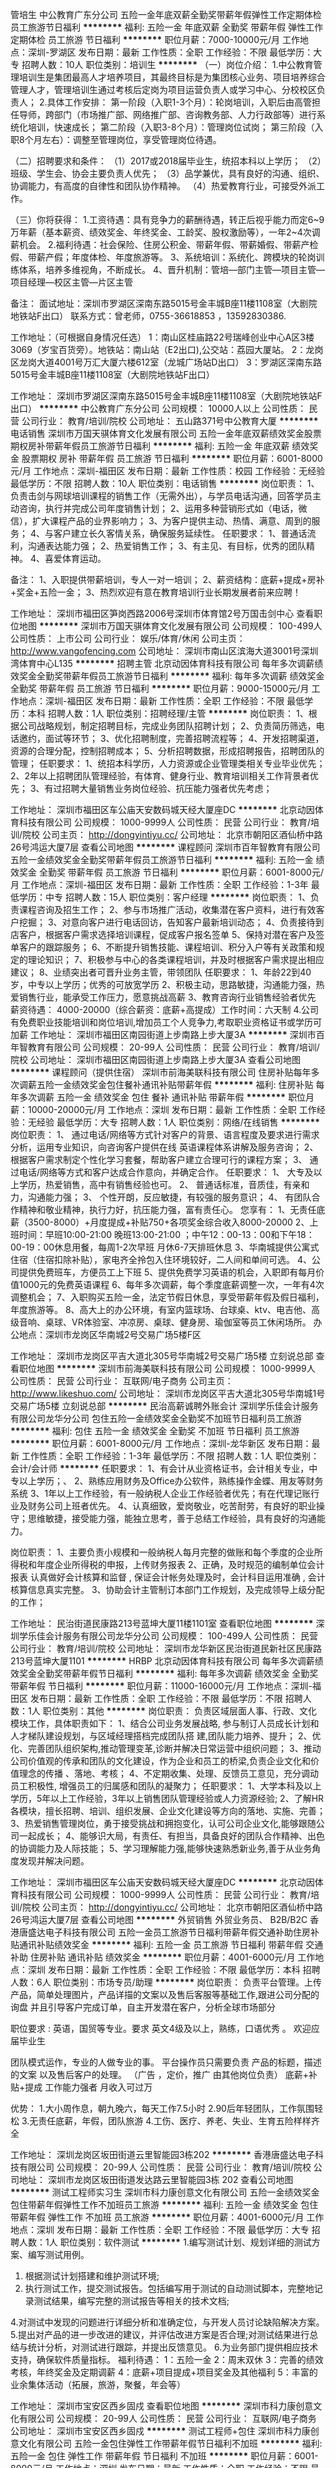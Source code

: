 管培生
中公教育广东分公司
五险一金年底双薪全勤奖带薪年假弹性工作定期体检员工旅游节日福利
**********
福利:
五险一金
年底双薪
全勤奖
带薪年假
弹性工作
定期体检
员工旅游
节日福利
**********
职位月薪：7000-10000元/月 
工作地点：深圳-罗湖区
发布日期：最新
工作性质：全职
工作经验：不限
最低学历：大专
招聘人数：10人
职位类别：培训生
**********
（一）岗位介绍：
1.中公教育管理培训生是集团最高人才培养项目，其最终目标是为集团核心业务、项目培养综合管理人才，管理培训生通过考核后定岗为项目运营负责人或学习中心、分校校区负责人；
2.具体工作安排：
第一阶段（入职1-3个月）：轮岗培训，入职后由高管担任导师，跨部门（市场推广部、网络推广部、咨询教务部、人力行政部等）进行系统化培训，快速成长；
第二阶段（入职3-8个月）：管理岗位试岗；
第三阶段（入职8个月左右）：调整至管理岗位，享受管理岗位待遇。

（二）招聘要求和条件：
（1）2017或2018届毕业生，统招本科以上学历；
（2）班级、学生会、协会主要负责人优先；
（3）品学兼优，具有良好的沟通、组织、协调能力，有高度的自律性和团队协作精神。
（4）热爱教育行业，可接受外派工作。

（三）你将获得：
1.工资待遇：具有竞争力的薪酬待遇，转正后视乎能力而定6~9万年薪（基本薪资、绩效奖金、年终奖金、工龄奖、股权激励等），一年2~4次调薪机会。
2.福利待遇：社会保险、住房公积金、带薪年假、带薪婚假、带薪产检假、带薪产假；年度体检、年度旅游等。
3、系统培训：系统化、跨模块的轮岗训练体系，培养多维视角，不断成长。
4、晋升机制：管培—部门主管—项目主管—项目经理—校区主管—片区主管

备注：
面试地址：深圳市罗湖区深南东路5015号金丰城B座11楼1108室（大剧院地铁站F出口）
联系方式：曾老师，0755-36618853 ，13592830386.

工作地址：（可根据自身情况任选）
1：南山区桂庙路22号瑞峰创业中心A区3楼3069（岁宝百货旁）。地铁站：南山站（E2出口),公交站：荔园大厦站。
2：龙岗区龙岗大道4001号万汇大厦六楼612室（龙城广场站D出口）
3：罗湖区深南东路5015号金丰城B座11楼1108室（大剧院地铁站F出口）

工作地址：
深圳市罗湖区深南东路5015号金丰城B座11楼1108室（大剧院地铁站F出口）
**********
中公教育广东分公司
公司规模：
10000人以上
公司性质：
民营
公司行业：
教育/培训/院校
公司地址：
五山路371号中公教育大厦
**********
电话销售
深圳市万国天骐体育文化发展有限公司
五险一金年底双薪绩效奖金股票期权房补带薪年假员工旅游节日福利
**********
福利:
五险一金
年底双薪
绩效奖金
股票期权
房补
带薪年假
员工旅游
节日福利
**********
职位月薪：6001-8000元/月 
工作地点：深圳-福田区
发布日期：最新
工作性质：校园
工作经验：无经验
最低学历：不限
招聘人数：10人
职位类别：电话销售
**********
岗位职责：
1、负责击剑与网球培训课程的销售工作（无需外出），与学员电话沟通，回答学员主动咨询，执行并完成公司年度销售计划；
2、运用多种营销形式如（电话，微信），扩大课程产品的业界影响力；
3、为客户提供主动、热情、满意、周到的服务；
4、与客户建立长久客情关系，确保服务延续性。
任职要求：
1、普通话流利，沟通表达能力强；
2、热爱销售工作；
3、有主见、有目标，优秀的团队精神。
4、喜爱体育运动。

备注：
1、入职提供带薪培训，专人一对一培训；
2、薪资结构：底薪+提成+房补+奖金+五险一金；
3、热烈欢迎有意在教育培训行业长期发展者前来应聘！

工作地址：
深圳市福田区笋岗西路2006号深圳市体育馆2号万国击剑中心
查看职位地图
**********
深圳市万国天骐体育文化发展有限公司
公司规模：
100-499人
公司性质：
上市公司
公司行业：
娱乐/体育/休闲
公司主页：
http://www.vangofencing.com
公司地址：
深圳市南山区滨海大道3001号深圳湾体育中心L135
**********
招聘主管
北京动因体育科技有限公司
每年多次调薪绩效奖金全勤奖带薪年假员工旅游节日福利
**********
福利:
每年多次调薪
绩效奖金
全勤奖
带薪年假
员工旅游
节日福利
**********
职位月薪：9000-15000元/月 
工作地点：深圳-福田区
发布日期：最新
工作性质：全职
工作经验：不限
最低学历：本科
招聘人数：1人
职位类别：招聘经理/主管
**********
岗位职责：
1、根据公司战略规划，制定招聘目标，完成业务团队招聘计划；
2、负责简历筛选，电话邀约，面试等环节；
3、优化招聘制度，完善招聘流程等；
4、开发招聘渠道，资源的合理分配，控制招聘成本；
5、分析招聘数据，形成招聘报告，招聘团队的管理；
任职要求：
1、统招本科学历，人力资源或企业管理类相关专业毕业优先；
2、2年以上招聘团队管理经验，有体育、健身行业、教育培训相关工作背景者优先；
3、有过招聘大量销售业务岗位经验、抗压能力强者优先考虑；
 
工作地址：
深圳市福田区车公庙天安数码城天经大厦座DC
**********
北京动因体育科技有限公司
公司规模：
1000-9999人
公司性质：
民营
公司行业：
教育/培训/院校
公司主页：
http://dongyintiyu.cc/
公司地址：
北京市朝阳区酒仙桥中路26号鸿运大厦7层
查看公司地图
**********
课程顾问
深圳市百年智教育有限公司
五险一金绩效奖金全勤奖带薪年假员工旅游节日福利
**********
福利:
五险一金
绩效奖金
全勤奖
带薪年假
员工旅游
节日福利
**********
职位月薪：6001-8000元/月 
工作地点：深圳-福田区
发布日期：最新
工作性质：全职
工作经验：1-3年
最低学历：中专
招聘人数：15人
职位类别：客户经理
**********
岗位职责：
1、负责课程咨询及招生工作；
2、参与市场推广活动，收集潜在客户资料，进行有效客户挖掘；
3、对意向客户进行电话回访，告知客户最新培训动态；
4、负责接待到店客户，根据客户需求选择培训课程，促成客户报名签单
5、保持对潜在客户及签单客户的跟踪服务；
6、不断提升销售技能、课程培训、积分入户等有关政策和规定的理论知识；
7、积极参与中心的各类课程培训，并及时根据客户需求提出相应建议；
8、业绩突出者可晋升业务主管，带领团队
任职要求：
1、年龄22到40岁，中专以上学历；优秀的可放宽学历
2、积极主动，思路敏捷，沟通能力强，热爱销售行业，能承受工作压力，愿意挑战高薪
3、教育咨询行业销售经验者优先
薪资待遇： 4000-20000（综合薪资：底薪+高提成）工作时间：六天制
4.公司有免费职业技能培训和岗位培训,增加员工个人竞争力,考取职业资格证书或学历可加薪
工作地址：
深圳市福田区南园街道上步南路上步大厦3A
**********
深圳市百年智教育有限公司
公司规模：
20-99人
公司性质：
民营
公司行业：
教育/培训/院校
公司地址：
深圳市福田区南园街道上步南路上步大厦3A
查看公司地图
**********
课程顾问（提供住宿）
深圳市前海美联科技有限公司
住房补贴每年多次调薪五险一金绩效奖金包住餐补通讯补贴带薪年假
**********
福利:
住房补贴
每年多次调薪
五险一金
绩效奖金
包住
餐补
通讯补贴
带薪年假
**********
职位月薪：10000-20000元/月 
工作地点：深圳
发布日期：最新
工作性质：全职
工作经验：无经验
最低学历：大专
招聘人数：1人
职位类别：网络/在线销售
**********
岗位职责：
1、 通过电话/网络等方式针对客户的背景、语言程度及要求进行需求分析，运用专业知识，向咨询客户提供在线
英语课程体系讲解及服务咨询；
2、 根据客户需求制定个性化学习套餐，帮助客户建立合理可行的课程方案；
3、 通过电话/网络等方式和客户达成合作意向，并确定合作。
任职要求：
1、 大专及以上学历，热爱销售，高中有销售经验也可。
2、 普通话标准，音质佳，有亲和力，沟通能力强；
3、 个性开朗，反应敏捷，有较强的服务意识；
4、 有团队合作精神和敬业精神，执行力好，抗压能力强，富有责任心。
您享有：
1、无责任底薪（3500-8000）+月度提成+补贴750+各项奖金综合收入8000-20000
2、上班时间：早班10:00-21:00 晚班13:00-21:00 ；中午12：00-13：00和下午18：00-19：00休息用餐，每周1-2次早班 月休6-7天排班休息
3、华南城提供公寓式住宿（住宿扣除补贴），家电齐全拎包入住环境较好，二人间和单间可选。
4、公司提供免费班车，方便员工上下班
5、提供免费学习英语的机会，入职即有每月价值1000元的免费英语课程
6、每年多次调薪，每个季度底薪调整一次，一年有4次调整机会；
7、入职购买五险一金，法定节假日休息，享受带薪年假及假日福利，年度旅游等。
8、高大上的办公环境，有室内篮球场、台球桌、ktv、电吉他、高级音响、桌球、VR体验室、冲凉房、桌球、健身房、瑜伽室等员工休闲场所。
 办公地点：深圳市龙岗区华南城2号交易广场5楼F区

工作地址：
深圳市龙岗区平吉大道北305号华南城2号交易广场5楼 立刻说总部
查看职位地图
**********
深圳市前海美联科技有限公司
公司规模：
1000-9999人
公司性质：
民营
公司行业：
互联网/电子商务
公司主页：
http://www.likeshuo.com/
公司地址：
深圳市龙岗区平吉大道北305号华南城1号交易广场5楼 立刻说总部
**********
民治高薪诚聘外账会计
深圳学乐佳会计服务有限公司龙华分公司
包住五险一金绩效奖金全勤奖不加班节日福利员工旅游
**********
福利:
包住
五险一金
绩效奖金
全勤奖
不加班
节日福利
员工旅游
**********
职位月薪：6001-8000元/月 
工作地点：深圳-龙华新区
发布日期：最新
工作性质：全职
工作经验：1-3年
最低学历：不限
招聘人数：1人
职位类别：会计/会计师
**********
任职要求：
1、有会计从业资格证书，会计相关专业，中专以上学历；、
2、熟练应用财务及Office办公软件，熟练操作金蝶、用友等财务系统
3、1年以上工作经验，有一般纳税人企业工作经验者优先；有在代理记账行业及财务公司上班者优先。
4、认真细致，爱岗敬业，吃苦耐劳，有良好的职业操守；思维敏捷，接受能力强，能独立思考，善于总结工作经验，具有良好的沟通能力。

岗位职责：
1、主要负责小规模和一般纳税人每月完整的做账和每个季度的企业所得税和年度企业所得税的申报，上传财务报表
2、正确，及时规范的编制单位会计报表 认真做好会计核算和监督 , 保证会计帐务处理及时，会计科目运用准确 , 会计核算信息真实完整。
3、协助会计主管制订本部门工作规划，及完成领导上级分配的工作；

工作地址：
民治街道民康路213号蓝坤大厦11楼1101室
查看职位地图
**********
深圳学乐佳会计服务有限公司龙华分公司
公司规模：
100-499人
公司性质：
民营
公司行业：
教育/培训/院校
公司地址：
深圳市龙华新区民治街道民新社区民康路213号蓝坤大厦1101
**********
HRBP
北京动因体育科技有限公司
每年多次调薪绩效奖金全勤奖带薪年假节日福利
**********
福利:
每年多次调薪
绩效奖金
全勤奖
带薪年假
节日福利
**********
职位月薪：11000-16000元/月 
工作地点：深圳-福田区
发布日期：最新
工作性质：全职
工作经验：不限
最低学历：不限
招聘人数：1人
职位类别：其他
**********
岗位职责：
负责区域层面人事、行政、文化模块工作，具体职责如下：
1、结合公司业务发展战略, 参与制订人员成长计划和人才梯队建设规划，与区域经理搭档完成团队搭 建,团队能力培养、提升；
2、优化、完善团队组织架构,推动管理变革,诊断并解决日常运营中组织问题；
3、推动公司价值观的传承和团队的文化建设，作为企业和员工的桥梁,负责企业文化和价值理念的传播 、落地、考核；
4、不定期收集、处理、反馈员工意见，充分调动员工积极性, 增强员工的归属感和团队的凝聚力；
任职要求：
1、大学本科及以上学历，5年以上工作经验，3年以上销售团队管理经验或人力资源经验;
2、了解HR各模块，擅长招聘、培训、组织发展、企业文化建设等方向的落地、实施、完善；
3、热爱销售管理岗位，勇于接受挑战和拥抱变化，认可公司企业文化,能够跟随公司一起成长；
4、能够识大局，有责任、有担当，具备良好的团队合作精神、出色的协调能力及人际技能；
5、学习理解能力强,能够快速熟悉新业务,善于从业务角度发现并解决问题。

工作地址：
深圳市福田区车公庙天安数码城天经大厦座DC
**********
北京动因体育科技有限公司
公司规模：
1000-9999人
公司性质：
民营
公司行业：
教育/培训/院校
公司主页：
http://dongyintiyu.cc/
公司地址：
北京市朝阳区酒仙桥中路26号鸿运大厦7层
查看公司地图
**********
外贸销售 外贸业务员、 B2B/B2C
香港唐盛达电子科技有限公司
五险一金员工旅游节日福利带薪年假交通补助住房补贴通讯补贴绩效奖金
**********
福利:
五险一金
员工旅游
节日福利
带薪年假
交通补助
住房补贴
通讯补贴
绩效奖金
**********
职位月薪：4001-6000元/月 
工作地点：深圳
发布日期：最新
工作性质：全职
工作经验：不限
最低学历：本科
招聘人数：6人
职位类别：市场专员/助理
**********
岗位职责：  负责平台管理。上传产品，简单处理图片，产品详描的文案以及售后客服等基础工作,跟进公司分配的询盘 并且引导客户完成订单，自主开发潜在客户，分析全球市场部分

职位要求 : 英语，国贸等专业。要求 英文4级及以上，熟练，口语优秀 。 欢迎应届毕业生

团队模式运作，专业的人做专业的事。 平台操作员只需要负责 产品的标题，描述的文案 以及售后客户的处理。 （广告 ，定价，推广 由其他岗位负责）
底薪+补贴+提成  工作能力强者 月收入可过万

优势：
  1.大小周作息，朝九晚六，每天工作7.5小时
  2.90后年轻团队，工作氛围轻松
  3.无责任底薪，年假，团队旅游
  4.工伤、医疗、养老、失业、生育五险样样齐全

工作地址：
深圳龙岗区坂田街道云里智能园3栋202
**********
香港唐盛达电子科技有限公司
公司规模：
20-99人
公司性质：
民营
公司行业：
教育/培训/院校
公司地址：
深圳市龙岗区坂田街道发达路云里智能园3栋 202
查看公司地图
**********
测试工程师实习生
深圳市科力康创意文化有限公司
五险一金绩效奖金包住带薪年假弹性工作不加班员工旅游
**********
福利:
五险一金
绩效奖金
包住
带薪年假
弹性工作
不加班
员工旅游
**********
职位月薪：4001-6000元/月 
工作地点：深圳
发布日期：最新
工作性质：全职
工作经验：不限
最低学历：大专
招聘人数：1人
职位类别：软件测试
**********
1.编写测试计划、规划详细的测试方案、编写测试用例。
2. 根据测试计划搭建和维护测试环境;
3. 执行测试工作，提交测试报告。包括编写用于测试的自动测试脚本，完整地记录测试结果，编写完整的测试报告等相关的技术文档;
4.对测试中发现的问题进行详细分析和准确定位，与开发人员讨论缺陷解决方案。
5.提出对产品的进一步改进的建议，并评估改进方案是否合理;对测试结果进行总结与统计分析，对测试进行跟踪，并提出反馈意见。
6.为业务部门提供相应技术支持，确保软件质量指标。
福利待遇：
1：五险一金
2：周末双休
3：完善的绩效考核，年终奖金及定期调薪
4：底薪+项目提成+项目奖金及其他福利
5：丰富的业余集体活动（拓展，旅游，聚餐，年会等）

工作地址：
深圳市宝安区西乡固戍
查看职位地图
**********
深圳市科力康创意文化有限公司
公司规模：
20-99人
公司性质：
民营
公司行业：
互联网/电子商务
公司地址：
深圳市宝安区西乡固戍
**********
测试工程师+包住
深圳市科力康创意文化有限公司
五险一金包住弹性工作带薪年假节日福利不加班
**********
福利:
五险一金
包住
弹性工作
带薪年假
节日福利
不加班
**********
职位月薪：6001-8000元/月 
工作地点：深圳
发布日期：最新
工作性质：全职
工作经验：不限
最低学历：本科
招聘人数：1人
职位类别：生产项目工程师
**********
位职责:
依据需求文档及设计文档,编写测试用例;
完成产品的集成测试与系统测试;
根据测试计划,搭建测试环境;
依据测试用例执行手工测试,反馈跟踪产品BUG及用例缺陷;
测试工具/系统的研究和应用;
福利待遇：
1、上班时间：5天8小时，周末双休，不加班。
2、周末双休，无需加班,享受国家法定节假日。
3、给予完善的绩效考核，年终奖金及定期调薪；
4、完善的培养体系和晋升机制；
5、带薪休假和丰富的业余活动（聚餐，旅游，户外活动等）；
6、提供住宿(配备空调,热水器，无线网)。

工作地址：
深圳市宝安区西乡固戍
查看职位地图
**********
深圳市科力康创意文化有限公司
公司规模：
20-99人
公司性质：
民营
公司行业：
互联网/电子商务
公司地址：
深圳市宝安区西乡固戍
**********
奥尔夫音乐老师
音贝国际艺术教育(深圳)有限责任公司
五险一金绩效奖金包住节日福利全勤奖员工旅游年底双薪带薪年假
**********
福利:
五险一金
绩效奖金
包住
节日福利
全勤奖
员工旅游
年底双薪
带薪年假
**********
职位月薪：8001-10000元/月 
工作地点：深圳-龙华新区
发布日期：最新
工作性质：全职
工作经验：不限
最低学历：本科
招聘人数：1人
职位类别：音乐教师
**********
岗位职责：
1、负责3-12岁儿童音乐课程的教学工作；
2、参与公司每周组织的教学经验分享活动，参与教务部门教研演练；
3、指导优秀学员排练节目，参与公司演出及大赛平台；
任职资格：
1、本科以上学历，音乐类专业毕业；
2、性别不限，有奥尔夫、音乐素养及乐理、钢琴经验，教学经验丰富者优先
3、热爱教育事业，喜爱孩子，富有爱心及亲和力；
4、具有良好的沟通能力、责任心；





工作地址：
深圳龙华新区中梅路与梅陇路交汇处A座5C
查看职位地图
**********
音贝国际艺术教育(深圳)有限责任公司
公司规模：
20-99人
公司性质：
民营
公司行业：
教育/培训/院校
公司地址：
深圳龙华新区中梅路与梅陇路交汇处A座5C
**********
课程顾问
深圳市坪山区思大教育培训中心
创业公司五险一金不加班包住绩效奖金节日福利
**********
福利:
创业公司
五险一金
不加班
包住
绩效奖金
节日福利
**********
职位月薪：8000-10000元/月 
工作地点：深圳-坪山新区
发布日期：最新
工作性质：全职
工作经验：不限
最低学历：不限
招聘人数：10人
职位类别：销售代表
**********
1、发展课程的推广工作，提供专业的课程体系讲解；
2、为客户设计符合其需求专业、个性化的课程体系，并促成签约开始学习课程；
3、按时完成工作计划及每月课程销售任务，维护潜在客户以及学员数据库；
4、跟进课程流程，与学生建立良好的关系，帮助学生完成学习目标；
5、定期参加会议和培训，完成销售日报及领导安排的其他事宜。
工作地址：
深圳市坪山新区金山路28号思大教育奥鹏学习中心
查看职位地图
**********
深圳市坪山区思大教育培训中心
公司规模：
20-99人
公司性质：
保密
公司行业：
教育/培训/院校
公司地址：
深圳市坪山区坪山街道和平社区建设路49号501
**********
淘宝客服专员
深圳市科力康创意文化有限公司
包住五险一金节日福利不加班弹性工作带薪年假
**********
福利:
包住
五险一金
节日福利
不加班
弹性工作
带薪年假
**********
职位月薪：4001-6000元/月 
工作地点：深圳
发布日期：最新
工作性质：全职
工作经验：不限
最低学历：中专
招聘人数：1人
职位类别：网络/在线客服
**********
(1)负责收集客户信息，了解并分析客户需求，规划客户服务方案
(2)负责进行有效的客户管理和沟通
(3)负责建立客户服务团队以及培训客户代表等相关人员
(4)定期或不定期进行客户回访，以检查客户关系维护的情况
(5)负责发展维护良好的客户关系
(6)负责组织公司产品的售后服务工作
(7)建立客户档案、质量跟踪记录等售后服务信息管理系统
2、负责及时跟踪货品发货动向，及时与用户沟通，避免用户不满意。
3、通过阿里旺旺和客户沟通，解答客户提出的各种问题，达成交易。
(1)负责收集客户信息，了解并分析客户需求，规划客户服务方案
(2)负责进行有效的客户管理和沟通
(3)负责建立客户服务团队以及培训客户代表等相关人员
(4)定期或不定期进行客户回访，以检查客户关系维护的情况
(5)负责发展维护良好的客户关系
(6)负责组织公司产品的售后服务工作
(7)建立客户档案、质量跟踪记录等售后服务信息管理系统
4、负责及时跟踪货品发货动向，及时与用户沟通，避免用户不满意
福利待遇：
1、上班时间：5天8小时，周末双休，不加班。
2、周末双休，无需加班,享受国家法定节假日。
3、给予完善的绩效考核，年终奖金及定期调薪；
4、完善的培养体系和晋升机制；
5、带薪休假和丰富的业余活动（聚餐，旅游，户外活动等）；
6、提供住宿(配备空调,热水器，无线网)。

工作地址：
深圳市宝安区西乡固戍
查看职位地图
**********
深圳市科力康创意文化有限公司
公司规模：
20-99人
公司性质：
民营
公司行业：
互联网/电子商务
公司地址：
深圳市宝安区西乡固戍
**********
文案策划
深圳市坪山区思大教育培训中心
创业公司包住不加班绩效奖金节日福利
**********
福利:
创业公司
包住
不加班
绩效奖金
节日福利
**********
职位月薪：8001-10000元/月 
工作地点：深圳-坪山新区
发布日期：最新
工作性质：全职
工作经验：1-3年
最低学历：本科
招聘人数：2人
职位类别：行政经理/主管/办公室主任
**********
1.文笔好，新闻，中文等专业优先。
2.精通文案创作，极佳的文字驾驭能力。
3.有较强的创意意识和清晰的逻辑思维能力。
4.经验不限，接受应届毕业生。

工作地址：
深圳市坪山新区金山路28号思大教育奥鹏学习中心
查看职位地图
**********
深圳市坪山区思大教育培训中心
公司规模：
20-99人
公司性质：
保密
公司行业：
教育/培训/院校
公司地址：
深圳市坪山区坪山街道和平社区建设路49号501
**********
教学主管
深圳承玉教育咨询管理有限公司
五险一金包吃加班补助年终分红绩效奖金餐补员工旅游节日福利
**********
福利:
五险一金
包吃
加班补助
年终分红
绩效奖金
餐补
员工旅游
节日福利
**********
职位月薪：8001-10000元/月 
工作地点：深圳
发布日期：最新
工作性质：全职
工作经验：3-5年
最低学历：本科
招聘人数：2人
职位类别：培训师/讲师
**********
职位描述：
工作职责：
1、依据整体运营目标，把握中心教学和学术工作的关键指标；
2、评估和监控中心的教学质量及沟通工作质量；
3、管理学术团队，进行在职培训，培养学术人员梯队 ；
4、综合管理校区学术部，保证教学工作的严谨、提高家长满意度和学生的升学率；
5、协调及处理日常发生的各种突发紧急状况 。
任职要求：
1、本科以上学历，英语培训中心2年以上的外语教学经验，特别是3-16岁儿童英文教育；有国外留学或工作经验、持有专业八级、教师资格证书者优先。
2、具有至少1年的中心管理学术团队的经验；
3、理解中国家长对孩子教育的思维模式、有耐心，并且具有很强的解决问题的能力；
4、热爱教育事业，认真负责，团队协作，极好的沟通技能,演讲演示技能和领导技能，能够承担较大的工作压力；
5、熟练的电脑操作技能例如：MS Word, Excel, Powerpoint。
工作地址：
龙华新区观澜街道懿花园C9D32、D33、D34
查看职位地图
**********
深圳承玉教育咨询管理有限公司
公司规模：
20-99人
公司性质：
民营
公司行业：
教育/培训/院校
公司地址：
龙华新区观澜街道懿花园C9D32、D33、D34
**********
项目经理
深圳市久驰管理咨询有限公司
每年多次调薪五险一金年底双薪绩效奖金通讯补贴带薪年假员工旅游节日福利
**********
福利:
每年多次调薪
五险一金
年底双薪
绩效奖金
通讯补贴
带薪年假
员工旅游
节日福利
**********
职位月薪：10001-15000元/月 
工作地点：深圳-宝安区
发布日期：最新
工作性质：全职
工作经验：1-3年
最低学历：大专
招聘人数：3人
职位类别：咨询项目管理
**********
一、工作职责：
1、详细了解客服转交的客户档案，对客户的合规性和成功率进行全面评估；
2、针对性提出国家高新技术企业认定和政府补贴申报解决方案，并据此制定辅导计划和详细分工；
3、对国高和政府补贴项目结果进行更严格的评估和测算，制定防范措施并监督实施；
4、定期对关键过程的按时、按质进行监督，以此判断项目管理的有效性；
5、协助公司做好项目成员的绩效考核；
6、根据项目完成过程中所出现的共性问题，针对性提出解决方案，如培训、研讨、优化和咨询改进方案；
7、协助与相关外包商做好其它事项的对接，如审计、专利、认定等。
二、技能要求
1、理工科专业基础知识：如计算机、电子信息、机电、通信、网络、自动化；
2、有至少2年以上的项目管理经验；
3、有极良好的项目沟通及人际关系处理意识、能力
4、有“产品经理、产品研发项目管理员、技术研发、工艺分析”工作经验者优先；
5、主要工作地点在客户现场办公，其余时间在公司审阅和编审客户资料。
6、熟练掌握办公类软件：OFFICE、各类网络沟通工具；
7、喜欢从事技术文字性工作，并能从中找到乐趣者优先；
注：本司项目是指国家高新技术企业认定和政府补贴申报；
项目管理就是从项目的决策开始到项目结束的全过程进行计划、组织、指挥、协调、控制和评价，以实现项目的按时、按质目标。
三、绩效考核方法：
1、关键过程考核
2、成功率考核
3、底薪基本业绩
4、年度总业绩
5、人才培育奖
6、改善奖金
四、工资待遇：
岗位工资+员工工资+绩效工资（关键过程、关键指标提成、年度总业绩）

工作地址：
深圳市宝安区西乡流塘路中粮锦云3栋1306
**********
深圳市久驰管理咨询有限公司
公司规模：
20-99人
公司性质：
民营
公司行业：
专业服务/咨询(财会/法律/人力资源等)
公司主页：
www.jctcn.com
公司地址：
深圳市宝安区西乡流塘路中粮锦云3栋1306
查看公司地图
**********
咨询主管
深圳精颖文化传播有限公司
每年多次调薪五险一金绩效奖金包住员工旅游节日福利
**********
福利:
每年多次调薪
五险一金
绩效奖金
包住
员工旅游
节日福利
**********
职位月薪：8001-10000元/月 
工作地点：深圳
发布日期：最新
工作性质：全职
工作经验：不限
最低学历：大专
招聘人数：3人
职位类别：咨询项目管理
**********
工作职责：
1、带领咨询团队，通过电话及网络方式邀请家长与孩子参与公司开展的活动；
2、邀请家长参加试听课，为家长提供记忆及脑力训练体系的咨询服务；
3、保证带领咨询团队完成领导分配的工作； 
4、完成上级分配的工作 ；
 要求：
大专及以上学历或应届毕业生；
有带团队的经验，沟通及组织能力强，有较强的口头表达能力；
正能量、有冲劲、有热情，有拼事业的心态和较强的执行能力；
入职前期会考核观察3个月，具有较强的抗压能力者优先；
待遇：
底薪＋提成+奖金+管理奖金、 五险一金、住宿、外派学习、职业培训、节日福利、年度拓展、月度奖金、季度奖金、年终奖金！
 
工作地址：
福田区新洲路与红荔路交汇处第一世界广场A座7楼A3精颖文化
**********
深圳精颖文化传播有限公司
公司规模：
20-99人
公司性质：
民营
公司行业：
教育/培训/院校
公司地址：
深圳市福田区莲花街道红荔路与新洲路交汇处第壹世界广场大厦7A3
查看公司地图
**********
课程顾问
深圳市坪山区思大教育培训中心
五险一金年底双薪包住
**********
福利:
五险一金
年底双薪
包住
**********
职位月薪：8000-10000元/月 
工作地点：深圳
发布日期：最新
工作性质：全职
工作经验：不限
最低学历：不限
招聘人数：10人
职位类别：销售代表
**********
1、接听电话，按要求转接电话或记录信息，确保及时准确。2、监督员工每日考勤情况。：和家长沟通，记录孩子上课的到班情况。3、负责办公用品的盘点工作，做好登记存档。并对办公用品的领用、发放、出入库做好登记。4、负责整理、分类、保管公司常用表格并依据实际使用情况进行增补。5、协助上级完成公司行政事务工作及部门内部日常事务工作。6、熟悉学校所有在售课程内容，配合并参与学校各类招生、市场推广等活动，完成每月、每周销售业绩指标；7、负责接待客户，陪同客户参观并介绍学校相关情况

工作地址：
深圳市坪山新区金山路28号思大教育奥鹏学习中心
查看职位地图
**********
深圳市坪山区思大教育培训中心
公司规模：
20-99人
公司性质：
保密
公司行业：
教育/培训/院校
公司地址：
深圳市坪山区坪山街道和平社区建设路49号501
**********
人事部助理
深圳市科力康创意文化有限公司
五险一金绩效奖金全勤奖包住员工旅游节日福利不加班弹性工作
**********
福利:
五险一金
绩效奖金
全勤奖
包住
员工旅游
节日福利
不加班
弹性工作
**********
职位月薪：2001-4000元/月 
工作地点：深圳
发布日期：最新
工作性质：全职
工作经验：不限
最低学历：中专
招聘人数：1人
职位类别：人力资源专员/助理
**********
1、协助上级建立健全公司招聘、培训、保险、福利、绩效考核等人力资源制度建设； 
2、建立、维护人事档案，办理和更新劳动合同； 
3、执行人力资源管理各项实务的操作流程和各类规章制度的实施，配合其他业务部门工作；
 4、收集相关的劳动用工等人事政策及法规； 5、执行招聘工作流程，协调、办理员工招聘、入职、离职、调任、升职等手续；
 6、协同开展新员工入职培训，执行培训计划，
 7、负责办理相应的社会保险及公积金等；
 8、能够独立机智应对问题，并且完成领导交办的一切事务。
1、男女不限，中专以上学历，人力资源、
2、年龄18-30岁，熟练运用办公软件，从事过行政人事管理工作经验，有较强的文字功底，具备良好的专业素质和沟通能力、组织能力、学历能力、服从性较好！
3、做事有条理性，较好的逻辑思维；
工作地址：
深圳市宝安区西乡固戍
查看职位地图
**********
深圳市科力康创意文化有限公司
公司规模：
20-99人
公司性质：
民营
公司行业：
互联网/电子商务
公司地址：
深圳市宝安区西乡固戍
**********
社会体育与指导管理
北京动因体育科技有限公司
年底双薪绩效奖金股票期权全勤奖交通补助通讯补贴员工旅游节日福利
**********
福利:
年底双薪
绩效奖金
股票期权
全勤奖
交通补助
通讯补贴
员工旅游
节日福利
**********
职位月薪：8001-10000元/月 
工作地点：深圳
发布日期：最新
工作性质：全职
工作经验：不限
最低学历：不限
招聘人数：1人
职位类别：体育老师/教练
**********
一、岗位描述
1.运动项目：篮球、羽毛球、网球、足球、击剑；
2.教学／招生对象:4—17岁对运动项目感兴趣的青少年儿童。
3.教学内容:根据公司统一的教学方案对学员进行基础运动课程个人技术、技战术演练、专业体能训练等。
4.管理:分管班级的教学计划和教学内容；
5.负责分管班级的主要教学内容、教学工作及计划等，并能做出标准的示范动作；
6.与学员及家长沟通，主动发现问题并及时解决；

二、任职要求
1.大专及本科以上学历，男女不限，应届或往届生优先考虑；
2.有较强的语言沟通能力，富有亲和力，为人诚恳，工作态度积极；
3.体育院校运动项目专项毕业或专业队教练、退役队员或有青少年学生教学经历者优先；
4.热爱体育，有无工作经验均可；
5.重点提示：明确自己的立场及定位，以求职者的身份礼貌投递简历、沟通，这是基本的职场礼仪；（非诚勿扰）

三、岗位待遇
1.高额提成。
2.超高奖金（年终奖金＋业绩奖金）
3.晋升透明：有无限的发展和进步空间。
4.人才培养：动因商学院定期的集团性培训，不同阶段对应的专题课程，让你成长无止境。
5.薪金区间：5000——10000元

四、联系方式
手机：李女士-1 3 6 9 2 1 4 6 2 7 6（微信同步）
邮箱：limei@dongyin.net
公司地址：深圳市福田区车公庙天安数码城天经大厦座DC-4D1室；

五、集团简介
动因体育产业集团，2010年成立于哈尔滨，总部位于北京，以体育培训为核心，在体育赛事、体育场馆、体育科技等领域积极拓展的综合性体育产业集团。注册资金1亿，全国18个分公司，员工数近万人，合作场馆近千家。已完成A伦融资3亿，新一轮融资由国际巨星姚明参与创办的曜为资本领投5亿，在腾讯、新浪、凤凰、网易、搜狐、投资界、亿欧网等各大媒体均有报道，企业市值120亿。

六、接收部门
全国18个分公司欢迎您的加入！
动因体育产业集团旗下：北京分公司（总部）、上海分公司、广州分公司、深圳分公司、天津分公司、哈尔滨分公司、石家庄分公司、沈阳分公司、长春分公司、济南分公司、郑州分公司、武汉分公司、西安分公司、南京分公司、杭州分公司、苏州分公司、成都分公司、重庆分公司。

加入我们，一起实现梦想！

工作地址：
深圳市福田区车公庙天安数码城天经大厦座DC-4D1室
**********
北京动因体育科技有限公司
公司规模：
1000-9999人
公司性质：
民营
公司行业：
教育/培训/院校
公司主页：
http://dongyintiyu.cc/
公司地址：
北京市朝阳区酒仙桥中路26号鸿运大厦7层
查看公司地图
**********
小主持人老师
深圳市红蛙教育文化传播有限公司
五险一金全勤奖年终分红包住餐补弹性工作节日福利
**********
福利:
五险一金
全勤奖
年终分红
包住
餐补
弹性工作
节日福利
**********
职位月薪：8001-10000元/月 
工作地点：深圳
发布日期：最新
工作性质：全职
工作经验：不限
最低学历：不限
招聘人数：5人
职位类别：幼教
**********
深圳本地的加微信esunflower大河老师，备注小主持人老师应聘。
岗位职责：
1、负责青少儿语商（情商+口才）的教学工作；负责日常教学、教案准备及编制工作。
2、平时接受各类团体培训，进行教学研究及交流；集中备课，相互学习，不断提高业务技能和教学水平。
3、与学生家长保持良好的沟通机制，及时汇报学生学习情况，促进与家长的联络与交流。
4、参与学院环境创设、文化氛围营造。
5、完成教学部门及交办的其他工作。
岗位要求：
1、热爱教育事业，具有良好的职业操守和服务意识；喜欢孩子，具有较强的亲和力和课堂掌控力。
2、形象良好，气质阳光；有良好师德、耐心、责任心、爱心。
3、普通话标准，口齿伶俐；性格开朗，善于表达。
4、学前（幼儿）教育、师范类、播音主持、艺术表演、语言类专业和能歌善舞者优先。
工作地址：
深圳市福田区莲花街道景田东路景莲花园嘉行文化艺术生活馆104B
查看职位地图
**********
深圳市红蛙教育文化传播有限公司
公司规模：
20-99人
公司性质：
民营
公司行业：
教育/培训/院校
公司地址：
深圳市福田区莲花街道景田东路景莲花园嘉行文化艺术生活馆104B
**********
专利工程师
深圳市久驰管理咨询有限公司
每年多次调薪五险一金年底双薪绩效奖金通讯补贴带薪年假员工旅游节日福利
**********
福利:
每年多次调薪
五险一金
年底双薪
绩效奖金
通讯补贴
带薪年假
员工旅游
节日福利
**********
职位月薪：8001-10000元/月 
工作地点：深圳-宝安区
发布日期：最新
工作性质：全职
工作经验：1-3年
最低学历：大专
招聘人数：5人
职位类别：知识产权/专利顾问/代理人
**********
一、岗位职责
1、负责专利相关文档的撰写和整理；
2、做好专利应用技术的预研工作；
3、参与产品研发和项目咨询的专利检索与分析工作；
4、负责公司专利、查新等知识产权相关工作。
二、任职资格
1、理工科专业基础知识：如计算机、电子信息、机电、通信、网络、自动化；
2、有1年以上专利等知识产权相关工作经验，即实用新型专利至少30件，发明1件，外观5件。
3、具有较强的沟通协调能力，团队合作能力；
4、有“产品经理、产品研发项目管理员、技术研发、工艺分析”工作经验者优先；
5、喜欢从事文字性工作，并能从中找到乐趣者优先；
三、绩效考核
1、关键过程考核
2、成功率考核
3、底薪基本业绩
4、年度总业绩
四、工资待遇：
岗位工资+员工工资+绩效工资（关键过程、成功率、年度总业绩）

工作地址：
深圳市宝安区西乡流塘路中粮锦云3栋1306
查看职位地图
**********
深圳市久驰管理咨询有限公司
公司规模：
20-99人
公司性质：
民营
公司行业：
专业服务/咨询(财会/法律/人力资源等)
公司主页：
www.jctcn.com
公司地址：
深圳市宝安区西乡流塘路中粮锦云3栋1306
**********
销售经理
深圳市万国天骐体育文化发展有限公司
五险一金年底双薪绩效奖金股票期权餐补带薪年假员工旅游节日福利
**********
福利:
五险一金
年底双薪
绩效奖金
股票期权
餐补
带薪年假
员工旅游
节日福利
**********
职位月薪：10001-15000元/月 
工作地点：深圳-福田区
发布日期：最新
工作性质：全职
工作经验：3-5年
最低学历：本科
招聘人数：2人
职位类别：销售经理
**********
岗位职责：
1、协助销售总监制定销售目标、销售计划及销售策略；
2、建立和管理销售团队，负责销售人员的招聘、培训、考核、激励与培养；
3、指导、监督、率领团队成员进行客户开拓和维护，协助团队成员促成签单；
4、分析每天、每周、每月的招生情况，并做相应工作的优化；
5、做好学员的服务工作，保证学员的满意度；
6、领导安排的其他工作事项。

任职要求：
1、28岁以上，有5年以上销售工作经验；
2、专科以上学历，市场营销、销售管理、企业管理等专业优先；
3、喜欢小朋友，具有教育培训行业销售经验优先；
4、具备优秀的沟通能力和团队合作精神，组织和领导能力；



工作地址：
深圳市福田区笋岗西路2006号深圳市体育馆
查看职位地图
**********
深圳市万国天骐体育文化发展有限公司
公司规模：
100-499人
公司性质：
上市公司
公司行业：
娱乐/体育/休闲
公司主页：
http://www.vangofencing.com
公司地址：
深圳市南山区滨海大道3001号深圳湾体育中心L135
**********
数学/英语/语文/物理/化学老师
深圳市乐知文化发展有限责任公司
五险一金绩效奖金全勤奖包住交通补助房补员工旅游节日福利
**********
福利:
五险一金
绩效奖金
全勤奖
包住
交通补助
房补
员工旅游
节日福利
**********
职位月薪：6001-8000元/月 
工作地点：深圳
发布日期：最新
工作性质：全职
工作经验：不限
最低学历：本科
招聘人数：15人
职位类别：初中教师
**********
数学教师
任职要求：
1、数学相关专业，本科以上学历；
2、热爱教育事业，有敬业精神；
3、性格活泼开朗，有亲和力；
化学教师
任职要求：
1、化学相关专业，本科以上学历；
2、热爱教育事业，有敬业精神；
3、性格活泼开朗，有亲和力；
物理教师
任职要求：
1、物理相关专业，本科以上学历；
2、热爱教育事业，有敬业精神；
3、性格活泼开朗，有亲和力；
英语教师
任职要求：
1、英语相关专业，本科以上学历；
2、热爱教育事业，有敬业精神；
3、性格活泼开朗，有亲和力；
语文教师
任职要求：
1、汉语言相关专业，本科以上学历；
2、热爱教育事业，有敬业精神；
3、性格活泼开朗，有亲和力；


工作地址：
罗湖区东乐花园乐丰楼二楼乐知教育
查看职位地图
**********
深圳市乐知文化发展有限责任公司
公司规模：
20人以下
公司性质：
民营
公司行业：
教育/培训/院校
公司地址：
罗湖区黄贝街道黄贝路2017号四楼
**********
个训治疗师 、言语治疗师 、感统治疗师 、
深圳市福田区启智特殊儿童干预中心
五险一金带薪年假全勤奖餐补
**********
福利:
五险一金
带薪年假
全勤奖
餐补
**********
职位月薪：6001-8000元/月 
工作地点：深圳
发布日期：最新
工作性质：全职
工作经验：不限
最低学历：不限
招聘人数：5人
职位类别：特教(特殊教育)
**********
一、岗位要求：
1、特殊教育、心理学、康复医学、教育学等相关专业，有经验者和有相关证书的优先录取。
2、热爱特殊教育行业，对孩子有爱心和耐心，具有亲和力。
3、具有良好的沟通能力和应变能力，善于与孩子和家长沟通。

岗位职责:
1、负责自闭症、发育迟缓等特殊儿童的康复训练。
2、能根据孩子能力制定教学计划。
3、具有丰富的教学经验，能独立完成一对一课程或集体课程。
4、能熟练操作教学教具器材使用等。
5、熟悉ABA、TEACCH、PCI等训练方法。
6、能准确书写孩子档案信息、教案、并及时整理及归档。
7、能与家长汇报孩子训练情况并及时做好后续跟踪。

工作地址：
福田区八卦四路422栋通泰大厦5楼西
查看职位地图
**********
深圳市福田区启智特殊儿童干预中心
公司规模：
20-99人
公司性质：
民营
公司行业：
教育/培训/院校
公司地址：
福田区八卦四路422栋通泰大厦5楼西
**********
项目管理专员
因特联华软件（深圳）有限公司
五险一金年底双薪绩效奖金加班补助节日福利全勤奖员工旅游
**********
福利:
五险一金
年底双薪
绩效奖金
加班补助
节日福利
全勤奖
员工旅游
**********
职位月薪：8000-10000元/月 
工作地点：深圳
发布日期：最新
工作性质：全职
工作经验：1-3年
最低学历：本科
招聘人数：1人
职位类别：项目专员/助理
**********
JOB DESCRIPTION
Project Manager
Employer: Shenzhen InterLangua (Software) LLC, Consultancy, and Career Readiness Preparation
Responsibilities: Work directly as Executive Administrative/Sales Assistant to the company President. Help CEO achieve a wide range of business goals and objectives by managing, planning and preparing for all day to day CEO meetings and delivery of services. Make weekly written and verbal reports on operations and objectives in both Chinese and English. Assist with educational projects, management, and projections, sales and negotiations for academic and other services. Work on at least 2-3 major projects simultaneously both in Shenzhen, China and the USA.
Duties and Projects
1)      General Administrative - Develop new education and training programs through a Training Hub for education and industry in the Nanshan District.  
Project 1 - Nanshan District Education Bureau (Sept – December) – The primary task is todevelop a systematic structure for foreign Vice Principals serving the Nanshan District. Work with newly formed NKDA Education Group in Xili with up to 4 K-12 schools; Design teacher training programs for effective delivery of new modern school programs. - Dragon & Eagle Dialogues in 3/2018; Assist in preparing for with School Inspection in December 2017. Help with monthly Great Books Salons for teachers and other clients.  Coordinate and facilitate two (2) oversees programs for Sister School Educational Exchanges in the schools (Hong Kong, Iceland, Eastern Europe) Requires working in multiple locations with the CEO throughout the week.
Project 2 – InterLangua Training Hub (Sept – December) Assist CEO to complete partnerships and establish a regional Educational Training Hub in Shenzhen. Work with the team to finalize Curricula and Workshops in Creativity and Innovating Design, Systems Thinking, and Arts Literacy. Help set up new Great Books Foundation education and training center in Shenzhen. Work with USA staff to complete programs and services; take part in design and development of the training center.
Project 3 – Curricula Design (Sept – December) Complete all marketing and preparation of Curricula for Design for Great Books Education – China K-12 for China licensing. Work with USA staff to complete programs and services; take part in design and development of the training center.
InterLangua General Education Services Development and Sales; Services and Audiences:
Students and Families
a.      Great Books Monthly Reading Group – Assist CEO and COO with the monthly reading group to promote general education and placement services.
b.      Intermezzo (VIP) – Promote programs for students going abroad; develop career awareness, exploration and development programs
c.      College Applications and Placements - Work on project basis including but not limited to: (1) college applications (2) college application follow-up (3) follow-up with YCID graduates monthly; working with alumni communications. (Timeline is August – December 2017)
d.      College 2Careers (K-12) – Design and hold weekly short-term workshops on a range of career exploration services and options.  
Education Institutions and Educators
e.      Curricula GB Design and Training – Integrate literacy acceleration through a Great Books Curricula and provide teacher training using the GB model and Chinese national curricula for (Timeline is July– September 2017)
f.       Online GB Courses - Help prepare weekly classes in C2C including USA college applications and placement; monitoring students in grade 7-8-9, and GaoYi – Gao San; create electronic portfolios for emerging juniors; assist with parent meetings; (Timeline is August – December 2017)
g.      CCTalk – Combine the GB model with classroom programming
h.      Sister Schools/Winter Camps Projects - Assist USA staff to work on Winter Camp/Job Shadows (September - January)
3. InterLangua Executive Administration Task: - Must be HIGHLY organized, work independently and in teams and well-versed in communication technologies. Update and inform CEO and InterLangua managers by consolidating, analyzing, and forwarding daily action summaries. Provides results by preparing and tracking project management tasks and reports. Builds transparent database for sharing and promoting professional services.
Assists CEO with all programs for the highest efficiency by analyzing time schedules and pushing for deadlines to be met. Summarizes CEO management expenses; and forwards for reimbursement. Maintains stellar management database by categorizing and inputting all profiles and updates; prepares and distributes monthly reports as per company procedures.
Expectations: Accomplishes all the CEO management department goals and the overall company mission by coordinating activities that generate efficiencies for our education training and services. Generates on-going media coverage and communicative excitement about the InterLangua Training Hub among other projects.
Skills: Fluent in speaking, reading and writing in Chinese and English; skillful and willing to learn new technologies to simplify our message and delivery of educational services. Creative in the areas of effective solutions to problems encountered. Committed to the long-term growth of InterLangua in China and subsidiaries.  
任职要求：
需要优秀的中英文能力，任职要求详见英文描述。

福利待遇：
1.有竞争力的薪资待，税前基础月薪CNY8000-10000元。
2.不少于2个月的以业绩表现评价为参考的年终奖。
3.过节费（春节、清明节、劳动节、端午节、国庆节、中秋节）和生日福利。
4.五险一金。
5.周末双休，有偿加班。
6.带薪假期：不少于5天的带薪寒暑假、5天带薪年休假、法定节假日。
7.入职培训、专业培训等丰富的带薪培训机会。
8.定期举办的特色活动、主题沙龙、文体活动。
9.有机会到美国参加公费培训和旅游。


工作地址：
南海大道1057号科技大厦2期A座102室
查看职位地图
**********
因特联华软件（深圳）有限公司
公司规模：
20人以下
公司性质：
外商独资
公司行业：
教育/培训/院校
公司地址：
南山区深南大道10128号南山软件园西座1305
**********
前台行政专员
深圳学乐佳会计服务有限公司龙华分公司
包住员工旅游节日福利不加班全勤奖
**********
福利:
包住
员工旅游
节日福利
不加班
全勤奖
**********
职位月薪：3000-5000元/月 
工作地点：深圳
发布日期：最新
工作性质：全职
工作经验：1-3年
最低学历：中专
招聘人数：1人
职位类别：前台/总机/接待
**********
岗位职责：
1、负责公司各类电脑文档的编号、打印、排版和归档；
2、报表的收编以及整理，以便更好的贯彻和落实工作；
3、协助完成公共办公区、会议室环境的日常维护工作，确保办公区的整洁有序；
4、接待到访人员。

任职资格：
1、形象好，气质佳，年龄在20-25岁，女性；
2、1年以上相关工作经验，文秘、行政管理等相关专业优先考虑；
3、熟悉公文写作格式，熟练运用OFFICE等办公软件；
4、工作仔细认真、责任心强、为人正直。

工作时间：上午8:30-12:00 1:30-18:00 8个小时制
公司工作氛围好，欢迎广大朋友投递简历，收到简历后，我们会第一时间联系您，谢谢！



工作地址：
深圳市龙岗区龙城街道爱联股份大厦70A
查看职位地图
**********
深圳学乐佳会计服务有限公司龙华分公司
公司规模：
100-499人
公司性质：
民营
公司行业：
教育/培训/院校
公司地址：
深圳市龙华新区民治街道民新社区民康路213号蓝坤大厦1101
**********
幼少儿英语老师
深圳小企鹅教育信息咨询有限公司
五险一金包住带薪年假定期体检员工旅游节日福利全勤奖
**********
福利:
五险一金
包住
带薪年假
定期体检
员工旅游
节日福利
全勤奖
**********
职位月薪：6000-12000元/月 
工作地点：深圳
发布日期：最新
工作性质：全职
工作经验：1-3年
最低学历：本科
招聘人数：4人
职位类别：小学教师
**********
职责(Responsibility)：
1、教授3-12岁幼少儿英语课程(香港朗文教材、美国翻转课程系统，小班教学)
2、组织公开课、试听课演示；协助前台接待、线上答疑等运营活动。
3、积极参与学校和部门组织的各种培训、教研、讲座和会议等活动。
4、家校沟通、线上互动等其他课后服务工作；
5、完成教学主任安排的其他任务。

任职要求(Knowledge and Skills):
1、英语流利，授课生动活泼，愿意长期致力于幼少儿英语教育事业。
2、本科以上学历，师范、英语相关专业优先，有幼少儿教学经验者优先。
3、能熟练操作电脑及应用多媒体教学。
3、语言表达能力强，有亲和力，善于与孩子及家长沟通、交流者优先。
5、具有爱心、责任心、团队合作意识。

工作地址：
深圳市福田区园岭街道红荔路园岭新村91栋103
查看职位地图
**********
深圳小企鹅教育信息咨询有限公司
公司规模：
20-99人
公司性质：
民营
公司行业：
教育/培训/院校
公司地址：
深圳市福田区园岭街道红荔路园岭新村91栋103
**********
客服专员
深圳三藏智投咨询管理有限公司
每年多次调薪绩效奖金年终分红全勤奖员工旅游
**********
福利:
每年多次调薪
绩效奖金
年终分红
全勤奖
员工旅游
**********
职位月薪：5000-10000元/月 
工作地点：深圳-龙华新区
发布日期：最新
工作性质：全职
工作经验：不限
最低学历：中专
招聘人数：10人
职位类别：客户服务经理
**********
客服天使
《月薪（3000-5000）底薪+提成+会务奖金+全勤+生日补贴+节日福利》
1、月休6天，国家法定节假日正常休息
2、每天工作8小时8:30-12:00   13:30-18:00
3、每个季度一次旅游，一月一次聚餐和活动
4、每月评选优秀奖，进步奖，业绩突出奖，业绩冠军奖
5、表现优秀者一月一次晋升客服专员-客服主管-客服经理-客服总监
 岗位要求
1、学历不限，年龄18-28岁女士。（仅限10人）
2、有活力、奋进，不怕吃苦
3、有客户服务经验
4、高度的责任心和客户服务意识，亲和力强，有耐心，吃苦耐劳
5、较强的组织、计划、协调能力和人际交往能力、应变能力以及团队合作意识
客销部门招聘
客服天使
《月薪（3000-5000）底薪+提成+会务奖金+全勤+生日补贴+节日福利》
1、月休6天，国家法定节假日正常休息
2、每天工作8小时8:30-12:00   13:30-18:00
3、每个季度一次旅游，一月一次聚餐和活动
4、每月评选优秀奖，进步奖，业绩突出奖，业绩冠军奖
5、表现优秀者一月一次晋升客服专员-客服主管-客服经理-客服总监

工作地址：
深圳市龙华新区民治街道布龙路智慧谷创新园808
查看职位地图
**********
深圳三藏智投咨询管理有限公司
公司规模：
20-99人
公司性质：
股份制企业
公司行业：
教育/培训/院校
公司地址：
深圳市龙华新区民治街道布龙路智慧谷创新园808
**********
旅游销售
深圳市众泰旅游有限公司
五险一金绩效奖金年终分红全勤奖包住带薪年假免费班车员工旅游
**********
福利:
五险一金
绩效奖金
年终分红
全勤奖
包住
带薪年假
免费班车
员工旅游
**********
职位月薪：5000-8000元/月 
工作地点：深圳
发布日期：最新
工作性质：全职
工作经验：不限
最低学历：不限
招聘人数：5人
职位类别：客户经理
**********
岗位职责：
1.客户导向;即以客户为对象，以市场为中心。
2.销售获利;即有合理利润，使企业生存和发展。
3、挖掘并维护客户，有责任心。
4、能吃苦耐劳者优先。
5、主要负责公司业务的联系和开展，产品销售。
6、开拓自己所管辖区域内的业务，维护公司客户。
任职要求：
1、对市场有敏锐的洞察力  
2、良好的沟通表达   
3、有团队服务意识  
4、具有良好的服务意识，工作积极主动，有较强的工作责任心和团队协作精神；
5、需要有稳定的心态，没有接受挑战的能力，且变动心很强的勿扰。
工作时间：
9：00-18：00，双休制
薪资福利：
底薪3030+提成（20%-50%）+岗位津贴+奖金+全勤奖+社保
公司包住，提供免费班车，带薪年假，年底分红等
工作地址：
龙岗区平朗路万国食品城B座1803
**********
深圳市众泰旅游有限公司
公司规模：
20-99人
公司性质：
民营
公司行业：
旅游/度假
公司地址：
深圳市众泰旅游有限公司
查看公司地图
**********
高薪儿童美术老师
深圳市皇家美院艺术教育有限公司
五险一金年终分红全勤奖房补带薪年假员工旅游节日福利
**********
福利:
五险一金
年终分红
全勤奖
房补
带薪年假
员工旅游
节日福利
**********
职位月薪：6001-8000元/月 
工作地点：深圳
发布日期：最新
工作性质：全职
工作经验：不限
最低学历：大专
招聘人数：120人
职位类别：美术教师
**********
任职资格：
1、美术院校各美术类专业、师范类美术相关专业、幼教、设计类专业毕业（要求统招）应届毕业生。
2、需要具有良好的美术功底，可以自行进行创作，有创新性，新颖性，接受新事物的能力强
3、普通话标准，逻辑思维清晰，善于进行沟通
4、具有较强的亲和力，讲课生动活泼，知识面宽广；
5、热爱教育事业，工作积极主动、责任心强。
岗位职责：
1、负责少儿美术教学工作。
2、与家长沟通学习进度及保持定期沟通
3、参与所教课程教案设计、编写及实施
4、进行教学区域环境布置
5、协助教务老师进行招生宣传或参与招生活动
工作地址：
深圳南山区
查看职位地图
**********
深圳市皇家美院艺术教育有限公司
公司规模：
100-499人
公司性质：
民营
公司行业：
教育/培训/院校
公司地址：
深圳南山区
**********
客服专员
彩虹堡宝安中心校区
五险一金节日福利全勤奖员工旅游定期体检绩效奖金餐补交通补助
**********
福利:
五险一金
节日福利
全勤奖
员工旅游
定期体检
绩效奖金
餐补
交通补助
**********
职位月薪：4000-6000元/月 
工作地点：深圳
发布日期：最新
工作性质：全职
工作经验：不限
最低学历：大专
招聘人数：2人
职位类别：客户服务专员/助理
**********
岗位职责：
1.协助中心的日常接待工作；
2.协助会员报名后的服务工作；
3.处理日常的会员意见收集和投诉处理；
4.促进会员续约；

任职资格：
1.大专以上学历，学前教育专业及英语优秀者优先；
2.具有较强的协调能力、执行力，善于应对突发情况；
3.具有较强的客户服务意识；
福利:
1.五险一金，员工旅游，不定时聚餐，丰厚的年终奖自不必说。
2.超级气质，超级nice，超级为员工利益着想的老板，一定让你爱爱爱不够。
3.专业的内部培训(包括英语，工作技巧，专利课程)，让你得到全方位提升。
4.新中心开业，大把的管理岗虚位以待，只等真心热爱幼儿教育的你的到来!

工作地址：
深圳市宝安区新湖路尚都花园1栋商场3楼
查看职位地图
**********
彩虹堡宝安中心校区
公司规模：
20-99人
公司性质：
民营
公司行业：
教育/培训/院校
公司地址：
深圳市宝安区新湖路尚都花园1栋商场3楼
**********
小学、初中语文老师
深圳市爱知文化传播有限公司
五险一金年终分红加班补助全勤奖包住弹性工作员工旅游节日福利
**********
福利:
五险一金
年终分红
加班补助
全勤奖
包住
弹性工作
员工旅游
节日福利
**********
职位月薪：6001-8000元/月 
工作地点：深圳-龙岗区
发布日期：最新
工作性质：全职
工作经验：不限
最低学历：大专
招聘人数：3人
职位类别：初中教师
**********
岗位职责：
1、负责学员的日常教学工作；
2、负责所教授学员及家长的日常沟通；
3、负责所教授学员期末的续班；
4、完成其他责任范围内的工作。
任职要求：
1、专科以上学历语文专业优先；
2、语言流利、普通话标准；
3、有相关科目的教学经验优先考虑；
4、熟悉中小学语文教材及考纲；
5、年龄为22-45岁之间

薪资待遇：底薪+课酬+奖金
          校区单元宿舍
          定期员工活动
          员工旅游

工作地址：
深圳市龙岗区南联植物园路345号彩龙商务四楼
**********
深圳市爱知文化传播有限公司
公司规模：
20-99人
公司性质：
民营
公司行业：
教育/培训/院校
公司地址：
深圳市龙岗区南联植物园路345号彩龙商务四楼
查看公司地图
**********
ios开发
深圳市启商大数据企业管理有限公司
创业公司五险一金绩效奖金年终分红节日福利股票期权
**********
福利:
创业公司
五险一金
绩效奖金
年终分红
节日福利
股票期权
**********
职位月薪：10001-15000元/月 
工作地点：深圳
发布日期：最新
工作性质：全职
工作经验：3-5年
最低学历：本科
招聘人数：1人
职位类别：IOS开发工程师
**********
互联网APP iOS版本应用架构设计和开发工作。
1、计算机相关专业毕业，3年以上IOS实际项目开发经验
2、根据产品需求能独立完成iOS项目开发
3、熟练运用iOS控件，精通UI布局，能处理比较复杂的UI线程和Block的熟练使用
4、熟悉Socket、HTTP、JSON/XML，XMPP等熟悉iOS下网络通信机制
5、熟练掌握iOS SDK和常用API
6、深入理解OC运行机制和内存管理机制,Swift语言优先
7、AppStore上架作品者优先
8、有直播和IM经验者优先
9、参加过一个完整的商业级手机应用开发项目的模块开发、组件封装优先
10、具有良好的逻辑思维能力、沟通能力、团队合作能力
11、能接受一定程度的加班
 
工作地址：
南山区西丽同发路6号T6艺术区2楼A03
查看职位地图
**********
深圳市启商大数据企业管理有限公司
公司规模：
20-99人
公司性质：
民营
公司行业：
专业服务/咨询(财会/法律/人力资源等)
公司地址：
南山区海王大厦B座11H
**********
商务顾问/销售代表
深圳学乐佳会计服务有限公司龙华分公司
全勤奖包住交通补助通讯补贴带薪年假员工旅游节日福利不加班
**********
福利:
全勤奖
包住
交通补助
通讯补贴
带薪年假
员工旅游
节日福利
不加班
**********
职位月薪：8001-10000元/月 
工作地点：深圳-龙华新区
发布日期：最新
工作性质：全职
工作经验：1-3年
最低学历：不限
招聘人数：20人
职位类别：销售代表
**********
岗位职责：
1、负责注册海内外公司、财税代理及注册商标等相关业务。
2、负责通过微信、电话、网络、面谈等各种营销模式开拓客户，发现有市场发展潜力的地区和客户；
3、熟练运用各种销售技巧，针对客户的需求进行销售，引导签约。
4、完成公司制定的业绩指标和专业考核。
5、建立客户档案、保持良好的客情关系；
6、不断学习行业知识，不断提高完成业绩任务指标，做好每日工作计划，每周总结上周完成的业绩情况及遇到的问题解决；
任职资格：
1、中专以上学历，专业不限，年龄20-35以上，性别不限，一年以上销售经验
2、反应敏捷、表达能力强，具有较强的沟通能力及交际技巧，具有亲和力
3、能承受工作压力，有强烈的成功欲望，勇于挑战高薪
工作时间：
大小周，享受国家法定节假日,公司提供住宿！
福利待遇：
1、薪资:无责底薪+提成+任务奖金+全勤,综合8000-15000.
2、旅游:定期组织员工外出旅游活动,年度优秀员工出省或出国旅游.
3、聚餐:每月部门享有聚餐福利基金,部门组织小团体各项自由活动.
4、进修:优秀员工均享有保送进修机会,费用公司承担.
5、礼品:享有节日福利，平时月度生活礼品的发放;
6、带薪假期:婚假、吊唁假、病假、年假
7、年终奖:工作满规定期限享有年终奖金.
8、培训晋升:入职享有完善的培训体系,广阔的晋升平台.好顺佳大家庭期待您的加入,在这里有和谐的工作氛围,舒适的工作环境,专业的培训体系,良好的职业发展,欢迎行业精英投递您宝贵的简历，我们会第一时间回复！
工作地址：
民治街道民康路213号蓝坤大厦11楼1101室
查看职位地图
**********
深圳学乐佳会计服务有限公司龙华分公司
公司规模：
100-499人
公司性质：
民营
公司行业：
教育/培训/院校
公司地址：
深圳市龙华新区民治街道民新社区民康路213号蓝坤大厦1101
**********
销售客服/微信客服（地铁附近+五险一金）
深圳三学文化传播有限公司
五险一金绩效奖金带薪年假定期体检节日福利员工旅游通讯补贴全勤奖
**********
福利:
五险一金
绩效奖金
带薪年假
定期体检
节日福利
员工旅游
通讯补贴
全勤奖
**********
职位月薪：5000-10000元/月 
工作地点：深圳
发布日期：最新
工作性质：全职
工作经验：1年以下
最低学历：不限
招聘人数：20人
职位类别：网络/在线销售
**********
岗位职责：
1、线上接待顾客，解答顾客疑问，协助顾客购买产品；
2、跟进顾客使用效果，帮助顾客得到更好的产品体验；
3、维护客情，通过用心服务，引导顾客二次购买、转介绍客户等
4、完成上级交办的其他工作。

任职要求：
1、有无经验均可（我们只看你是否有意愿）
2、有良好的服务意识、综合素质
3、能吃苦耐劳、有强烈的企图心（目标需要靠自己的付出去实现）
薪资待遇：
正常干5000---8000元/月
努力干10000---20000元/月
使劲干20000---30000元/月
撸起袖子干 收入无上限

三学教育提供给你多元化的员工生活，丰富的团队活动，不定期的聚会和旅游，专业的系统培训，完善的培训体系，先让员工体现个人价值，让我们有更多的能力帮助更多的家庭。
公司地址就在地铁旁边，交通十分便利，三学教育等你来！

工作地址：
深圳市龙岗区布吉街道丹竹头地铁站宝岭大厦13楼D
查看职位地图
**********
深圳三学文化传播有限公司
公司规模：
20-99人
公司性质：
民营
公司行业：
互联网/电子商务
公司地址：
深圳市龙岗区布吉街道丹竹头地铁站宝岭大厦13楼D
**********
在线课程顾问
深圳市前海美联科技有限公司
住房补贴五险一金绩效奖金包住带薪年假弹性工作免费班车员工旅游
**********
福利:
住房补贴
五险一金
绩效奖金
包住
带薪年假
弹性工作
免费班车
员工旅游
**********
职位月薪：8001-10000元/月 
工作地点：深圳-龙岗区
发布日期：最新
工作性质：全职
工作经验：无经验
最低学历：中专
招聘人数：1人
职位类别：电话销售
**********
岗位职责：
1、依托公司提供的意向学员，运用多种营销形式（电话、网络）与主动咨询学员沟通； 
2、根据意向学员的需求，推荐合适的培训课程，提供专业、热情、满意、周到的服务； 
3、无需开发客户，无需外出，成单快，周期短； 
4、客户报名后维护好客户，引导客户续费及转介绍。
任职要求：
1、大专以上学历，专业不限；
2、普通话标准，热爱销售工作；
3、良好的沟通能力与抗压能力；
4、有无经验均可，公司提供专业培训。

您享有：
1、无责任底薪（3500-8000）+月度提成+补贴750+各项奖金综合收入8000-20000
2、上班时间：早班10:00-21:00 晚班13:00-21:00 ；中午12：00-13：00和下午18：00-19：00休息用餐，每周1-2次早班 月休6-7天排班休息
3、华南城提供公寓式住宿（住宿扣除补贴），家电齐全拎包入住环境较好，二人间和单间可选。
4、公司提供免费班车，方便员工上下班
5、提供免费学习英语的机会，入职即有每月价值1000元的免费英语课程
6、每年多次调薪，每个季度底薪调整一次，一年有4次调整机会；
7、入职购买五险一金，法定节假日休息，享受带薪年假及假日福利，年度旅游等。
8、高大上的办公环境，有室内篮球场、台球桌、ktv、电吉他、高级音响、桌球、VR体验室、冲凉房、桌球、健身房、瑜伽室等员工休闲场所。
 办公地点：深圳市龙岗区华南城2号交易广场5楼F区


工作地址：
深圳市龙岗区平吉大道北305号华南城号交易广场5楼F 立刻说
查看职位地图
**********
深圳市前海美联科技有限公司
公司规模：
1000-9999人
公司性质：
民营
公司行业：
互联网/电子商务
公司主页：
http://www.likeshuo.com/
公司地址：
深圳市龙岗区平吉大道北305号华南城1号交易广场5楼 立刻说总部
**********
小初语文老师
深圳市知乐学文化传播有限公司
弹性工作节日福利不加班绩效奖金创业公司
**********
福利:
弹性工作
节日福利
不加班
绩效奖金
创业公司
**********
职位月薪：4000-8000元/月 
工作地点：深圳
发布日期：最新
工作性质：全职
工作经验：1-3年
最低学历：大专
招聘人数：3人
职位类别：初中教师
**********
岗位职责：
1.负责对学生进行一对一的教学；
2.为学生查缺补漏，制定个性化教学方案计划；
3.帮助学生提高学习兴趣，养成好的学习方法及习惯，帮助学生尽快提高成绩；
4.主动与学生、家长进行沟通，听取学生、家长反馈意见，不断提高教学服务质量；
5.参加学科教研活动，提高教学水平，为公司提供高质量的教学资源/教案。

任职要求：
1．大专及以上学历，专业知识扎实，有教学经验者优先；
2．普通话标准，亲和力强，擅于与学生交流互动，沟通表达能力强 ；
3．热爱教育行业，为人师表，具有良好的教师职业操守和教育服务意识 。
4 .性格外向，幽默风趣，能调动现场气氛。
5 .有教师资格证优先考虑。
6 .服从上级领导安排，有团结意识。

工作地址：
深圳市宝安区沙井新桥街道中心路宝安书城9楼913
查看职位地图
**********
深圳市知乐学文化传播有限公司
公司规模：
20-99人
公司性质：
民营
公司行业：
教育/培训/院校
公司地址：
深圳市宝安区新桥街道中心路宝安书城9楼913
**********
体育课程销售
北京动因体育科技有限公司
年底双薪绩效奖金股票期权全勤奖交通补助通讯补贴员工旅游节日福利
**********
福利:
年底双薪
绩效奖金
股票期权
全勤奖
交通补助
通讯补贴
员工旅游
节日福利
**********
职位月薪：8001-10000元/月 
工作地点：深圳
发布日期：最新
工作性质：全职
工作经验：不限
最低学历：大专
招聘人数：5人
职位类别：销售代表
**********
一、岗位描述
1.主要面对4—17岁的青少年及家长进行运动课程推广，有效地完成家长的课程咨询并能及时解决。
2.公司提供部分资源及推广渠道，自行选择适合自己的方式进行课程推广工作；
3.在项目团队主管带领下，积极完成客户资源的自主开发及市场推广；
4.在籍客户服务的二次消费发展，或转介绍等客户消费；
5.授课期间辅助上课主教练的教学服务工作。

二、任职要求
1.大专以上学历，男女不限，专业不限；
2.热爱运动，有较强的语言沟通能力，富有亲和力；
3.为人诚恳，工作态度积极，踏实肯干，有耐心；

三、岗位待遇
1.高额提成。
2.超高奖金（年终奖金＋业绩奖金）
3.晋升透明：有无限的发展和进步空间。
4.人才培养：动因商学院定期的集团性培训，不同阶段对应的专题课程，让你成长无止境。
5.薪金区间：5000——10000元

四、联系方式
手机：李女士-1 3 6 9 2 1 4 6 2 7 6（微信同步）
邮箱：limei@dongyin.net
公司地址：深圳市福田区车公庙天安数码城天经大厦座DC-4D1室；

五、集团简介
动因体育产业集团，2010年成立于哈尔滨，总部位于北京，以体育培训为核心，在体育赛事、体育场馆、体育科技等领域积极拓展的综合性体育产业集团。注册资金1亿，全国18个分公司，员工数近万人，合作场馆近千家。已完成A伦融资3亿，新一轮融资由国际巨星姚明参与创办的曜为资本领投5亿，在腾讯、新浪、凤凰、网易、搜狐、投资界、亿欧网等各大媒体均有报道，企业市值120亿。

六、接收部门
全国18个分公司欢迎您的加入！
动因体育产业集团旗下：北京分公司（总部）、上海分公司、广州分公司、深圳分公司、天津分公司、哈尔滨分公司、石家庄分公司、沈阳分公司、长春分公司、济南分公司、郑州分公司、武汉分公司、西安分公司、南京分公司、杭州分公司、苏州分公司、成都分公司、重庆分公司。

加入我们，一起实现梦想！

工作地址：
深圳市福田区车公庙天安数码城天经大厦座DC-4D1室
**********
北京动因体育科技有限公司
公司规模：
1000-9999人
公司性质：
民营
公司行业：
教育/培训/院校
公司主页：
http://dongyintiyu.cc/
公司地址：
北京市朝阳区酒仙桥中路26号鸿运大厦7层
查看公司地图
**********
招聘专员
深圳市久驰管理咨询有限公司
每年多次调薪五险一金年底双薪绩效奖金通讯补贴带薪年假员工旅游节日福利
**********
福利:
每年多次调薪
五险一金
年底双薪
绩效奖金
通讯补贴
带薪年假
员工旅游
节日福利
**********
职位月薪：10001-15000元/月 
工作地点：深圳-宝安区
发布日期：最新
工作性质：全职
工作经验：1-3年
最低学历：大专
招聘人数：3人
职位类别：招聘专员/助理
**********
一、岗位职责
1、专业人员职位，在上级的领导和监督下定期完成量化的工作要求，并能独立处理和解决所负责的任务；
2、了解掌握各部门的用人需求；
3、实施招聘工作，发布招聘广告、进行简历筛选、评估候选人并提供初步面试报告；
4、管理、开发招聘渠道；
5、维护人才储备库。
二、任职资格
1、人力资源或相关专业大专以上学历；
2、一年以上相关工作经验；
3、有人力资源招聘（成功招聘100人以上）或猎头（成功猎头10人以上）的实务操作经验，熟悉国家相关法律法规；
4、性格温和、有耐心、积极主动，为人正直，忠诚守信，工作严谨，具有很好的语言文字表达能力；
5、熟练使用人力资源专业测评软件，并形成简要兴趣、爱好、职业发展方向专业报告
6、会做职业生涯规划者优先。
三、绩效考核方法：
1、约面率、到面率、到岗率、试用期合格率、招聘达成率
2、岗位类别：经理类、技能类、文职类、营销类
3、猎头业绩提成：按总服务费的30%
四、工资待遇：
岗位工资+员工工资+绩效工资（关键过程、关键指标提成、年度总业绩）

工作地址：
深圳市宝安区西乡流塘路中粮锦云3栋1306
**********
深圳市久驰管理咨询有限公司
公司规模：
20-99人
公司性质：
民营
公司行业：
专业服务/咨询(财会/法律/人力资源等)
公司主页：
www.jctcn.com
公司地址：
深圳市宝安区西乡流塘路中粮锦云3栋1306
查看公司地图
**********
市场专员
音贝国际艺术教育(深圳)有限责任公司
五险一金年底双薪绩效奖金全勤奖包住带薪年假员工旅游节日福利
**********
福利:
五险一金
年底双薪
绩效奖金
全勤奖
包住
带薪年假
员工旅游
节日福利
**********
职位月薪：6000-10000元/月 
工作地点：深圳-龙华新区
发布日期：最新
工作性质：全职
工作经验：不限
最低学历：不限
招聘人数：2人
职位类别：市场专员/助理
**********
岗位职责：
1、在上级的领导下，在区域市场执行实施公司市场推广方案，提升区域品牌影响力及客户到访。
2、区域内的市场活动、展会的创意与策划等。
3、推广方式：派单拉访、商超摆台、夹报扫楼、客户信息收集、社区学校活动、横幅举牌宣传、行业会展宣传。
4、收集与公司有关的市场信息，拟定应对策略。
5、区域内市场的同业、客户、环境做定量、定性调研。
6、所在区域店面的软装、户外广告的监管维护。
任职资格：
1、熟悉教育行业，一年以上相关工作经验；
2、具有较强的规划、分析能力和创新意识，对产品和数据运营敏感 , 思维清晰而有条理；
3、良好的沟通、协调能力，表达能力强，突出的执行能力；
4、良好的职业素质和敬业精神。
福利待遇：
1、无责任底薪+高提成+丰厚奖金
2、一经录用签订劳动合同，缴纳社保
3、每年享受带薪年假，法定节假日等福利
4、入职一年自已身边的小孩可以享受优惠的教育
5、给予完善的入职培训及在职相关培训
6、广阔的职业提升空间，公开的晋升空间
7、良好的工作环境及团队氛围
8、丰富的公司员工活动


工作地址：
深圳龙华新区中梅路与梅陇路交汇处光浩国际中心A座5C
查看职位地图
**********
音贝国际艺术教育(深圳)有限责任公司
公司规模：
20-99人
公司性质：
民营
公司行业：
教育/培训/院校
公司地址：
深圳龙华新区中梅路与梅陇路交汇处A座5C
**********
K12行业ERP销售顾问
深圳浪腾计算机信息技术有限公司
绩效奖金包住交通补助通讯补贴带薪年假员工旅游节日福利不加班
**********
福利:
绩效奖金
包住
交通补助
通讯补贴
带薪年假
员工旅游
节日福利
不加班
**********
职位月薪：10001-15000元/月 
工作地点：深圳-福田区
发布日期：最新
工作性质：全职
工作经验：不限
最低学历：大专
招聘人数：10人
职位类别：销售经理
**********
一、岗位要求
1. 学历大专及以上，有无销售经验均可，公司免费提供专业销售技能培训、产品培训，上手快，销售易，最快成交是面谈5五分钟达成一单。
2.本公司采用师徒制销售模式,一对一的帮扶能让您快速具有作战能力.
3. 喜欢网络聊天，能灵活运用网络交流平台
4. 工作态度积极、勤奋踏实，有责任心
5. 有较强的学习能力、语言表达能力；
6. 有团队合作意识，有挑战高薪的决心和信心。
 二、岗位描述
1、经过公司系统的培训，能够熟悉企业业务流程，识别目标客户潜在需求；
2、通过电话、微信、QQ等沟通和外出拜访, 寻求销售机会；
3、维护老客户档案，对老客户需求进行定期追踪，挖掘客户二次开发需求，为客户提供持续服务；
4、岗位工作流程：通过电话/QQ/微信预约客户-上门拜访客户-给客户演示讲解软件-谈价签单-回款
 三、待遇
1、部门定期员工聚餐，每月每人有固定活动经费，羽毛球活动，集体登山活动
2、每年全体员工国内旅游，法定节假日福利，生日、结婚关怀，女员工女神节关怀、长期服务奖
3、入职即享受带薪年假长达12天（法定3天）
4、完善的晋升机制：普通商务经理——高级商务经理——王牌商务经理——一级主管—....—总监
四、工作时间：公司实行大小周休息制，单休休周日，双休休周日、周一
上午：9：00-12：30   下午14：00-18：30  午休12:30-14:00 法定节假日休息
五、薪资标准
1、底薪4200-10000+提成（30%~50%）＋月度奖金+年度现金奖+国外游＋五险+话补+交通补助+包住宿；
2、一经录用，签订正式劳动合同，按国家规定缴纳社保（养老+医疗+生育+工伤+失业），
3、完成相应的任务将奖励国外旅游：
4、庞大的客户群体：中小学艺术、文化课培训机构、早教机构、机器人
六、公司地址：罗湖区笋岗东路百汇大厦南座18GH
公司附近公交站台：帝豪酒店①公交：320路，357路，383路，E11区间，E12路，M203路M370路,M414路，东部华侨城旅游专线高峰专线13路，高快巴士9路
帝豪酒店② 公交：11路，13路，111路，202路，213路，377路，M509路
园岭地铁站 公交：5路，102路，107路，336路，379路
公司附近地铁：9号线 园岭站 C出口     3号线 龙岗线 红岭站B出口
  招募勇于超越自我，追求成功的您加入我们的团队，共建移动互联时代；浪腾软件--“提升培训学校生产力”为您准备好了大显身手的舞台。
客户群体：全国中小学、幼教、早教、课外辅导培训机构，您面对的都是机构的老师都是高素质人群
   公司地址：罗湖区笋岗东路百汇大厦南座18GH（长虹大厦旁边）

工作地址：
深圳罗湖笋岗东路百汇大厦18G-H
**********
深圳浪腾计算机信息技术有限公司
公司规模：
20-99人
公司性质：
民营
公司行业：
互联网/电子商务
公司主页：
www.lantel.net
公司地址：
深圳罗湖笋岗东路百汇大厦南座18G-H
**********
美术老师
深圳市添赋自由文化艺术有限公司
员工旅游五险一金定期体检房补年终分红
**********
福利:
员工旅游
五险一金
定期体检
房补
年终分红
**********
职位月薪：6001-8000元/月 
工作地点：深圳-盐田区
发布日期：最新
工作性质：全职
工作经验：1-3年
最低学历：大专
招聘人数：2人
职位类别：小学教师
**********
工作内容：
1 能够调动课堂气氛，让孩子在轻松愉快中学习。
2 深入理解教案要求，学习教案精髓。
3 了解孩子特征，激发孩子创意潜能。工作内容：
1 能够调动课堂气氛，让孩子在轻松愉快中学习。
2 深入理解教案要求，学习教案精髓。
3 了解孩子特征，激发孩子创意潜能。

要求：
1 性别不限，扎实的美学功底，美术，设计相关专业。
2 性格开朗，富有亲和力，普通话表达清淅，有耐心！
3 1年以上主教教学经验优先。
4 熟练办公，设计软件。
5 教学方式灵活，能调动学生积极性。
6 适应周六曰上班。

要求：
1 性别不限，扎实的美学功底，美术，设计相关专业。
2 性格开朗，富有亲和力，普通话表达清淅，有耐心！
3 1年以上主教教学经验优先。
4 熟练办公，设计软件。
5 教学方式灵活，能调动学生积极性。
6 适应周六曰上班。
工作地址：
深圳盐田区沙盐路乐活城
**********
深圳市添赋自由文化艺术有限公司
公司规模：
20人以下
公司性质：
民营
公司行业：
教育/培训/院校
公司地址：
公园路与沙盐路交叉口东北150米
查看公司地图
**********
感统老师
深圳市多特臻禾教育有限公司
五险一金加班补助全勤奖包吃员工旅游交通补助带薪年假
**********
福利:
五险一金
加班补助
全勤奖
包吃
员工旅游
交通补助
带薪年假
**********
职位月薪：8001-10000元/月 
工作地点：深圳
发布日期：最新
工作性质：全职
工作经验：不限
最低学历：本科
招聘人数：2人
职位类别：幼教
**********
岗位职责：
1、检测孩子感统能力；
2、按照系统课程匹配方案备课（教具、教材准备）；
3、实施训练，完成记录；
4、定期与家长沟通，反馈教学情况；
5、适时调整训练项目，完善教学目标；
6、专题报告或成功案例；
7、授课疑难点收集、反馈和讨论；
8、学习，搜集新教材及教具（包括本中心及外部教材），定期交流；
9、感统教室、感统教具整理、清洁、消毒；
10、协助体验课、家长学堂、亲子活动等活动。
任职要求：
1、体育学、教育学或相关专业优先考虑；
2、热爱教育事业，可接收应届毕业生；
3、具备良好的学习能力；
4、沟通协调能力佳，有亲和力，有爱心；
        5、工作认真细致，责任心强，具备良好团队合作精神。

工作地址：
南山区创业路28号东林教育
**********
深圳市多特臻禾教育有限公司
公司规模：
20人以下
公司性质：
民营
公司行业：
教育/培训/院校
公司地址：
南山区创业路28号东林教育210商铺
查看公司地图
**********
电话销售专员
深圳市长江育教文化传播有限公司
餐补节日福利员工旅游五险一金
**********
福利:
餐补
节日福利
员工旅游
五险一金
**********
职位月薪：3000-6000元/月 
工作地点：深圳-福田区
发布日期：最新
工作性质：全职
工作经验：不限
最低学历：大专
招聘人数：10人
职位类别：电话销售
**********
【职位描述】：

1.负责针对目标客户群，通过电话挖掘家长实际需求，将公司服务模式介绍给家长，预约家长以及学生参加试听课。
2.面对面与家长沟通，帮助家长及学生更详细的了解公司的服务模式、促成学生在本中心学习。
3.跟踪客户辅导项目实施及客户维护。
【职位要求】：
1、性别不限，专科以上学历，一年以上相关工作经验；
2、无工作经验优秀应届毕业生亦可先做课程顾问助理公司会培养成课程顾问；
3、善于与人交流，表达清晰 ；
4、教育学、心理学及市场营销专业者、有初、高中一线教师经验或有实际教育产品营销经验优先；
5、有教育行业招生及纠纷处理经验优先 。

【薪资待遇】：基本工资+业绩提成+招生奖金
【相关福利】：
1、节日福利、生日礼物；
2、各项奖励（如评先评优奖金、年终大奖等）；
3、丰富的团队活动（如不定期郊游、聚餐、卡拉OK、文体活动等）；
工作地址：
百花小区长城大厦1栋b座d单元
**********
深圳市长江育教文化传播有限公司
公司规模：
20-99人
公司性质：
民营
公司行业：
教育/培训/院校
公司地址：
深圳市福田区百花小区长城大厦1栋b座d单元
查看公司地图
**********
阿里巴巴 外贸业务员 B2B 英语四级
香港唐盛达电子科技有限公司
五险一金绩效奖金加班补助交通补助通讯补贴补充医疗保险员工旅游节日福利
**********
福利:
五险一金
绩效奖金
加班补助
交通补助
通讯补贴
补充医疗保险
员工旅游
节日福利
**********
职位月薪：4001-6000元/月 
工作地点：深圳
发布日期：最新
工作性质：全职
工作经验：不限
最低学历：本科
招聘人数：2人
职位类别：产品专员/助理
**********
岗位职责：
1：独立操作阿里平台以及开发客户
2：负责客户开源、跟进、订单、收款等工作
3：负责老客户的订单跟进，出货安排，客情维护等
4：负责客诉的处理、反馈、跟踪等

任职要求：
1：一年以上外贸相关工作或外贸业务跟单经验（优秀应届毕业生可接受）
2：英语读写熟练，口语交流无障碍
3：收集业务信息，掌握市场动态，及时向领导汇报

福利待遇：
1、空调工作环境, 无需外勤或者打电话抓生意，上班通过电脑与客户沟通交流, 轻松的工作环境。
2、每天7.5小时工作制，上班时间，早上9:00-12:00下午13:30-18:00，中午休息1.5个小时。
3、 底薪+提成+绩效奖金+年终奖
4、每月组织安排一次全体员工旅游
5、包五险、每天下午免费水果下午茶

工作地址：
深圳市龙岗区坂田街道云里智能园3栋202
**********
香港唐盛达电子科技有限公司
公司规模：
20-99人
公司性质：
民营
公司行业：
教育/培训/院校
公司地址：
深圳市龙岗区坂田街道发达路云里智能园3栋 202
查看公司地图
**********
讲师助理
深圳精颖文化传播有限公司
五险一金包住节日福利员工旅游
**********
福利:
五险一金
包住
节日福利
员工旅游
**********
职位月薪：4001-6000元/月 
工作地点：深圳
发布日期：最新
工作性质：全职
工作经验：不限
最低学历：本科
招聘人数：3人
职位类别：培训助理/助教
**********
作职责：
1、通过各种方式邀请家长与孩子参与公司开展的活动；
2、接待来访家长，为家长提供记忆及脑力训练体系的咨询服务；
3、咨询电话的接听，做好相应的信息记录； 
4、协助公司做好会务、推广、课程等工作；
5、协助国内顶尖院校硕博专家、国际记忆大师、思维导图导师等师资团队完成教学活动。
要求：
1. 本科毕业及以上学历，专业不限，英语专业、教育专业、师范类专业优先，形象气质好有先；
2. 热爱教育事业，口才表达能力出众，有良好团队合作精神；
3. 熟悉PPT等各种办公软件操作，板书美观大方；
4.性格活泼开朗，思维灵活，富有亲和力，有耐心，有教学激情，认真负责，善于因材施教，有教师工作经验者优先；
5、服从上级安排，愿意学习工作相关知识。
待遇：
底薪＋提成+奖金、 五险一金、住宿、外派学习、职业培训、节日福利、年度拓展、月度奖金、季度奖金、年终奖金！

工作地址：
福田区新洲路与红荔路交汇处第一世界广场A座7楼A3精颖文化
**********
深圳精颖文化传播有限公司
公司规模：
20-99人
公司性质：
民营
公司行业：
教育/培训/院校
公司地址：
深圳市福田区莲花街道红荔路与新洲路交汇处第壹世界广场大厦7A3
查看公司地图
**********
教育文员（咨询学管师）
深圳思在文化传播有限公司
**********
福利:
**********
职位月薪：4001-6000元/月 
工作地点：深圳
发布日期：最新
工作性质：全职
工作经验：1-3年
最低学历：本科
招聘人数：3人
职位类别：教学/教务管理人员
**********
要求：
1、，年龄20~28周岁，形象气质佳，音质甜美，会白话优先；
2、正规院校大学本科毕业，有学士学位，师范类专业优先；长期从事班主任管理工作女老师优先；
3、有一年以上办公文员工作经验，熟悉各种办公软件及办公自动化设备的使用；
4、熟悉教育培训行业的特点，沟通协调能力强。
工作地址：
深圳市福田区农林路荔林苑会所M层 思在教育
查看职位地图
**********
深圳思在文化传播有限公司
公司规模：
20-99人
公司性质：
民营
公司行业：
教育/培训/院校
公司主页：
www.szjiaoyuw.com
公司地址：
深圳市福田区农林路荔林苑会所
**********
课程顾问
深圳市福田区礼德教育培训中心
五险一金绩效奖金全勤奖包住员工旅游带薪年假弹性工作
**********
福利:
五险一金
绩效奖金
全勤奖
包住
员工旅游
带薪年假
弹性工作
**********
职位月薪：6001-8000元/月 
工作地点：深圳
发布日期：最新
工作性质：全职
工作经验：不限
最低学历：不限
招聘人数：3人
职位类别：培训/招生/课程顾问
**********
岗位职责：
1、负责达成每月学员招生指标；
2、负责邀约客户：由中心提供资源，或咨询师邀约家长上门；
3、负责客户接待、课程咨询、签约等相关工作；
4、配合教职部做好客户服务工作；
5、统计、更新、存档学员资料；
6、协助市场推广的各种活动。
任职条件：
1、高中及以上学历；
2、性别：不限， 年龄：20-38岁；
3、工作敬业，有良好的责任心、主动性、抗压性、工作勤奋踏实，语言条件良好，愿意接受挑战，热爱销售工作；
4、良好的企业团队协作精神、组织协调能力，对于来访人员礼貌积极热情地接待、沟通及洽谈；
5、能熟练使用 Office办公软件及互联网应用；
6、一年及以上相关工作经验，有教育培训工作经验优先。
薪资待遇：基本工资3100-5100元/月+业绩提成+社保+公积金+工龄奖+孝心金，综合收入3100-15000左右及以上。
公司福利：
1、完善的晋升体系与晋升通道
2、带薪年假
3、社会保险福利
4、住房公积金福利
5、工龄奖+孝心金
6、不定期组织员工旅游
7、提供住宿
8、举行员工生日会、节假日礼物
公司官网：http://www.szkishow.com
联系人：陈老师            办公直线：0755-23895759                                        
公司地址：深圳市福田区红荔西路南侧东海城市广场五楼504B1
（工商银行和永和大王之间的办公区入口，电梯直上五楼即到）
地铁：车公庙站B出口，招商大厦后面前行300米即到东海城市广场。
公交站台：招商银行大厦、深航大厦/名人俱乐部、东海购物广场；（温馨提示：可在深圳本地宝，深圳公交查询详细路线）。
工作地址：
深圳龙岗中心城清林中路39号新城市大厦北区504
**********
深圳市福田区礼德教育培训中心
公司规模：
100-499人
公司性质：
民营
公司行业：
教育/培训/院校
公司地址：
深圳龙岗中心城清林中路39号新城市大厦北区504
查看公司地图
**********
行政前台
深圳市维锐韦纳教育管理咨询有限公司
五险一金绩效奖金员工旅游节日福利包住年底双薪全勤奖带薪年假
**********
福利:
五险一金
绩效奖金
员工旅游
节日福利
包住
年底双薪
全勤奖
带薪年假
**********
职位月薪：3000-4000元/月 
工作地点：深圳
发布日期：最新
工作性质：全职
工作经验：不限
最低学历：中专
招聘人数：1人
职位类别：前台/总机/接待
**********
岗位职责：
 1. 负责中心的行政事务，协助处理内/外部的各种事宜。
 2. 负责中心的接待工作，协助中心招募学员。
 3. 处理客户投诉，控制客户满意度的跟踪及分析，全方位优化客户服务质量。
 4. 定期调整搜集客户反馈意见，进行客户需求分析。
任职要求：
 1.形象好,气质佳，正直、诚实、热爱少儿教育事业。
 2. 思维清晰，良好的沟通协调能力。
 3. 熟练使用办公软件。
 4. 成熟稳重,乐于助人并且能够积极主动完成上级分配的工作。
 5. 中专以上学历, 有服务业的相关工作经验者优先。
 
工作地址：
深圳市龙岗区龙岗中心城龙福西路96号罗马公元首层优优岛儿童成长体验Mall
查看职位地图
**********
深圳市维锐韦纳教育管理咨询有限公司
公司规模：
20-99人
公司性质：
民营
公司行业：
教育/培训/院校
公司地址：
深圳市龙岗区龙岗中心城龙福西路96号罗马公元首层优优岛儿童成长体验Mall
**********
前台文员
深圳市森凯投资控股有限公司
五险一金交通补助餐补节日福利加班补助员工旅游绩效奖金
**********
福利:
五险一金
交通补助
餐补
节日福利
加班补助
员工旅游
绩效奖金
**********
职位月薪：4000-5000元/月 
工作地点：深圳
发布日期：招聘中
工作性质：全职
工作经验：1-3年
最低学历：中技
招聘人数：2人
职位类别：前台/总机/接待
**********
岗位职责：
1、制定公司办公设备、用品的采购计划，及审核、控制办公成本。
2、固定资产及办公用品管理，办公设备及内部网络维护。
3、公司办公秩序及绿化、清洁维护。
4、员工考勤统计与审核。
5、处理部门的日常人事行政相关事务，以及安排各种接待工作等。
6、完成部门经理交代的其它工作。
任职资格：
1、形象好，气质佳，年龄在20-25岁，身高163及以上，女性；
2、1年以上相关工作经验，文秘、行政管理等相关专业优先考虑；
3、熟练运用OFFICE等办公软件；
5、工作仔细认真、责任心强、为人正直。

工作地点：深圳福田保税区



工作地址：
深圳福田区
查看职位地图
**********
深圳市森凯投资控股有限公司
公司规模：
100-499人
公司性质：
民营
公司行业：
房地产/建筑/建材/工程
公司地址：
福田保税区富林大厦
**********
特教老师
深圳市福田区启智特殊儿童干预中心
全勤奖带薪年假五险一金餐补
**********
福利:
全勤奖
带薪年假
五险一金
餐补
**********
职位月薪：4001-6000元/月 
工作地点：深圳
发布日期：最新
工作性质：全职
工作经验：不限
最低学历：不限
招聘人数：5人
职位类别：特教(特殊教育)
**********
岗位职责：
一、特教老师，（小组课老师）：招聘人数：5名1、正规院校毕业，中专以上学历。性格活泼，具有较强的亲和力及沟通能力；富有爱心、耐心、责任心，愿意从事幼教、特殊教育行业。
二、个训老师：招聘人数：5名；
1、正规院校毕业，中专以上学历。
2、从事特殊教育工作有个别化训练经验；
3、根据特殊儿童发展特点，结合特殊儿童需要，合理制订个别化教学目标、年度计划、月计划和周计划，及录入希普在线，并定期进行康复评估；
4、协助特殊儿童认知、语言、自理、社交能力，干预特殊儿童不良行为习惯，促进儿童全面发展；
5、具有团队合作，吃苦耐劳的精神，能够承受一定的工作压力；
三、感统老师：招聘数量：5名
1、从事感觉统合训练经验。
2、根据孩子能力制定训练计划。
3、具有团队合作，吃苦耐劳的精神。
工作地址：
福田区八卦四路422栋通泰大厦5楼西


工作地址：
福田区八卦四路422栋通泰大厦5楼西
查看职位地图
**********
深圳市福田区启智特殊儿童干预中心
公司规模：
20-99人
公司性质：
民营
公司行业：
教育/培训/院校
公司地址：
福田区八卦四路422栋通泰大厦5楼西
**********
招聘专员
深圳陈列共和设计有限公司
五险一金绩效奖金年终分红交通补助餐补弹性工作节日福利
**********
福利:
五险一金
绩效奖金
年终分红
交通补助
餐补
弹性工作
节日福利
**********
职位月薪：6001-8000元/月 
工作地点：深圳-龙华新区
发布日期：最近
工作性质：全职
工作经验：1年以下
最低学历：本科
招聘人数：2人
职位类别：人力资源主管
**********
岗位职责
1、通过各招聘渠道或猎聘手段按质按量达成招聘要求；
2、熟悉招聘技巧、招聘流程，对招聘聘渠道的维护并能进行招聘分析；
3、了解掌握部门的用人需求，负责各招聘渠道职位信息把握；
4、发布招聘岗位，完善并优化岗位信息内容,进行简历筛选、评估候选人；
5、跟进招聘流程，简历综合筛选，应聘人员的约访、面试流程的安排意见；
6、能不断地开拓招聘渠道并发布招聘广告，寻求招聘机构合作，并不断使用新的理念和平台来探索新的招聘方法 ；
7、新人培训、绩效考核等其他人力资源模块事项。

岗位要求
1、形象好、气质佳、有亲和力；
2、大专及以上学历，人力资源、心理学等相关专业；
3、吃苦耐劳，有上进心，有强烈责任感及敬业精神；
4、较强的沟通协调能力与团队协作精神。

备注：有经验的优先考虑（一年及以上工作经验）

工作地址：
龙华大浪时尚创意城浪静路3号A栋3楼（公交站：浪静路口）
**********
深圳陈列共和设计有限公司
公司规模：
100-499人
公司性质：
民营
公司行业：
教育/培训/院校
公司地址：
龙华大浪时尚创意城浪静路3号A栋3楼（公交站：浪静路口）
**********
董事长助理/总裁助理
中铭智控股管理(深圳)有限公司
每年多次调薪五险一金弹性工作员工旅游节日福利绩效奖金年底双薪
**********
福利:
每年多次调薪
五险一金
弹性工作
员工旅游
节日福利
绩效奖金
年底双薪
**********
职位月薪：6001-8000元/月 
工作地点：深圳
发布日期：最近
工作性质：全职
工作经验：1-3年
最低学历：大专
招聘人数：5人
职位类别：助理/秘书/文员
**********
岗位职责：
1、协助董事长做好综合、协调各部门工作和处理日常事务。
2、及时收集和了解各部门的工作动态，协助董事长协调各部门之间有关的业务工作，掌握全公司主要活动情况。
3、协助董事长收集各部门重要报表，并校对各项重要数据，根据核对结果对各部门进行绩效考核，并根据绩效评价结果实施对员工的奖惩工作。
4、负责召集公司办公会议和其他有关会议，做好会议记录，并检查督促会议决议的贯彻实施。
5、负责公司行政文书档案的管理工作及各部门文书资料收集归档管理工作，进行业务指导。
6、负责组织公司通用管理标准规章制度的拟定、修改和编写工作，协助参与专用管理标准及管理制度的拟定、讨论、修改工作。
7、协助董事长与客户建立良好的合作关系，并负责做好公司重要来宾的接待安排及重要会议的组织与会务工作。
8、完成公司领导交办的其他工作任务。

任职资格：
1、大专以上学历，人力资源专业或文秘专业毕业优先考虑
2、中文、法律、金融相关专业，5年以上工作经验 男女不限，
3、熟练使用办公软件 形象佳优先
4、工资待遇: 10000+奖金+提成 


工作地址：
龙华新区龙华街道联弓路15号华南大厦6F
**********
中铭智控股管理(深圳)有限公司
公司规模：
500-999人
公司性质：
股份制企业
公司行业：
互联网/电子商务
公司主页：
www.zhaopin88888.com
公司地址：
龙华新区龙华街道联弓路15号华南大厦6F
查看公司地图
**********
少儿英语教师
深圳市未来之星文化艺术有限公司
**********
福利:
**********
职位月薪：4001-6000元/月 
工作地点：深圳
发布日期：最新
工作性质：兼职
工作经验：3-5年
最低学历：本科
招聘人数：1人
职位类别：外语教师
**********
1、具备英语专业大学本科及以上学历，有少儿英语教学经验优先；
2、热爱教育培训行业，有较高英语教学研究能力；
3、英语专业四级以上，口语流利，发音标准，普通话标准；
4、性格开朗活泼，有爱心，有责任心，有耐心；
5、喜欢小孩，对少儿教育有热情；
5、具有积极向上、热情温和的人格品质，对工作负尽职尽责。

工作地址：
广东省深圳市福田区福强路星河锦居未来之星教育2-3楼
查看职位地图
**********
深圳市未来之星文化艺术有限公司
公司规模：
20-99人
公司性质：
民营
公司行业：
教育/培训/院校
公司主页：
www.wlzxjy.cn
公司地址：
广东省深圳市福田区福强路星河锦居1-3楼
**********
储备干部
深圳精颖文化传播有限公司
五险一金绩效奖金全勤奖包住员工旅游节日福利
**********
福利:
五险一金
绩效奖金
全勤奖
包住
员工旅游
节日福利
**********
职位月薪：4001-6000元/月 
工作地点：深圳
发布日期：最新
工作性质：全职
工作经验：不限
最低学历：大专
招聘人数：5人
职位类别：储备干部
**********
工作职责：
1、协助部门经理完成日常相关工作；
2、协助完成上级领导指示的宣导；
3、协助部门经理处理团队内的人事管理工作；
4、协助部门经理完成公司业绩目标；
 要求：
大专以上学历；
金融、经济、市场营销等专业优先；
性格开朗，良好沟通能力，踏实认真，具有较强的抗压能力者优先；
有责任感，有晋升欲望 ；
待遇：
底薪＋提成+奖金、 五险一金、住宿、外派学习、职业培训、节日福利、年度拓展、月度奖金、季度奖金、年终奖金！
  工作地址：
福田区新洲路与红荔路交汇处第一世界广场A座7楼A3精颖文化
**********
深圳精颖文化传播有限公司
公司规模：
20-99人
公司性质：
民营
公司行业：
教育/培训/院校
公司地址：
深圳市福田区莲花街道红荔路与新洲路交汇处第壹世界广场大厦7A3
查看公司地图
**********
销售经理
深圳新宇智慧科技有限公司
五险一金员工旅游节日福利带薪年假
**********
福利:
五险一金
员工旅游
节日福利
带薪年假
**********
职位月薪：8001-10000元/月 
工作地点：深圳
发布日期：最新
工作性质：全职
工作经验：1-3年
最低学历：大专
招聘人数：2人
职位类别：销售经理
**********
1、负责搜集新客户的资料并进行沟通，开发新客户
2、通过与客户进行有效沟通了解客户需求, 寻找销售机会并完成销售业绩;
3、维护老客户的业务，挖掘客户的最大潜力;
4、定期与合作客户进行沟通，建立良好的长期合作关系。

岗位要求
1）良好的客户服务意识；
2）在销售岗位有成功案例者优先；
3）性格开朗，有较好的表达和沟通能力，有亲和力;富有激情 
4）有翻译或本地化行业任职经历者优先
工作地址：
南山区科技园留学生创业大厦1510
查看职位地图
**********
深圳新宇智慧科技有限公司
公司规模：
100-499人
公司性质：
民营
公司行业：
其他
公司主页：
www.glodomtec.com
公司地址：
深圳市南山区科技园留学生创业大厦1510
**********
教育中心合伙人 / 合作伙伴 （教师）
深圳市南山区尊尼教育中心
年终分红
**********
福利:
年终分红
**********
职位月薪：10000-20000元/月 
工作地点：深圳-南山区
发布日期：最新
工作性质：全职
工作经验：不限
最低学历：不限
招聘人数：1人
职位类别：外语教师
**********
岗位职责：
1、管理教育中心运作，与本公司一起发展，考取所需认证如雅思、托福、香港教育文凭、外地资历架构认可课程等；
2、组织公开课演示，协助招生，跟随公司的教学计划和方案；
3、积极参与教育中心举办的各种培训和教研等活动，定期到大湾区进行学术交流等；
4、有意成为合作伙伴/中心经理或发展自己的教育中心。
合作要求：
1、具有丰富的英语教学经验和教研工作经验；
2、懂粤语优先，本科及以上学历，师范名校毕业优先；
3、能教授3岁至成年人，如大脑开发、IELTS、TOEFL等优先；
4、具备较强教育心理学知识，极强的授课能力优先；  
5、具有较强的亲和力，讲课生动活泼，知识面宽广；
6、能够承受相应的工作压力，具有强烈的自我推动力和目标感；
7、只要真正热爱教育事业、责任心强、有志成为一名创业者，可放宽面试条件。
【合作方式】面谈
工作地址：
深圳南山海月华庭1栋208
**********
深圳市南山区尊尼教育中心
公司规模：
20人以下
公司性质：
民营
公司行业：
教育/培训/院校
公司地址：
深圳南山招商街道海月华庭5期1栋208
查看公司地图
**********
销售顾问+高提成+大小周休息+额外现金奖
深圳市海猫跨境科技有限公司
五险一金绩效奖金全勤奖通讯补贴带薪年假弹性工作免费班车节日福利
**********
福利:
五险一金
绩效奖金
全勤奖
通讯补贴
带薪年假
弹性工作
免费班车
节日福利
**********
职位月薪：4001-6000元/月 
工作地点：深圳
发布日期：最新
工作性质：全职
工作经验：1年以下
最低学历：高中
招聘人数：10人
职位类别：销售代表
**********
任职要求
1、高中及以上学历，性别不限，20-32岁，具有较好的市场开拓能力；
2、1年以上销售工作经验，可接受优秀应届生 ；
3、具有一定的跨境电商培训销售工作经验和外贸进出口客户行业资源、客户关系者优先；
工作描述：
1、销售跨境电子商务培训业务，完成个人销售目标及客户开发任务；
2、通过各种线下协会、商会，线上社群、电话开发及拜访开拓客户；
公司福利：
加入海猫跨境的理由：
1：优厚的薪酬体系：浮动无责任高底薪（3000元-5500元）+高额提成20%-30% +绩效奖500+月销售冠军奖金1万
2：员工入职享有生育，工伤，医疗，失业，养老等社保的购买，生病养老不用忧愁
3：完善的福利待遇：大小周作息时间+带薪年假+节日福利+社保+员工活动等
4：专业的培训体系：3天带薪入职培训+每周一课在职培训，助你快速成长
5：完善的晋升体制：销售代表-销售经理-销售总监
6、享受齐全的国家传统节假日福利：相应的节假日+丰厚的传统节日庆祝礼品+生日假期，年假长达半个月；
7、公司都是员工都是小鲜肉、大叔、软妹纸、萌妹纸应有尽有，沟通交流无障碍；
注：有意向可直接来电咨询：周女士 联系电话：13536759429
{~CQ 2361 CQ~}
工作地址：
龙华新区龙观东路鸿宇大厦21楼2108
**********
深圳市海猫跨境科技有限公司
公司规模：
100-499人
公司性质：
民营
公司行业：
互联网/电子商务
公司主页：
//www.iseacat.com
公司地址：
深圳市龙华新区东环二路鸿宇大厦16楼1608
查看公司地图
**********
美术总监
深圳市红领巾文化传播有限公司
**********
福利:
**********
职位月薪：8000-12000元/月 
工作地点：深圳
发布日期：最新
工作性质：全职
工作经验：1-3年
最低学历：本科
招聘人数：1人
职位类别：美术教师
**********
红领巾文化少儿培训连锁机构现有十所连锁直营校区，招聘美术总监：
岗位职责：
1、负责少儿美术教学课程的设计、研发更新，教学课件的制作；
2、负责少儿美术老师教学培训。
任职要求：
1、全日制美术及相关专业本科以上学历；
2、美术功底扎实，具备少儿美术从教3年以上经验，少儿美术师资团队管理2年以上经验，知识面广泛，热爱少儿美术教育，喜欢少儿美术教研设计开发工作；
3、了解儿童心理，有良好的沟通协调性和计划性，具备良好的执行力。
工作地址：深圳市南山区或者布吉
待遇优厚
联系人：邵老师 13751121963 微信同号
工作地址：
深圳市南山区前海路大新前海商业中心410号
查看职位地图
**********
深圳市红领巾文化传播有限公司
公司规模：
100-499人
公司性质：
民营
公司行业：
教育/培训/院校
公司地址：
深圳市南山区前海路大新前海商业中心410号
**********
篮球教练
北京动因体育科技有限公司
年底双薪绩效奖金股票期权全勤奖交通补助通讯补贴员工旅游节日福利
**********
福利:
年底双薪
绩效奖金
股票期权
全勤奖
交通补助
通讯补贴
员工旅游
节日福利
**********
职位月薪：5500-8000元/月 
工作地点：深圳
发布日期：最新
工作性质：全职
工作经验：不限
最低学历：大专
招聘人数：5人
职位类别：体育老师/教练
**********
一、岗位描述
1.教学对象:4—17岁的少年儿童。
2.教学内容:根据公司统一的教学方案对学员进行基础篮球个人技术、技战术演练、专业体能训练等。
3.招生：4—17岁的对篮球感兴趣学员。
4.管理:分管班级的教学计划和教学内容。

二、岗位要求
1.有较强的教学实践能力，有较强的语言沟通能力，富有亲和力；
2.为人诚恳，工作态度积极，踏实肯干； 
3.体育院校毕业，专业队教练，退役队员或具备其他相关技能和条件者优先录用。

三、岗位待遇
1.高额提成。
2.超高奖金（年终奖金＋业绩奖金）
3.晋升透明：有无限的发展和进步空间。
4.人才培养：动因商学院定期的集团性培训，不同阶段对应的专题课程，让你成长无止境。
5.薪金区间：5000——10000元

加入我们，一起实现梦想！

工作地址：
深圳市福田区车公庙天安数码城天经大厦座DC-4D1室
**********
北京动因体育科技有限公司
公司规模：
1000-9999人
公司性质：
民营
公司行业：
教育/培训/院校
公司主页：
http://dongyintiyu.cc/
公司地址：
北京市朝阳区酒仙桥中路26号鸿运大厦7层
查看公司地图
**********
平台合作经理
深圳市德真企业管理咨询有限责任公司
五险一金绩效奖金全勤奖交通补助带薪年假弹性工作补充医疗保险节日福利
**********
福利:
五险一金
绩效奖金
全勤奖
交通补助
带薪年假
弹性工作
补充医疗保险
节日福利
**********
职位月薪：20001-30000元/月 
工作地点：深圳-南山区
发布日期：最新
工作性质：全职
工作经验：不限
最低学历：不限
招聘人数：10人
职位类别：渠道/分销经理/主管
**********
岗位职责：
1、负责开拓潜在合作方，拓展商务合作渠道，争取平台业务合作机会。
2、与合作方建立良好合作关系，挖掘各大合作渠道资源需求整合对接。合作包括但不限于政府资助、股权投资、贷款贴息、融资租赁、知识产权质押等。
3、负责与其他同事共同协作，充分把握客户需求，发掘潜在客户，共同完成部门销售目标。 
 任职要求：
1、有3年以上销售或业务谈判工作经验； 
2、有丰富的渠道、客户资源，或具备快速开拓市场的能力、经验； 
3、有良好的沟通、交际、整合资源能力，有成功商务谈判经历；
4、心理素质强，能适应有压力的工作，勇于挑战；
5、情商高、形象好、气质佳，知识面丰富； 
6、会熟练使用MS OFFICE/WPS等办公软件； 

薪酬福利： 
薪酬构成：底薪+绩效奖金； 
多重福利：双休+良好的晋升空间+年休&公休（过年提前回家延后返岗）+节日福利； 
培训体系：对于新入职员工，根据能力和兴趣，帮助制定发展方向，并在业务、政策研究、股权投资、贷款贴息、融资租赁、知识产权质押等提供体系完整的培训。 

工作地址：
深圳市南山区塘朗街道南山智园A3栋5楼B区
**********
深圳市德真企业管理咨询有限责任公司
公司规模：
20-99人
公司性质：
民营
公司行业：
专业服务/咨询(财会/法律/人力资源等)
公司地址：
深圳市南山区学苑大道南山智园A3栋5楼B区
查看公司地图
**********
幼师　学前老师
深圳贝尔创意科教有限公司
五险一金绩效奖金全勤奖带薪年假定期体检员工旅游节日福利
**********
福利:
五险一金
绩效奖金
全勤奖
带薪年假
定期体检
员工旅游
节日福利
**********
职位月薪：4000-8000元/月 
工作地点：深圳
发布日期：最新
工作性质：全职
工作经验：不限
最低学历：大专
招聘人数：1人
职位类别：幼教
**********
岗位职责：
1、课前准备：掌握贝尔整个课程体系，完成教案的填写及补充，并熟悉教具,认真备课。
2、授课执行：根据校区安排高标准完成体验课及正课等授课任务。
3、课后跟进：根据总部要求编写会员档案，跟进会员及家长回访，协助校区完成会员续费、补费及家长转介绍等市场行为。体验课后进行助单工作，或独立谈单工作。
4、学习提高：准时参加总部、大区、校区的各项培训、会议、研讨等活动。自行加强工作技能的提升学习，不断提升授课水平。同时加强职业心态及素养的完善。
5、完成教学相关的工作。
6、其它工作：如市场活动的配合活动操作、信息搜集、电话约访。
任职要求：
1、大学专科或以上学历（师范类专业）；
2、热爱教育事业，理工科专业优先；
3、具有良好的亲和力，逻辑思维能力强；
4、普通话达到国家二级乙等以上标准，英语四级以上；
5、熟练使用office办公软件；
6、认同团队理念，团队协作能力强。  

上班地点：南山欢乐海岸、南山文体中心、宝安灵芝任选一地方办公
工作地址：
深圳贝尔创意科教有限公司
**********
深圳贝尔创意科教有限公司
公司规模：
1000-9999人
公司性质：
股份制企业
公司行业：
教育/培训/院校
公司地址：
深圳贝尔创意科教有限公司
查看公司地图
**********
总经理助理
上海轼听教育科技有限公司深圳分公司
五险一金年底双薪绩效奖金全勤奖带薪年假定期体检员工旅游节日福利
**********
福利:
五险一金
年底双薪
绩效奖金
全勤奖
带薪年假
定期体检
员工旅游
节日福利
**********
职位月薪：8001-10000元/月 
工作地点：深圳-福田区
发布日期：最新
工作性质：全职
工作经验：5-10年
最低学历：本科
招聘人数：1人
职位类别：其他
**********
学威试听是一个年轻有活力、氛围和谐、创新有纪律的80、90后团队。学威试听具有优雅舒适的办公环境（福田CBD，南山科技园）~~ 您梦寐以求的高收入、高颜值、高度凝聚力的团队尽在学威试听！在学威试听，您的努力不会被忽视，欢迎您挑战高薪，见证突破自我的过程。如果您是对教育行业怀揣梦想的人，请毫不犹豫的递上您的简历~~ 选择学威，您得到的不仅只有酬劳，我们更乐于见到，这就是您理想的，并为之奋斗终身的事业。 学威试听作为国内最大的网络招生平台，创立已有14年之久，目前旗下拥有上海,北京,深圳,广州,东莞,南京,苏州,无锡,杭州,宁波共12家教育中心。我们从来不缺人，缺的是人才，现公司处于快速稳定的发展阶段，我们招兵买马，开拓疆土，期待您的加入！

岗位职责
1.协助总经理管理、协调公司内部各部门关系，保证各项工作顺利完成； 
2.维护重要客户关系，及时解答各方客户疑问； 
3.跟进公司各个项目进度和完成情况，提供分析意见及改进建议；
4、负责总经理的日常行程安排；
5、代表公司与媒体、国家机关等建立良好的关系。

任职资格/能力要求
1、本科及以上学历；英语CET4以上且使用熟练；
2、有教育有教育行业或销售型公司从业经验者优先；;有三年以上大中型企业总助工作经验及营销工作经验者优先；
3、良好的沟通能力，能够和公司外部和内部同事有效协调，沟通；
4、有良好的时间管理能力，能够井然有序的完成繁琐的行政事务；
5、有较强的数据分析能力和总结能力；
6、可接受出差或者外派至其他地区工作。
7、富有活力和激情，为人开朗热情。

薪资福利：
1、无责任底薪+高额提成+业绩奖金；
2、上班时间：9:00am--17:30pm，周末双休；
3、带薪年假（除享有国家法定节假日外，额外再享有带薪年假）；
4、公司提供优质的人才培养计划、晋升平台、（详细的入职培训方案、定期的课程培训、职业发展辅导）；
5、丰富部门活动、户外拓展、国内旅游（每年定期1-2次）；
6、享受员工生日PARTY,以及精美生日礼品；
7、丰富下午茶福利（高级蛋糕、水果拼盘、品牌奶茶、鲜榨果汁以及各种小吃甜品）；
“漂流书屋”内部图书阅读，增加知识。

工作地址：
深圳市福田区福华一路大中华国际交易广场2806
查看职位地图
**********
上海轼听教育科技有限公司深圳分公司
公司规模：
20-99人
公司性质：
民营
公司行业：
教育/培训/院校
公司地址：
深圳市福田区福华一路大中华国际交易广场2806
**********
人力资源专员
深圳阳光兴亚文化传播有限责任公司
五险一金绩效奖金加班补助全勤奖定期体检员工旅游节日福利不加班
**********
福利:
五险一金
绩效奖金
加班补助
全勤奖
定期体检
员工旅游
节日福利
不加班
**********
职位月薪：6001-8000元/月 
工作地点：深圳-罗湖区
发布日期：最新
工作性质：全职
工作经验：1-3年
最低学历：大专
招聘人数：1人
职位类别：人力资源专员/助理
**********
岗位职责：1、确定公司年度招聘计划以及预算，与部门沟通招聘需求负责招聘工作；
2、选择并且维护招聘渠道，并拓展新的招聘渠道，发布招聘广告、参加各种招聘会；
3、组织、安排面试，并且进行人力资源初试；
4、进行薪资谈判、安排候选人入职，以及安排体检；
5、候选人进入公司后，对试用期员工进行试用期沟通；                                             6、负责员工入职、调动、任免、离职等人事档案的管理与更新，并发布人事任免公告
7、负责新进员工试用期的综合情况
8、负责员工劳动合同的签订、续订与管理工作 
9、由于公司需要，在负责员工关系的同时兼顾培训专员的工作
10、完成上级领导安排的其它任务等等
 任职要求：1、大专及以上学历，人力资源专业优先；
2、1年及以上人力资源相关工作，熟悉招聘流程；
3、沟通能力强，性格活泼，语言组织能力强。
 任职要求：
工作地址：
罗湖区深南东路2019号东乐大厦
查看职位地图
**********
深圳阳光兴亚文化传播有限责任公司
公司规模：
100-499人
公司性质：
民营
公司行业：
互联网/电子商务
公司主页：
http://sunstarasia.com
公司地址：
罗湖区深南东路2019号东乐大厦
**********
业务员
深圳市同创教育培训有限公司
五险一金员工旅游餐补交通补助加班补助全勤奖
**********
福利:
五险一金
员工旅游
餐补
交通补助
加班补助
全勤奖
**********
职位月薪：6001-8000元/月 
工作地点：深圳
发布日期：最新
工作性质：全职
工作经验：1-3年
最低学历：中专
招聘人数：1人
职位类别：销售代表
**********
1、在总经理领导下，负责深圳地区的销售管理工作。
2、详细了解所辖区域市场。
3、挖掘客户信息，进行有效过滤；与客户沟通，建立客户关系；对有意向客户进行跟踪，以便完成营销任务定额；
4、收集区域市场信息，掌握区域市场动态、特点和趋势，并将所收集到的有用信息反馈给相关部门以便作为决策参考资料。
工作地址：
罗湖区百货广场大厦东座2312-2313
查看职位地图
**********
深圳市同创教育培训有限公司
公司规模：
20-99人
公司性质：
股份制企业
公司行业：
教育/培训/院校
公司地址：
龙岗区布吉街道百鸽路百合酒店D栋9i
**********
地面推广专员
深圳市长江育教文化传播有限公司
餐补员工旅游五险一金节日福利
**********
福利:
餐补
员工旅游
五险一金
节日福利
**********
职位月薪：2500-5000元/月 
工作地点：深圳-福田区
发布日期：最新
工作性质：全职
工作经验：不限
最低学历：不限
招聘人数：5人
职位类别：培训/招生/课程顾问
**********
岗位职责:
1、负责到各大社区，商场，少儿活动中心等区域推广、销售公司的培训项目；
2、负责电话沟通联系家长预约参加免费公开课等；
3、负责服务好各个小朋友及其家长。
岗位要求:
1、热情开朗，善于与人沟通交流。
2、有颗童心，喜欢与小朋友交流，有耐心，有责任心，团结团队。
3、有市场销售经验者优先考虑，不安于现状，有梦想者优先考虑。
工作地址：
百花小区长城大厦1栋b座d单元
**********
深圳市长江育教文化传播有限公司
公司规模：
20-99人
公司性质：
民营
公司行业：
教育/培训/院校
公司地址：
深圳市福田区百花小区长城大厦1栋b座d单元
查看公司地图
**********
市场专员/活动策划
深圳贝尔创意科教有限公司
五险一金绩效奖金全勤奖带薪年假员工旅游节日福利
**********
福利:
五险一金
绩效奖金
全勤奖
带薪年假
员工旅游
节日福利
**********
职位月薪：5000-10000元/月 
工作地点：深圳
发布日期：最新
工作性质：全职
工作经验：不限
最低学历：大专
招聘人数：1人
职位类别：市场专员/助理
**********
在贝尔，你需要做到
1、推广活动：根据市场经理制定的月度市场推广方案实施推广活动，扩大品牌知名度；
2、渠道：完成所辖校区周边的合作、公校推荐、户外广告等指标，进行资源信息收集、合作交换，增加和维护渠道；
3、数据统计：负责校区市场工作各类数据的统计、分析、总结并采取有效措施保持市场渠道的竞争力；
4、到访量：带领团队按照月推广方案，实现所辖校区月到访指标；
5、地推管理：所辖校区推广所需推广人员的招募、培训、管理与监督考核；
在贝尔，你需要具备
1、全日制大专及以上学历；
2、思维慎密、行胜于言、经验丰富的活动策划经验；
3、头脑活络，能说会道，处事周全的交际能力；
4、精力旺盛、热情似火、自信得体积极向上的工作态度；
优秀员工将有机会到全国其他大区（北京、成都、重庆、福州、河南等）进行交流等。
这里权责清晰，人际关系简单，这里的伙伴亲如一家、互信互助。
这里给你真正精英化、年轻化的团队氛围感受！
如果你足够闪亮，show me ！我们满怀诚意，等你入伙！~

工作地址：
深圳贝尔创意科教有限公司
**********
深圳贝尔创意科教有限公司
公司规模：
1000-9999人
公司性质：
股份制企业
公司行业：
教育/培训/院校
公司地址：
深圳贝尔创意科教有限公司
查看公司地图
**********
行政客服
深圳市睿德健康管理有限公司
节日福利五险一金员工旅游
**********
福利:
节日福利
五险一金
员工旅游
**********
职位月薪：4001-6000元/月 
工作地点：深圳
发布日期：最新
工作性质：全职
工作经验：不限
最低学历：大专
招聘人数：1人
职位类别：客户服务专员/助理
**********
工作职责：
1、维护客户，在线回复加盟商咨询问题，并对客户诉求和相关部门沟通予以妥善处理；
2、跟进客户新开店面情况，按进度发放相关资料；
3、客户订单处理，按需求编制出库单、发配物品、跟进，退换，调拨等相关事项；
4、客户货款跟进及相关库存核对处理；
5、协助市场运营部日常工作，并及时反馈客服信息，配合各部门完成工作。
岗位要求：
1、 热爱儿童运动事业；
2、 一年以上的客服工作经验；
3、 沟通能力较强，有耐心、责任心，积极主动，有较强的应变能力；
4、 熟练操作办公软件，精通word和excel，学习能力强。

工作地址：
深圳市罗湖区南湖街道人民南路2010号发展中心大厦
查看职位地图
**********
深圳市睿德健康管理有限公司
公司规模：
20-99人
公司性质：
民营
公司行业：
教育/培训/院校
公司地址：
深圳市罗湖区南湖街道人民南路2010号发展中心大厦
**********
课程顾问
深圳市博弈围棋俱乐部
五险一金绩效奖金节日福利员工旅游包住定期体检
**********
福利:
五险一金
绩效奖金
节日福利
员工旅游
包住
定期体检
**********
职位月薪：8001-10000元/月 
工作地点：深圳
发布日期：招聘中
工作性质：全职
工作经验：不限
最低学历：不限
招聘人数：10人
职位类别：培训/招生/课程顾问
**********
岗位职责：
一直在招聘，从来不缺人，缺的是人才！你有多优秀，但必须有追求、有赚钱欲望、有目标、做事认真有责任心！不会可以教，只要你肯学，敢于挑战！

招贤纳士

【招聘条件】

1、品行端正，男女不限。

2、强烈赚钱欲望！热爱销售行业者

【岗位职责】

1、具备快速的学习能力；
2、性格外向、反应敏捷、表达能力强，具有较强的沟通能力及交际技巧，具有亲和力；
3、能力体现：口齿清晰，关于表达，有良好的人际交往沟通能力，勤奋刻苦，良好的抗压能力及较强的团队协作精神，有强烈的上进心；

【任职资格】

1、有上进心和责任心以及集体荣辱感。
2、学历不限！！（我们注重能力和付出）。
1、有良好的沟通意识、综合素质（有培训行业经验者更加适合）。
4、能吃苦耐劳、有强烈的企图心（目标需要靠自己的付出去实现）。

【薪资待遇】

正常干6000---8000元/月
努力干8000---15000元/月
 
（想当白领就来这里吧）本广告长期有效。

  工作地址：
福田区商报路奥林匹克大厦20H
查看职位地图
**********
深圳市博弈围棋俱乐部
公司规模：
100-499人
公司性质：
民营
公司行业：
教育/培训/院校
公司主页：
www.weiqiban.com
公司地址：
福田区商报路奥林匹克大厦20H
**********
播音与主持专业艺考老师
深圳市深广分视文化有限公司
**********
福利:
**********
职位月薪：6001-8000元/月 
工作地点：深圳-宝安区
发布日期：最新
工作性质：全职
工作经验：1-3年
最低学历：本科
招聘人数：100人
职位类别：培训师/讲师
**********
职位描述：负责艺考生播音与主持课程
任职资格： 
1、艺术类本科类院校播音与主持专业毕业，名校毕业优先，有相关专业教学经验者优先，无教学经验的优秀毕业生也可！
2、专业基本功扎实，普通话不低于二级乙等；
3、会英汉双播专业的优先！
4、口才好，形象佳，曾从事艺考播音与主持培训工作，了解熟悉整个播音与主持艺考培训教学体系，经验丰富者优先！
5、了解全国每年主要高校专业考试动态、要求特点及流程，能够有针对性结合学生情况对考试开展教学及提供报考专业意见者优先！   
6、具备丰富的播音与主持以及相关的专业知识；负责面授课或互联网线上讲解编导相关课程（上课方式采用录播视频授课形式）；             
7、负责编写整理上课所需课程大纲等教学相关工作，按进度完成教学任务；
8、完成部门领导安排的其他教学工作内容；
9、有一定灵活性，思维敏捷，语言组织表达能力强，能够把握学生的学习特点，并制定相应的教学安排，给学生恰当的学习方法指导。
10、具备良好的职业操守、敬业精神，团队合作，良好的沟通表达能力，谈吐大方得体；
11、具有较强的亲和力，讲课生动活泼，知识面宽广，与学生互动性强； 
12、工作积极主动，责任心强，良好的人际沟通能力，细致，耐心，有亲和力，热爱教育业，热爱学生，有良好的师德、沟通协调能力及敬业精神；
13、热爱教师工作，愿意长期从事教师工作，诚实守信，有良好的职业操守；
14、接受省内出差者优先（差旅、住宿公司统一安排）。
15、全职或兼职
  福利待遇：
底薪+奖金、餐补、五险一金、员工节日聚会、旅行

职位联系方式：
企业名称：深圳市深广分视文化有限公司
企业地址：广东省深圳市宝安21区宝安电视台后座4栋3楼
联系方式：0755—27514266

工作地址：
深圳市深广分视文化有限公司
查看职位地图
**********
深圳市深广分视文化有限公司
公司规模：
20-99人
公司性质：
民营
公司行业：
广告/会展/公关
公司地址：
深圳市深广分视文化有限公司
**********
前台文员
深圳青果时代教育科技有限公司
创业公司节日福利员工旅游弹性工作带薪年假全勤奖绩效奖金
**********
福利:
创业公司
节日福利
员工旅游
弹性工作
带薪年假
全勤奖
绩效奖金
**********
职位月薪：4001-6000元/月 
工作地点：深圳
发布日期：最新
工作性质：全职
工作经验：1-3年
最低学历：大专
招聘人数：2人
职位类别：助理/秘书/文员
**********
1.高中以上学历，形象良好。
2.有对细节严谨的态度和要求。
3.能够树立服务的教育理念，具有管理文件经验。
4.对工作认真，对学生和家长一丝不苟。
5.具有团队合作精神，有良好职业道德。
6.具有良好的电脑知识，能熟练运用WORD,EXCEL,POWERPOINT等，会PS,CDR等软件可加薪。
7.有相关工作经验者优先。
工作地址：
深圳市南山区南山街道创业路与南光路交汇处现代城华庭1-5栋裙楼2楼2-222
查看职位地图
**********
深圳青果时代教育科技有限公司
公司规模：
20-99人
公司性质：
民营
公司行业：
教育/培训/院校
公司主页：
http://www.qingguo.com
公司地址：
深圳南山区南山现代城华庭东林教育城2楼2-222
**********
销售代表/业务代表
深圳市桑尔企业管理顾问有限公司
五险一金年底双薪绩效奖金年终分红全勤奖带薪年假员工旅游节日福利
**********
福利:
五险一金
年底双薪
绩效奖金
年终分红
全勤奖
带薪年假
员工旅游
节日福利
**********
职位月薪：8001-10000元/月 
工作地点：深圳
发布日期：最新
工作性质：全职
工作经验：1年以下
最低学历：大专
招聘人数：3人
职位类别：销售代表
**********
岗位职责：
销售培训课程和咨询项目
1.全国各地举办公开课培训
2、客户维护及开发咨询项目

任职资格：
1、年龄22-30岁之间，大专以上学历
2、有从事过销售工作经验者优先

薪资待遇：
1、固定底薪+个人提成+团队提成+年终奖，综合年收入15万以上；
2、各种奖励（周目标完成奖、月目标完成奖）
3、入职即买五险一金、每年国内国外旅游

工作时间
五天制，周末双休，（8：30-17：30），无强制性加班

工作地址：
深圳市福田中心区福华一路卓越大厦8楼

工作地址：
深圳市福田中心区福华一路卓越大厦8楼
查看职位地图
**********
深圳市桑尔企业管理顾问有限公司
公司规模：
100-499人
公司性质：
民营
公司行业：
专业服务/咨询(财会/法律/人力资源等)
公司主页：
www.sz-3a.com
公司地址：
深圳市福田中心区福华一路卓越大厦8楼
**********
猎头顾问(职位编号：KP1801)
酷聘科技(北京)有限公司
员工旅游五险一金绩效奖金股票期权带薪年假
**********
福利:
员工旅游
五险一金
绩效奖金
股票期权
带薪年假
**********
职位月薪：5000-10000元/月 
工作地点：深圳-南山区
发布日期：最新
工作性质：全职
工作经验：1-3年
最低学历：本科
招聘人数：20人
职位类别：猎头顾问/助理
**********
岗位职责：
负责开拓并维护客户关系，进行合同谈判工作，签订合同协议进行职位需求分析，为客户搜寻合适候选人； 与候选人沟通，面试，甄选，评价，推荐合适的职业机会；
编写候选人工作履历及评价报告并给客户做推荐； 
协助候选人安排面试，进行薪酬谈判和离职管理，入职管理，并在入职后跟踪反馈。 

酷聘期待您：

1年及以上的Full time工作经验（内容不限), 有招聘猎头销售人力资源相关经验优先；
酷聘也欢迎初出茅庐但是对猎头工作充满热忱有志于猎头行业施展抱负候选人举荐自荐；酷聘也欢迎金融，互联网及地产行业专业人士加盟；
形象气质佳，沟通能力强，工作主动性高，有自我实现和成功欲望，结果导向并乐意承担KPI和工作压力，勇于挑战更高目标；
良好团队合作意识，并有坚韧不拔的奋斗精神及卓越的执行力； 
具备一定英语沟通能力； 
全日制211/985本科及以上学历，或者留学经历。 

酷聘提供： 

丰厚合理的薪金激励机制； 
持续不断的技能，专业，领导力培训体系； 
公平快速的晋升和发展空间，只要你足够优秀； 
年轻活力，彼此成就，不抛弃不放弃的团队。

工作地址：
朝阳区西大望路3号
**********
酷聘科技(北京)有限公司
公司规模：
100-499人
公司性质：
民营
公司行业：
互联网/电子商务
公司主页：
www.kupintalent.com
公司地址：
朝阳区西大望路3号
**********
网络工程师
深圳市启商大数据企业管理有限公司
五险一金绩效奖金带薪年假
**********
福利:
五险一金
绩效奖金
带薪年假
**********
职位月薪：8001-10000元/月 
工作地点：深圳
发布日期：最新
工作性质：全职
工作经验：1-3年
最低学历：不限
招聘人数：1人
职位类别：网络工程师
**********
职位描述：
1)负责系统硬件架构(服务器以及附属设备)的实施部署已经性能测试工作；  
2)负责Linux 服务器系统的日常运维，备份及灾难恢复工作；  
3)负责数据库(包括但不仅限于MYSQL、NoSQL)的日常运维，备份及灾难恢复工作；  
4)负责公司产品应用更新升级；
5)负责设计并部署相关应用平台，并提出平台的实施、运行报告（*）。
6)负责配合开发搭建测试平台，协助开发设计、推行、实施和持续改进。
7)负责相关故障、疑难问题排查处理，编制汇总故障、问题，定期提交汇总报告。
8)负责网络监控和应急反应，以确保网络系统有7*24小时的持续运作能力。
9)负责日常系统维护，及监控，提供IT软件方面的服务和支持，保证系统的稳定。
任职要求：
1、了解网络安全及相关服务器配置，熟悉云服务器运维操作流程；
2、能独立完成IT系统基础架构的设计规划；
3、熟练掌握Windows、Unix以及Linux操作系统的安装、操作和维护；  
4、精通nginx，uwsgi，supervisor，mysql，redis等配置，熟悉Shell脚本
5、有主流大型数据库的实际维护经验；
6、良好的沟通能力，分析能力，良好的团队精神和责任心；
7、计算机相关专业专科及以上学历，有实际运维工作经验，懂开发优先；
8、会程序性能测试者、有软件测试转运维经验者优先

工作地址：
南山区西丽同发路6号T6艺术区2楼A03
查看职位地图
**********
深圳市启商大数据企业管理有限公司
公司规模：
20-99人
公司性质：
民营
公司行业：
专业服务/咨询(财会/法律/人力资源等)
公司地址：
南山区海王大厦B座11H
**********
销售业务员（5400无责任底薪+800绩效+高提成）
华记国际商务(香港)有限公司
绩效奖金通讯补贴补充医疗保险
**********
福利:
绩效奖金
通讯补贴
补充医疗保险
**********
职位月薪：10001-15000元/月 
工作地点：深圳
发布日期：最新
工作性质：全职
工作经验：1-3年
最低学历：不限
招聘人数：2人
职位类别：销售代表
**********
岗位职责：
1.以网络作为平台，电话作为工具全方位开展营销工作，达成业绩指标；
2.负责客户的跟进及后期关系维护；
3.团队意识强，工作认真负责；

任职要求：
1.中专以上学历，熟悉操作电脑；优秀者可放宽学历要求。
2.口齿伶俐，有较强的语言沟通表达能力及应变能力；
3.工作效率高，有条理性，并具有团队合作精神；
4.主动积极，有责任心。有电话和网络销售相关经验者优先考虑；
5.认可公司企业文化，服从公司工作安排；

薪金福利：
1、薪金构成：试用期底薪6000元+提成+奖金；
2、月综合收入约为：10000元或更高；

其他福利：
1、转正后无责底薪6000元起+浮动绩效（最高6900多）+提成+各类津贴+团队奖金等
2、广阔的晋升空间；每年2次以上调薪机会；
3、赚取收益的同事也能收获很多不能用金钱衡量的东西；
4、入职满1年额外享有公司一定额度的工龄薪金；
5、享有国家规定的各类法定节假日；享有带薪年假、婚假、产假、病假等；
6、定期举办员工生日会、派发生日礼物；不定期为员工派发电影票﹑优惠券、旅游景点门票；
7、定期组织集体旅游、户外拓展等丰富多彩的业余活动；
8、根据员工任职需要，为员工提供在职业务培训，包括语言能力与业务知识技能的培训；
9、公司另设有福利基金账户，具备年限，可向公司申请免息贷款购房购车；
10、为员工统一购买社会保险。


职业发展渠道：
销售代表--客户主任--见习经理----客户经理--金牌经理--场区经理--场地经理--大区经理--中国区经理

工作地点：
罗湖（国贸片区）、福田（华强北片区）。

选择了华记，就选择了平等，选择了机会，在华记这个大家庭中，只要您够努力，够拼搏，认同公司，公司绝对会珍惜，并给予更高的发展空间。相信自己，相信您选择的，华记将是您开启新的人生钥匙！
欢迎您加入华记国际商务(香港)公司！！

工作地址：
罗湖区人民南路深房广场B座31楼3104
**********
华记国际商务(香港)有限公司
公司规模：
100-499人
公司性质：
合资
公司行业：
专业服务/咨询(财会/法律/人力资源等)
公司主页：
www.hkwah.com
公司地址：
罗湖区人民南路深房广场B座31楼3104
查看公司地图
**********
编辑
广东省商业保理协会
绩效奖金加班补助全勤奖餐补通讯补贴带薪年假定期体检高温补贴
**********
福利:
绩效奖金
加班补助
全勤奖
餐补
通讯补贴
带薪年假
定期体检
高温补贴
**********
职位月薪：6001-8000元/月 
工作地点：深圳-南山区
发布日期：最新
工作性质：全职
工作经验：3-5年
最低学历：本科
招聘人数：2人
职位类别：文案策划
**********
岗位职责：
1、负责协会形象宣传策划，完成宣传推广文案、广告宣传方案等内容；
2、负责活动策划方案、行业研究报告、会刊文稿、文稿、海报文字、主持稿、新闻稿等各种文案；
3、负责协会文字排版、设计等工作
4、协助其他部门完成各项活动执行。 
该职位要求： 
1、大学本科及以上学历，相关中文专业毕业优先，党员优先。 
2、有机关事业单位工作经验者优先，熟练公文写作者优先、有金融领域研究经验和研究能力者优先。
3、有相关工作经验，职业素养高。 
4、熟悉Office，PPT等办公软件。 
5、优秀的沟通、协调及组织能力，营销能力突出，有责任感、主动性强。 
6、思维敏捷、反应迅速。文笔流畅，语言和文字表达能力强。 
7、有机关事业单位工作经验者优先，熟练公文写作者优先，有丰富经验者或有类似大型项目营销策划经验者学历和年龄可适当放宽。
公司福利：
1、五险一金；
2、双休，每天工作7小时，上班时间为9:00-12:00、14:00-18:00；
3、午餐补贴、饭后水果、交通补贴、租房补贴、育儿补贴等；
4、节日福利、生日礼金、年终奖金、带薪年假等；
5、每周五下午组织体育活动，不定期组织员工聚餐、旅游；
6、按国家法定节假日休假。

工作地址：
深圳市南山区东滨路4351号荔源广场B座1018室
**********
广东省商业保理协会
公司规模：
20人以下
公司性质：
其它
公司行业：
政府/公共事业/非盈利机构
公司主页：
http://www.syblxh.org.cn/
公司地址：
广东省广州市天河区天河路351号广东外经贸大厦15A18室
查看公司地图
**********
董事长助理
深圳市展华实验学校
**********
福利:
**********
职位月薪：6001-8000元/月 
工作地点：深圳
发布日期：最新
工作性质：全职
工作经验：无经验
最低学历：大专
招聘人数：1人
职位类别：总裁助理/总经理助理
**********
职位描述：
1、负责董事会日常会议通知、会议纪要、档案管理；
2、负责董事长日程计划安排、对外联系接待、预定酒店机票等；
3、负责董事长讲话稿、宣传稿、新闻报道起草编辑；

岗位要求：
1、年龄25-40岁,男女不限；
2、大科及以上学历，外语、语言、音乐、美术、新闻媒体专业；
3、懂商务礼仪、形象好、气质好、口才好；
4、有秘书、经理等工作经验者优先录用；
5、可接收应届毕生；
  工作地址：
深圳市龙华新区龙华办事处油松路170号
**********
深圳市展华实验学校
公司规模：
100-499人
公司性质：
民营
公司行业：
教育/培训/院校
公司主页：
www.sz-zhanhua.com
公司地址：
深圳市龙华新区龙华办事处油松路170号
查看公司地图
**********
课程顾问
北京煜林教育科技有限公司
创业公司每年多次调薪五险一金绩效奖金加班补助全勤奖弹性工作节日福利
**********
福利:
创业公司
每年多次调薪
五险一金
绩效奖金
加班补助
全勤奖
弹性工作
节日福利
**********
职位月薪：5000-10000元/月 
工作地点：深圳-罗湖区
发布日期：最新
工作性质：全职
工作经验：不限
最低学历：大专
招聘人数：3人
职位类别：其他
**********
职位详情
1.负责高端客户的课程顾问；目标感强，对数据敏感；
2.有一定的电话沟通经验，为学员提供课程咨询，缴费报名，转班或续费相关服务；
3.收集客户信息，解决客户投诉，提供超越客户期待的贴心服务；
4.与市场团队和教师团队合作共同完成学校课程销售任务；
5.有强大的抗压能力以及学习能力优先；
6.协助完成主管交代的其他任务;
7.乐匙有着优秀的晋升空间以及底薪+高提成+奖金+全勤奖+销售冠军奖+五险一金，期待优秀的你一同加入挖掘这块巨大的市场！
8.有英语培训机构经验优先考虑
  工作地址：
深圳市罗湖区深南东路2088号湖润大厦儿童天地4楼3号乐匙音乐教育
**********
北京煜林教育科技有限公司
公司规模：
100-499人
公司性质：
民营
公司行业：
互联网/电子商务
公司主页：
http://www.yulinkeji.com/
公司地址：
北京市朝阳区大屯里317号金泉时代大厦
查看公司地图
**********
资深课程顾问 - 芝麻街英语
深圳新创投教育科技有限公司
五险一金绩效奖金加班补助弹性工作员工旅游节日福利
**********
福利:
五险一金
绩效奖金
加班补助
弹性工作
员工旅游
节日福利
**********
职位月薪：6001-8000元/月 
工作地点：深圳-南山区
发布日期：最新
工作性质：全职
工作经验：1-3年
最低学历：大专
招聘人数：2人
职位类别：培训/招生/课程顾问
**********
      芝麻街英语（Sesame Street English）是美国非营利性机构芝麻街工作室（SesameWorkshop）旗下教育品牌，旨在向全世界范围内以英语作为第二语言的3-12岁少年儿童提供最佳的英语教育；提供更优质的英语教育资源；帮助孩子更好地思考、探索、激发自己最大的潜能；学会互相理解及更好地了解世界！芝麻街英语（Sesame Street English）以一种新鲜有趣的方式将学习内容与浸入式语言教学法融合，应用在英语为非母语的少儿语言教育中。包含了英语，数学，科学，社会文化等核心学科内容。
     芝麻街工作室（Sesame Workshop）精心打造的芝麻街，自1969年播出以来已荣获138座艾美奖与终生成就奖，并先后在全球150多个国家推出，受到全球数千万少年儿童及家长的喜爱与肯定。
      芝麻街工作室（Sesame Workshop）将其从节目销售中获得的收益转而用于其针对全世界少年儿童的教育项目上，每年向全球超过1.2亿青少儿提供教育。
其中，针对非英语系国家儿童学习英文的特点，结合众多语言、教育及儿童心理学家制作的系統性英语学习教材，在美国七千多所移民小学里全面使用，并已成为全世界非英语系国家公认最佳的英语学习教材，芝麻街因此成为儿童美语教育的代名词。
   现在，每个星期都有1200万孩子接受这个产品的教育。在亚洲，日本已经超过200家校区，台湾也已超过100家校区。
 
工作职责 Responsibilities：
1、负责与客户进行电话沟通，预约上门试听；
2、负责客户的上门接待，详细了解家长对英语教育的理解和需求，帮助他们纠正错误的教育观念和教育方法，树立正确的英语教育、和未来卓越地球公民教育的观念，帮助家长为孩子做好正确的人生抉择！
3、在充分了解孩子的英语学习基础的前提下，为孩子选择恰当的学习阶段；
4、在家长决定购买意向后，督促家长认真阅读《入学协议》，帮助家长完成缴费的全部手续；
4、及时将手中的客户数据，按照公司的规范要求进行数据整理、录入和其他维护工作；
5、定期对客户进行回访，做好售后服务；
6、完成个人销售任务，达成良好的销售业绩；
7、保质保量的完成上级交办的其他任务。
 职位要求Requirements：
1、普通话标准，表达能力强，善于思考和提问；
2、需要具备勤奋坚韧的性格；
3、需要具备良好的个人修养和形象气质；
4、大专及以上学历（英语专业，有销售、英语教学等工作经验者优先）； 
5、有较强的沟通能力和良好的团队合作精神； 
6、为人踏实稳重，有服务意识、能够承受较强的工作压力；
7、诚实正直并具有良好职业道德；
8、熟练操作Windows 办公软件，例如： Word、PPT、Excel等各种软件的操作。
 补充说明 Others：
职业发展空间——如果您将来希望在芝麻街英语长期服务，那么您的职业发展道路是宽阔的，您可以从课程顾问、资深课程顾问、中心咨询主管、市场经理、中心校长不断提升，每一次职位的提升都意味着您的薪水、知识水平和能力的巨大提升！
 
工作地址
深圳市南山区海德三道222号，美墅蓝山2楼201商铺

工作地址：
深圳市南山区海德三道222号，美墅蓝山201商铺
**********
深圳新创投教育科技有限公司
公司规模：
100-499人
公司性质：
民营
公司行业：
教育/培训/院校
公司主页：
http://www.sesamestreetenglishchina.com/
公司地址：
深圳市南山区海德三道222号，美墅蓝山201商铺
查看公司地图
**********
人力资源/人事/HR
深圳陈列共和设计有限公司
五险一金绩效奖金年终分红交通补助餐补弹性工作节日福利
**********
福利:
五险一金
绩效奖金
年终分红
交通补助
餐补
弹性工作
节日福利
**********
职位月薪：4001-6000元/月 
工作地点：深圳-龙华新区
发布日期：最近
工作性质：全职
工作经验：1-3年
最低学历：大专
招聘人数：3人
职位类别：招聘专员/助理
**********
微信公众号：陈列共和

岗位职责
1、通过各招聘渠道或猎聘手段按质按量达成招聘要求；
2、熟悉招聘技巧、招聘流程，对招聘聘渠道的维护并能进行招聘分析；
3、了解掌握部门的用人需求，负责各招聘渠道职位信息把握；
4、发布招聘岗位，完善并优化岗位信息内容,进行简历筛选、评估候选人；
5、跟进招聘流程，简历综合筛选，应聘人员的约访、面试流程的安排意见；
6、能不断地开拓招聘渠道并发布招聘广告，寻求招聘机构合作，并不断使用新的理念和平台来探索新的招聘方法 ；
7、新人培训、绩效考核等其他人力资源模块事项。

岗位要求
1、形象好、气质佳、有亲和力；
2、大专及以上学历，人力资源、心理学等相关专业；
3、吃苦耐劳，有上进心，有强烈责任感及敬业精神；
4、较强的沟通协调能力与团队协作精神。

备注：有经验的优先考虑（一年及以上工作经验）

公司福利：
除了社保、内部培训、绩效奖金、年终分红、弹性工作时间等等之外，我们还有下午茶、敷热毛巾、陈列共和电影院、午休瑜伽课、体育课等，我们能想到的，尽可能提供的服务。

未来：
一群90后为一个共同的目标和理想在一起奋斗，未来的发展不设限，只要你有能力，我们就会给足你广阔的晋升空间。
工作地址
深圳 - 龙华新区 - 大浪时尚创意城3号楼-卡尔丹顿大厦A栋3楼（公交站：浪静路口）

工作地址
深圳龙华大浪时尚创意城浪静路3号A栋3楼（公交站：浪静路口）

工作地址：
龙华大浪时尚创意城浪静路3号A栋3楼（公交站：浪静路口）
**********
深圳陈列共和设计有限公司
公司规模：
100-499人
公司性质：
民营
公司行业：
教育/培训/院校
公司地址：
龙华大浪时尚创意城浪静路3号A栋3楼（公交站：浪静路口）
**********
投融资顾问
深圳市万联亿通科技有限公司
年底双薪绩效奖金带薪年假弹性工作定期体检员工旅游节日福利五险一金
**********
福利:
年底双薪
绩效奖金
带薪年假
弹性工作
定期体检
员工旅游
节日福利
五险一金
**********
职位月薪：6001-8000元/月 
工作地点：深圳
发布日期：最新
工作性质：全职
工作经验：1-3年
最低学历：本科
招聘人数：1人
职位类别：投资经理
**********
岗位职责：
1、建立项目和投资及金融机构资源库并维护关系；
2、通过各种方式（拜访、线下沙龙、微信、电话等）筛选项目并推荐给投资及金融机构，达成合作；
任职要求：
1、本科以上，一年投融资类工作经验以上；
2、谈吐清晰，热情、坚韧、灵活； 
3、性格开朗，积极主动，易与人沟通，抗压性强；
4、有较强的学习能力和团队合作精神，责任心强; 
工作地址：
深圳市南山区科技生态园9栋B4-518A
**********
深圳市万联亿通科技有限公司
公司规模：
20-99人
公司性质：
民营
公司行业：
专业服务/咨询(财会/法律/人力资源等)
公司主页：
www.10000link.com
公司地址：
深圳市南山区科技生态园9栋B4-518A
查看公司地图
**********
销售/业务代表（双休/五险一金）
深圳市思贝德软件咨询有限公司
交通补助通讯补贴带薪年假定期体检员工旅游五险一金节日福利
**********
福利:
交通补助
通讯补贴
带薪年假
定期体检
员工旅游
五险一金
节日福利
**********
职位月薪：4001-6000元/月 
工作地点：深圳-福田区
发布日期：最新
工作性质：全职
工作经验：1-3年
最低学历：大专
招聘人数：1人
职位类别：销售代表
**********
职位职责：
1.主要负责微软、VMWARE、CITRIX、NETAPP、深信服、IBM、思科、DELL“虚拟化和    云解决方案”以及虚拟化架构下的相关产品方案的销售。
2.能独立开发客户和跟踪项目，对客户需求进行掌握分析。
3.定期与领导、相关厂商REVIEW项目跟进情况，整理销售思路。
4.定期整理并合理利用客户资源，与客户建立长期友好合作关系。
5.有计划的实现销售目标。
岗位要求：
1.专科以上学历。
2.2年以上相关软件解决方案销售经验，有成熟的销售技巧与方法。
3.有较强的沟通与独立思考的能力，善于方案宣讲与商务沟通。
4.个性积极乐观，心理素质较好，能承担一定的压力。
公司福利：
1.国家规定的五险一金
2.公司会为员工安排每年的定期体检
3.国家重要的法定节假日会有节日福利
4.为员工安排省内外的旅游
5.提供交通话补及高温补贴
6.不定期的为员工安排聚餐或户外活动

  工作地址：
深圳市福田区华富路5号南光大厦816-818室
查看职位地图
**********
深圳市思贝德软件咨询有限公司
公司规模：
20-99人
公司性质：
民营
公司行业：
计算机软件
公司主页：
http://www.speedup.com.cn
公司地址：
深圳市福田区华富路5号南光大厦816-818室
**********
wbe后端开发工程师
长颈鹿(中国)有限公司
年底双薪绩效奖金带薪年假员工旅游五险一金不加班
**********
福利:
年底双薪
绩效奖金
带薪年假
员工旅游
五险一金
不加班
**********
职位月薪：6000-10000元/月 
工作地点：深圳
发布日期：最新
工作性质：全职
工作经验：3-5年
最低学历：大专
招聘人数：1人
职位类别：WEB前端开发
**********
岗位职责：
1. 利用HTML5、CSS3等相关技术开发APP、PC端等多平台上的前端应用开发和功能实现；
2. 利用JavaScript实现WebApp中的交互效果；
3. 持续的优化前端体验和页面响应速度，并保证兼容性和执行效率；
4. 独立负责产品交互方面的开发需求, 优化用户体验，研究、改善并优化用户体验；
5. 协助后台工程师完成前端界面的展示。
6. 关注及研究相关领域前沿技术，并提出系统建设建议。

任职要求：
1、精通Javascript,对原生Javascript有一定深入的了解；
2、熟悉W3C规范，熟练HTML5/CSS3移动端Web页面开发，有跨浏览器、跨终端的开发经验；
3、熟练主流js开发框架库(Jquery/zepto/vue等)，对vue有实际开发经验优先；
4、能独立完成页面交互开发,对前端性能优化、解决多浏览器兼容性问题有较丰富的经验；
5、对用户体验、交互操作流程、及用户需求有一定了解；
6、具备良好的责任心、较强的学习能力、优秀的团队沟通与协作能力；
7、提供线上作品优先。

工作地址：
上海市徐汇区虹桥路3号港汇2座3806-3807室
查看职位地图
**********
长颈鹿(中国)有限公司
公司规模：
100-499人
公司性质：
民营
公司行业：
教育/培训/院校
公司地址：
深圳市前海深港合作区前湾一路1号A栋201室（入驻深圳市前海商务秘书有限公司）
**********
新媒体运营
深圳市桑尔企业管理顾问有限公司
**********
福利:
**********
职位月薪：4001-6000元/月 
工作地点：深圳
发布日期：最新
工作性质：全职
工作经验：不限
最低学历：大专
招聘人数：1人
职位类别：助理/秘书/文员
**********
任职要求：
新媒体运营（兼部分行政工作）
1.熟悉微信公众号、今日头条等新媒体运营；
2.熟练使用WORD等办公软件；
3.有一定文字基础，能协助撰写企业宣传软文；
4.会Photoshop、Coreldraw等设计软件者优先考虑；
5.从事过人事招聘工作优先考虑；


工作地址：
深圳市福田中心区福华一路卓越大厦8楼
查看职位地图
**********
深圳市桑尔企业管理顾问有限公司
公司规模：
100-499人
公司性质：
民营
公司行业：
专业服务/咨询(财会/法律/人力资源等)
公司主页：
www.sz-3a.com
公司地址：
深圳市福田中心区福华一路卓越大厦8楼
**********
Head of Talent Management & Operations
酷聘科技(北京)有限公司
每年多次调薪五险一金股票期权带薪年假补充医疗保险员工旅游
**********
福利:
每年多次调薪
五险一金
股票期权
带薪年假
补充医疗保险
员工旅游
**********
职位月薪：30001-50000元/月 
工作地点：深圳
发布日期：最新
工作性质：全职
工作经验：10年以上
最低学历：硕士
招聘人数：1人
职位类别：人力资源总监
**********
Location: Hong Kong/Shenzhen 
Reporting to:Executive Director
Responsibilities
StrategicDesign and deliver organizational and corporate structures with Chairman and Corporate strategy department to align with long term corporate strategies
Design and deliver organization behavior and talent management policies with
Chairman and Corporate strategy department to align with long term corporate
strategies
To design and deliver change management strategies, processes and
interventions that support corporate ambition to be a high performing organization
To design, track and deliver overall corporate performance indicators & metrics to
evaluate corporate development
Operation & Talent Management
To be responsible for job evaluation system, advising on job design, job descriptions and the correct grading of jobs.
To oversee the annual appraisal process, monitoring compliance with the timetable and working to ensure consistency of quality in appraisal documentation.
To manage the corporate induction programme
To contribute to the development of policies and procedures
Evaluate regularly the efficiency of business procedures according to
organizational objectives with IT and BPA, and apply improvements
Review financial information and adjust operational budgets with finance & BPA to
promote operational efficiency
To work with the internal communications manager to ensure effective communication and consultation processes and to build staff engagement.
Manage day-to-day operations and HR&Admin of Group office
Requirements:
BSc/BA in business administration or relevant field; MSc/MA will be a plus
In depth knowledge operation experience for at least 10 years,
Previously been in a HR role. Candidate should have played an active role in
good operations/human capital development, and understands talent
development
Candidates should have a good understanding of business operations in PRC
and the value chain of pharmaceutical companies especially R&D and
commercial
Track record in delivering successful organizational development projects and
supporting major organizational change; influencing, building and sustaining
relationships in order to achieve results.
Candidates who have worked in PRC biotech and other high-tech fields is a
big plus
Fluent communication in English and Mandarin Chinese
Energetic and independent candidate with strong character is preferable
Strong communication, presentation skills, excellent personality
Strong Emotional Intelligence especially interpersonal and conflict resolution
skills
Numeracy and ability to analyze quantitative and qualitative data
工作地址：
香港/深圳
**********
酷聘科技(北京)有限公司
公司规模：
100-499人
公司性质：
民营
公司行业：
互联网/电子商务
公司主页：
www.kupintalent.com
公司地址：
朝阳区西大望路3号
**********
包住＋销售主管＋高薪
深圳市万馨科技有限公司
包住全勤奖节日福利五险一金绩效奖金
**********
福利:
包住
全勤奖
节日福利
五险一金
绩效奖金
**********
职位月薪：6001-8000元/月 
工作地点：深圳
发布日期：最新
工作性质：全职
工作经验：1-3年
最低学历：不限
招聘人数：1人
职位类别：电话销售
**********
岗位职责：
1、管控自己的销售团队，培训一线销售人员；
2、负责带领团队开展产品的市场推广工作；
3、根据公司的业务指标，制定年度、季度、月度销售计划，完成公司制定量化的销售目标；
4、积极拓展市场合作资源，达成推广和销售目标持续进行市场分析，挖掘市场潜力；
5、负责产品地推政策的制定与线下推广活动的执行和实施；
6、与客户建立良好的合作关系。
任职资格：
1、大专及以上学历，有2年以上团队管理经验；
2、具有优秀的营销及谈判能力，思维敏捷，善于与人沟通。
3、具有敏锐的市场洞察力和准确的市场分析能力；
4、能够有效开发市场资源，较强的推广能力；
5、有互联网、金融基础经验者优先；
底薪+提成+团队绩效+五险+旅游
欢迎各位志同道合的小伙伴加入我们的大家庭！
工作地址：
深圳市龙华区观澜街道环观南路72号尚美创客大厦1407
查看职位地图
**********
深圳市万馨科技有限公司
公司规模：
20-99人
公司性质：
民营
公司行业：
教育/培训/院校
公司地址：
深圳市龙华新区布龙路荔苑大厦c座2003
**********
素描色彩美术教师老师
深圳市皇家美院艺术教育有限公司
五险一金年终分红房补带薪年假员工旅游绩效奖金节日福利弹性工作
**********
福利:
五险一金
年终分红
房补
带薪年假
员工旅游
绩效奖金
节日福利
弹性工作
**********
职位月薪：6001-8000元/月 
工作地点：深圳
发布日期：最新
工作性质：全职
工作经验：不限
最低学历：大专
招聘人数：10人
职位类别：美术教师
**********
任职资格：
1、美术院校各美术类专业，师范类美术相关专业、设计类专业毕业（要求统招）应届毕业生。
2、需要具有美术功底，可以自行进行创作，有创新性，新颖性，接受新事物的能力强
3、普通话标准，逻辑思维清晰，善于进行沟通
4、具有较强的亲和力，讲课生动活泼，知识面宽广；
5、热爱教育事业，工作积极主动、责任心强。
岗位职责：
1、负责少儿美术教学工作。
2、与家长沟通学习进度及保持定期沟通
3、参与所教课程教案设计、编写及实施
4、进行教学区域环境布置
5、协助教务老师进行招生宣传或参与招生活动
工作地址：
深圳市南山区西丽德意名居商铺134号
查看职位地图
**********
深圳市皇家美院艺术教育有限公司
公司规模：
100-499人
公司性质：
民营
公司行业：
教育/培训/院校
公司地址：
深圳南山区
**********
前台文员
深圳童画家苑文化传播有限公司
弹性工作通讯补贴节日福利绩效奖金
**********
福利:
弹性工作
通讯补贴
节日福利
绩效奖金
**********
职位月薪：4001-6000元/月 
工作地点：深圳
发布日期：最近
工作性质：全职
工作经验：1-3年
最低学历：大专
招聘人数：3人
职位类别：前台/总机/接待
**********
岗位职责：
1、负责公司前台接待、电话接转等工作；
2、负责公共办公区、会议室环境的日常维护工作，确保办公区的整洁有序；
3、日常文书、资料整理及其他一般行政事务。
4、接听和呼出电话、通过各种市场活动预约客户上门咨询；
5、接待来访客户，对客户进行现场咨询；
6、做好学员信息管理，日常维护客户关系；
7、完成上级交待的其他任务；

 任职要求：
1、高中及以上学历，行政、管理等相关专业；
2、身高160cm以上，形象好，气质佳，熟练运用OFFICE等办公软件；
3、具有良好的沟通能力、协调能力；
4、有一定的销售工作经验；
5、具有亲和力、热情、有强烈的责任感，注重细节；


薪酬福利：
薪资水平：4000~6000
1）无责任底薪+超额提成+年终奖金+福利；
2）面试详谈
工作地址：
深圳市南山区粤海街道南海大道2239号新能源大厦A座4楼A422
工作地址：
深圳南山现代城华庭6栋1单元303
查看职位地图
**********
深圳童画家苑文化传播有限公司
公司规模：
20-99人
公司性质：
民营
公司行业：
教育/培训/院校
公司地址：
深圳市南山区粤海街道南海大道2239号新能源大厦A座4楼A422
**********
销售精英（免责底薪4000+）
深圳市茵莱特文化传播有限公司
绩效奖金年终分红股票期权带薪年假弹性工作补充医疗保险节日福利
**********
福利:
绩效奖金
年终分红
股票期权
带薪年假
弹性工作
补充医疗保险
节日福利
**********
职位月薪：4000-8000元/月 
工作地点：深圳-宝安区
发布日期：最新
工作性质：全职
工作经验：不限
最低学历：不限
招聘人数：10人
职位类别：销售代表
**********
职位描述：
1、必要的招生相关工作。
2、课程咨询。
3、家长或学员维护工作。
4、其它相关工作。
工作时间：周一~周五10：00~19:00。
岗位要求：
1、具备一年以上相关行业经验或销售经验优先。
2、吃苦耐劳，做事没魄力，没毅力的小鲜肉请绕道。
3、有野心，想赚大钱/快钱，渴望拥有自己的事业。
4、寻找热爱生活，追求美丽人生，志同道合的合伙人。
职位升迁：
顾问——市场总监——分校校长。
薪资结构：
底薪+提成+奖金

工作地址：
西乡悦和路中信湾上六座208商铺
查看职位地图
**********
深圳市茵莱特文化传播有限公司
公司规模：
20-99人
公司性质：
保密
公司行业：
教育/培训/院校
公司地址：
深圳市宝安区悦和路中信湾上六座208商铺
**********
初高中数学老师
深圳市爱知文化传播有限公司
五险一金绩效奖金全勤奖包住员工旅游节日福利
**********
福利:
五险一金
绩效奖金
全勤奖
包住
员工旅游
节日福利
**********
职位月薪：6001-8000元/月 
工作地点：深圳-龙岗区
发布日期：最新
工作性质：全职
工作经验：1-3年
最低学历：本科
招聘人数：1人
职位类别：理科教师
**********
岗位职责：
1、负责学员的日常教学工作；
2、负责所教授学员及家长的日常沟通；
3、负责所教授学员期末的续班；
4、完成其他责任范围内的工作。
任职要求：
1、本科以上学历；
2、语言流利、普通话标准；
3、有相关科目的教学经验优先考虑；
4、熟悉初中、高中知识点；
5、年龄为22-45岁之间


工作地址：
深圳市龙岗区南联植物园路345号彩龙商务四楼
**********
深圳市爱知文化传播有限公司
公司规模：
20-99人
公司性质：
民营
公司行业：
教育/培训/院校
公司地址：
深圳市龙岗区南联植物园路345号彩龙商务四楼
查看公司地图
**********
体育教练
北京动因体育科技有限公司
年底双薪绩效奖金股票期权全勤奖交通补助通讯补贴员工旅游节日福利
**********
福利:
年底双薪
绩效奖金
股票期权
全勤奖
交通补助
通讯补贴
员工旅游
节日福利
**********
职位月薪：8001-10000元/月 
工作地点：深圳
发布日期：最新
工作性质：全职
工作经验：不限
最低学历：大专
招聘人数：5人
职位类别：体育老师/教练
**********
一、岗位描述
1.运动项目：篮球、羽毛球、网球、足球、击剑；
2.教学／招生对象:4—17岁对运动项目感兴趣的青少年儿童。
3.教学内容:根据公司统一的教学方案对学员进行基础运动课程个人技术、技战术演练、专业体能训练等。
4.管理:分管班级的教学计划和教学内容；
5.负责分管班级的主要教学内容、教学工作及计划等，并能做出标准的示范动作；
6.与学员及家长沟通，主动发现问题并及时解决；

二、任职要求
1.大专及本科以上学历，男女不限，应届或往届生优先考虑；
2.有较强的语言沟通能力，富有亲和力，为人诚恳，工作态度积极；
3.体育院校运动项目专项毕业或专业队教练、退役队员或有青少年学生教学经历者优先；
4.热爱体育，有无工作经验均可；
5.重点提示：明确自己的立场及定位，以求职者的身份礼貌投递简历、沟通，这是基本的职场礼仪；（非诚勿扰）

三、岗位待遇
1.高额提成。
2.超高奖金（年终奖金＋业绩奖金）。
3.培养机会：有无限的发展和进步空间。
4.薪金区间：5500——12000元。
5.晋升：无限的发展机会和透明的晋升渠道
    业务管理层方向：团队主管-区域经理-城市负责人-大区总经理

四、集团简介
动因体育产业集团，2010年成立于哈尔滨，总部位于北京，以体育培训为核心，在体育赛事、体育场馆、体育科技等领域积极拓展的综合性体育产业集团。注册资金1亿，全国18个分公司，员工数近万人，合作场馆近千家。已完成A伦融资3亿，新一轮融资由国际巨星姚明参与创办的曜为资本领投5亿，在腾讯、新浪、凤凰、网易、搜狐、投资界、亿欧网等各大媒体均有报道，企业市值120亿。

五、接收部门
全国18个分公司欢迎您的加入！
动因体育产业集团旗下：北京分公司（总部）、上海分公司、广州分公司、深圳分公司、天津分公司、哈尔滨分公司、石家庄分公司、沈阳分公司、长春分公司、济南分公司、郑州分公司、武汉分公司、西安分公司、南京分公司、杭州分公司、苏州分公司、成都分公司、重庆分公司。

加入我们，一起实现梦想！

工作地址：
深圳市福田区车公庙天安数码城天经大厦座DC-4D1室
**********
北京动因体育科技有限公司
公司规模：
1000-9999人
公司性质：
民营
公司行业：
教育/培训/院校
公司主页：
http://dongyintiyu.cc/
公司地址：
北京市朝阳区酒仙桥中路26号鸿运大厦7层
查看公司地图
**********
企业管理课程顾问
深圳三藏智投咨询管理有限公司
绩效奖金全勤奖带薪年假弹性工作补充医疗保险定期体检员工旅游节日福利
**********
福利:
绩效奖金
全勤奖
带薪年假
弹性工作
补充医疗保险
定期体检
员工旅游
节日福利
**********
职位月薪：8001-10000元/月 
工作地点：深圳-龙华新区
发布日期：最新
工作性质：全职
工作经验：不限
最低学历：不限
招聘人数：5人
职位类别：销售代表
**********
任职资格：
1、大专以上学历，能正确使用office办公软件，同行优先；
2、具有较强的分析能力，良好的学习能力和执行能力，
3、有激情、思维活跃，有团队协作精神，善于挑战
4、具有良好的职业道德，有较强的沟通能力，有团队协作精神；
5、能吃苦、抗压、有敬业精神；
6、能承担并完成主管分给的业绩目标；
7、普通话标准、形象气质佳、教育培训行业优先，应届毕业生皆可；
8、经验要求：相比经验，我们更看重态度，相比过去，我们更愿意相信未来；
 福利待遇：
【薪金制度】——无责任底薪（4000-6000元/月）+高额提成+月度奖金+年终福利（公司百分之80的员工都拿过过万收入，在三藏资本，一切皆有可能）
【晋升空间】——营销顾问—营销主管—营销经理—营销总监—分公司总经理（所有岗位内部提拔，目前正缺少经理/主管等职位）
1、特殊福利——中国传统节假日（中秋、端午等）礼品，员工生日礼品，假日福利多多；
2、假期福利——国家法定节假日；带薪年假、婚假、产假、陪产假等；
3、正式合同——公司签订正式《劳动合同》依法享有各项劳动权益;
4、旅游机会——不定期免费的旅游拓展活动及组织国内外热门景点旅游，不定期户外拓展培训；
5、社会保障：社保+各种津贴+奖金+带薪专业培训+晋升的机会+广阔的平台；
6、工作时间：8：30—12：00  14：00—18：00；
7、公司环境优美，人际关系和睦，空气清爽，公司提供冰箱，微波炉等设备；
8、今天走进来，明天实现人生大发展，***老师、贵人手把手辅助；臧其超老师已经培养100位以上总经理，在各个行业名列前茅，比如：商动力科技（阿里巴巴代理商）、华师经纪（培训师280多位）、金三藏投资（联动100家以上资本合作公司）等等。

工作地址：
深圳市龙华新区民治街道布龙路智慧谷创新园808
查看职位地图
**********
深圳三藏智投咨询管理有限公司
公司规模：
20-99人
公司性质：
股份制企业
公司行业：
教育/培训/院校
公司地址：
深圳市龙华新区民治街道布龙路智慧谷创新园808
**********
客服专员
深圳三藏智投咨询管理有限公司
每年多次调薪五险一金绩效奖金全勤奖带薪年假补充医疗保险员工旅游节日福利
**********
福利:
每年多次调薪
五险一金
绩效奖金
全勤奖
带薪年假
补充医疗保险
员工旅游
节日福利
**********
职位月薪：6001-8000元/月 
工作地点：深圳-龙华新区
发布日期：最新
工作性质：全职
工作经验：不限
最低学历：中专
招聘人数：5人
职位类别：客户服务专员/助理
**********
一、岗位职责：
1、通过电话通知已交费客户来上课
2、整理客户资料，跟进客户；
3、定期电话回访，与老客户保持沟通，建立长期合作关系。
4、做好课程期间的会务支持工作
二、任职资格：
1、中专以上学历，，18-26岁，有客服经验者优先；
2、口齿清晰，普通话熟练；
3、对待工作热情、积极，具有较强的执行能力和沟通能力
4、具备较强的服务意识、抗压能力和较强的责任心。
三、上班时间
1、每天8：30-12：00，13：30-16：00
2、大小周，法定假日休息
 
四、薪资福利
1.   一经录用，公司将提供专业的培训以及优厚的薪金待遇；
2.   完善的职前及在职培训
3.   一经录用即签订正式劳动合同，享受社保
4.   享受所有法定假日和带薪年假
5.   享有免费的商业培训课程
6.   广阔的职业提升空间，公平的晋升机制，表现优秀者两月一次晋升客服专员-客服主管-客服经理-客服总监
7.   良好的工作环境和团队氛围
8.   丰富的公司员工活动
五、联系方式
咨询电话：梁小姐18822827074（微信同步）
工作地址：
广东省深圳市龙华新区布龙路智慧谷创新园801-810（三藏资本）

工作地址：
深圳市龙华新区民治街道布龙路智慧谷创新园801
查看职位地图
**********
深圳三藏智投咨询管理有限公司
公司规模：
20-99人
公司性质：
股份制企业
公司行业：
教育/培训/院校
公司地址：
深圳市龙华新区民治街道布龙路智慧谷创新园808
**********
BIM技术工程师（双休，五险一金）
深圳市思贝德软件咨询有限公司
五险一金交通补助通讯补贴带薪年假员工旅游节日福利定期体检
**********
福利:
五险一金
交通补助
通讯补贴
带薪年假
员工旅游
节日福利
定期体检
**********
职位月薪：4001-6000元/月 
工作地点：深圳-福田区
发布日期：最新
工作性质：全职
工作经验：1-3年
最低学历：大专
招聘人数：4人
职位类别：建筑制图
**********
岗位职责：
1、从事BIM建模、设计及应用工作；  
2、从事BIM技术的前期推广、中后期培训、咨询等销售支持工作。
任职要求：
1、大专以上学历，具备建筑、结构、设备、道桥、给排水、造价等大土木行业 的专业背景，具备专业知识及专业施工图识图、设计能力；   
2、学习能力强，能熟练使用 Autocad 基础设计软件，具备各专业二次开发软 件的操作和使用能力。 
 3、有志于从事 BIM 技术的建模、设计及推广工作，学习并掌握 BIM 设计相关 基础软件（Revit、Navisworks、Bentley、Rhinoceros、lumion等）者优先；   
4、敬业、踏实，认真，有良好的职业素质和团队精神及沟通协调能力。
公司福利：
1.国家规定的五险一金
2.公司会为员工安排每年的定期体检
3.国家重要的法定节假日会有节日福利
4.为员工安排省内外的旅游
5.提供交通话补及高温补贴
6.不定期的为员工安排聚餐或户外活动
工作地址：
深圳市福田区华富路5号南光大厦816-818室
查看职位地图
**********
深圳市思贝德软件咨询有限公司
公司规模：
20-99人
公司性质：
民营
公司行业：
计算机软件
公司主页：
http://www.speedup.com.cn
公司地址：
深圳市福田区华富路5号南光大厦816-818室
**********
综合金融客户经理
中国平安人寿保险股份有限公司深圳分公司区域拓展部
绩效奖金年终分红弹性工作补充医疗保险员工旅游节日福利
**********
福利:
绩效奖金
年终分红
弹性工作
补充医疗保险
员工旅游
节日福利
**********
职位月薪：10000-20000元/月 
工作地点：深圳-福田区
发布日期：最新
工作性质：全职
工作经验：不限
最低学历：不限
招聘人数：1人
职位类别：销售代表
**********
岗位职责：
在公司规划的区域内，为客户提供售后服务，产品营销、业务咨询、团队管理等工作。
 任职要求：
岗位要求：
1、25----45岁，大专及以上学历，良好学习能力，沟通能力与谈判技巧
2、踏实，认真，细心，勤奋，坚持，对工作负责
3、勇于挑战高薪，有较强团队协作能力，沟通协调能力
薪酬待遇：
1、薪酬结构：基本工资5400 + 级别工资（400~1200）+ 绩效提成(12%~20%) + 六险一金 (生育、养老、医疗、失业、工伤、意外、) + 其他福利
平均月入10000--15000/月，高产员工可达20000--50000/月，
2、工作时间：8:15-10:30，固定周末双休，法定节假日
3、其他福利：
a.享受带薪法定假日、带薪年假、员工体检，更有23天晚婚假，98天产假，15天陪产假等人性化假期
b.一年底薪，优秀者另有额外年终红包
c.各种员工培训会，拓展活动，团队建设活动，员工生日会，企业高峰会，还可以去平安金融大学深造
d.月度，季度，年度业绩竞赛奖，服务质量奖，优秀员工奖等各色激励奖品
e.优秀员工带薪旅游奖励（境内境外游，食宿全包）
完善的学习和晋升：
1. 公司提供免费专业培训，带薪培训，保证每一位新员工可以顺利上岗
2. 晋升发展方向：
a.运营管理方向：综合客户服务-师傅-主任-课长-处经理-区拓经理
 c.业务精英方向：见习客服-初级客服-1至3等级客服专家-主任1至3等级
 我们的优势:
1、不用为客户资源烦恼，平安集团为你提供充足优质客户资源
2、不用为后续服务烦恼，平安有强劲的续期理赔队伍
3、不用为没有经验、没有信心烦恼，和优秀的人共事你才会优秀
4、不用你外出日晒风吹，吃饭喝酒等公关能力
5、舒适的办公环境，持续的培训提升，畅通的晋升渠道
 工作地址：深圳市福田区振华路海外装饰大厦A栋6楼
联系人：张小姐；电话：13602696586
工作地址：
深圳市福田区振华路海外装饰大厦A栋6楼
**********
中国平安人寿保险股份有限公司深圳分公司区域拓展部
公司规模：
1000-9999人
公司性质：
民营
公司行业：
保险
公司主页：
www.pinganshenzhen.com
公司地址：
深圳市宝安6区经发大厦二楼
**********
钢琴老师
音贝国际艺术教育(深圳)有限责任公司
五险一金绩效奖金加班补助员工旅游节日福利
**********
福利:
五险一金
绩效奖金
加班补助
员工旅游
节日福利
**********
职位月薪：6001-8000元/月 
工作地点：深圳
发布日期：最新
工作性质：全职
工作经验：1-3年
最低学历：本科
招聘人数：2人
职位类别：音乐教师
**********
有集体钢琴课教学经验者优先。。。。。。。。。。。。。。
工作地址：
深圳龙华新区中梅路与梅陇路交汇处A座5C
查看职位地图
**********
音贝国际艺术教育(深圳)有限责任公司
公司规模：
20-99人
公司性质：
民营
公司行业：
教育/培训/院校
公司地址：
深圳龙华新区中梅路与梅陇路交汇处A座5C
**********
招聘专员
深圳市星辰创投教育管理有限公司
住房补贴绩效奖金年终分红年底双薪全勤奖包吃房补
**********
福利:
住房补贴
绩效奖金
年终分红
年底双薪
全勤奖
包吃
房补
**********
职位月薪：2001-4000元/月 
工作地点：深圳-龙岗区
发布日期：最新
工作性质：全职
工作经验：1-3年
最低学历：大专
招聘人数：2人
职位类别：招聘专员/助理
**********
1、根据公司人力资源发展战略规划，现有组织编制及业务发展需求，协调统计公司总部
各部门的招聘需求，拟定人力资源需求计划以及招聘费用预算，总结招聘工作中存在
的问题，提出优化招聘制度和流程的合理化建议，完成招聘分析报告；
    2、负责招聘网站的维护和更新，以及招聘网站的信息沟通，定期在指定渠道发布更新
招聘信息，收集简历，对简历进行分类和筛选，和目标对象进行电话沟通，通知应聘
者前来面试；
3、组织招聘活动，根据人员需求计划，主持人才招聘并协助业务部门进行招聘工作；
4、建立和维护招聘渠道，拓展合适的招聘渠道，建立和和维护长期渠道全作伙伴关系，
定期在指定渠道发布更新招聘信息，每年年底对招聘渠道进行分析、评估，提出适合
本部门招聘渠道策略；
5、负责建立企业人才储备库，做好简历存档及保密工作；
    6、每月做好派遣员工人数、服务费、个人所得税的汇总并报相关人员；
7、制作内部员工的工资表及绩效、提成表；
8、负责关于人才引进的办理工作；
9、审核派遣员工的工资表及费用结算表；
10、审核派遣服务合同和派遣员工劳动合同及入职资料；
11、隶属总监管理；

工作地址：
公办学校
查看职位地图
**********
深圳市星辰创投教育管理有限公司
公司规模：
20-99人
公司性质：
民营
公司行业：
教育/培训/院校
公司地址：
龙岗区龙平西路12号天集雅苑1号楼二、三层
**********
服务器运维工程师
深圳市启商大数据企业管理有限公司
创业公司绩效奖金年终分红股票期权节日福利五险一金
**********
福利:
创业公司
绩效奖金
年终分红
股票期权
节日福利
五险一金
**********
职位月薪：8001-10000元/月 
工作地点：深圳
发布日期：招聘中
工作性质：全职
工作经验：1-3年
最低学历：大专
招聘人数：1人
职位类别：IT技术支持/维护工程师
**********
岗位职责：
职位描述：
1)负责系统硬件架构(服务器以及附属设备)的实施部署已经性能测试工作；  
2)负责Linux 服务器系统的日常运维，备份及灾难恢复工作；  
3)负责数据库(包括但不仅限于MYSQL、NoSQL)的日常运维，备份及灾难恢复工作；  
4)负责公司产品应用更新升级；
5)负责设计并部署相关应用平台，并提出平台的实施、运行报告（*）。
6)负责配合开发搭建测试平台，协助开发设计、推行、实施和持续改进。
7)负责相关故障、疑难问题排查处理，编制汇总故障、问题，定期提交汇总报告。
8)负责网络监控和应急反应，以确保网络系统有7*24小时的持续运作能力。
9)负责日常系统维护，及监控，提供IT软件方面的服务和支持，保证系统的稳定。
任职要求：
1、了解网络安全及相关服务器配置，熟悉云服务器运维操作流程；
2、能独立完成IT系统基础架构的设计规划；
3、熟练掌握Windows、Unix以及Linux操作系统的安装、操作和维护；  
4、精通nginx，uwsgi，supervisor，mysql，redis等配置，熟悉Shell脚本
5、有主流大型数据库的实际维护经验；
6、良好的沟通能力，分析能力，良好的团队精神和责任心；
7、计算机相关专业专科及以上学历，有实际运维工作经验，懂开发优先；
8、会程序性能测试者、有软件测试转运维经验者优先

工作地址：
南山区西丽同发路6号T6艺术区2楼A03
查看职位地图
**********
深圳市启商大数据企业管理有限公司
公司规模：
20-99人
公司性质：
民营
公司行业：
专业服务/咨询(财会/法律/人力资源等)
公司地址：
南山区海王大厦B座11H
**********
流行声乐老师
深圳声声漫文化传播有限公司
无试用期绩效奖金全勤奖弹性工作员工旅游节日福利
**********
福利:
无试用期
绩效奖金
全勤奖
弹性工作
员工旅游
节日福利
**********
职位月薪：8001-10000元/月 
工作地点：深圳
发布日期：招聘中
工作性质：全职
工作经验：不限
最低学历：本科
招聘人数：5人
职位类别：音乐教师
**********
岗位职责：
（一）认真完成公司安排的教学任务 
（二）定期开展教学总结、互动、师生汇报演出
（三）积极配合公司安排的宣传招生任务 
（四）履行公司值日安排 ，时刻保持工作环境干净、卫生、整洁
                              

任职资格：
（一）毕业于专业音乐学院、师范类音乐学院 
（二）专业水平高，对声乐教学有自己独特见解，会基础钢琴能够弹奏练声音阶或者歌曲主旋律 
（三）沟通能力强、用心教学、对学生负责任、品德优秀 
（四）遵守公司规章管理
 
工作地址：
福田区岗厦地铁口A出口旁30米彩虹大厦30D
**********
深圳声声漫文化传播有限公司
公司规模：
20人以下
公司性质：
保密
公司行业：
教育/培训/院校
公司地址：
福田区彩虹大厦30D
**********
营销总监
深圳市爱科神企业管理咨询有限公司
**********
福利:
**********
职位月薪：8000-12000元/月 
工作地点：深圳
发布日期：招聘中
工作性质：全职
工作经验：5-10年
最低学历：大专
招聘人数：1人
职位类别：市场总监
**********
职位职责：
1.         能独立运作营销团队
2.         能独立开展项目策划和营销
3.         能带领团队销售精品班课程
4.         有很强的开拓能力和团队复制能力

任职条件
1、教育背景：大专以上学历
2、工作经验：从事营销工作八年以上，其中与爱科神公司相关的营销经验五年以上。
3、能力要求：熟练使用办公软件，具备基本网络知识。
4、具有很强的团队意识、学习力与优秀开拓能力及执行力，良好服务意识和优秀的协调能力。
5、具有很强的开拓精神，但易于合作者。
6、具有踏实实干精神，不浮躁，有长远合作意向者，要求身体健康，年龄32岁以上。
工作地址：
深圳市 福田区 商报东路莲兴苑1C
查看职位地图
**********
深圳市爱科神企业管理咨询有限公司
公司规模：
20人以下
公司性质：
民营
公司行业：
教育/培训/院校
公司主页：
www.action365.net
公司地址：
深圳市 福田区 商报东路莲兴苑1C
**********
集团总部拓展经理/主管
深圳市七田真信息咨询有限公司
五险一金绩效奖金补充医疗保险定期体检员工旅游节日福利
**********
福利:
五险一金
绩效奖金
补充医疗保险
定期体检
员工旅游
节日福利
**********
职位月薪：8000-12000元/月 
工作地点：深圳-南山区
发布日期：最新
工作性质：全职
工作经验：1-3年
最低学历：本科
招聘人数：1人
职位类别：选址拓展/新店开发
**********
岗位职责：
1、协助编制年度拓展规划，并实施年度拓展计划；
2、收集全国商业渠道信息，进行选址考察、探勘，收集分析商圈信息，编制选址可行性报告；
3、负责店场租约管理，维护商业关系，协助其他部门完成协调沟通工作；
 岗位要求：
1、统招本科及以上学历，2年以上商业地产策划、招商、品牌拓展等经验等工作经验；
2、熟练掌握市场调研相关知识，如商业市场动向、消费群体习惯、消费群体消费能力、档次；
3、熟悉商务谈判技巧，灵活运用商务谈判中的各种法则、礼节；
4、能承受工作压力。
 优先背景：五大行、世联行、品牌拓展等

工作地址：
（总部）南山区粤海街道后海大道芒果网大厦1401-1402思可教育集团
**********
深圳市七田真信息咨询有限公司
公司规模：
1000-9999人
公司性质：
民营
公司行业：
教育/培训/院校
公司主页：
http://www.qitianzhen.cn
公司地址：
（总部）南山区粤海街道后海大道芒果网大厦1401-1402思可教育集团
**********
急招 学前老师
深圳贝尔创意科教有限公司
五险一金绩效奖金全勤奖带薪年假定期体检员工旅游节日福利
**********
福利:
五险一金
绩效奖金
全勤奖
带薪年假
定期体检
员工旅游
节日福利
**********
职位月薪：4001-6000元/月 
工作地点：深圳-南山区
发布日期：最新
工作性质：全职
工作经验：不限
最低学历：不限
招聘人数：1人
职位类别：幼教
**********
岗位职责：
1、课前准备：掌握贝尔整个课程体系，完成教案的填写及补充，并熟悉教具,认真备课。
2、授课执行：根据校区安排高标准完成体验课及正课等授课任务。
3、课后跟进：根据总部要求编写会员档案，跟进会员及家长回访，协助校区完成会员续费、补费及家长转介绍等市场行为。体验课后进行助单工作，或独立谈单工作。
4、学习提高：准时参加总部、大区、校区的各项培训、会议、研讨等活动。自行加强工作技能的提升学习，不断提升授课水平。同时加强职业心态及素养的完善。
5、完成教学相关的工作。
6、其它工作：如市场活动的配合活动操作、信息搜集、电话约访。
任职要求：
1、大学专科或以上学历（师范类专业）；
2、热爱教育事业，理工科专业优先；
3、具有良好的亲和力，逻辑思维能力强；
4、普通话达到国家二级乙等以上标准，英语四级以上；
5、熟练使用office办公软件；
6、认同团队理念，团队协作能力强。    
上班地点：
深圳市南山区沙河街道白石路东8号欢乐海岸购物中心F2-045二楼（地铁深圳湾公园E出口海洋馆旁边）

工作地址：
深圳贝尔创意科教有限公司
**********
深圳贝尔创意科教有限公司
公司规模：
1000-9999人
公司性质：
股份制企业
公司行业：
教育/培训/院校
公司地址：
深圳贝尔创意科教有限公司
查看公司地图
**********
邀约专员
北京动因体育科技有限公司
年底双薪绩效奖金股票期权全勤奖交通补助通讯补贴员工旅游节日福利
**********
福利:
年底双薪
绩效奖金
股票期权
全勤奖
交通补助
通讯补贴
员工旅游
节日福利
**********
职位月薪：8001-10000元/月 
工作地点：深圳
发布日期：最新
工作性质：全职
工作经验：不限
最低学历：大专
招聘人数：7人
职位类别：销售代表
**********
【致求职者的一份完美信函】
亲爱的求职者：
       您好！感谢您对动因体育产业集团的关注，这里是富有激情、活力的90后年轻团队！在这里您能享受高福利、高透明、公平公正的晋升机会、无限的发展空间、完善的人才培养体系、多元化的管理层方向培养、欢迎有梦想、有目标、有抱负、有志向的您主动投递简历/来电咨询-动因深圳人资部李女士（1 3 6 9 2 1 4 6 2 7 6）！不管您是否应聘成功，总要给自己放手一搏的机会，也希望能给你在迷茫找工作选择前有一些小小的建议，望能对你有所帮助！找到更适合自己发展的职业平台！

一、岗位描述
1.主要面对4—17岁的青少年及家长进行运动课程推广，有效地完成家长的课程咨询并能及时解决。
2.公司提供部分资源及推广渠道，自行选择适合自己的方式进行课程推广工作；
3.在项目团队主管带领下，积极完成客户资源的自主开发及市场推广；
4.在籍客户服务的二次消费发展，或转介绍等客户消费；
5.授课期间辅助上课主教练的教学服务工作。

二、任职要求
1.大专以上学历，男女不限，专业不限；
2.热爱运动，有较强的语言沟通能力，富有亲和力；
3.为人诚恳，工作态度积极，踏实肯干，有耐心；

三、岗位待遇
1.高额提成。
2.超高奖金（年终奖金＋业绩奖金）
3.晋升透明：有无限的发展和进步空间。
4.人才培养：动因商学院定期的集团性培训，不同阶段对应的专题课程，让你成长无止境。
5.薪金区间：5000——10000元

四、联系方式
手机：李女士-1 3 6 9 2 1 4 6 2 7 6（微信同步）
邮箱：limei@dongyin.net
公司地址：深圳市福田区车公庙天安数码城天经大厦座DC-4D1室；

五、接收部门
全国18个分公司欢迎您的加入！
动因体育产业集团旗下：北京分公司（总部）、上海分公司、广州分公司、深圳分公司、天津分公司、哈尔滨分公司、石家庄分公司、沈阳分公司、长春分公司、济南分公司、郑州分公司、武汉分公司、西安分公司、南京分公司、杭州分公司、苏州分公司、成都分公司、重庆分公司。

加入我们，一起实现梦想！

工作地址：
深圳市福田区车公庙天安数码城天经大厦座DC-4D1室
**********
北京动因体育科技有限公司
公司规模：
1000-9999人
公司性质：
民营
公司行业：
教育/培训/院校
公司主页：
http://dongyintiyu.cc/
公司地址：
北京市朝阳区酒仙桥中路26号鸿运大厦7层
查看公司地图
**********
销售主任
深圳市多特臻禾教育有限公司
五险一金年底双薪绩效奖金年终分红加班补助全勤奖包吃员工旅游
**********
福利:
五险一金
年底双薪
绩效奖金
年终分红
加班补助
全勤奖
包吃
员工旅游
**********
职位月薪：20001-30000元/月 
工作地点：深圳
发布日期：最新
工作性质：全职
工作经验：3-5年
最低学历：本科
招聘人数：1人
职位类别：销售总监
**********
岗位职责：
1、全面负责、主持本中心日常经营、行政及管理工作，按岗位职责过滤日常工作执行情况，审核批复各类工作流程，确保高质量的教学水平及客户服务水平；
    2、管理并激励各部门工作绩效，协调各部门工作，建立和谐、高效的员工团队；
    3、执行学员初评/复评工作，负责家长咨询、建议；
    4、定期家长沟通，建立良好的家校联系，提供良好的客户服务，提升家长满意度；
    5、开设家长学堂并授课；
    6、与各类渠道客户、各类合作机构建立良好沟通、并保持长期、稳定的友好关系；
    7、组织实施各类型市场活动，带领中心销售人员全面落实总部营销政策，确保完成销售业绩任务；
    8、负责本中心教学督导及教学管理工作，确保中心教学质量及训练成效；
    9、处理本中心客户投诉、重大事件、意外事故等；
    10、负责本中心财务管理工作，负责每月与总部结算工作；
    11、配合总部开展各类活动。
任职要求：
1、专业要求：企业管理、工商管理相关专业，本科或以上学历；
2、工作年限：五年以上企业管理相关工作经验；
3、行业背景：有教育培训从业背景为佳；
4、技能技巧：熟悉企业运作、经营管理流程；有良好的领导力、沟通协调能力、计划与落实执行能力；
    5、其他要求：正直诚信、具有良好职业道德和团队精神，工作细致、严谨，负责心强。

工作地址：
南山区创业路28号东林教育
**********
深圳市多特臻禾教育有限公司
公司规模：
20人以下
公司性质：
民营
公司行业：
教育/培训/院校
公司地址：
南山区创业路28号东林教育210商铺
查看公司地图
**********
幼师
珠海书写力教育科技有限公司
房补交通补助五险一金
**********
福利:
房补
交通补助
五险一金
**********
职位月薪：4000-8000元/月 
工作地点：深圳
发布日期：最新
工作性质：全职
工作经验：不限
最低学历：不限
招聘人数：10人
职位类别：培训/招生/课程顾问
**********
1、负责学生的思想政治工作及教学、教研等方面的工作；
2、承担课程的讲授任务，组织课堂讨论；
3、承担课程辅导和答疑，作业和考卷批改等工作；
4、参与教学改革的研究或改革试点工作，为教学研究新思路、新方法提供建议；
5、完成教学部门主任安排的其他任务。
任职资格：
1、具备工作主动，自主学习能力
2、具备教育心理学知识，较强的授课能力；
3、具有很强的中文表达能力，普通话标准，口齿伶俐；
4、具有较强的亲和力，讲课生动活泼，知识面宽广；
5、热爱教育事业，工作积极主动、责任心强。
工作地址：
平湖华南城一号交易广场五楼书写力
查看职位地图
**********
珠海书写力教育科技有限公司
公司规模：
20-99人
公司性质：
民营
公司行业：
教育/培训/院校
公司地址：
香洲区前山金山二巷7号左右创意园1栋二楼创空间
**********
市场专员
北京动因体育科技有限公司
年底双薪绩效奖金股票期权全勤奖交通补助通讯补贴员工旅游节日福利
**********
福利:
年底双薪
绩效奖金
股票期权
全勤奖
交通补助
通讯补贴
员工旅游
节日福利
**********
职位月薪：8001-10000元/月 
工作地点：深圳
发布日期：最新
工作性质：全职
工作经验：不限
最低学历：大专
招聘人数：1人
职位类别：市场专员/助理
**********
一、岗位描述
1.主要面对4—17岁的青少年及家长进行运动课程推广，有效地完成家长的课程咨询并能及时解决。
2.公司提供部分资源及推广渠道，自行选择适合自己的方式进行课程销售工作；
3.在项目团队主管带领下，积极完成客户资源的自主开发及市场推广；
4.在籍客户的有效服务且进行二次消费发展，或转介绍维护等客户消费；
5.授课期间辅助上课主教练的教学服务工作。

二、任职要求
1.大专以上学历，男女不限，专业不限；
2.热爱运动，有较强的语言沟通能力，富有亲和力；
3.为人诚恳，工作态度积极，踏实肯干，有耐心；

三、岗位待遇
1.高额提成。
2.超高奖金（年终奖金＋业绩奖金）
3.晋升方向：有无限的发展和公平透明的晋升空间。
4.人才培养：动因商学院定期的集团性培训，不同阶段对应的专题课程，让你成长无止境。
5.薪金区间：5000——10000元

四、联系方式
手机：李女士-1 3 6 9 2 1 4 6 2 7 6（微信同步）
邮箱：limei@dongyin.net
公司地址：深圳市福田区车公庙天安数码城天经大厦座DC-4D1室；

五、集团简介
动因体育产业集团，2010年成立于哈尔滨，总部位于北京，以体育培训为核心，在体育赛事、体育场馆、体育科技等领域积极拓展的综合性体育产业集团。注册资金1亿，全国18个分公司，员工数近万人，合作场馆近千家。已完成A伦融资3亿，新一轮融资由国际巨星姚明参与创办的曜为资本领投5亿，在腾讯、新浪、凤凰、网易、搜狐、投资界、亿欧网等各大媒体均有报道，企业市值120亿。

六、接收部门
全国18个分公司欢迎您的加入！
动因体育产业集团旗下：北京分公司（总部）、上海分公司、广州分公司、深圳分公司、天津分公司、哈尔滨分公司、石家庄分公司、沈阳分公司、长春分公司、济南分公司、郑州分公司、武汉分公司、西安分公司、南京分公司、杭州分公司、苏州分公司、成都分公司、重庆分公司。

加入我们，一起实现梦想！
工作地址：
深圳市福田区车公庙天安数码城天经大厦座DC-4D1室
**********
北京动因体育科技有限公司
公司规模：
1000-9999人
公司性质：
民营
公司行业：
教育/培训/院校
公司主页：
http://dongyintiyu.cc/
公司地址：
北京市朝阳区酒仙桥中路26号鸿运大厦7层
查看公司地图
**********
专注力老师
深圳市多特臻禾教育有限公司
五险一金加班补助包吃交通补助员工旅游带薪年假全勤奖年底双薪
**********
福利:
五险一金
加班补助
包吃
交通补助
员工旅游
带薪年假
全勤奖
年底双薪
**********
职位月薪：8001-10000元/月 
工作地点：深圳
发布日期：最新
工作性质：全职
工作经验：不限
最低学历：本科
招聘人数：5人
职位类别：教学/教务管理人员
**********
岗位职责：
1、根据测评结果，了解孩子专注力各项能力水平；
2、按照系统课程匹配方案备课（教具、教材准备）；
3、实施训练，完成记录；
4、定期与家长沟通，反馈教学情况；
5、适时调整训练目标和训练方法；
6、专题报告或成功案例分享；
7、授课疑难点讨论；
8、学习，搜集新教材及教具（包括本中心及外部教材），定期交流；
9、学员成长情况/复测情况反馈；
10、教学区日常清洁；
11、协助体验课、家长学堂、亲子活动等活动。
任职要求：
1、学历、专业要求：心理学、教育学或相关专业优先，本科以上学历；
2、工作年限：可接收应届毕业生；
3、行业背景：有教育培训经验为佳；
4、技能技巧：具备良好的学习能力，沟通协调能力佳，有亲和力，有爱心；
5、其他要求：热爱教育事业，工作认真细致，责任心强，具备良好团队合作。
工作地址：
南山区创业路28号东林教育
**********
深圳市多特臻禾教育有限公司
公司规模：
20人以下
公司性质：
民营
公司行业：
教育/培训/院校
公司地址：
南山区创业路28号东林教育210商铺
查看公司地图
**********
销售/课程顾问（南山）
深圳市启德教育培训中心
五险一金绩效奖金股票期权全勤奖带薪年假定期体检员工旅游节日福利
**********
福利:
五险一金
绩效奖金
股票期权
全勤奖
带薪年假
定期体检
员工旅游
节日福利
**********
职位月薪：8001-10000元/月 
工作地点：深圳-南山区
发布日期：最近
工作性质：全职
工作经验：1-3年
最低学历：大专
招聘人数：1人
职位类别：培训/招生/课程顾问
**********
储备方向：资深课程顾问/课程顾问主管

职位描述：
1.负责接待来访的客户，准确向其介绍学校的英语培训课程；
2.与客户沟通，了解客户学习英语的相关背景情况，帮助学员规划科学、合理的英语学习方案；
3.根据学生的英语测试成绩做好针对性课程销售；
4.做好学生入学以后的其他后续服务；
5.定期参加销售人员业务培训及市场推广活动。

任职要求：
（一）语言与工作经验：
1.英语基础良好，CET-4及以上；
2.有相关工作经验优先考虑。
（二）能力要求：
1.具备良好的沟通能力；
2.具备较强的抗压能力；
3.具备较强的自信心、责任心、耐心；
4.具备良好的灵活性、分析问题和解决问题的能力；
5.具备良好的学习意识，有危机感；
6.具备良好的职业习惯与工作礼仪。

薪酬福利待遇：
1.公司提供丰富的客户资源，无须外访客户与个人出击寻找
2.完善的职前及在职培训
3.广阔的职业提升空间，公平的晋升机制
4.良好的工作环境和团队氛围
5.一经录用即签订正式劳动合同、缴纳五险一金
6.享受公司额外带薪年假、年度旅游与年度体检
7.丰富多彩的公司员工活动
8.薪酬：基本工资+业绩提成

若您是一个极富激情、积极、自信，并且喜欢挑战又渴望成功的人，那么加入启德将是您最好的选择！

工作地址：
南山区海岸城天利中央商务广场C座9楼
查看职位地图
**********
深圳市启德教育培训中心
公司规模：
1000-9999人
公司性质：
民营
公司行业：
教育/培训/院校
公司地址：
深圳市启德教育培训中心
**********
前端开发工程师
深圳市七田真信息咨询有限公司
五险一金年底双薪绩效奖金带薪年假弹性工作定期体检员工旅游节日福利
**********
福利:
五险一金
年底双薪
绩效奖金
带薪年假
弹性工作
定期体检
员工旅游
节日福利
**********
职位月薪：10000-12000元/月 
工作地点：深圳-南山区
发布日期：最新
工作性质：全职
工作经验：1-3年
最低学历：大专
招聘人数：1人
职位类别：WEB前端开发
**********
工作职责：
1.主要负责公司Web端、小程序的开发工作
2.部分App内嵌H5页面的开发工作
3.部分H5活动页面的开发工作

职位要求：
1.大专及以上学历，计算机相关专业，至少两年以上前端开发经验
2.有小程序实际项目开发经验，熟练掌握小程序开发及后续流程，有电商网站或相关小程序开发经验优先
3.精通HTML，CSS，JavaScript等前端基础语言，熟悉W3C网页标准，熟悉HTML5、CSS3新属性
4.精通常用的开发框架如JQuery，VueJS，ReactJS，AngularJS等
5.熟悉原型链，面向对象编程，熟悉ES6语法
6.熟练浏览器兼容问题，对CSS，JS等在各大主流浏览器各项兼容有良好的解决方法
7.熟练掌握移动端开发，熟练使用移动端Zepto，jQueryMobile等基本框架，移动端响应式开发，PC端屏幕适应性，对PC，移动端一套响应式有独立理解
8.对MVC、MVVC等视图与数据分离模式有独立见解，有实际开发经验优先
9.熟练使用多种前端UI框架，如EasyUI，LayUI等
10.有良好的代码习惯，对Web性能，Web安全有一定的理解
11.有良好的学习能力和习惯，熟悉后台语言的优先
12.良好的沟通和表达能力，细致耐心，能够适应重复性工作，良好的抗压能力
13.熟悉敏捷开发流程
工作地址：
（总部）南山区粤海街道后海大道芒果网大厦1401-1402
**********
深圳市七田真信息咨询有限公司
公司规模：
1000-9999人
公司性质：
民营
公司行业：
教育/培训/院校
公司主页：
http://www.qitianzhen.cn
公司地址：
（总部）南山区粤海街道后海大道芒果网大厦1401-1402思可教育集团
**********
人事专员
深圳市传世嘉业投资有限公司
绩效奖金住房补贴全勤奖每年多次调薪五险一金节日福利员工旅游
**********
福利:
绩效奖金
住房补贴
全勤奖
每年多次调薪
五险一金
节日福利
员工旅游
**********
职位月薪：4000-6000元/月 
工作地点：深圳
发布日期：最新
工作性质：全职
工作经验：1-3年
最低学历：大专
招聘人数：1人
职位类别：人力资源专员/助理
**********
岗位职责：
1、负责公司招聘，按照各部门的招聘需求，开展简历筛选工作；进行招聘渠道的拓展、维护及网络招聘信息的发布和更新； 
2、公司各项制度的执行与监督；
3、做好员工考勤统计工作，负责加班的审核和报批工作；
4、负责公司员工福利、社保办理；
5、采购办公日常用品；
6、组织公司员工活动、年会，协助上级开展年度总评比和表彰活动；
7、 办理员工入职及转正、调动、离职等异动手续，建立并及时更新员工档案； 
8、负责来访客户的接待、基本咨询和引见，接听和电话转接；
9、负责公司各种文件的复印，发放，存档，扫描； 
10、完成上级临时交待的事务；

任职要求：
1、大专及以上学历，1年以上HR工作经验，具备现代企业HR理念与认知；
2、性格开朗阳光，乐于与人沟通，良好的沟通与协调能力；
3、善于学习，能快速掌握公司各岗位的工作，并明白各岗位的胜任能力；
4、工作勤快，行动力强，责任心强。
5、熟练使用办公软件；
6、人力资源或行政管理相关专业者优先考虑；

工作地址：
深圳市龙岗区清林西路留学生创业园创业大厦E栋B区306
查看职位地图
**********
深圳市传世嘉业投资有限公司
公司规模：
20-99人
公司性质：
民营
公司行业：
教育/培训/院校
公司地址：
深圳市龙岗区清林西路留学生创业园创业大厦E栋B区306
**********
SEO专员
深圳市万联亿通科技有限公司
创业公司五险一金年底双薪绩效奖金带薪年假弹性工作定期体检员工旅游
**********
福利:
创业公司
五险一金
年底双薪
绩效奖金
带薪年假
弹性工作
定期体检
员工旅游
**********
职位月薪：6001-8000元/月 
工作地点：深圳-南山区
发布日期：最新
工作性质：全职
工作经验：1-3年
最低学历：本科
招聘人数：1人
职位类别：SEO/SEM
**********
岗位职责：
1、负责以搜索引擎优化为主的网络营销研究、分析与服务工作，迅速提升网站的有效流量；
2、评估关键词，负责网站关键词优化方案实施并在有效流量上取得成果；
3、负责诊断、分析、监测竞争对手网站，为网站的发展提供建设性意见；
4、注重内/外链的建设，拥有丰富的外链获取经验，能够快速高效的获得优质外链资源，有效支持运营产品发展；
5、利用商务网站、论坛、博客等各种推广方式提高网站和产品的影响力，知名度。
任职要求：
1、熟练掌握各项SEO技术，熟练掌握网站优化技巧；
2、有丰富的网站优化及大幅度提升网站流量的成功经验（需提供案例）；
3、深入了解baidu、360等搜索引擎Spider和robots的工作原理，精通各大搜索引擎的排名机制和优化原则，尤其对baidu排名技术有深入研究；
4、一年以上SEO工作经验，能够承受各种SEO的数据指标考核压力；
5、工作细致认真，有耐心和责任心，能够适应高压力、快节奏的工作状态；
6、团队合作意识强，擅长沟通；
工作地址：
深圳市南山区桂庙路北瑞峰创业中心A区3039室
查看职位地图
**********
深圳市万联亿通科技有限公司
公司规模：
20-99人
公司性质：
民营
公司行业：
专业服务/咨询(财会/法律/人力资源等)
公司主页：
www.10000link.com
公司地址：
深圳市南山区科技生态园9栋B4-518A
**********
平面设计
深圳市文化企业发展有限公司
五险一金定期体检包吃带薪年假
**********
福利:
五险一金
定期体检
包吃
带薪年假
**********
职位月薪：4001-6000元/月 
工作地点：深圳
发布日期：最新
工作性质：全职
工作经验：不限
最低学历：大专
招聘人数：1人
职位类别：平面设计
**********
岗位职责：
1、负责部门宣传推广活动素材的整理和编辑，能独立完成宣传物料的设计工作；    
2、负责公司线上平台的日常维护的设计需求；    
3、团队协作，辅助配合部门同事完成宣传类工作；
4、负责设计控制的执行和维护，不断改进设计水平，已达到公司日益发展的要求；
5、利用自身的行业背景和知识，在设计和制作上有效的控制成本。
任职要求：
1、大专及以上学历，设计类专业；
2、熟练运用Photshop、CorelDRAW等设计软件，具备良好的平面设计创意和设计能力，能独立完成平面设计创作；
3、能够理解推广策略，具有较强的创意视觉表现能力和色彩运用力； 
4、学习能力强，工作热情高，富有责任感，有较强集体荣誉感；
5、可接收新人，但必须对平面设计有兴趣，愿意花时间专研提升设计水平。 
工作地址：
深圳市福田区莲花街道景田东路38号中导大厦5楼
查看职位地图
**********
深圳市文化企业发展有限公司
公司规模：
100-499人
公司性质：
国企
公司行业：
教育/培训/院校
公司地址：
深圳市福田区莲花街道景田东路38号中导大厦5楼
**********
国际教育小学英语骨干教师
深圳市云顶学校
五险一金
**********
福利:
五险一金
**********
职位月薪：8001-10000元/月 
工作地点：深圳
发布日期：最新
工作性质：全职
工作经验：1-3年
最低学历：本科
招聘人数：2人
职位类别：小学教师
**********
任职要求：
1、要求本科以上学历，  
2、优先聘用：特级教师、高级教师、归国留学生；有硕士、博士学位者；能够胜任双语教学者；全国和省教育部门教学比赛一等奖获得者。
应聘流程：
一）应聘者请寄如下资料（也可发电子邮件）：
   1、应聘者个人简历、近期生活照一张；
   2、本人身份证、毕业证、教师资格证、获奖证书等复印件；
   3、详细通讯地址、e-mail及联系电话；
（二）材料初审合格者即通知来校面试，面试时请带以上材料的原件。
（三）所寄材料学校存档，恕不退还                                                                          
福利待遇
收入和福利：
   1、小学年收入8-15万；初中年收入10-20万；高中年收入10-30万；
   2、一旦录用，学校为聘任教师办理五险一金；
   3、教育教学表现突出者调入深圳
工作地址：
深圳市福田区福强路皇岗公园一街
查看职位地图
**********
深圳市云顶学校
公司规模：
1000-9999人
公司性质：
民营
公司行业：
教育/培训/院校
公司主页：
www.szyunding.net
公司地址：
深圳市福田区福强路皇岗公园一街
**********
前台行政--芝麻街英语
深圳新创投教育科技有限公司
五险一金员工旅游节日福利
**********
福利:
五险一金
员工旅游
节日福利
**********
职位月薪：4000-6000元/月 
工作地点：深圳-南山区
发布日期：最新
工作性质：全职
工作经验：不限
最低学历：不限
招聘人数：1人
职位类别：前台/总机/接待
**********
职位描述 The Opportunity：
所属部门：职能部
职位名称：（前台）客服专员
汇报对象： 客服主管
用工形式：全职
工作地点：
 工作职责 Responsibilities：
1、负责中心来访学员及家长的接待,要让家长和孩子们在芝麻街英语校区感到愉快、舒适、惬意，要让他们有宾至如归之感；
2、负责前台电话的接听、转接及记录等工作；
3、重要文件的打印、分发、转发工作； 
4、保质保量的完成上级交办的其他任务。
 职位要求Requirements：
1、 普通话标准，具备良好的个人修养和形象气质；
2、 具备较强的沟通能力和良好的团队合作精神；
2、热爱教育事业，具备勤奋坚韧的性格；
4、大专及大专以上学历（行政工作经验或客服工作经验者优先）；
5、熟悉日常办公软件，例如word、Excel等；会熟练使用打印机、复印机、传真机等；
6、能适应倒班制度。

  职位福利：
1.五险一金
2.员工生日会
3.员工旅游
4.员工培训

补充说明 Others：
职业发展空间——如果您将来希望在芝麻街英语长期服务，那么您的职业发展道路是宽阔的，您可以从客服专员、到中心客服主管、中心职能经理不断提升，每一次职位的提升都意味着您的薪水、知识水平和能力的巨大提升！

工作地址
深圳市南山区海德三道222号，美墅蓝山2楼201

工作地址：
深圳市南山区海德三道222号，美墅蓝山201商铺
查看职位地图
**********
深圳新创投教育科技有限公司
公司规模：
100-499人
公司性质：
民营
公司行业：
教育/培训/院校
公司主页：
http://www.sesamestreetenglishchina.com/
公司地址：
深圳市南山区海德三道222号，美墅蓝山201商铺
**********
小学教师/幼教
深圳市优果教育文化发展有限公司
五险一金年底双薪绩效奖金带薪年假弹性工作员工旅游节日福利每年多次调薪
**********
福利:
五险一金
年底双薪
绩效奖金
带薪年假
弹性工作
员工旅游
节日福利
每年多次调薪
**********
职位月薪：6000-12000元/月 
工作地点：深圳
发布日期：招聘中
工作性质：全职
工作经验：1-3年
最低学历：大专
招聘人数：5人
职位类别：小学教师
**********
岗位职责：
1、针对学生情况为其个性化授课，遵守课堂纪律，善于发现问题并及时处理；
2、能够洞察学生课堂的情绪，善于调动课堂气氛，营造轻松愉悦的课堂环境；
3、遵守教师岗位制度、工作守则和中心的其他规章制度；
4、负责校区的教研培训等活动的组织协调工作；
5、积极参加中心组织的团队活动。

任职要求：
1、学前教育或小学教育师范专业毕业优先，大专以上学历；
2、五官端正，外形得体，有亲和力，有责任心，师德良好，态度积极；
3、普通话标准，表达能力强，思维灵活，善于沟通，兴趣广泛；
4、热爱教师工作，熟悉幼儿思维数学或小学数学的课程设置和课本特点；
5、善于掌握学生的心理特征和学习特点，能因材施教灵活教学，有创新的思维和能力，能开拓多种教学方式。
6、具有幼儿思维数学教学经验或小学数学教学经验者优先考虑。

欢迎您加入培飞大家庭！
针对以上岗位我们将提供：
1、有弹性的薪酬待遇；完善的晋级制度，提供长远的薪资增长空间；
2、定期举办内容丰富、形式多样、极具实用性的员工培训；
3、广阔的发展机会，根据员工及公司发展需要为员工制定职业发展规划；
4、与员工签订劳动合同，保障员工的合法权益；
5、根据国家法律规定为员工缴纳五险；
6、和谐、活力、积极进取的团队氛围；
7、员工生日享受生日福利；
8、定期的团队建设活动。

针对以上岗位您将收获：
1、丰厚的薪资，广阔的平台；
2、一个友爱的大家庭，和一群工作认真、生活逗比的同事；
3、一群可爱的小朋友，和欢快的笑声；
4、游戏式的工作方式，温馨的工作环境，轻松愉快的工作氛围。

注：休息日为非周末，周六日需工作。
 



工作地址：
福田 龙华 南山 宝安
**********
深圳市优果教育文化发展有限公司
公司规模：
20-99人
公司性质：
民营
公司行业：
教育/培训/院校
公司主页：
www.playmath.com.cn
公司地址：
深圳市福田区百花二路百花文化中心1楼L115
查看公司地图
**********
文案策划
深圳陈列共和设计有限公司
五险一金绩效奖金年终分红每年多次调薪健身俱乐部弹性工作带薪年假节日福利
**********
福利:
五险一金
绩效奖金
年终分红
每年多次调薪
健身俱乐部
弹性工作
带薪年假
节日福利
**********
职位月薪：4001-6000元/月 
工作地点：深圳
发布日期：最近
工作性质：全职
工作经验：1-3年
最低学历：大专
招聘人数：9人
职位类别：广告文案策划
**********
岗位描述
1、组织参与重要项目的创意构思、文案及客户提案, 给予前期提案、设计创意说明及后期结案报告等服务；
2、执行并监督所负责项目的创意构思和文案；
3、稿件思路清晰，能够完成稿件写作思路规划；
4、协助领导进行创意提案，保证工作的顺利推进；
5、独立撰写各类稿件（新闻稿、综述稿、评论稿、专访稿等）、策划方案、报告等
 岗位职责
1、新闻学、传播学、中文、经济管理类相关专业，大学本科以上学历；
2、一年以上市场策划及文案工作经验，有整合推广成功案例者优先；
3、能够准确捕捉产品亮点，具备恰如其分的文字表现能力；
4、熟悉专业创意方法，思维敏捷，洞察力强，文字功底扎实，语言表达能力强；
5、能独立完成项目、广告等推广文案的撰写  

工作地址：
龙华大浪时尚创意城浪静路3号A栋3楼（公交站：浪静路口）
查看职位地图
**********
深圳陈列共和设计有限公司
公司规模：
100-499人
公司性质：
民营
公司行业：
教育/培训/院校
公司地址：
龙华大浪时尚创意城浪静路3号A栋3楼（公交站：浪静路口）
**********
行业分析师
深圳市万联亿通科技有限公司
五险一金年底双薪绩效奖金带薪年假弹性工作定期体检员工旅游节日福利
**********
福利:
五险一金
年底双薪
绩效奖金
带薪年假
弹性工作
定期体检
员工旅游
节日福利
**********
职位月薪：8001-10000元/月 
工作地点：深圳
发布日期：最新
工作性质：全职
工作经验：3-5年
最低学历：本科
招聘人数：1人
职位类别：情报信息分析
**********
岗位职责
1、负责万联网行业报告的编写制作；
2、负责行业事件的分析评论
3、负责咨询报告的制作

岗位要求
1、对供应链行业有浓厚的兴趣与热情；
2、工作细致认真，有耐心
3、有较强的学习能力；
4、能够适应高压力、快节奏的工作状态；
5、爱跟人打交道，具备团队合作精神； 
6、分析能力强，具备一定的报告制作能力；   
工作地址：
深圳市南山区桂庙路北瑞峰创业中心A区3039室
**********
深圳市万联亿通科技有限公司
公司规模：
20-99人
公司性质：
民营
公司行业：
专业服务/咨询(财会/法律/人力资源等)
公司主页：
www.10000link.com
公司地址：
深圳市南山区科技生态园9栋B4-518A
查看公司地图
**********
人事专员
清华大学深圳研究生院培训学院
**********
福利:
**********
职位月薪：4001-6000元/月 
工作地点：深圳
发布日期：最新
工作性质：全职
工作经验：1-3年
最低学历：大专
招聘人数：1人
职位类别：人力资源专员/助理
**********
岗位职责：
1、负责人员招聘及考勤相关工作；
2、负责资质文件，人事档案、合同等资料的管理；
3、负责工资核算，员工五险一金缴纳及办理；
4、负责员工入、离职手续办理；
5、完善人事相关制度的执行流程，提出优化建议；
6、完成领导交办的其他工作。

任职要求：
1、形象气质佳，有亲和力与服务意识，大专及以上学历，人力资源、行政管理相关专业优先；
2、熟悉国家相关法律法规政策，具有人力资源工作经验及证书优先；
3、具有良好的职业素养，踏实稳重，工作细心，责任心强，有较强的沟通、协调与计划执行能力；
4、熟练使用相关办公软件，具有优秀的书面、口头表达能力；

工作地址：
深圳市南山区西丽大学城清华校区B楼201室
查看职位地图
**********
清华大学深圳研究生院培训学院
公司规模：
20-99人
公司性质：
其它
公司行业：
教育/培训/院校
公司主页：
http://edp.sz.tsinghua.edu.cn/
公司地址：
深圳市南山区西丽大学城清华校区B楼201室
**********
前台行政
深圳前海中清龙图教育科技有限公司
五险一金带薪年假餐补节日福利不加班
**********
福利:
五险一金
带薪年假
餐补
节日福利
不加班
**********
职位月薪：3500-4000元/月 
工作地点：深圳
发布日期：最新
工作性质：全职
工作经验：不限
最低学历：不限
招聘人数：1人
职位类别：前台/总机/接待
**********
1、负责前台的电话接听以及接待；
2、协助人事部门展开人事招聘相关工作；
3、负责员工的入职、考勤、转正、离职、考勤等人事手续的办理；
4、公司办公用品采购、团队活动组建等行政相关工作；
5、完成领导交办的其它工作。

任职资格：
1、有亲和力，办事灵活，细心；
2、语言表达及文字描述能力佳；
3、熟练操作办公软件；
3、有人事工作经验优先，优秀的应届生或者实习生亦可。

福利待遇：
1.入职即办理五险一金；
2.丰富的节日、团建活动；
3.带薪年假+寒假假期；
4.宽松的学习时间和空间，有免费学习学校课程机会；
5.丰富的横向和纵向的发展空间。

工作地址：
南山区高新技术园北区清华信息港A座首层
查看职位地图
**********
深圳前海中清龙图教育科技有限公司
公司规模：
20-99人
公司性质：
民营
公司行业：
教育/培训/院校
公司主页：
www.longtuedu.com.cn
公司地址：
南山区高新技术园北区清华信息港A座首层
**********
EDP项目招生老师
北京大学汇丰商学院
**********
福利:
**********
职位月薪：8000-15000元/月 
工作地点：深圳-南山区
发布日期：最新
工作性质：全职
工作经验：不限
最低学历：硕士
招聘人数：2人
职位类别：培训/招生/课程顾问
**********
工作内容：
1、全面负责招生市场的拓展与招生管理，拟定招生实施方案；
2、负责制定个人全年招生任务、计划，并按计划拜访客户和开发新客户；
3、负责客户电话约访及每周追踪业务进度，每周监测招生数据；
4、搜集与寻找客户资料，简历客户档案，及时掌握客户信息并更新客户资料；
5、按时完成学院领导交办的其他工作。

任职资格：
1、本科及以上学历，新闻学、传播学、营销学等相关专业；
2、熟悉教育培训行业，有过销售或招生经验者优先；
3、有活动策划执行、品牌营销等相关经验者优先；
4、人品端正，处事积极，目标感强，能够承担工作压力，做事踏实高效；
5、有良好的团队合作精神，应变能力强，沟通能力强，自律性强。

其它说明：
1、应聘者请将简历发至：liusy@phbs.pku.edu.cn，主题请注明“姓名+毕业学校+应聘岗位”；
2、初选合格者将通知面试，面试时间另行通知，面试时请带上毕业证书、学位证书原件；

如未聘用，简历恕不退回。本岗位招聘长期有效，招满为止。

一经录用，学院将提供良好的福利待遇、富有竞争力的薪酬及广阔的发展空间！
具体薪资将依据个人学历及工作经验等情况面议。
工作地址
深圳市南山区西丽大学城北京大学汇丰商学院

工作地址：
深圳市南山区西丽大学城北京大学汇丰商学院
查看职位地图
**********
北京大学汇丰商学院
公司规模：
100-499人
公司性质：
事业单位
公司行业：
教育/培训/院校
公司主页：
http://www.phbs.pku.edu.cn/
公司地址：
深圳市南山区西丽大学城北京大学汇丰商学院
**********
行政秘书/助理
深圳市深广分视文化有限公司
住房补贴全勤奖加班补助年终分红绩效奖金包住餐补房补
**********
福利:
住房补贴
全勤奖
加班补助
年终分红
绩效奖金
包住
餐补
房补
**********
职位月薪：4001-6000元/月 
工作地点：深圳
发布日期：最新
工作性质：全职
工作经验：不限
最低学历：大专
招聘人数：1人
职位类别：助理/秘书/文员
**********
岗位职责：
1、总办文件、图纸的收发、登记、存档、打印、复印及组织文件传阅等；
2、负责会议文件的汇总整理，重要会议的记录并编写会议纪要；
3、负责办理总办报销审批；
4、负责办理相关合同付款事宜；
5、负责公司新入职员工办公文具用品申请、登记、发放；
6、负责各部门办公设备维护管理；
7、协助完成公司相关行政后勤工作；
8、完成部门领导布置的各项临时性工作。
9、有招商运营岗位工作经验优先。
任职要求：
大专以上学历，行政管理、工商管理、文秘相关专业，至少一年以上同岗位工作经验，待遇从优。 

任职要求：1、女 
          2、身高170cm以上
          3、五官端正
          4、身上没有明显疤痕
          5、刻苦耐劳
工作地址：
深圳市深广分视文化有限公司
查看职位地图
**********
深圳市深广分视文化有限公司
公司规模：
20-99人
公司性质：
民营
公司行业：
广告/会展/公关
公司地址：
深圳市深广分视文化有限公司
**********
初中数学老师
深圳市知乐学文化传播有限公司
绩效奖金全勤奖节日福利员工旅游弹性工作创业公司
**********
福利:
绩效奖金
全勤奖
节日福利
员工旅游
弹性工作
创业公司
**********
职位月薪：4001-6000元/月 
工作地点：深圳
发布日期：最新
工作性质：全职
工作经验：不限
最低学历：本科
招聘人数：3人
职位类别：理科教师
**********
工作职责：
1.负责对学生进行一对一、个性化的教学；参与教研活动，根据自编教材备课，制定适宜的教学方案
2.根据学生的实际情况，制定适宜的教学方案，并进行学习方法的指导、学习习惯的培养和适度的课后跟踪服务；
3.与学生、家长保持良好的沟通，帮助学生提高学习兴趣、养成好的学习习惯、对学生进行教学引导和心理疏导工作；
4.及时接收学生、家长的反馈意见，不断提高教学服务质量；
5.积极参加教研活动，提高教学水平，为公司提供高质量的教学资源/教案

任职资格：
1．具备扎实的专业基础知识，普通话标准；
2．热爱教育行业，热诚认真的工作态度，有爱心、责任心强，良好的沟通技巧和表达能力；
3．具备灵活科学的教学方法，擅于和学生进行交流互动；
4 .本科以上学历，有相关教学经验者优先，可接受优秀应届生。


薪资待遇
基本工资+课时工资+奖金+工龄工资

职业发展规划
1、教师—优秀教师—学科负责人—分校教学负责人—校长；
2、跨部门发展：咨询师、学管师方向调岗发展。

工作地址：
深圳市宝安区新桥街道中心路宝安书城9楼913
查看职位地图
**********
深圳市知乐学文化传播有限公司
公司规模：
20-99人
公司性质：
民营
公司行业：
教育/培训/院校
公司地址：
深圳市宝安区新桥街道中心路宝安书城9楼913
**********
课程顾问
深圳市万联亿通科技有限公司
五险一金年底双薪绩效奖金弹性工作定期体检员工旅游节日福利
**********
福利:
五险一金
年底双薪
绩效奖金
弹性工作
定期体检
员工旅游
节日福利
**********
职位月薪：6001-8000元/月 
工作地点：深圳-南山区
发布日期：最新
工作性质：全职
工作经验：1-3年
最低学历：本科
招聘人数：1人
职位类别：培训/招生/课程顾问
**********
岗位职责：
1、培训需求分析、培训策划、培训实施、培训评估、培训课程开发；
2、通过社交网络、拜访等方式进行培训课程营销，并达到预期的销售目标；
3、合理利用和维护公司客户资源，培养长期忠实客户，促进客户重复购买；
任职要求：
1、本科以上学历，一年以上课程顾问工作经验； 
2、普通话标准，口齿清晰，有较强亲和力和说服力； 
3、具有坚持不懈的精神，能承受工作压力； 
4、热爱营销工作，做事积极主动，认真负责，计划性强； 
5、学习能力强，具有较强的团队精神和客户服务意识； 
6、有企业级培训行业营销工作经验者优先；
工作地址：
深圳市南山区深圳湾科技生态园9B4座518A
查看职位地图
**********
深圳市万联亿通科技有限公司
公司规模：
20-99人
公司性质：
民营
公司行业：
专业服务/咨询(财会/法律/人力资源等)
公司主页：
www.10000link.com
公司地址：
深圳市南山区科技生态园9栋B4-518A
**********
电话销售前台客服咨询
深圳市锦弘技能培训学校
五险一金年底双薪绩效奖金通讯补贴带薪年假节日福利员工旅游
**********
福利:
五险一金
年底双薪
绩效奖金
通讯补贴
带薪年假
节日福利
员工旅游
**********
职位月薪：3000-6000元/月 
工作地点：深圳
发布日期：最新
工作性质：全职
工作经验：不限
最低学历：大专
招聘人数：2人
职位类别：电话销售
**********
（1）工作职责
1）负责接听咨询电话或接待准学员，耐心地为准学员提供全面、准确、有针对性的咨询工作，并为其推荐合适的课程，做好相应的咨询信息记录；
2）每月定期整理咨询信息，并对咨询者进行回访；
3）完成学校领导交付的其他临时性事务；
（2）任职要求：
1）男女不限，大专或以上学历，可接收应届毕业生；
2）具有出色的沟通能力、语言表达清晰有条理、有亲和力、工作细致、严谨、具有高度的工作热情和责任感；
3)能熟练操作各种办公软件（office办公软件）；

工作地址：
南山区科兴路11号深南花园裙楼514室
查看职位地图
**********
深圳市锦弘技能培训学校
公司规模：
100-499人
公司性质：
民营
公司行业：
教育/培训/院校
公司主页：
http://www.jhpts.cn
公司地址：
深圳市南山区科兴路11号深南花园裙514
**********
学院课程设计开发师
深圳市万联亿通科技有限公司
**********
福利:
**********
职位月薪：5000-8000元/月 
工作地点：深圳-南山区
发布日期：最新
工作性质：全职
工作经验：1-3年
最低学历：本科
招聘人数：1人
职位类别：教育产品开发
**********
岗位职责：
1、负责万联供应链金融学院线上及线下课程的策划、开发；
2、负责拓展讲师资源，并维护关系；
3、负责整合、对接需求端与资源端，进行课件设计，包括课程结构设计、课程内容表现形式设计、交互设计等；
4、负责编写课件的脚本，独立或与团队协作完成课程/课件的制作和实施工作；
5、通过课程实施反馈优化课程，并根据客户、市场要求对课程进行迭代升级。
任职要求：
1、国家统招本科以上学历，一年以上课程开发相关工作经验；
2、工作积极主动，思维逻辑清晰，有较强的问题分析能力；
3、文字功底较好，有较强的文案撰写能力；
4、熟练操作各类办公软件，掌握主流微课或视频、音频文件的制作工具；
5、懂供应链金融或供应链基础知识者优先。

工作地址：
深圳市南山区科技生态园9栋B4-518A
查看职位地图
**********
深圳市万联亿通科技有限公司
公司规模：
20-99人
公司性质：
民营
公司行业：
专业服务/咨询(财会/法律/人力资源等)
公司主页：
www.10000link.com
公司地址：
深圳市南山区科技生态园9栋B4-518A
**********
招生顾问
深圳学乐佳会计服务有限公司龙华分公司
不加班节日福利员工旅游带薪年假通讯补贴交通补助包住全勤奖
**********
福利:
不加班
节日福利
员工旅游
带薪年假
通讯补贴
交通补助
包住
全勤奖
**********
职位月薪：8001-10000元/月 
工作地点：深圳-龙华新区
发布日期：最新
工作性质：全职
工作经验：1-3年
最低学历：不限
招聘人数：1人
职位类别：培训/招生/课程顾问
**********
岗位职责：
1、负责培训业务招生工作，通过微信、电话、网络、面谈等各种营销模式开拓学员；
2、熟练运用各种销售技巧，商务谈判，引导签约；
3、不断学习行业知识，不断提高完成业绩任务指标。

任职资格：
1、中专以上学历，专业不限，年龄20-35以上，性别不限，一年及以上销售经验；
2、反应敏捷、表达能力强，具有较强的沟通能力及谈判技巧，具有亲和力；
3、能承受工作压力，有强烈的成功欲望，勇于挑战高薪。


工作时间：
大小周，享受国家法定节假日,公司提供住宿！

福利待遇：
1、薪资:无责底薪+提成+任务奖金+全勤,综合8000-15000.
2、旅游:定期组织员工外出旅游活动,年度优秀员工出省或出国旅游.
3、聚餐:每月部门享有聚餐福利基金,部门组织小团体各项自由活动.
4、进修:优秀员工均享有保送进修机会,费用公司承担.
5、礼品:享有节日福利，平时月度生活礼品的发放;
6、带薪假期:婚假、吊唁假、病假、年假
7、年终奖:工作满规定期限享有年终奖金.
8、培训晋升:入职享有完善的培训体系,广阔的晋升平台.好顺佳大家庭期待您的加入,在这里有和谐的工作氛围,舒适的工作环境,专业的培训体系,良好的职业发展,欢迎行业精英投递您宝贵的简历，我们会第一时间回复！

工作地址：
民治街道民康路213号蓝坤大厦11楼1101室
查看职位地图
**********
深圳学乐佳会计服务有限公司龙华分公司
公司规模：
100-499人
公司性质：
民营
公司行业：
教育/培训/院校
公司地址：
深圳市龙华新区民治街道民新社区民康路213号蓝坤大厦1101
**********
作业辅导老师
深圳市爱知文化传播有限公司
**********
福利:
**********
职位月薪：2001-4000元/月 
工作地点：深圳-龙岗区
发布日期：最新
工作性质：全职
工作经验：不限
最低学历：不限
招聘人数：2人
职位类别：理科教师
**********
岗位职责：对初中、小学学员作业进行晚辅和周末辅导。维持作辅教室纪律、监督作辅学员作业情况、对作辅学员疑问进行答疑。跟任课老师和学员家长沟通好学员作辅情况。

任职要求：有耐心、责任心。初中阶段数理基础知识扎实，善于沟通，热爱教育事业。有辅导经验者优先。
工作地址：
深圳市龙岗区南联植物园路345号彩龙商务四楼
**********
深圳市爱知文化传播有限公司
公司规模：
20-99人
公司性质：
民营
公司行业：
教育/培训/院校
公司地址：
深圳市龙岗区南联植物园路345号彩龙商务四楼
查看公司地图
**********
初高中物理老师
深圳市爱知文化传播有限公司
五险一金绩效奖金年终分红包住交通补助弹性工作员工旅游节日福利
**********
福利:
五险一金
绩效奖金
年终分红
包住
交通补助
弹性工作
员工旅游
节日福利
**********
职位月薪：6001-8000元/月 
工作地点：深圳-龙岗区
发布日期：最新
工作性质：全职
工作经验：1-3年
最低学历：大专
招聘人数：2人
职位类别：理科教师
**********
岗位职责：
1、负责学员的日常教学工作；
2、负责所教授学员及家长的日常沟通；
3、负责所教授学员期末的续班；
4、完成其他责任范围内的工作。
任职要求：
1、本科以上学历；
2、语言流利、普通话标准；
3、有相关科目的教学经验；
4、熟初中知识点；及专项物理教学工作
5、年龄为22-45岁之间。
工作地址
深圳市龙岗区南联植物园路彩龙商务四楼（维思达教育）

薪资待遇：底薪+课酬+奖金
          公司提供小区单元宿舍
          定期员工活动
有意向可以直接联系翟老师：15914026270
工作地址
深圳市龙岗区南联植物园路345号彩龙商务四楼（维思达教育）

工作地址：
深圳市龙岗区南联植物园路彩龙商务四楼
查看职位地图
**********
深圳市爱知文化传播有限公司
公司规模：
20-99人
公司性质：
民营
公司行业：
教育/培训/院校
公司地址：
深圳市龙岗区南联植物园路345号彩龙商务四楼
**********
教育课程顾问
深圳市知乐学文化传播有限公司
创业公司节日福利不加班绩效奖金每年多次调薪
**********
福利:
创业公司
节日福利
不加班
绩效奖金
每年多次调薪
**********
职位月薪：4000-8000元/月 
工作地点：深圳
发布日期：最新
工作性质：全职
工作经验：1-3年
最低学历：大专
招聘人数：3人
职位类别：培训/招生/课程顾问
**********
职位描述：
1.根据公司安排，对定点区域进行调查，开发学员信息，推广公司课程
2.根据学员的咨询信息或学习需求，推荐适合的课程和班型，以促成学员报读；
3.提供专业的咨询解答，适当进行学习或职业规划，消除学员疑虑。
任职要求：
1、18~28岁，不要求经验，公司会提供岗前培训；
2、热爱销售，看好教育行业；
3、脚踏实地、吃苦耐劳、志在拼搏；
4、业绩中上、资质优秀，可晋升区域主管。
5、随时到岗的优先安排面试；三个工作日内无法到岗的，请先电话咨询。
工作地址：
深圳市宝安区新桥街道中心路宝安书城9楼913
查看职位地图
**********
深圳市知乐学文化传播有限公司
公司规模：
20-99人
公司性质：
民营
公司行业：
教育/培训/院校
公司地址：
深圳市宝安区新桥街道中心路宝安书城9楼913
**********
04-人事专员（高薪资大空间）
深圳市伯乐马人才管理咨询有限公司
创业公司五险一金绩效奖金年终分红股票期权带薪年假节日福利员工旅游
**********
福利:
创业公司
五险一金
绩效奖金
年终分红
股票期权
带薪年假
节日福利
员工旅游
**********
职位月薪：4000-8000元/月 
工作地点：深圳
发布日期：招聘中
工作性质：全职
工作经验：1-3年
最低学历：中专
招聘人数：3人
职位类别：人力资源专员/助理
**********
人事专员
 我们为你提供：
1、具有竞争力的薪资（入职4000元/月，转正后增加上不封顶的绩效工资，大致6000--10000元之间，最低不低于4500元）；
2、丰厚的年终奖，农历第一个月内入职的员工在年底至少获得一个月年终奖，春节放假前发放。关键岗位另有高额利润分红；
3、良好的社会保障，入职即购买法定四险+补充商业险，转正后即购买法定五险+补充商业险，后期（不晚于2019年）将增加住房公积金；
4、每月15日准时通过中国民生银行代发上月工资；
5、带薪年假，入职满一年的员工，春节至少五天带薪假，且春节假期不少于15天；
6、礼品礼金，春节、端午、中秋、母亲节、父亲节、情人节等节假日按国家规定放假，并有礼品发放。员工结婚、生子等喜事等有礼金红包赠送；
7、员工活动，公司每月度均有小型活动，每年度至少两次户外大型活动；
8、初创型企业，巨大的发展空间，公平的竞争舞台，且无股东亲属影响发展，后期将成为公司合伙人。
  我们需要你做：
1、根据招聘需求搜集相应的数据，并汇总、整理；
2、准备招聘所需的相关资料，联系招聘组织方；
3、操作网络招聘平台，发布招聘信息；
4、筛选应聘简历，主动搜索合适简历；
5、联系合适的应聘人员，邀约面谈；
6、参与面谈，并记录相关内容；
7、跟进应聘人员，持续保持联系；
8、参与、协助培训活动；
9、参与、协助员工活动；
10、其他工作。
 
我们期望你具备：
1、大专以上学历，综合能力优秀的话，这点请忽略；
2、人力资源管理、工商管理（工商企业管理）、行政管理、心理学等相关专业，综合能力优秀的话，也请忽略；
3、年龄22-30岁，综合能力优秀的，小鲜肉萌妹子或成熟大叔御姐亦可；
4、一年以上办公室人员招聘经验，有外贸或电商人员招聘经验更佳；
5、熟悉招聘流程，了解基本的招聘渠道、招聘工具和人才测评手段；
6、具有良好的文案处理能力和沟通能力，对office办公软件和QQ、微信等社交工具熟练使用；
7、懂得商务礼仪，思维缜密，注重细节，追求完美；
8、有较强的团队精神和合作意识，能承受压力，有极强的自我驱动力；
9、愿意在深圳、在人力资源行业长期发展，并渴望闯出一片天地；
10、持有驾照，可熟练驾驶，能接受周边省份城市（长沙、南昌、南宁、武汉）短期出差（一周以内，去往大学参加招聘会）者优先考虑。

工作地址：
深圳市龙华区大浪街道华荣路利强发工业园一栋二楼
查看职位地图
**********
深圳市伯乐马人才管理咨询有限公司
公司规模：
20人以下
公司性质：
民营
公司行业：
专业服务/咨询(财会/法律/人力资源等)
公司地址：
深圳市龙华区大浪街道华荣路利强发工业园一栋二楼
**********
客服文员
深圳市久驰管理咨询有限公司
每年多次调薪五险一金年底双薪绩效奖金通讯补贴带薪年假员工旅游节日福利
**********
福利:
每年多次调薪
五险一金
年底双薪
绩效奖金
通讯补贴
带薪年假
员工旅游
节日福利
**********
职位月薪：4001-6000元/月 
工作地点：深圳-宝安区
发布日期：最新
工作性质：全职
工作经验：1-3年
最低学历：中技
招聘人数：3人
职位类别：助理/秘书/文员
**********
一、岗位职责：
1、负责收集国高和政府补贴客户资料，为客服经理提供客户基本信息资料。
2、负责收集渠道及合作伙伴联系人、联系电话、公司基本信息等资料。
3、负责收集高新园区、创业园等物业管理处联系方式资料。
4、负责国高和政府补贴政策相关文件的收集，并整理成文档。
5、负责收集主要竞争对手网站、工商、市场竞争策略等信息。
6、报销类材料的收集
7、软著的申报流程、协助客户做好报销材料
8、协助外勤管理客户档案
9、将相关国高和政府补贴政策文档转发给网络运营经理，协助在PC、WAP、微信端进行发布；
10、负责在线客服，即回答客户的基本问题，帮助过滤客户需求，并建立客户名片和客户档案
二、任职要求：
1、22—25岁，中专以上学历，有过文员相关工作经历；
2、细心认真、踏实肯干，有耐心、责任心；
3、工作积极主动、能按时完成任务。
三、绩效考核：
1、业绩提成
2、关键过程
四、工资待遇：
岗位工资+员工工资+绩效工资（关键过程、关键指标提成、年度总业绩）

工作地址：
深圳市宝安区西乡流塘路中粮锦云3栋1306
**********
深圳市久驰管理咨询有限公司
公司规模：
20-99人
公司性质：
民营
公司行业：
专业服务/咨询(财会/法律/人力资源等)
公司主页：
www.jctcn.com
公司地址：
深圳市宝安区西乡流塘路中粮锦云3栋1306
查看公司地图
**********
招生老师
深圳市同创教育培训有限公司
五险一金加班补助全勤奖交通补助通讯补贴
**********
福利:
五险一金
加班补助
全勤奖
交通补助
通讯补贴
**********
职位月薪：4001-6000元/月 
工作地点：深圳
发布日期：最新
工作性质：全职
工作经验：1-3年
最低学历：中专
招聘人数：10人
职位类别：销售代表
**********
1.负责收集培训行业的整体的行业动态和其他培训机构的市场信息；
2.整理各分市场并归纳分析各阶段工作的开展重点，为市场活动提供依据，
3.负责招生简章、宣传单页等宣传资料的管理和发放；
4.根据市场宣传的需要，适时招聘广告宣传员并进行岗位培训；
5.制定市场活动安排表，内容主要包括派单安排，坐点安排，实地访问安排等；
6.不定期监督广告宣传员的工作状态；
7.及时维护和更新户外广告。

工作地址：
龙岗区布吉街道百鸽路百合酒店D栋9i
查看职位地图
**********
深圳市同创教育培训有限公司
公司规模：
20-99人
公司性质：
股份制企业
公司行业：
教育/培训/院校
公司地址：
龙岗区布吉街道百鸽路百合酒店D栋9i
**********
执行主编
深圳市万联亿通科技有限公司
五险一金年底双薪绩效奖金带薪年假弹性工作定期体检员工旅游节日福利
**********
福利:
五险一金
年底双薪
绩效奖金
带薪年假
弹性工作
定期体检
员工旅游
节日福利
**********
职位月薪：8001-10000元/月 
工作地点：深圳-南山区
发布日期：最新
工作性质：全职
工作经验：3-5年
最低学历：本科
招聘人数：1人
职位类别：总编/副总编
**********
岗位职责：
1、制定完善编辑组管理细则，实施对记者的考核评估与培训工作；
2、负责行业原创稿件的策划，协助记者外出采访；
3、根据粉丝需求，优化万联网的门户网站、微信
4、与媒体同行交流联系，论坛媒体联络，媒介发稿
任职要求：
1、对新媒体及供应链行业有浓厚的兴趣与热情；
2、工作细致认真，有耐心，能够适应高压力、快节奏的工作状态；
3、一年以上执行主编工作经验；
4、具备团队合作精神； 

工作地址：
深圳市南山区科技生态园9栋B4-518A
**********
深圳市万联亿通科技有限公司
公司规模：
20-99人
公司性质：
民营
公司行业：
专业服务/咨询(财会/法律/人力资源等)
公司主页：
www.10000link.com
公司地址：
深圳市南山区科技生态园9栋B4-518A
查看公司地图
**********
咨询/课程顾问
深圳市优果教育文化发展有限公司
每年多次调薪五险一金年底双薪绩效奖金带薪年假员工旅游节日福利定期体检
**********
福利:
每年多次调薪
五险一金
年底双薪
绩效奖金
带薪年假
员工旅游
节日福利
定期体检
**********
职位月薪：5000-10000元/月 
工作地点：深圳-福田区
发布日期：招聘中
工作性质：全职
工作经验：1-3年
最低学历：不限
招聘人数：5人
职位类别：培训/招生/课程顾问
**********
职位描述：
1、向咨询客户介绍及销售本中心课程，提供专业、全面的课程引导服务；
2、通过相关网络平台、微信平台或其他网络渠道开拓客户并提供专业的课程咨询服务；
3、结合公司组织的招生活动等等拓展客户圈，挖掘潜在学员；
4、协助中心管理，包括学员的招生及学员情况跟踪，提高学员满意度；
5、保持与客户的良好沟通与联系；

岗位要求：
1、要求大专以上学历，普通话标准；
2、热爱教育事业，敬业责任感强，有良好的自我学习能力；
3、亲和力佳，善于与人交流，口齿伶俐、表达清晰；
4、拥有高度的工作热情、积极主动、有责任感及良好的团队合作意识；
5、相关工作经历者优先。

欢迎您加入培飞大家庭！
针对以上岗位我们将提供：
1、有弹性的薪酬待遇；每个季度评级调薪一次，提供长远的薪资增长空间；
2、定期举办内容丰富、形式多样、极具实用性的员工培训；
3、广阔的发展机会，根据员工及公司发展需要为员工制定职业发展规划；
4、与员工签订劳动合同，保障员工的合法权益；
5、根据国家法律规定为员工缴纳五险；
6、和谐、活力、积极进取的团队氛围；
7、员工生日享受生日福利；
8、定期的团队建设活动。

针对以上岗位您将收获：
1、丰厚的薪资，广阔的平台；
2、一个友爱的大家庭，和一群工作认真、生活逗比的同事；
3、一群可爱的小朋友，和欢快的笑声；
4、游戏式的工作方式，温馨的工作环境，轻松愉快的工作氛围。

注：休息日为非周末，周六日需工作。

工作地点：
培飞思维数学深圳福田百花校区(百花二路百花文化中心一楼L115培飞思维数学馆)


工作地址：
福田百花
**********
深圳市优果教育文化发展有限公司
公司规模：
20-99人
公司性质：
民营
公司行业：
教育/培训/院校
公司主页：
www.playmath.com.cn
公司地址：
深圳市福田区百花二路百花文化中心1楼L115
查看公司地图
**********
专职司机
深圳市展华实验学校
五险一金弹性工作
**********
福利:
五险一金
弹性工作
**********
职位月薪：6000-8000元/月 
工作地点：深圳-南山区
发布日期：最新
工作性质：全职
工作经验：1-3年
最低学历：不限
招聘人数：1人
职位类别：机动车司机/驾驶
**********
岗位职责：
1.专职司机
 任职要求：
1、年龄25-35岁，学历不限，持有C1以上驾驶证，驾龄2年以上；
2、具有专职司机经验者优先；
3、懂接待礼仪、商务礼仪，服务意识强；
4、熟悉深圳路况和周边高速路况；
5、懂得车辆维修保养及小故障排除；
6、持有深户担保和无犯罪证明；
7、工作地点：南山区华侨城；最好住在附近；
工作地址：
深圳市南山区华侨城
**********
深圳市展华实验学校
公司规模：
100-499人
公司性质：
民营
公司行业：
教育/培训/院校
公司主页：
www.sz-zhanhua.com
公司地址：
深圳市龙华新区龙华办事处油松路170号
查看公司地图
**********
新媒体运营
深圳市途度海外发展咨询有限公司
创业公司五险一金绩效奖金带薪年假员工旅游
**********
福利:
创业公司
五险一金
绩效奖金
带薪年假
员工旅游
**********
职位月薪：6001-8000元/月 
工作地点：深圳
发布日期：招聘中
工作性质：全职
工作经验：1-3年
最低学历：本科
招聘人数：1人
职位类别：新媒体运营
**********
岗位要求：
1、有过新媒体运营的工作经验至少1年以上
2、负责移动互联网自媒体平台（微信、微博、头条等）的日常运营及推广工作
3、能够独立创作文案，有创意更佳，为用户粉丝策划与提供优质、高传播度的内容
4、能够掌握当下事实热点，能够熟练使用相关工具
5、负责策划并执行与营销相关的日常活动以及跟踪维护，根据项目需求发布各种微信内容
6、负责增加粉丝数，提高关注度和粉丝的活跃度，并及时与用户粉丝互动
7、学习能力强，善于运用案例，想在运营岗位长期发展

工作地址：
南山区软件产业基地5C栋二楼1313室
查看职位地图
**********
深圳市途度海外发展咨询有限公司
公司规模：
20-99人
公司性质：
民营
公司行业：
教育/培训/院校
公司地址：
南山区软件产业基地5C栋二楼1313室
**********
高中英语教师
深圳实验承翰学校
五险一金餐补房补节日福利带薪年假绩效奖金
**********
福利:
五险一金
餐补
房补
节日福利
带薪年假
绩效奖金
**********
职位月薪：8001-10000元/月 
工作地点：深圳
发布日期：招聘中
工作性质：全职
工作经验：3-5年
最低学历：本科
招聘人数：1人
职位类别：高中教师
**********
一、职位描述：
1、熟悉广东高中教育英语课程体系，按课程要求完成教学任务；
2、参加部门及学校组织的各项培训、教研、教材编订等活动；
3、按要求指标做好教学服务工作。

二、任职资格：
1、国内全日制院校或示范院校毕业，英语及相关专业
2、热爱教育行业，诚信负责，有耐心，性格开朗乐观，抗压能力良好，有团队合作意识。
2、本科及以上学历，英语专业八级或其它同等水平的英语资格证书，有高中教师资格证
3、3年以上高考教学经验；
4、有较高的学术造诣，功底扎实，精通考试规律，有教学经验者优先；

三、福利待遇：
1、具有竞争力的薪酬
2、学校提供良好的教学和生活环境，提供免费单身宿舍，周一至周五提供免费早餐和午餐
3、五险一金
4、带薪寒暑假

四、联系方式
有意者请将简历发送至HR@cissz.com.cn
学校网址：www.cissz.com.cn

工作地址：
深圳市龙岗区布吉科技园路慢城社区
查看职位地图
**********
深圳实验承翰学校
公司规模：
100-499人
公司性质：
民营
公司行业：
教育/培训/院校
公司地址：
深圳市龙岗区布吉科技园路慢城社区
**********
企业合作销售经理
上海轼听教育科技有限公司深圳分公司
五险一金绩效奖金全勤奖带薪年假弹性工作定期体检员工旅游节日福利
**********
福利:
五险一金
绩效奖金
全勤奖
带薪年假
弹性工作
定期体检
员工旅游
节日福利
**********
职位月薪：6001-8000元/月 
工作地点：深圳-南山区
发布日期：最新
工作性质：全职
工作经验：3-5年
最低学历：大专
招聘人数：2人
职位类别：大客户销售经理
**********
学威试听是一个年轻有活力、氛围和谐、创新有纪律的80、90后团队。学威试听具有优雅舒适的办公环境（福田CBD，南山科技园）~~ 您梦寐以求的高收入、高颜值、高度凝聚力的团队尽在学威试听！在学威试听，您的努力不会被忽视，欢迎您挑战高薪，见证突破自我的过程。如果您是对教育行业怀揣梦想的人，请毫不犹豫的递上您的简历~~ 选择学威，您得到的不仅只有酬劳，我们更乐于见到，这就是您理想的，并为之奋斗终身的事业。 学威试听作为国内最大的网络招生平台，创立已有14年之久，目前旗下拥有上海,北京,深圳,广州,东莞,南京,苏州,无锡,杭州,宁波共12家教育中心。我们从来不缺人，缺的是人才，现公司处于快速稳定的发展阶段，我们招兵买马，开拓疆土，期待您的加入！
岗位职责
1、承担相应销售任务，负责区域市场的企业客户开拓及维护，组建大客户销售团队；
2、跟进企业大客户资源，运用项目营销方式推进销售进程，向目标客户提供有针对性的整体方案，确保完成销售任务；
3、不断挖掘企业客户的潜在价值，全方面与其他销售团队协作，深度开发客户资源， 以达成企业客户与公司间最大价值的合作方式；
4、与企业客户保持良好沟通，及时收集和反馈企业客户信息，积极协调和统筹公司内外资源，不断提升企业客户满意度；简历大客户群体资料库并不断更新；
5、举办相关销售活动和市场活动，保持与各部门之间良好沟通，促进各销售团队业绩提升；
6、及时反馈市场及客户需求趋势及走向，协助公司销售战略调整及资源整合，并为课程调整研发部门提供适时有价值信息；
7、上级交代的其他任务。
任职资格/能力要求
1、大专以上学历，需有总裁班、创业班经验；
2、熟悉地区市场营销工作，在当地有一定的行业资源；
3、有成熟的大客户开发经验，能承受压力并能坚持不懈；
4、在过往销售工作中，有良好的业绩表现；
5、优秀的销售机会的分析、判断和把握能力，有创业精神；
6、有强烈的成就导向，良好的人际沟通能力和团队协作意识；
7、能适应出差。
薪资福利：
1、上班时间：9:00am--17:30pm；
2、带薪年假（除享有国家法定节假日外，额外再享有带薪年假）；
3、公司提供优质的人才培养计划、晋升平台、（详细的入职培训方案、定期的课程培训、职业发展辅导）；
4、丰富部门活动、户外拓展、国内旅游（每年定期1-2次）；
5、享受员工生日PARTY,以及精美生日礼品；
6、丰富下午茶福利（高级蛋糕、水果拼盘、品牌奶茶、鲜榨果汁以及各种小吃甜品）；
“漂流书屋”内部图书阅读，增加知识。

工作地址：
深圳市南山区深圳市南山市铜鼓路华润置地大厦E座3005
查看职位地图
**********
上海轼听教育科技有限公司深圳分公司
公司规模：
20-99人
公司性质：
民营
公司行业：
教育/培训/院校
公司地址：
深圳市福田区福华一路大中华国际交易广场2806
**********
Course Consultant 课程销售顾问 （EF英孚教育青少儿中心）
深圳英辅语言培训中心
五险一金绩效奖金带薪年假补充医疗保险定期体检员工旅游
**********
福利:
五险一金
绩效奖金
带薪年假
补充医疗保险
定期体检
员工旅游
**********
职位月薪：8001-10000元/月 
工作地点：深圳
发布日期：最新
工作性质：全职
工作经验：1-3年
最低学历：大专
招聘人数：5人
职位类别：培训/招生/课程顾问
**********
概述：
课程销售顾问是潜在客户在EF最先接触的人。课程销售顾问通过与客户建立良好的关系，并根据客户的需求定制个性化的课程及长期学习计划，最终负责向客户销售EF课程。
 角色：
课程销售顾问关注销售结果，同时为了给客户提供强有力的学术专业性的意见，课程顾问对教育产业及EF产品需要有很好的掌控能力。
 工作职责：
           针对客户不同的需求以及现状，定制个性化的课程计划，达成销售指标。
           与客户紧密沟通，开发、建立并维护客户关系。
           与客户探讨课程计划，设置合理的短期目标，为客户提供有力的学术评估。
           其他根据公司需要所授予的职责和责任。
 任职资格:
           爱孩子，并关注他们的成长
           大学及以上学历，有销售或教育相关经验优先考虑
           有出色的自我学习能力
           有开放的心态，具备优秀的沟通能力
           有团队合作精神
           有良好的销售意识及销售技巧
           具备抗压能力
           结果导向
           英语听说读写良好
           熟练使用微软办公软件
           能够接受周末上班，周中休息的工作（周一到周五中休息两天）
 发展空间：
课程销售顾问 - 资深课程销售顾问 – 中心销售主管 – 中心销售经理 - 中心校长
 福利待遇：
           有竞争力的薪资，极具诱惑力的奖
           购买五险一金 + 商业保险（养老、工伤、失业、生育、医疗保险及公积金）
           完善的假期组合（法定假期、带薪年假：10-20天）；
           每年定期健康检查并提供免费入职体检；
           丰富的员工活动（年度旅游、庆功活动、春茗等）；
           专业的带薪培训、良好的晋升发展
           免费的EF英语培训课程
 工作地点：
市内所有英孚中心，具体工作中心根据实际情况统筹安排
学校 名称            地址
SZ1 福田深南中中心 福田区深南中路新城大厦西座首层(市委对面)
SZ2 福田景田中心 福田区红荔西路7001号华茂欣园首层
SZ3 南山后海中心 南山区文心五路滨海之窗花园1栋215B
SZ4 宝安新安中心 宝安区宝安大道西城上筑花园3栋首层
SZ5 南山前海中心 南山区前海路东侧阳光花地苑A座109号
SZ6 南山西丽中心 南山区西丽龙珠六路皇庭香格里2层（桃源村北门对面）
SZ7 福田百花中心 福田区百花二路百花文化中心2层L203
SZ8 南山蛇口花园城中心 南山区蛇口南海大道花园城中心南区2层283A
SZ9 宝安海雅缤纷城中心 宝安区宝民路海雅缤纷城3层023/040铺
SZ10 福田区委中心 深圳市福田区区委西新港城B座三层328号（福田区委检查院西）
SZ11 龙华绿景1866中心 深圳市龙华新区梅龙路绿景1866花园美斯学谷2层
SZ12 龙岗世贸中心 龙岗区龙城街道中心城龙岗世贸中心E区二楼E202
 如果您认为符合上述的一切条件，您就是我们寻找的人！加入EF，您将加入一家充满活力的公司！
 请将您的简历发送到efhr.sz@ef.com，并附上你最近3个月内的生活照片，指明您所申请的职位及所在城市。
  Synopsis:
A Course Consultant is the first contact point between EF and the potential customer. The Course Consultant is ultimately responsible for selling EF courses to customers by building the relations and offering the most suitable program based on customer needs and developing a long-term study plan.
 The role:
Although CC role is focusing on sales, CC needs to have a good appreciation of education industry and EF products in order to be able to give a solid academic justification for every piece of advice.
 You will:
                Develop suitable study plan according to  needs and expectations of customers, achieve sales target
                Communicate with customers closely, develop, establish and maintain customer relations
                Discuss with customers about their long and mid-term plan, set right progress expectations
                Other duties and responsibilities assigned by company when needed.
You have/are:
                Love children and care about their growth
                Experiences in sales or education industries
                Excellent self-learning ability
                Open minded, willing to communicate with people, good communication skill
                Good team player
                Good sales sense and skills
                Able to work under pressure
                Result-oriented
                Fluent in both oral and written English.
                Skilled in Microsoft Office (Word, Excel, PowerPoint, Outlook)
                Able to work on weekends (the off-days will be between Mon. to Fri.)
 EF Kids & Teens is a leading company in the fast growing and promising ESL market of kids & teens. We provide first class quality of teaching and service to the customers and value people who are passionate about English education for children and skillful of doing their jobs.
EF stands for "Education First". Founded in 1965 by entrepreneur BertilHult, EF is now the world’s largest private educational organization. With a mission to break down barriers in language, culture and geography,EF has helped over 15 million people to learn a new language, discover the world, or earn an academic degree. EF operates 400 schools and offices in over 50 countries with 34,000 employees. To date, "Education First" is more than our company name. It is our corporate passion.
EF is an equal opportunity employer. Join EF, we promise you a rewarding career where you can make a difference. To keep up with our worldwide growth, we are looking to hire more global entrepreneurs who want to drive business, break new ground, and see the world. If you think this could be you, contact us and send your cover letter and CV to efhr.sz@ef.com.
工作地址：
深圳 - 南山/福田/罗湖/宝安/龙岗/龙华校区
**********
深圳英辅语言培训中心
公司规模：
10000人以上
公司性质：
外商独资
公司行业：
教育/培训/院校
公司主页：
www.ef.com
公司地址：
深圳市罗湖区宝安南路1036号鼎丰大厦4楼
查看公司地图
**********
出纳财务人员
深圳市文化企业发展有限公司
五险一金绩效奖金节日福利
**********
福利:
五险一金
绩效奖金
节日福利
**********
职位月薪：4000-5000元/月 
工作地点：深圳
发布日期：最新
工作性质：全职
工作经验：1-3年
最低学历：大专
招聘人数：1人
职位类别：出纳员
**********
岗位职责：
1、处理银行、现金收付款日常业务；
2、办理企业税务申报工作；
3、费用报销审核，审核票据、发票； 
4、管理会计文档装订、保管；
5、薪酬预算编制和分析管理；
6、其他领导交办的事项。
 任职要求：
1、热爱本职工作，财务、会计专业，大专以上学历，2年以上从业经验，具有初级从业资格证优先，财会专业知识全面，能够熟练掌握和运用财务分析的各种方法、工具和技术，熟悉最新《企业会计准则》，熟悉国家财经法律、法规、规章以及税收法规，知识面广、基本功扎实，学习理解能力强。；
2、遵纪守法、品行端正、坚持原则、实事求是、态度认真、责任心强，具有良好的职业道德和品质，能够严格遵守工作纪律和保守商业秘密。
4、信息知识基础良好，能够熟练操作、维护电脑，熟悉金蝶等财务软件的使用和维护，熟练应用WORD和EXCEL等办公软件；
5、良好的学习能力、工作能力，有较强的沟通能力及团队精神，责任感要强；
6、具有良好的协调、沟通、适应和分析能力，具有一定的社交能力。
7、年龄28岁以下。
 薪资：4000-5000元，转正后企业缴交社保、公积金，和其他补贴 。提供午餐和有住宿安排。
工作地址
深圳市福田区莲花街道景田东路38号中导大厦5楼

工作地址：
深圳市福田区莲花街道景田东路38号中导大厦5楼
查看职位地图
**********
深圳市文化企业发展有限公司
公司规模：
100-499人
公司性质：
国企
公司行业：
教育/培训/院校
公司地址：
深圳市福田区莲花街道景田东路38号中导大厦5楼
**********
包住/行政专员
深圳市万馨科技有限公司
全勤奖包住五险一金绩效奖金节日福利
**********
福利:
全勤奖
包住
五险一金
绩效奖金
节日福利
**********
职位月薪：4001-6000元/月 
工作地点：深圳
发布日期：最新
工作性质：全职
工作经验：不限
最低学历：不限
招聘人数：3人
职位类别：后勤人员
**********
岗位职责
1、协助上级制定行政、总务及安全管理工作发展规划和计划；
2、协助审核、修订行政管理规章制度，进行日常行政工作的组织与管理；
3、协助高级管理人员进行财产、内务、安全管理，为其他部门提供及时有效的行政服务；
4、公司考勤、绩效考核；
5、公司内勤管理，采购等
6、完成领导安排的其他工作等。
任职要求：
1、工作态度端正，做事认真仔细；
2、沟通能力佳，适应能力强
3、有电脑、文笔、时间管理、情绪管理等方面的基础
薪资待遇：底薪+绩效+提成+日常奖金+全勤奖励+包住+五险+培训进修+旅游
工作时间：9:00-18:00 （12:00-13:30午休）
欢迎各位志同道合的小伙伴加入到我们的大家庭！
工作地址：
深圳市龙华区观澜街道环观南路72号尚美创客大厦1407
查看职位地图
**********
深圳市万馨科技有限公司
公司规模：
20-99人
公司性质：
民营
公司行业：
教育/培训/院校
公司地址：
深圳市龙华新区布龙路荔苑大厦c座2003
**********
收银员
新丝路(深圳)时尚文化有限公司
五险一金节日福利健身俱乐部员工旅游
**********
福利:
五险一金
节日福利
健身俱乐部
员工旅游
**********
职位月薪：3000-5000元/月 
工作地点：深圳
发布日期：最新
工作性质：全职
工作经验：不限
最低学历：中专
招聘人数：2人
职位类别：收银员
**********
1、做好收费结算工作；
2、领用、使用、管理和归还收银备用金；
3、制动、打印相关收银凭证；
4、汇总收据、发票，制作相关表格；
5、做好前台咨询；
6、完成领导交办的其他事情。
职位要求：
1、高中或中专以上学历；
2、熟练办公软件，有经验者优先；
2、工作细心认真负责，服从领导安排。
工作时间：
六天工作制，09:30-18:30
工作地址：
深圳市罗湖区布心东晓路3063号新丝路时尚文创园
查看职位地图
**********
新丝路(深圳)时尚文化有限公司
公司规模：
100-499人
公司性质：
股份制企业
公司行业：
媒体/出版/影视/文化传播
公司地址：
深圳市罗湖区梨园路6号物资控股大厦22层
**********
课程顾问/销售顾问
深圳市科睿机械人教育科技有限公司
五险一金带薪年假弹性工作节日福利全勤奖绩效奖金补充医疗保险
**********
福利:
五险一金
带薪年假
弹性工作
节日福利
全勤奖
绩效奖金
补充医疗保险
**********
职位月薪：10001-15000元/月 
工作地点：深圳-南山区
发布日期：招聘中
工作性质：全职
工作经验：1年以下
最低学历：不限
招聘人数：3人
职位类别：销售代表
**********
岗位职责：
1. 接待潜在客户并介绍科睿机器人课程；
2. 持续稳定地实现个人销售目标；
3. 通过团队合作实现由中心主管设定的销售目标，与同事和学员建立密切的关系，以达成销售和服务目标；
4. 参加销售培训并做业务陈述，以便为潜在客户设计合适的课程，并按时完成个人目标；
5. 完善课程顾问的学员跟进数据库，确保达成学习目标；
6. 参加例会和销售培训，确保完成每日销售报告。
7.协助市场人员的活动
8.其他临时安排的工作
职位要求：
1.1年及以上直接销售经验（有B2C销售经验优先）和/或教育行业工作经验；优秀毕业生也可考虑
2. 热爱销售，愿意挑战高薪；
3. 强烈的团队精神和出色的沟通能力；
4. 强烈的责任感与客户服务意识（可接受灵活的工作时间安排）；
5. 亲和力强，后期服务客户意识强
6. 愿意长期跟着企业发展
公司福利：
1.购买五险一金
2.带薪休假
3.员工聚餐
4.节日福利
工作地址：
海上世界（南山福田龙华均有校区）
查看职位地图
**********
深圳市科睿机械人教育科技有限公司
公司规模：
20-99人
公司性质：
民营
公司行业：
教育/培训/院校
公司地址：
深圳市南山区后海鸿威海怡湾baby city 207-2
**********
授课教师
深圳市金海教育投资有限公司
五险一金绩效奖金全勤奖餐补房补
**********
福利:
五险一金
绩效奖金
全勤奖
餐补
房补
**********
职位月薪：4001-6000元/月 
工作地点：深圳
发布日期：招聘中
工作性质：全职
工作经验：不限
最低学历：大专
招聘人数：4人
职位类别：幼教
**********
任职要求
1、 热爱教育，喜欢幼儿，责任心强；
2、 大专或以上学历，学前教育或幼教等相关专业；
3、 具备幼儿心理学专业知识及良好的幼儿教育专业技能，有一定的音乐、美术、舞蹈、英语基础；
4、 具备良好的语言表达能力，善于与人沟通交流；
5、 五官端正，有较好的外形和气质，具有亲和力。
  工作地址：
深圳市光明新区光明街道光翠路10号
**********
深圳市金海教育投资有限公司
公司规模：
20人以下
公司性质：
民营
公司行业：
教育/培训/院校
公司地址：
深圳市光明新区光明街道光翠路10号
**********
高薪聘钢琴教师
深圳市龙岗区布吉龙珠琴行
五险一金包吃包住
**********
福利:
五险一金
包吃
包住
**********
职位月薪：6001-8000元/月 
工作地点：深圳
发布日期：招聘中
工作性质：全职
工作经验：1-3年
最低学历：本科
招聘人数：2人
职位类别：音乐教师
**********
从事幼儿、青少年钢琴教育，有两年以上工作经验女教师优先
工作地址：
深圳市龙岗区布吉龙珠培训
查看职位地图
**********
深圳市龙岗区布吉龙珠琴行
公司规模：
20-99人
公司性质：
民营
公司行业：
教育/培训/院校
公司地址：
深圳市龙岗区布吉龙珠琴行
**********
高薪诚聘音乐治疗师
深圳市心感音健康教育有限公司
五险一金绩效奖金全勤奖包住餐补员工旅游
**********
福利:
五险一金
绩效奖金
全勤奖
包住
餐补
员工旅游
**********
职位月薪：5000-8000元/月 
工作地点：深圳
发布日期：最新
工作性质：全职
工作经验：1-3年
最低学历：本科
招聘人数：5人
职位类别：音乐教师
**********
岗位职责：
1、负责学生的教学、教研等方面的工作；
2、爱岗敬业，有责任心，有爱心，团结同事，善于沟通，热心服务家长与孩子。；
3、完成教学部门主任安排的其他任务。
任职资格：
1、本科及以上音乐专业毕业，有音乐治疗相关经验者优先考虑
2、具有丰富的教学经验和一定的教学研究工作经验；
4、具备教育心理学知识，较强的授课能力；
5、具有很强的中文表达能力，普通话标准，口齿伶俐；
6、具有较强的亲和力，课程安排生动活泼；
7、热爱教育事业，工作积极主动、责任心强。
工作时间：5天8小时，有双休。

工作地址：
龙岗中心城阳光天健城一栋二楼
查看职位地图
**********
深圳市心感音健康教育有限公司
公司规模：
20人以下
公司性质：
民营
公司行业：
教育/培训/院校
公司地址：
龙岗中心城阳光天健城一栋二楼
**********
英语老师
深圳市阅悦凯拉斯文化传播有限公司
五险一金年底双薪带薪年假节日福利
**********
福利:
五险一金
年底双薪
带薪年假
节日福利
**********
职位月薪：6000-10000元/月 
工作地点：深圳
发布日期：最新
工作性质：全职
工作经验：1-3年
最低学历：本科
招聘人数：10人
职位类别：外语教师
**********
（1）负责4～16岁学生的英语教学；
（2）按时备课及过课，按时参加学校的培训、配合教学主管进行新课程的开发；
（3）能够及时同家长沟通孩子的学习情况，并能够给出针对性的解决方案。
（4）协助店长做好加效联系沟通与续费工作
应聘要求
（1）本科以上学历，英语专业四级以上，有教师资格证优先；
（2）2年以上英语教学经验及班级管理经验；
（3）热爱教育事业，对英语教育行业有一定的见解，喜欢儿童，善于与学生沟通；
（4）乐于学习，擅于调动课堂气氛；能培养学生良好的学习兴趣及习惯；
（5）有团队协作精神，认同公司的管理文化。
（6）熟练使用办公软件(word,powerpoint)

工作地址：
深圳市福田区香蜜湖新闻路侨福大厦9楼心悦团
查看职位地图
**********
深圳市阅悦凯拉斯文化传播有限公司
公司规模：
100-499人
公司性质：
股份制企业
公司行业：
教育/培训/院校
公司主页：
http://www.szcerc.com
公司地址：
深圳市福田区香蜜湖新闻路侨福大厦9楼心悦团
**********
高薪聘古筝老师
深圳市龙岗区布吉龙珠琴行
五险一金包住包吃
**********
福利:
五险一金
包住
包吃
**********
职位月薪：4001-6000元/月 
工作地点：深圳
发布日期：招聘中
工作性质：兼职
工作经验：1-3年
最低学历：大专
招聘人数：2人
职位类别：音乐教师
**********
从事古筝教学一年以上，善于沟通，有责任心，有爱心。
工作地址：
深圳市龙岗区布吉龙珠培训
查看职位地图
**********
深圳市龙岗区布吉龙珠琴行
公司规模：
20-99人
公司性质：
民营
公司行业：
教育/培训/院校
公司地址：
深圳市龙岗区布吉龙珠琴行
**********
行政助理（底薪3000+绩效资金+提成+法定节假日）
深圳市世纪方策企业管理咨询有限公司
五险一金年底双薪绩效奖金年终分红员工旅游节日福利补充医疗保险通讯补贴
**********
福利:
五险一金
年底双薪
绩效奖金
年终分红
员工旅游
节日福利
补充医疗保险
通讯补贴
**********
职位月薪：3000-6000元/月 
工作地点：深圳
发布日期：最新
工作性质：全职
工作经验：不限
最低学历：不限
招聘人数：5人
职位类别：行政专员/助理
**********
你可以性情火爆有魅力、可以高富帅、可以青春靓丽有个性、可以调皮活泼有激情......但我们始终坚信一个前提：只有事业和稳定的工作，你才有能力和资本自由支配时间，实现经济独立。
    有可能你曾志向高远，没有任何管理能力和资源，但不甘平庸的决心从未动摇过，我们会提供一个快乐成长的平台，让你一展雄风！
 行政助理：底薪3000+绩效资金+提成+法定节假日
行政助理岗位职责：
1、会务安排：做好会前准备、会议记录和会后内容整理工作
2、做好材料收集、档案管理、文书起草、公文制定、文件收发等工作
3、对外相关部门联络接待，对内接待来访、接听来电、解答咨询及传递信息工作
4、协助办理面试接待、会议、培训、公司集体活动组织与安排，节假日慰问等
5、协助经理完成公司行政事务工作及部门内部日常事务工作
6、协助行政部做好公司各部门之间的协调工作。

晋升方向：
 行政助理--主管--经理--公司核心管理层
 （进入公司会有系统培训，当你行政方面能力全部过关的情况下开始学习业务、人员管理等方面，只要你努力，半年内你就有希望独立负责一家公司的运营管理。）
 福利待遇：基本工资+全勤奖+绩效奖金+福利津贴+带薪培训晋升平台广阔
1、一经录用待遇从优，为其打造良好的发展空间；
2、每季度举行二次户外旅游活动：度假、漂流、拓展、爬山等；
3、国家规定的所有节假日全部放假；
4、公司负责全程免费带薪培训，提供公平公正晋升平台；
  工作地址：
深圳宝安二十五区华丰商务大厦A座四层
**********
深圳市世纪方策企业管理咨询有限公司
公司规模：
100-499人
公司性质：
民营
公司行业：
教育/培训/院校
公司主页：
www.ceo900.com
公司地址：
深圳宝安二十五区华丰商务大厦A座四层
查看公司地图
**********
08-行政文员（高薪资大空间）
深圳市伯乐马人才管理咨询有限公司
创业公司五险一金绩效奖金年终分红股票期权带薪年假员工旅游节日福利
**********
福利:
创业公司
五险一金
绩效奖金
年终分红
股票期权
带薪年假
员工旅游
节日福利
**********
职位月薪：4000-8000元/月 
工作地点：深圳
发布日期：最近
工作性质：全职
工作经验：1-3年
最低学历：中专
招聘人数：3人
职位类别：助理/秘书/文员
**********
行政文员
 我们为你提供：
1、具有竞争力的薪资（入职4000元/月，转正后增加上不封顶的绩效工资，大致6000--10000元之间，最低不低于4500元）；
2、丰厚的年终奖，农历第一个月内入职的员工在年底至少获得一个月年终奖，春节放假前发放。关键岗位另有高额利润分红；
3、良好的社会保障，入职即购买法定四险+补充商业险，转正后即购买法定五险+补充商业险，后期（不晚于2019年）将增加住房公积金；
4、每月15日准时通过中国民生银行代发上月工资；
5、带薪年假，入职满一年的员工，春节至少五天带薪假，且春节假期不少于15天；
6、礼品礼金，春节、端午、中秋、母亲节、父亲节、情人节等节假日按国家规定放假，并有礼品发放。员工结婚、生子等喜事等有礼金红包赠送；
7、员工活动，公司每月度均有小型活动，每年度至少两次户外大型活动；
8、初创型企业，巨大的发展空间，公平的竞争舞台，且无股东亲属影响发展，后期将成为公司合伙人。
  我们需要你做：
1、根据招聘需求搜集相应的数据，并汇总、整理；
2、准备招聘所需的相关资料，联系招聘组织方；
3、操作网络招聘平台，发布招聘信息；
4、筛选应聘简历，主动搜索合适简历；
5、联系合适的应聘人员，邀约面谈；
6、参与面谈，并记录相关内容；
7、跟进应聘人员，持续保持联系；
8、参与、协助培训活动；
9、参与、协助员工活动；
10、其他工作。
 
我们期望你具备：
1、大专以上学历，综合能力优秀的话，这点请忽略；
2、人力资源管理、工商管理（工商企业管理）、行政管理、心理学等相关专业，综合能力优秀的话，也请忽略；
3、年龄22-30岁，综合能力优秀的，小鲜肉萌妹子或成熟大叔御姐亦可；
4、一年以上办公室人员招聘经验，有外贸或电商人员招聘经验更佳；
5、熟悉招聘流程，了解基本的招聘渠道、招聘工具和人才测评手段；
6、具有良好的文案处理能力和沟通能力，对office办公软件和QQ、微信等社交工具熟练使用；
7、懂得商务礼仪，思维缜密，注重细节，追求完美；
8、有较强的团队精神和合作意识，能承受压力，有极强的自我驱动力；
9、愿意在深圳、在人力资源行业长期发展，并渴望闯出一片天地；
10、持有驾照，可熟练驾驶，能接受周边省份城市（长沙、南昌、南宁、武汉）短期出差（一周以内，去往大学参加招聘会）者优先考虑。

工作地址：
深圳市龙华区大浪街道华荣路利强发工业园一栋二楼
查看职位地图
**********
深圳市伯乐马人才管理咨询有限公司
公司规模：
20人以下
公司性质：
民营
公司行业：
专业服务/咨询(财会/法律/人力资源等)
公司地址：
深圳市龙华区大浪街道华荣路利强发工业园一栋二楼
**********
06-人事文员（高薪资大空间）
深圳市伯乐马人才管理咨询有限公司
创业公司五险一金绩效奖金股票期权年终分红带薪年假节日福利员工旅游
**********
福利:
创业公司
五险一金
绩效奖金
股票期权
年终分红
带薪年假
节日福利
员工旅游
**********
职位月薪：4000-8000元/月 
工作地点：深圳
发布日期：招聘中
工作性质：全职
工作经验：1-3年
最低学历：中专
招聘人数：3人
职位类别：助理/秘书/文员
**********
人事文员
 我们为你提供：
1、具有竞争力的薪资（入职4000元/月，转正后增加上不封顶的绩效工资，大致6000--10000元之间，最低不低于4500元）；
2、丰厚的年终奖，农历第一个月内入职的员工在年底至少获得一个月年终奖，春节放假前发放。关键岗位另有高额利润分红；
3、良好的社会保障，入职即购买法定四险+补充商业险，转正后即购买法定五险+补充商业险，后期（不晚于2019年）将增加住房公积金；
4、每月15日准时通过中国民生银行代发上月工资；
5、带薪年假，入职满一年的员工，春节至少五天带薪假，且春节假期不少于15天；
6、礼品礼金，春节、端午、中秋、母亲节、父亲节、情人节等节假日按国家规定放假，并有礼品发放。员工结婚、生子等喜事等有礼金红包赠送；
7、员工活动，公司每月度均有小型活动，每年度至少两次户外大型活动；
8、初创型企业，巨大的发展空间，公平的竞争舞台，且无股东亲属影响发展，后期将成为公司合伙人。
  我们需要你做：
1、根据招聘需求搜集相应的数据，并汇总、整理；
2、准备招聘所需的相关资料，联系招聘组织方；
3、操作网络招聘平台，发布招聘信息；
4、筛选应聘简历，主动搜索合适简历；
5、联系合适的应聘人员，邀约面谈；
6、参与面谈，并记录相关内容；
7、跟进应聘人员，持续保持联系；
8、参与、协助培训活动；
9、参与、协助员工活动；
10、其他工作。
 
我们期望你具备：
1、大专以上学历，综合能力优秀的话，这点请忽略；
2、人力资源管理、工商管理（工商企业管理）、行政管理、心理学等相关专业，综合能力优秀的话，也请忽略；
3、年龄22-30岁，综合能力优秀的，小鲜肉萌妹子或成熟大叔御姐亦可；
4、一年以上办公室人员招聘经验，有外贸或电商人员招聘经验更佳；
5、熟悉招聘流程，了解基本的招聘渠道、招聘工具和人才测评手段；
6、具有良好的文案处理能力和沟通能力，对office办公软件和QQ、微信等社交工具熟练使用；
7、懂得商务礼仪，思维缜密，注重细节，追求完美；
8、有较强的团队精神和合作意识，能承受压力，有极强的自我驱动力；
9、愿意在深圳、在人力资源行业长期发展，并渴望闯出一片天地；
10、持有驾照，可熟练驾驶，能接受周边省份城市（长沙、南昌、南宁、武汉）短期出差（一周以内，去往大学参加招聘会）者优先考虑。

工作地址：
深圳市龙华区大浪街道华荣路利强发工业园一栋二楼
查看职位地图
**********
深圳市伯乐马人才管理咨询有限公司
公司规模：
20人以下
公司性质：
民营
公司行业：
专业服务/咨询(财会/法律/人力资源等)
公司地址：
深圳市龙华区大浪街道华荣路利强发工业园一栋二楼
**********
财务
深圳隆昌企业管理顾问有限公司
绩效奖金五险一金带薪年假员工旅游每年多次调薪弹性工作
**********
福利:
绩效奖金
五险一金
带薪年假
员工旅游
每年多次调薪
弹性工作
**********
职位月薪：4001-6000元/月 
工作地点：深圳
发布日期：招聘中
工作性质：全职
工作经验：不限
最低学历：大专
招聘人数：2人
职位类别：会计/会计师
**********
1.熟练掌握会计知识，账务处理能力强；
2.能够熟练运用计算机办公软件；
3.有财务工作经验者将优先考虑。
工作地址：
深圳市罗湖区宝安南路2014号振业大厦A座10楼GH
查看职位地图
**********
深圳隆昌企业管理顾问有限公司
公司规模：
100-499人
公司性质：
民营
公司行业：
教育/培训/院校
公司地址：
深圳市福田区八卦四路八卦岭工业区430栋二层A305
**********
销售代表+业内最高提点+月入过万+90后团队
升学教育
五险一金年终分红包住餐补带薪年假弹性工作免费班车节日福利
**********
福利:
五险一金
年终分红
包住
餐补
带薪年假
弹性工作
免费班车
节日福利
**********
职位月薪：10001-15000元/月 
工作地点：深圳
发布日期：最新
工作性质：全职
工作经验：不限
最低学历：不限
招聘人数：5人
职位类别：培训/招生/课程顾问
**********
你选择做销售的原因是什么？是高薪？是发展空间？是为了能有一份不安逸并且能工作得开心的工作？

升学，十年的时间有了今天的成果，有了今天在业界的地位，少不了公司每一位员工的辛勤付出。因此，我们重视每一位员工，我们会让员工在升学能通过自己的努力得到高薪，能有快速的晋升空间，能开开心心的工作；所以，如果你是优秀的，那就加入优秀的升学吧，选择我们你不会遗憾；

【行业优势+职位亮点】
1.行业前景：传统行业日渐没落，新型行业的日新月异但前景扑朔迷离，而教育行业是一颗常青树。众所周知面对知识经济的到来和信息技术的日新月异， 很多人都实施终身“学习计划”。我们的客户群体处于稳定增长的状态。
2. 政策扶持：国家出台了一系列推进职业教育发展的政策，进一步加大了职业教育发展的力度。
3.职位亮点：学历基本上一年四季都是旺季，公司提供优质资源，无需自己挖掘或者外出，成单时间快，成单周期短。且可享受公司不同主题以及不同时期的激励方案。

【岗位职责】
1、电话联系咨询学员，在官网主动留有姓名、手机号和咨询内容；
2、提供有关学历报考或是职业资格考证的专业解答；
3、根据学员具体情况，推荐合适课程，详细地介绍班型内容；
4、指导学员通过在线支付或就近接待中心进行交费报名。

【岗位优势】
1、全国市场：十年知名教育品牌，全国市场份额占有７０％以上。
2、精准资源：通过线上线下的广告渠道进行精准定位全面宣传。
3、带薪培训：不需要丰富经验，公司提供全方位带薪岗前培训。
4、开单迅速：开单快提成高，两三天开单，每周提成１０００以上。

【待遇福利】
1、每月综合薪资＝无责任底薪＋提成＋奖金＋５险１金，销售岗普遍薪资８０００以上，３８%达到１００００以上。
2、五险一金+上下班接送+员工宿舍提供；
3、节日福利+每月员工生日狂欢派对+生日礼物；
4、带薪年假（除享有国家法定节假日外，额外再享有带薪年假
5、茶水间设有冰箱+微波炉完美组合，同事齐聚共进午餐氛围别提多温馨；
6、丰富部门活动:户外拓展、国内旅游、年度旅游拓展；
7、公司有完善的培训体系+晋升机制，注重内部人才成长与培养。
8、每位员工配有独立办公桌、电脑等，无需外出

【晋升发展】
精英路线：初级顾问－中级顾问－高级顾问；
管理路线：课程顾问—销售主管—销售经理；
晋升周期3-6个月，注重员工培养，优先内部晋升。
多维发展：在线部、培训部、人力部、运营部、项目部。
上班时间： 10:00-19:00

招聘负责人:邹老师 13192913872
工作地址：广东省深圳市龙岗区坂田国际中心c1栋3楼（杨美地铁站A/B出口）深圳总部

工作地址：
广东省深圳市龙岗区坂田国际中心c1栋3楼（杨美地铁站A/B出口）
**********
升学教育
公司规模：
500-999人
公司性质：
民营
公司行业：
教育/培训/院校
公司主页：
http://www.sxmaps.com/
公司地址：
广东省深圳市龙岗区坂田国际中心c1栋3楼（杨美地铁站A/B出口）
查看公司地图
**********
前台文员接待
深圳市同创教育培训有限公司
五险一金
**********
福利:
五险一金
**********
职位月薪：3000-4000元/月 
工作地点：深圳
发布日期：招聘中
工作性质：全职
工作经验：不限
最低学历：不限
招聘人数：1人
职位类别：前台/总机/接待
**********
岗位职责：
1、及时、准确接听/转接电话，如需要，记录留言并及时转达；
2、接待来访客人并及时准确通知被访人员；
3、收发公司邮件、快递、传真和物品，并做好登记管理以及转递工作；
4、协助公司员工的复印、传真等工作；
5、完成上级主管交办的其它工作
任职资格：
1、女，形象好，气质佳，年龄18—25岁，身高1.58以上；
2、初中及以上学历，1年相关工作经验；
3、较强的服务意识，熟练使用电脑办公软件；
4、具备良好的协调能力、沟通能力，有责任心，性格活泼开朗，具有亲和力，普通话准确流利；
5、具备一定商务礼仪知识。接受应届生。

工作地址：
深圳市罗湖区深南东路百货广场大厦东座2312-13
查看职位地图
**********
深圳市同创教育培训有限公司
公司规模：
20-99人
公司性质：
股份制企业
公司行业：
教育/培训/院校
公司地址：
龙岗区布吉街道百鸽路百合酒店D栋9i
**********
管培生储备干部
深圳开锐教育科技发展有限公司
全勤奖弹性工作餐补房补节日福利包住带薪年假五险一金
**********
福利:
全勤奖
弹性工作
餐补
房补
节日福利
包住
带薪年假
五险一金
**********
职位月薪：4000-8000元/月 
工作地点：深圳
发布日期：最近
工作性质：全职
工作经验：不限
最低学历：大专
招聘人数：5人
职位类别：储备干部
**********
岗位职责：
1、面向全国高校招收合作，客户，运营等部门的实习生；
2、全体导师制的培训体系，家庭式的工作氛围，良好的学习成长环境；
3、分配到各部门相关岗位实习，毕业后留在公司成为正式员工，工作2年后成为公司的骨干员工；
任职要求：
1、可接受应届生，也欢迎优秀实习生；
2、经管类、计算机、电子商务、营销类、财经类等专业；
3、职业规划为直接参加工作的学生，如考虑出国、读研、保研、工作保研、考公务员等方向，我们一般不予考虑；
4、我们需要有创新精神的学习型人才；具有良好的团队合作精神及良好的沟通表达能力；主动性强，思路清晰，活跃勤奋，能够承受较大的工作压力，有进取心；充满正能量，心态阳光，能够成为办公室的快乐使者，成为发光发热的“小太阳”。
5、要求全职实习，投入到完完全全的企业工作氛围当中，绝不是来这里混实习证明的。
6、，工作地点为深圳福田、龙岗横岗、龙岗杨美、宝安西乡（可就近安排）
综合福利待遇：
1、可提供住宿；薪资结构如下：
——无责任底薪/实习生活补贴+提成奖金+达成奖励+团队奖励+竞赛奖金+工龄奖+分红； 股份；2个月即有晋升机会。
——正常干：平均工资在5000元-8000元/月；
——努力干：平均工资6000-10000元；
——拼命干：平均工资10000万以上。
2、带薪培训，系统培训；
3、舒适的工作环境，快乐的工作氛围；
4、结交成功人士，与优秀的同事一起工作；
5、优秀员工提供创业和股份。（2015年公司老员工80%给到股份）或分校校长。
6、晋升体系：
（1）销售能力平台：初级咨询师 ->中级咨询师 ->资深咨询师
（2）销售管理平台：见习咨询师 ->高级咨询师->咨询主管->咨询经理->咨询总监-直营分校校长；
（3）文职岗位，助理-专员-储备主管-主管-储备经理-经理-区域总监
优秀的咨询师也可向项目管理、运营管理、质检管理、培训讲师、分校校长等多方向发展！
特殊福利：
——进入公司3个月可免费学习任意一门职业技能（包括人力资源、会计技能、心理咨询、教师资格、会计职称等）；
——进入公司转正后，公司可免费协助员工将大专学历提升至本科学历（可申请管理学学士学位）；
——帮助落户深圳广州——进入公司6个月以上，帮助落户广州，深圳。
应对公司快速发展需要，目前已经在深圳、长沙开设分校（由优秀员工控股），2017年在大学城、宝安、佛山、珠海、重庆等开设分校，公司扩大5-10倍，需要大批有能力有担当的人才，优秀员工给到分校20%-30%股份，年薪100万以上。
工作地址：
深圳市龙岗区杨美环城南路高时石材集团内开锐办公大楼
查看职位地图
**********
深圳开锐教育科技发展有限公司
公司规模：
100-499人
公司性质：
民营
公司行业：
教育/培训/院校
公司地址：
宝安区新湖路258号，壹中心东座1808室（壹中心西侧上东座电梯18楼）
**********
小初语文老师
深圳市嘉和宏毅文化传播有限公司
绩效奖金包住员工旅游节日福利弹性工作带薪年假五险一金创业公司
**********
福利:
绩效奖金
包住
员工旅游
节日福利
弹性工作
带薪年假
五险一金
创业公司
**********
职位月薪：4000-8000元/月 
工作地点：深圳
发布日期：招聘中
工作性质：全职
工作经验：1年以下
最低学历：大专
招聘人数：2人
职位类别：小学教师
**********
一、职位要求：
1、具有较强的语文素养和语文功底；
2、良好的沟通能力，普通话标准；
3、性格活泼开朗，喜欢学生，对学生有爱心、责任心、耐心、细心、包容心；
4、喜欢教师职业，热爱教育行业；
5、有相关工作经验者优先，有相关比赛获奖证书者优先；
二、职位描述：
1、按照教学要求进行授课，并按照教学管理要求对班级进行管理；
2、按照教学服务要求做好教学服务工作，提高家长的认可度，做好续班工作；
3、执行好学校安排的相关性质事项；
4、配合校长、市场人员执行市场活动；
工作地址：
罗湖区春风路长丰苑主楼2821
**********
深圳市嘉和宏毅文化传播有限公司
公司规模：
20人以下
公司性质：
民营
公司行业：
教育/培训/院校
公司地址：
罗湖区春风路长丰苑主楼2821
**********
编曲&音频编辑师
深圳市七田真信息咨询有限公司
五险一金绩效奖金带薪年假弹性工作补充医疗保险定期体检员工旅游节日福利
**********
福利:
五险一金
绩效奖金
带薪年假
弹性工作
补充医疗保险
定期体检
员工旅游
节日福利
**********
职位月薪：4001-6000元/月 
工作地点：深圳-南山区
发布日期：最新
工作性质：全职
工作经验：不限
最低学历：大专
招聘人数：1人
职位类别：教育产品开发
**********
岗位职责：
1、创编儿歌或简单的乐段（主要供儿童使用的简单乐曲）
2、根据音乐韵律或伴奏编写五线谱乐谱（俗称扒带子）
3、音频剪辑
4、简单的录音、后期处理
岗位要求：
1、大专以上学历，音乐制作相关专业，优秀应届毕业生优先考虑；
2、工作经验不限，非相关专业者如有编曲工作经验者优先考考虑；
3、能够独立创作简单的儿歌或音乐                            
4、熟练使用常用的编曲软件，如：cubase等                            
5、会使用录音设备及录音软件，能够后期处理音频                           
6、面试时需提供之前制作的音乐片断
周六需上班，周日周一休息。
工作地址：
（总部）南山区粤海街道后海大道芒果网大厦1401-1402思可教育集团
**********
深圳市七田真信息咨询有限公司
公司规模：
1000-9999人
公司性质：
民营
公司行业：
教育/培训/院校
公司主页：
http://www.qitianzhen.cn
公司地址：
（总部）南山区粤海街道后海大道芒果网大厦1401-1402思可教育集团
**********
全脑开发老师
深圳市多特臻禾教育有限公司
**********
福利:
**********
职位月薪：4000-8000元/月 
工作地点：深圳
发布日期：招聘中
工作性质：全职
工作经验：不限
最低学历：大专
招聘人数：5人
职位类别：幼教
**********
岗位职责：
1、根据测评结果，了解孩子专注力各项能力水平；
2、按照系统课程匹配方案备课（教具、教材准备）；
3、实施训练，完成记录；
4、定期与家长沟通，反馈教学情况；
5、适时调整训练目标和训练方法；
6、专题报告或成功案例分享；
7、授课疑难点讨论；
8、学习，搜集新教材及教具（包括本中心及外部教材），定期交流；
9、学员成长情况/复测情况反馈；
10、教学区日常清洁；
11、协助体验课、家长学堂、亲子活动等活动。
任职要求：
1、学历、专业要求：心理学、教育学或相关专业优先 。
2、工作年限：可接收应届毕业生；
3、行业背景：有教育培训经验为佳；
4、技能技巧：具备良好的学习能力，沟通协调能力佳，有亲和力，有爱心；
5、其他要求：热爱教育事业，工作认真细致，责任心强，具备良好团队合作。
工作地址
南山区创业路28号东林教育

工作地址：
南山区创业路28号东林教育
**********
深圳市多特臻禾教育有限公司
公司规模：
20人以下
公司性质：
民营
公司行业：
教育/培训/院校
公司地址：
南山区创业路28号东林教育210商铺
查看公司地图
**********
国学老师
深圳市畅鸿华教育发展有限公司
创业公司包住包吃五险一金带薪年假
**********
福利:
创业公司
包住
包吃
五险一金
带薪年假
**********
职位月薪：4001-6000元/月 
工作地点：深圳
发布日期：招聘中
工作性质：全职
工作经验：不限
最低学历：不限
招聘人数：3人
职位类别：其他
**********
传统结合现代，习文结合练武，以黄老文化为核心，结合儒释道的传统文化学堂。
目前正在筹建，招募有志于弘扬传统文化的老师。
任职要求：
1. 年龄20-40岁，品德端正，身体健康，对孩子有爱心、有耐性；
2. 有无传统文化基础均可，面试通过即有3个月或以上的岗位培训；
3. 学堂理念接近南怀瑾老先生倡导的传统文化教育理念；
4. 吃苦耐劳，勤于练功，教师必须文武兼修（学堂会教授传统太极拳、禅修及各种适用功法）；
5. 理论（概论及主修科目）与实修（吟诵、读诵、禅修、书法、武术）考核合格才能转正成为教师； 
6. 包吃住，并且要求工作日住宿在学堂；
7. 有佛道信仰者优先，择优录取。
工作地址：
深圳市宝安区沙井街道工人路广新生大厦(邮编：518000)
查看职位地图
**********
深圳市畅鸿华教育发展有限公司
公司规模：
100-499人
公司性质：
民营
公司行业：
教育/培训/院校
公司地址：
深圳市宝安区沙井街道工人路广新生大厦(邮编：518000)
**********
英语老师
深圳市宝安区中升培训中心
每年多次调薪全勤奖带薪年假弹性工作节日福利员工旅游五险一金餐补
**********
福利:
每年多次调薪
全勤奖
带薪年假
弹性工作
节日福利
员工旅游
五险一金
餐补
**********
职位月薪：8001-10000元/月 
工作地点：深圳-宝安区
发布日期：最新
工作性质：全职
工作经验：1-3年
最低学历：本科
招聘人数：1人
职位类别：初中教师
**********
岗位职责：初、高中英语老师。

任职要求：身体健康、形象佳、有亲和力、有耐心、热爱培训教育行业、英语专业4级以上，男女不限、有工作经验、有事业心。
一、岗位职责:
1、备课、授课、批改作业； 
2、课后辅导学生作业； 
3、电话、短信回访与家长、学生沟通，交流； 
4、维护教学环境及秩序。
5、领导临时安排的其他工作
二、任职资格:
1、1到3年教学经验，40岁以下，师范类专业毕业，有深圳初中毕业班教学经验者优先
2、具备较强的授课能力，丰富的教学经验和一定的教学研究工作经验;
3、熟练掌握办公软件和互联网的使用技巧;
4、具有较强的中文表达能力，普通话标准，口齿伶俐;
5、具有较强的亲和力，讲课生动活泼，知识面宽广;
6、热爱教育事业，工作积极主动、责任心强。
三、工作时间：每周一至周五，周末双休
    总校地址：宝安中心区华美居B区1号楼（华美居家具城B区后面那栋）2楼
    周边公交：君逸世家、宝体地铁站B出口
四、薪酬福利：
          1.工资结构为：固定底薪+课时（业绩）提成+全勤奖金+餐补+社保，多劳多得，不封顶
 2.依法为员工购买五险
 3.带薪年假、带薪病假、国家法定各项福利假；
 4.集体旅游
 5.丰富多样的培训机会（包括新员工培训、集体备课、听评课、定期教研、名师演讲等）
 6.多项奖励和福利（职位津贴、达标奖金、年终奖金、节日礼金、活动经费等）

工作地址：
宝安区新湖路华美居B区1号楼2楼
**********
深圳市宝安区中升培训中心
公司规模：
20-99人
公司性质：
民营
公司行业：
教育/培训/院校
公司主页：
www.zhongshengjy.com
公司地址：
宝安区新湖路华美居B区1号楼2楼
查看公司地图
**********
课程顾问
深圳市海之语教育咨询有限公司
每年多次调薪绩效奖金弹性工作定期体检年底双薪带薪年假员工旅游节日福利
**********
福利:
每年多次调薪
绩效奖金
弹性工作
定期体检
年底双薪
带薪年假
员工旅游
节日福利
**********
职位月薪：6001-8000元/月 
工作地点：深圳
发布日期：最近
工作性质：全职
工作经验：1-3年
最低学历：大专
招聘人数：3人
职位类别：培训/招生/课程顾问
**********
1.有在少儿培训行业的经历
2，详细了解家长对英语教育的理解和需求，理解孩子的实际英语水平，纠正错误的教育方法帮助家长为孩子做好正确的选择
3，和不同阶段的老师进行协商，为孩子选择恰当的学习阶段
4，在家长决定购买意向后，帮助家长完成缴费
5，及时提醒已经付费的家长，按预定的日期，准时送孩子参加英语课程的学习
6.工作时间浮动制，高提成，待遇优厚
工作地址：
深圳市龙华新区民治大道567号优城商业广场南区3楼
查看职位地图
**********
深圳市海之语教育咨询有限公司
公司规模：
20-99人
公司性质：
其它
公司行业：
教育/培训/院校
公司地址：
深圳市龙华新区民治大道567号优城商业广场南区3楼
**********
幼教 学前老师
深圳贝尔创意科教有限公司
五险一金绩效奖金全勤奖带薪年假定期体检员工旅游节日福利
**********
福利:
五险一金
绩效奖金
全勤奖
带薪年假
定期体检
员工旅游
节日福利
**********
职位月薪：5000-10000元/月 
工作地点：深圳
发布日期：最新
工作性质：全职
工作经验：无经验
最低学历：大专
招聘人数：1人
职位类别：幼教
**********
岗位职责：
1.课堂设计
此部分工作需要你掌握贝尔整个课程体系，完成教案的填写及补充，并熟悉教具，设计授课方式； 
2.授课执行
此部分工作需要你根据校区安排高标准且具有创造力地完成乐高搭建课程任务讲授； 
3.课后跟进
此部分工作需要你根据总部要求及时编写会员档案，跟进会员及家长回访； 
4.学习提高
准时参加总部、大区、校区的各项培训、会议、研讨等活动；
5.教学服务
此部分工作需要你具备教学服务的意识，注重学员学习体验，在此方面有精益求精的追求。

自行加强工作技能的提升学习，不断提升授课水平，同时加强职业心态及素养的完善。
注意：别担心，你不是一个人在战斗，贝尔教育的资深教练会为你提供全面的辅导支持，帮助你快速提升各项技能。
你的样子：
1.师范院校教育类或心理学类专业，热爱教育行业； 
2.耐心细致，对孩子有强烈的爱心和责任心，亲和力，语言表达能力、沟通能力强； 
3.具备教育心理学知识和较强的授课能力，以及具有一定的教学经验； 
4.熟练掌握办公软件和互联网的使用技巧，具有一定的动手能力； 
5.普通话标准，口齿伶俐，能听懂语速较快的重庆方言，讲课生动活泼； 
6.踏实上进、礼貌热情，具有较强的服务意识和团队意识；
薪酬福利：
1.提供优于市场及同行业的薪资待遇；
2.为员工购买五险（养老保险、医疗保险、失业保险、工伤保险、生育保险）和住房公积金；
3.提供工作补贴（单休补贴、加班补贴、工龄补贴、全勤奖补贴）；
4.提供老师讲课课时费和夏（冬）令营活动津贴费用；
5.高档写字楼中舒适的工作环境，配备各式装饰品、小摆设、色彩斑斓的教室和办公桌椅；
6.公司提供微波炉、电冰箱、中央空调等电器设施；
7.为员工购买意外伤害保险，进一步保障员工的福利；
8.严格按照国家劳动法规定的作息时间，享有婚假、丧假、产假、调休假、年假的带薪假期；
9.依法享受国家规定的法定节假日（进行调休）；
10.丰富的员工文体活动，如年终文艺晚会、年终聚餐、年终优秀表彰、读书活动、辩论赛、郊外旅游等；
11.提供岗前培训、业务知识、HR专业知识、销售技能、行业拓展培训及其他专业化的培训和管理晋升机会，注重员工职业发展，提供师资考试资格证书。

上班地址：
深圳市南山区沙河街道白石路东8号欢乐海岸购物中心F2-045
宝安区创业二路与公园路交汇处中洲购物中心二楼L269（地铁灵芝C1出口）
龙华民治沙吓优城购物中心南区三楼贝尔机器人儿童学院（民治地铁站往民治大润发方向步行约15分钟）

公司名称
深圳贝尔创意科教有限公司
公司规模：1000-9999人
公司性质：股份制企业公司

工作地址：
深圳贝尔创意科教有限公司
**********
深圳贝尔创意科教有限公司
公司规模：
1000-9999人
公司性质：
股份制企业
公司行业：
教育/培训/院校
公司地址：
深圳贝尔创意科教有限公司
查看公司地图
**********
中学数学教师
深圳市麦唐文化传播有限公司
创业公司五险一金全勤奖带薪年假绩效奖金
**********
福利:
创业公司
五险一金
全勤奖
带薪年假
绩效奖金
**********
职位月薪：5000-10000元/月 
工作地点：深圳
发布日期：最新
工作性质：全职
工作经验：1-3年
最低学历：本科
招聘人数：3人
职位类别：初中教师
**********
语言表达能力强，能够很好地与学生及家长沟通；
富有亲和力，上课生动活泼；
对孩子有耐心、有爱心；
热爱教育事业，要有较强的责任心；
熟悉教材，能准确把握该应聘科目的考点；
有一定的教学经验优先。
工作地址：
深圳市罗湖区黄贝街道凤凰路6号
查看职位地图
**********
深圳市麦唐文化传播有限公司
公司规模：
20人以下
公司性质：
民营
公司行业：
教育/培训/院校
公司地址：
深圳市罗湖区黄贝街道凤凰路6号
**********
体育课程经纪人
北京动因体育科技有限公司
年底双薪绩效奖金股票期权全勤奖交通补助通讯补贴员工旅游节日福利
**********
福利:
年底双薪
绩效奖金
股票期权
全勤奖
交通补助
通讯补贴
员工旅游
节日福利
**********
职位月薪：8000-13000元/月 
工作地点：深圳-福田区
发布日期：最新
工作性质：全职
工作经验：不限
最低学历：大专
招聘人数：5人
职位类别：销售代表
**********
一、岗位描述
1.主要面对4—17岁的青少年及家长进行运动课程推广，有效地完成家长的课程咨询并能及时解决。
2.公司提供部分资源及推广渠道，自行选择适合自己的方式进行课程推广工作；
3.在项目团队主管带领下，积极完成客户资源的自主开发及市场推广；
4.在籍客户服务的二次消费发展，或转介绍等客户消费；
5.授课期间辅助上课主教练的教学服务工作。

二、任职要求
1.大专以上学历，男女不限，专业不限；
2.热爱运动，有较强的语言沟通能力，富有亲和力；
3.为人诚恳，工作态度积极，踏实肯干，有耐心；

三、岗位待遇
1.高额提成。
2.超高奖金（年终奖金＋业绩奖金）
3.晋升透明：有无限的发展和进步空间。
4.人才培养：动因商学院定期的集团性培训，不同阶段对应的专题课程，让你成长无止境。
5.薪金区间：5000——10000元

四、联系方式
手机：李女士-1 3 6 9 2 1 4 6 2 7 6（微信同步）
邮箱：limei@dongyin.net
公司地址：深圳市福田区车公庙天安数码城天经大厦座DC-4D1室；

五、集团简介
动因体育产业集团，2010年成立于哈尔滨，总部位于北京，以体育培训为核心，在体育赛事、体育场馆、体育科技等领域积极拓展的综合性体育产业集团。注册资金1亿，全国18个分公司，员工数近万人，合作场馆近千家。已完成A伦融资3亿，新一轮融资由国际巨星姚明参与创办的曜为资本领投5亿，在腾讯、新浪、凤凰、网易、搜狐、投资界、亿欧网等各大媒体均有报道，企业市值120亿。

六、接收部门
全国18个分公司欢迎您的加入！
动因体育产业集团旗下：北京分公司（总部）、上海分公司、广州分公司、深圳分公司、天津分公司、哈尔滨分公司、石家庄分公司、沈阳分公司、长春分公司、济南分公司、郑州分公司、武汉分公司、西安分公司、南京分公司、杭州分公司、苏州分公司、成都分公司、重庆分公司。

加入我们，一起实现梦想！

工作地址：
深圳市福田区车公庙天安数码城天经大厦座DC-4D1室
**********
北京动因体育科技有限公司
公司规模：
1000-9999人
公司性质：
民营
公司行业：
教育/培训/院校
公司主页：
http://dongyintiyu.cc/
公司地址：
北京市朝阳区酒仙桥中路26号鸿运大厦7层
查看公司地图
**********
客服专员
深圳市百年再实践企业管理顾问有限公司
五险一金绩效奖金全勤奖带薪年假弹性工作员工旅游节日福利不加班
**********
福利:
五险一金
绩效奖金
全勤奖
带薪年假
弹性工作
员工旅游
节日福利
不加班
**********
职位月薪：4001-6000元/月 
工作地点：深圳-南山区
发布日期：最新
工作性质：全职
工作经验：1-3年
最低学历：大专
招聘人数：1人
职位类别：客户经理
**********
岗位职责：
1、落实完成公司下达的销售任务
2、维护并管理客户关系，并在此基础上扩展新的业务
3、根据客户目前的情况进行需求分析并制定合理的解决方案
4、做好客户资料的整理归档以及培训后的总结
任职资格：
1、大专及以上学历（能力杰出者可放宽要求），有销售以及培训行业工作经验者优先考虑
2、具有良好的沟通、协调能力，执行力较强
工作地址：
深圳市南山区西丽塘朗田寮大厦西座14楼1416
**********
深圳市百年再实践企业管理顾问有限公司
公司规模：
20-99人
公司性质：
民营
公司行业：
教育/培训/院校
公司主页：
www.sj100.com.cn
公司地址：
深圳市南山区西丽塘朗田寮大厦西座14楼1416
查看公司地图
**********
运营管理
深圳市育星文化艺术有限公司
五险一金全勤奖餐补房补带薪年假弹性工作定期体检员工旅游
**********
福利:
五险一金
全勤奖
餐补
房补
带薪年假
弹性工作
定期体检
员工旅游
**********
职位月薪：4001-6000元/月 
工作地点：深圳
发布日期：最新
工作性质：全职
工作经验：不限
最低学历：大专
招聘人数：1人
职位类别：网络运营专员/助理
**********
岗位职责：1、网站后台维护操作，信息的更新与发布
                  2、微信平台文字的编辑与发布
 任职要求：1、能独立操作计算机，熟练操 作Word、Excel、PowerPoint 等办公自动化软件
                  2、具有一定的文字功底和图片处理能力，能简单的使用photoshop、dreamweaver最佳。
                 3、热爱工作岗位，有强烈的事业心和责任感，理解并认同公司文化； 
                 4、普通话标准，有良好的交流能力，沟通自然真诚，表达流畅，亲和力强
                 5、为人踏实，勤奋，有服务意识、团队合作精神及良好的心理素质
                 6、有良好的现代管理意识、团队合作精神和语言表现力；
                 7、服从上级领导安排。

工作地址：
深圳市福田区景田北路78号妇儿大厦1111室
查看职位地图
**********
深圳市育星文化艺术有限公司
公司规模：
100-499人
公司性质：
股份制企业
公司行业：
教育/培训/院校
公司主页：
http://www.yxjy.cn
公司地址：
深圳市福田区景田北路78号妇儿大厦1111室
**********
篮球助教
北京动因体育科技有限公司
年底双薪绩效奖金股票期权全勤奖交通补助通讯补贴员工旅游节日福利
**********
福利:
年底双薪
绩效奖金
股票期权
全勤奖
交通补助
通讯补贴
员工旅游
节日福利
**********
职位月薪：5000-8000元/月 
工作地点：深圳
发布日期：最新
工作性质：全职
工作经验：不限
最低学历：不限
招聘人数：1人
职位类别：体育老师/教练
**********
一、岗位描述
1.教学对象:4—17岁的少年儿童。
2.教学内容:根据公司统一的教学方案对学员进行基础篮球个人技术、技战术演练、专业体能训练等。
3.招生：4—17岁的对篮球感兴趣学员。
4.管理:分管班级的教学计划和教学内容。

二、岗位要求
1.有较强的教学实践能力，有较强的语言沟通能力，富有亲和力；
2.为人诚恳，工作态度积极，踏实肯干； 
3.体育院校毕业，专业队教练，退役队员或具备其他相关技能和条件者优先录用。

三、岗位待遇
1.高额提成。
2.超高奖金（年终奖金＋业绩奖金）
3.晋升透明：有无限的发展和进步空间。
4.人才培养：动因商学院定期的集团性培训，不同阶段对应的专题课程，让你成长无止境。
5.薪金区间：5000——10000元
    业务管理层方向：团队主管-区域经理-城市负责人-大区总经理

加入我们，一起实现梦想！

工作地址：
深圳市福田区车公庙天安数码城天经大厦座DC-4D1室
**********
北京动因体育科技有限公司
公司规模：
1000-9999人
公司性质：
民营
公司行业：
教育/培训/院校
公司主页：
http://dongyintiyu.cc/
公司地址：
北京市朝阳区酒仙桥中路26号鸿运大厦7层
查看公司地图
**********
语文数学英语老师
深圳市勤而优文化传播有限公司
五险一金包住房补带薪年假全勤奖弹性工作员工旅游节日福利
**********
福利:
五险一金
包住
房补
带薪年假
全勤奖
弹性工作
员工旅游
节日福利
**********
职位月薪：8001-10000元/月 
工作地点：深圳
发布日期：最新
工作性质：全职
工作经验：不限
最低学历：本科
招聘人数：20人
职位类别：小学教师
**********
语文教师
任职要求：
1、汉语言相关专业，本科以上学历；
2、热爱教育事业，有敬业精神；
3、性格活泼开朗，有亲和力；

英语教师
任职要求：
1、英语相关专业，本科以上学历；
2、热爱教育事业，有敬业精神；
3、性格活泼开朗，有亲和力；

数学教师
任职要求：
1、数学相关专业，本科以上学历；
2、热爱教育事业，有敬业精神；
3、性格活泼开朗，有亲和力；


工作地址：
深圳市南山区前海路诺德假日花园2栋119商铺勤而优教育
查看职位地图
**********
深圳市勤而优文化传播有限公司
公司规模：
100-499人
公司性质：
民营
公司行业：
教育/培训/院校
公司地址：
深圳市南山区前海路诺德假日花园2栋119商铺勤而优教育
**********
招生顾问（销售）
深圳市原画人科技有限公司
五险一金绩效奖金带薪年假节日福利弹性工作
**********
福利:
五险一金
绩效奖金
带薪年假
节日福利
弹性工作
**********
职位月薪：3000-6000元/月 
工作地点：深圳
发布日期：最近
工作性质：全职
工作经验：1-3年
最低学历：大专
招聘人数：2人
职位类别：销售代表
**********
岗位职责：
1.负责通过电话、网络给有意向学员进行课程咨询、解答；
2.负责整理录入学员档案信息；
3.负责维护毕业学员关系；
4.给有意向学员推荐课程，达成招生目标。

任职要求：
1.大专及以上学历
2.1年以上工作经验
3.对CG行业了解优先


工作地址
深圳宝安中心区宝源路F518时尚创意园F1栋407

工作地址：
深圳宝安中心区宝源路F518时尚创意园F1栋407
**********
深圳市原画人科技有限公司
公司规模：
20人以下
公司性质：
合资
公司行业：
教育/培训/院校
公司主页：
http://weibo.com/519931345?refer_flag=1001030101_&is_all=1
公司地址：
深圳宝安中心区宝源路F518时尚创意园F1栋407
查看公司地图
**********
行政前台
深圳市米兔文化交流教育咨询有限公司
**********
福利:
**********
职位月薪：4001-6000元/月 
工作地点：深圳
发布日期：最新
工作性质：全职
工作经验：不限
最低学历：大专
招聘人数：1人
职位类别：行政专员/助理
**********
形象气质佳，熟练基本办公软件，良好的沟通能力
工作地址：
深圳市福田区香蜜湖街道侨香站C出口翠海花园22号（翠海幼儿园对面）
查看职位地图
**********
深圳市米兔文化交流教育咨询有限公司
公司规模：
20-99人
公司性质：
民营
公司行业：
教育/培训/院校
公司主页：
wechat: mitu82599898
公司地址：
深圳市福田区香蜜湖街道侨香站C出口翠海花园22号（翠海幼儿园对面）
**********
初中英语老师
深圳市嘉和宏毅文化传播有限公司
创业公司包住员工旅游弹性工作包吃节日福利绩效奖金五险一金
**********
福利:
创业公司
包住
员工旅游
弹性工作
包吃
节日福利
绩效奖金
五险一金
**********
职位月薪：5000-8000元/月 
工作地点：深圳
发布日期：招聘中
工作性质：全职
工作经验：1-3年
最低学历：大专
招聘人数：1人
职位类别：外语教师
**********
岗位职责：
1、负责学生的思想政治工作及教学、教研等方面的工作；
2、承担初中英语科目的讲授任务，组织课堂讨论；
3、承担课程辅导和答疑，作业和考卷批改等工作；
4、参加编写、审议新教材和教学参考书，主持或参与教学方法研究；
5、参加学术活动撰写学术报告；
6、参与教学改革的研究或改革试点工作，为教学研究新思路、新方法提供建议；
7、完成教学部门主任安排的其他任务。
任职资格：
1、大专及以上学历，师范类院校毕业；
工作地址：
罗湖区春风路长丰苑主楼2821
查看职位地图
**********
深圳市嘉和宏毅文化传播有限公司
公司规模：
20人以下
公司性质：
民营
公司行业：
教育/培训/院校
公司地址：
罗湖区春风路长丰苑主楼2821
**********
Python开发讲师
深圳前海中清龙图教育科技有限公司
五险一金绩效奖金股票期权餐补带薪年假节日福利
**********
福利:
五险一金
绩效奖金
股票期权
餐补
带薪年假
节日福利
**********
职位月薪：12000-16000元/月 
工作地点：深圳
发布日期：招聘中
工作性质：全职
工作经验：3-5年
最低学历：大专
招聘人数：3人
职位类别：高级软件工程师
**********
一：岗位职责：
1、负责Python课程体系设计和完善；
2、负责Python课程爬虫、网站运维、自动化测试、全栈开发、人工智能课程的讲授；
3、教学教研的其它工作安排。

二、任职要求：
1. 大专及以上学历，计算机相关专业毕业，3年以上相关工作经验；
2. 具有扎实的python基础；熟悉Python的相关WEB开发框架,如Django，Tornado，flask，Scrapy等；
3. 有MySQL、Redis、MongoDB使用经验，熟悉数据库索引；
4. 熟悉数据结构和算法，有扎实的计算机功底和强大的编码能力；
5. 具备Linux/Unix平台下的编程和操作经验，熟悉基于Linux应用程序的管理和配置，如Tomcat、Redis、Zookeeper、Jdk、Nginx、LVS、FastDFS、GFS等
6. 熟悉selenium、PyUnit做自动化测试或者熟悉其他自动化测试工具者优先
7. 熟悉python机器学习，TensorFlow、Keras、theano等深度学习库工作者优先
8. 具有Web开发，爬虫、运维等多年工作经验者优先

工作地址：
南山区高新技术园北区清华信息港A座首层
查看职位地图
**********
深圳前海中清龙图教育科技有限公司
公司规模：
20-99人
公司性质：
民营
公司行业：
教育/培训/院校
公司主页：
www.longtuedu.com.cn
公司地址：
南山区高新技术园北区清华信息港A座首层
**********
行政前台
深圳市哈耶普教育培训信息咨询有限公司
五险一金餐补弹性工作不加班带薪年假
**********
福利:
五险一金
餐补
弹性工作
不加班
带薪年假
**********
职位月薪：4001-6000元/月 
工作地点：深圳
发布日期：招聘中
工作性质：全职
工作经验：1-3年
最低学历：大专
招聘人数：1人
职位类别：行政专员/助理
**********
做好公司日常行政事务工作，保证公司信息通讯顺畅，提高公司运作效率；协助公司行政人事管理的工作、并提供后勤保障。

职位要求：
1、形象好、气质佳，能与同事和睦相处。
2、沟通能力强，负责家长、面试人员的接待工作；
3、负责日常办公用品、设备的维护等工作（桶装水、电脑、打印机等）；
4、负责行政部门内各项费用申请等；
5、接听电话，收快递等；
6、负责公司员工的考勤打卡、统计工作；

福利：
1、入职即购买五险一金。
2、转正后有生日金，入职半年有餐补等福利。
3、一周双休，朝九晚六，准点下班。
4、入职一年后可享受五天带薪年假。


工作地址：
广东省深圳市南山区科技园中山大学产学研大楼18楼
查看职位地图
**********
深圳市哈耶普教育培训信息咨询有限公司
公司规模：
100-499人
公司性质：
民营
公司行业：
教育/培训/院校
公司地址：
广东省深圳市南山区科技园中山大学产学研大楼18楼
**********
05-人事助理（高薪资大空间）
深圳市伯乐马人才管理咨询有限公司
创业公司五险一金绩效奖金年终分红股票期权员工旅游节日福利
**********
福利:
创业公司
五险一金
绩效奖金
年终分红
股票期权
员工旅游
节日福利
**********
职位月薪：4000-8000元/月 
工作地点：深圳
发布日期：招聘中
工作性质：全职
工作经验：1-3年
最低学历：高中
招聘人数：3人
职位类别：人力资源专员/助理
**********
人事助理
 我们为你提供：
1、具有竞争力的薪资（入职4000元/月，转正后增加上不封顶的绩效工资，大致6000--10000元之间，最低不低于4500元）；
2、丰厚的年终奖，农历第一个月内入职的员工在年底至少获得一个月年终奖，春节放假前发放。关键岗位另有高额利润分红；
3、良好的社会保障，入职即购买法定四险+补充商业险，转正后即购买法定五险+补充商业险，后期（不晚于2019年）将增加住房公积金；
4、每月15日准时通过中国民生银行代发上月工资；
5、带薪年假，入职满一年的员工，春节至少五天带薪假，且春节假期不少于15天；
6、礼品礼金，春节、端午、中秋、母亲节、父亲节、情人节等节假日按国家规定放假，并有礼品发放。员工结婚、生子等喜事等有礼金红包赠送；
7、员工活动，公司每月度均有小型活动，每年度至少两次户外大型活动；
8、初创型企业，巨大的发展空间，公平的竞争舞台，且无股东亲属影响发展，后期将成为公司合伙人。
  我们需要你做：
1、根据招聘需求搜集相应的数据，并汇总、整理；
2、准备招聘所需的相关资料，联系招聘组织方；
3、操作网络招聘平台，发布招聘信息；
4、筛选应聘简历，主动搜索合适简历；
5、联系合适的应聘人员，邀约面谈；
6、参与面谈，并记录相关内容；
7、跟进应聘人员，持续保持联系；
8、参与、协助培训活动；
9、参与、协助员工活动；
10、其他工作。
 
我们期望你具备：
1、大专以上学历，综合能力优秀的话，这点请忽略；
2、人力资源管理、工商管理（工商企业管理）、行政管理、心理学等相关专业，综合能力优秀的话，也请忽略；
3、年龄22-30岁，综合能力优秀的，小鲜肉萌妹子或成熟大叔御姐亦可；
4、一年以上办公室人员招聘经验，有外贸或电商人员招聘经验更佳；
5、熟悉招聘流程，了解基本的招聘渠道、招聘工具和人才测评手段；
6、具有良好的文案处理能力和沟通能力，对office办公软件和QQ、微信等社交工具熟练使用；
7、懂得商务礼仪，思维缜密，注重细节，追求完美；
8、有较强的团队精神和合作意识，能承受压力，有极强的自我驱动力；
9、愿意在深圳、在人力资源行业长期发展，并渴望闯出一片天地；
10、持有驾照，可熟练驾驶，能接受周边省份城市（长沙、南昌、南宁、武汉）短期出差（一周以内，去往大学参加招聘会）者优先考虑。

工作地址：
深圳市龙华区大浪街道华荣路利强发工业园一栋二楼
查看职位地图
**********
深圳市伯乐马人才管理咨询有限公司
公司规模：
20人以下
公司性质：
民营
公司行业：
专业服务/咨询(财会/法律/人力资源等)
公司地址：
深圳市龙华区大浪街道华荣路利强发工业园一栋二楼
**********
托福SAT教师
深圳实验承翰学校
五险一金年底双薪包住包吃节日福利
**********
福利:
五险一金
年底双薪
包住
包吃
节日福利
**********
职位月薪：10001-15000元/月 
工作地点：深圳
发布日期：招聘中
工作性质：全职
工作经验：3-5年
最低学历：本科
招聘人数：2人
职位类别：外语教师
**********
岗位职责：
1. 教授托福、SAT课程，监督管理学生的学习效果，及时了解考试资讯；
2. 参加学校和部门组织的各种培训、教研、讲座、会议等活动；
3. 针对教学进行研究与交流，优化教材及讲义，开发相关的培训材料；
4. 根据学生需求，努力达成教学目标；
5. 认真备课，熟练掌握各种教学手法；
6. 记录学生教学情况与反馈，定期提供给学校相关部门；
7. 每周定期进行教学答疑，帮助学生更好完成课程和学习。


任职要求：
1. 正规大学英语专业本科及以上学历，英语专业八级以上；
3. 具有3年以上SAT教学经验，有完整授课讲义及授课计划；
4. 熟悉SAT考试的出题思路，题型和解题方法；
5. 有海外留学经验者优先
6. 有较强的团队合作精神，能够与他人有效配合完成学校布置的教学教研任务


工作地址：
深圳市龙岗区布吉科技园路慢城社区
查看职位地图
**********
深圳实验承翰学校
公司规模：
100-499人
公司性质：
民营
公司行业：
教育/培训/院校
公司地址：
深圳市龙岗区布吉科技园路慢城社区
**********
web前端
深圳市启商大数据企业管理有限公司
创业公司五险一金绩效奖金年终分红股票期权弹性工作
**********
福利:
创业公司
五险一金
绩效奖金
年终分红
股票期权
弹性工作
**********
职位月薪：8001-10000元/月 
工作地点：深圳
发布日期：招聘中
工作性质：全职
工作经验：3-5年
最低学历：大专
招聘人数：1人
职位类别：WEB前端开发
**********
岗位职责:
1、负责前端的架构设计和总体方案；
2、负责移动端、PC端页面的重构开发，包括切图工作；
3、负责将效果图转化HTML，负责前端界面展示效果JS编写；
4、负责产品前端页面在不同浏览器及分辨率下良好的兼容性和适用性；
任职资格:
1、至少3-5年web开发和移动端开发工作经验；
2、熟悉或精通react、vuejs、AnjularJs等js框架（至少精通一种）
3、精通JQuery、HTML5、CSS3等前端技术，熟悉各大主流浏览器版本的布局兼容方案；
4、具备良好的沟通能力和团队协作精神；
5、熟悉vue.js，有vue.js开发经验优先考虑；
6、精通bootstrap或在boootstrap框架之上开发的其他响应式布局的使用
6、熟悉软件开发流程和配置库的使用
7、对web前端性能优化及web常见漏洞有一定理解和相关实践优先考虑。

工作地址：
南山区西丽同发路6号T6艺术区2楼A03
查看职位地图
**********
深圳市启商大数据企业管理有限公司
公司规模：
20-99人
公司性质：
民营
公司行业：
专业服务/咨询(财会/法律/人力资源等)
公司地址：
南山区海王大厦B座11H
**********
全职托管班辅导老师
深圳市伍和文化发展有限公司
五险一金包吃包住
**********
福利:
五险一金
包吃
包住
**********
职位月薪：3000-5000元/月 
工作地点：深圳
发布日期：招聘中
工作性质：全职
工作经验：不限
最低学历：大专
招聘人数：10人
职位类别：家教
**********
工作内容：本机构主要以午托、晚辅，各科文化课补习为主
岗位职责：中午主要管理孩子的安全，下午能辅导小学一至六年级，中学7年级至9年级家庭作业。
岗位要求：1，有责任心和爱心，专业知识扎实，执行力强，渴望在教育行业实现梦想之人。
2.有课外辅导优先；
3.沟通能力强，有团队合作精神，工作积极负责
工资待遇：底薪加提成；待遇面议。


工作地址：
龙岗区坂田街道雅园路中海月朗苑
查看职位地图
**********
深圳市伍和文化发展有限公司
公司规模：
20人以下
公司性质：
民营
公司行业：
教育/培训/院校
公司地址：
龙岗区坂田街道雅园路中海月朗苑
**********
文案策划
中经国投金融控股（深圳）有限公司
五险一金年底双薪带薪年假节日福利
**********
福利:
五险一金
年底双薪
带薪年假
节日福利
**********
职位月薪：6001-8000元/月 
工作地点：深圳
发布日期：最新
工作性质：全职
工作经验：1-3年
最低学历：本科
招聘人数：1人
职位类别：其他
**********
1.负责收集相关行业或者相关产品的广告和宣传信息，并进行整理;
2.根据企业的相关广告策划以及宣传推广方案进行产品广告文案、宣传文案、媒体软文的撰写工作;
3.负责进行企划创意编写以及进行相关的预算工作;
4.协助进行宣传资料的制作工作;
5.协助其他部门进行相关活动或者产品策划推广的文案撰写工作;
6.进行广告、宣传等工作的资料收集、整理以及归档工作;
7.撰写企业样本、企业产品介绍、企业日常宣传页。

任职条件：
1.新闻、中文等相关专业本科以上学历;
2.具备1年以上相关工作经验;
3.熟悉广告的各种文字表现形式，有创意，思维敏捷，具备良好的观察能力。
4.具备优秀的文字表达能力及良好的沟通协调能力;
5.良好的理解力，能理解广告或者宣传的目的，进行相应的文案写作;
6.具备沟通协调能力，文案不是个人工作，需要不断的与团队的其他人员进行沟通和交流;
7.能够熟练使用PS和办公室软件。

工作地址：
深圳市福田区彩田路7018号新浩E都2301
查看职位地图
**********
中经国投金融控股（深圳）有限公司
公司规模：
100-499人
公司性质：
民营
公司行业：
基金/证券/期货/投资
公司主页：
http://www.cifh.net.cn
公司地址：
深圳市福田区彩田路7018号新浩E都2301
**********
高薪诚聘早教幼教老师
深圳市心感音健康教育有限公司
五险一金绩效奖金全勤奖包住餐补员工旅游年终分红
**********
福利:
五险一金
绩效奖金
全勤奖
包住
餐补
员工旅游
年终分红
**********
职位月薪：4001-6000元/月 
工作地点：深圳
发布日期：最新
工作性质：全职
工作经验：1-3年
最低学历：大专
招聘人数：5人
职位类别：幼教
**********
岗位职责：
1、负责学生的教学、教研等方面的工作；
2、爱岗敬业，有责任心，有爱心，团结同事，善于沟通，热心服务家长与孩子。；
3、完成教学部门主任安排的其他任务。
任职资格：
1、大专及以上幼教专业毕业，有早教相关经验者优先考虑
2、具有丰富的教学经验和一定的教学研究工作经验；
4、具备教育心理学知识，较强的授课能力；
5、具有很强的中文表达能力，普通话标准，口齿伶俐；
6、具有较强的亲和力，课程安排生动活泼；
7、热爱教育事业，工作积极主动、责任心强。
工作时间：5天8小时，有双休。

工作地址：
龙岗中心城阳光天健城一栋二楼
查看职位地图
**********
深圳市心感音健康教育有限公司
公司规模：
20人以下
公司性质：
民营
公司行业：
教育/培训/院校
公司地址：
龙岗中心城阳光天健城一栋二楼
**********
咨询顾问
深圳精颖文化传播有限公司
五险一金绩效奖金包住节日福利员工旅游
**********
福利:
五险一金
绩效奖金
包住
节日福利
员工旅游
**********
职位月薪：6001-8000元/月 
工作地点：深圳
发布日期：最新
工作性质：全职
工作经验：不限
最低学历：中专
招聘人数：10人
职位类别：培训/招生/课程顾问
**********
咨询顾问
工作职责：
1、通过电话及网络方式邀请家长与孩子参与公司开展的活动；
2、邀请家长参加试听课，为家长提供记忆及脑力训练体系的咨询服务；
3、咨询电话的接听，做好相应的信息记录； 
4、完成上级分配的工作 ；
 要求：
中专及以上学历或应届毕业生；
沟通能力强，有较强的口头表达及组织能力；
品行端正、有冲劲、有热情，热爱教育事业；
待遇：
底薪＋提成+奖金、 五险一金、住宿、外派学习、职业培训、节日福利、年度拓展、月度奖金、季度奖金、年终奖金！

工作地址
福田区新洲路与红荔路交汇处第一世界广场A座7楼A3精颖文化

工作地址：
福田区新洲路与红荔路交汇处第一世界广场A座7楼A3精颖文化
**********
深圳精颖文化传播有限公司
公司规模：
20-99人
公司性质：
民营
公司行业：
教育/培训/院校
公司地址：
深圳市福田区莲花街道红荔路与新洲路交汇处第壹世界广场大厦7A3
查看公司地图
**********
客服经理
深圳市爱科神企业管理咨询有限公司
**********
福利:
**********
职位月薪：5000-8000元/月 
工作地点：深圳-福田区
发布日期：招聘中
工作性质：全职
工作经验：1-3年
最低学历：本科
招聘人数：1人
职位类别：客户服务经理
**********
             公司特点

※深圳市科技、经济一体化定点服务单位.
※一家成立了16年之久的公司.
※从事着朝阳产业,服务着高端人群.
※追求真我厚爱,公司如家,客户是家人.创新是每个人发展基础.
※我们力求稳健发展,不鼓励急功近利.

             岗位职责

1.公司新老客户的维护、沟通、建议收集及反馈.
2.网站、公众平台的维护、开发.
3.对外合作伙伴的关系、开拓.
4.客服制度的建立、健全,建立客服体系.
5.公司内部的培训,参与产品开发完善的工作等.
6.完成公司各项任务目标.

             能力要求

1.做过同行客服经理二年以上经验.
2.大学全日制本科学历.
3.做过内部培训或主持人工作(优先考虑)
4.吃苦耐劳,团队意识强.
5.具有相当的谈判能力,谈吐大方得体.
6.二十八岁以上,有特长者优先.

               薪资

基本工资+提成+奖金(具体面谈)




工作地址：
深圳市 福田区 商报东路莲兴苑1C
查看职位地图
**********
深圳市爱科神企业管理咨询有限公司
公司规模：
20人以下
公司性质：
民营
公司行业：
教育/培训/院校
公司主页：
www.action365.net
公司地址：
深圳市 福田区 商报东路莲兴苑1C
**********
少儿沙画培训老师（包教会）可长期
广州服化道设计有限公司
创业公司五险一金弹性工作
**********
福利:
创业公司
五险一金
弹性工作
**********
职位月薪：4001-6000元/月 
工作地点：深圳
发布日期：招聘中
工作性质：实习
工作经验：不限
最低学历：大专
招聘人数：2人
职位类别：幼教
**********
“初心沙画”职业培训师广州培训基地现正式招募沙画爱好者(其中广州天河区2名、越秀区2名、海珠区2名、荔湾区2名、黄埔区1名、增城1名、萝岗区1名、番禺区1名、南沙区1名，深圳罗湖区2名、南山区2名、宝安区2名、福田区2名、光明新区1名、龙华新区1名、龙岗区1名、盐田区1名、坪山新区1名，东莞1名，佛山1名，中山1名，珠海1名，惠州1名，云浮1名，清远1名，韶关1名，汕头1名，汕尾1名，潮州1名，湛江1名，茂名1名，梅州1名)，与“初心沙画”共享中国沙画教育市场蓝海！

不忘初心，方得始终！

如果你是我们寻找的人，我们将免费传授给你一门终生受益的技艺！你将因此而得到一份令人艳羡的工作机会与收入！

你准备好了吗？

应聘要求:幼师专业(或相关)，中专及以上学历，有爱心，热爱小朋友。(可无美术基础)

培训地点:广州市海珠区天雄国际广场5153(逸景路与广州大道南交汇处)

培训时间:5天一期(每月5日、15日、25日开课)

培训内容:中国青少年沙画教育初级课程

培训费用:全免费

住宿费用:50元/床位/天

资格认证:结业证书与《初心沙画师从业资格证书》

就业安排:每人负责8-10所培训机构(学校)的教育任务。

薪资待遇:5000-8000元/月(按课时提成)

特别提示:因“初心沙画”结业后的学员将由本公司按区分配就业，请在报名时说明期望就业的城市与区域，如对应区域学员已招满将停止招募。

工作地址：
深圳
查看职位地图
**********
广州服化道设计有限公司
公司规模：
20-99人
公司性质：
民营
公司行业：
教育/培训/院校
公司地址：
广州海珠区天雄国际广场5153（逸景路与广州大道南交汇处）
**********
影视表演专业(招应届毕业生)
深圳市罗湖区艺卓教育培训中心
五险一金全勤奖包住带薪年假弹性工作定期体检节日福利
**********
福利:
五险一金
全勤奖
包住
带薪年假
弹性工作
定期体检
节日福利
**********
职位月薪：4001-6000元/月 
工作地点：深圳
发布日期：最新
工作性质：全职
工作经验：不限
最低学历：本科
招聘人数：10人
职位类别：培训/招生/课程顾问
**********
一、岗位要求：
1、活泼开朗、有亲和力，表达能力强。
2、大学本科以上学历，表演或者相关专业
3、有相关培训经验者优先。
4、专业功底深厚，有较强的形体、台词、朗诵等语言基本功。
5、了解各大院校艺考专业招生考试科目、流程、以及考试动态，能针对考试迅速开展教学。
二、岗位职责：
1、为人师表、严谨求实、遵章守纪。以良好的工作态度服从教学主管和教学组长安排的教学任务。
2、能将教学与宣传招生工作兼并，除了教学外敢于走出去与外届进行沟通宣传。
3、能积极备课，准备授课道具，能认真分析研究授课对象，针对授课对象的特点因材施教。
4、严格按照教学大纲和教师工作流程上课，保证教学质量和教学秩序。
5、认真做好课后总结，考后总结，针对教学上所遇问题，积极寻求最佳解决方案，积累教学经验。
6、有教师资格证者优先。
三、晋升通道：
1、课程助理---助教 —讲师—资深讲师
2、带班辅导员---教务专员---教务主任---校长
四、面试所需资料：
简历、学历证明、身份证复印件、相关证书复印件

工作地址
深圳市罗湖区鹏兴路15号中兴花园十栋101，艺卓教育培训中心

工作地址：
深圳市罗湖区鹏兴路15号中兴花园第十栋101
**********
深圳市罗湖区艺卓教育培训中心
公司规模：
20-99人
公司性质：
其它
公司行业：
教育/培训/院校
公司主页：
www.szyzedu.com
公司地址：
深圳市罗湖区鹏兴路15号中兴花园10栋培训大厦一楼艺卓教育
查看公司地图
**********
双排键教师
北京煜林教育科技有限公司
创业公司每年多次调薪五险一金绩效奖金加班补助全勤奖弹性工作节日福利
**********
福利:
创业公司
每年多次调薪
五险一金
绩效奖金
加班补助
全勤奖
弹性工作
节日福利
**********
职位月薪：6000-8000元/月 
工作地点：深圳-罗湖区
发布日期：最新
工作性质：全职
工作经验：不限
最低学历：不限
招聘人数：1人
职位类别：音乐教师
**********
任职要求：
1.师范类、音乐类专业，演奏双排键乐器者，能有一定的表演能力；
2.热爱音乐教育事业，专业基础知识扎实，基本功强；
3.了解儿童学习心理，熟悉基本教学方法，上课生动富有趣味性；
4.有亲和力，语言表达力强，有团队合作精神和组织协调能力，有责任心和敬业精神；
5.专业音乐院校双排键专业毕业的优先
6.优秀的身体素质以及素养；
7.无经验者需具备强大学习能力，定期组织培训以及前往其他城市学习机会；
8.具备一定的抗压能力者；
工作地址：
深圳市罗湖区深南东路2088号湖润大厦儿童天地4楼3号乐匙音乐教育
查看职位地图
**********
北京煜林教育科技有限公司
公司规模：
100-499人
公司性质：
民营
公司行业：
互联网/电子商务
公司主页：
http://www.yulinkeji.com/
公司地址：
北京市朝阳区大屯里317号金泉时代大厦
**********
B2B 外贸业务员 阿里巴巴外贸业务员
香港唐盛达电子科技有限公司
五险一金住房补贴带薪年假节日福利员工旅游交通补助通讯补贴
**********
福利:
五险一金
住房补贴
带薪年假
节日福利
员工旅游
交通补助
通讯补贴
**********
职位月薪：4001-6000元/月 
工作地点：深圳
发布日期：最新
工作性质：全职
工作经验：不限
最低学历：本科
招聘人数：6人
职位类别：市场营销专员/助理
**********
职位要求 :
1、开展外贸业务， 拓展海外市场， 开发、维护国外客户；
2、对出口订单跟踪， 交付， 物流跟踪， 维护好客户；
3、产品信息的发布与推广；
4、及时反馈客人订单情况；

任职要求：
1、英语或国际贸易等相关专业优先，英语四级及以上、有阿里巴巴经验者优先，可接受优秀应届毕业生。
2、工作积极主动，良好的团队合作精神，善于挑战。
3、具有极强的沟通协调能力、责任心及进取心、高度的工作热情。
福利：
无责任底薪，无强制业绩要求
每日下午提供免费下午茶
年假，团队旅游，每月固定活动 一样不少
工伤 医疗 养老 失业 生育  五险样样齐全

大小周作息，每天工作时间7.5小时
底薪+补贴+提成  工作能力强者 月收入可过万

工作地址：
深圳龙岗区坂田街道云里智能园3栋202
查看职位地图
**********
香港唐盛达电子科技有限公司
公司规模：
20-99人
公司性质：
民营
公司行业：
教育/培训/院校
公司地址：
深圳市龙岗区坂田街道发达路云里智能园3栋 202
**********
行政助理
深圳市森凯投资控股有限公司
五险一金交通补助餐补节日福利加班补助绩效奖金员工旅游带薪年假
**********
福利:
五险一金
交通补助
餐补
节日福利
加班补助
绩效奖金
员工旅游
带薪年假
**********
职位月薪：4001-6000元/月 
工作地点：深圳
发布日期：招聘中
工作性质：全职
工作经验：1-3年
最低学历：大专
招聘人数：2人
职位类别：助理/秘书/文员
**********
岗位职责：
1、协助上级处理公司日常工作，落实公司行政制度。
2、负责公司工程资料的收集整理及归档分类、公司建筑人员证书维护、备案等相关工作
3.能熟悉建筑行业相关资质办理工作。
4.完成上级领导交代的其他事情。



工作地点：深圳福田保税区



要求：1、建筑行业相关专业专科及以上学历。
2、两年以上相关工作经验。
3、熟练运用OFFICE等办公软件。
4、工作细致认真、积极主动，灵活、效率高，应变能力、执行能力强。


工作地址：
深圳福田区
查看职位地图
**********
深圳市森凯投资控股有限公司
公司规模：
100-499人
公司性质：
民营
公司行业：
房地产/建筑/建材/工程
公司地址：
福田保税区富林大厦
**********
英语老师招聘
深圳市米兔文化交流教育咨询有限公司
绩效奖金全勤奖包吃包住带薪年假员工旅游节日福利
**********
福利:
绩效奖金
全勤奖
包吃
包住
带薪年假
员工旅游
节日福利
**********
职位月薪：6001-8000元/月 
工作地点：深圳
发布日期：最新
工作性质：全职
工作经验：不限
最低学历：大专
招聘人数：5人
职位类别：外语教师
**********
性格活泼开朗，热爱教学，对孩子有爱心，有耐心
工作地址：
深圳市福田区香蜜湖街道侨香站C出口翠海花园22号（翠海幼儿园对面）
查看职位地图
**********
深圳市米兔文化交流教育咨询有限公司
公司规模：
20-99人
公司性质：
民营
公司行业：
教育/培训/院校
公司主页：
wechat: mitu82599898
公司地址：
深圳市福田区香蜜湖街道侨香站C出口翠海花园22号（翠海幼儿园对面）
**********
招生老师/咨询师（上市+无责任底5-7k）(职位编号：TEDU002138)
深圳市达内软件有限公司
**********
福利:
**********
职位月薪：15001-20000元/月 
工作地点：深圳-龙华新区
发布日期：最新
工作性质：全职
工作经验：1-3年
最低学历：不限
招聘人数：2人
职位类别：销售代表
**********
岗位职责:
1、办公室办公，负责接待 上门的客户，提供相关择业建议；
2、介绍公司的培训课程，解决客户疑虑，促进培训招生；
3、做好客户的后期维护；
4、依据中心的招生计划，负责协助完成本中心的招生目标；

任职资格:
1、 20-30周岁，大专以上学历；
2、 语言表达能力强，喜欢与人沟通，团队融入性强；
3、 形象气质端正，积极乐观；

福利待遇：
1、基本工资5000-7000 加+绩效奖金 + 阶梯奖金，综合12000-20000；
2、入职第一个月，开始享受六险，转正以后购买六险一金（一档购买）；
3、每月有员工餐饮补贴，节假日有节日福利；
4、一周上6天班，周末加班有一天算加班，之后会折算成加班费发放；
5、上市公司，晋升体制完善。

公司简介
达内集团——美国上市公司，亿元级职业教育集团
达内时代科技集团有限公司【美股交易代码：TEDU】（简称达内集团）于2002年9月成立，由美国IDG、日本JAFCO、美国高盛、新东方累计投资4000万美元建立并逐步发展壮大，2014年4月3日成功在美国纳斯达克上市，融资1亿3千万美元，是中国最大的职业教育集团。最近10年，达内集团年复合增长率高达50%，年培训学员12万人，年销售额18亿元。
达内致力于面向IT互联网行业，培训培养软件开发工程师、测试工程师、系统管理员、智能硬件工程师、UI设计师、网络营销工程师、会计等职场人才。2015年起，推出面向青少年的少儿编程、机器人编程、3D打印等K12课程。
达内采用O2O远程教学和就业后分期付款的创新模式，2002年起，先后在北京、上海、广州等中国40多个城市建立了180多个培训中心，在职员工超过7000人，已累计为中国8万家企业输送了40万各类互联网应用人才。
多元化的业务领域
高端培训业务：高端职业教育、在线职业教育平台——TMOOC。高级人才业务：达内人才优选、在线招聘平台——JOBSHOW。青少培训业务：童程少儿电脑编程、童美少儿电脑美术、童创少儿机器人课程。高端软件业务：软件研发、软件外包。
企业文化与人才理念
加入达内，你将感受到诚信、创新、开放、合作的文化氛围；
加入达内，你将拥有到多元化的培养方式与多通道的成长机会；
加入达内，你将收获与你的付出相符的回报；加入达内，你将享受愉悦的工作氛围并收获友谊与关爱；
加入达内，你将在一个唯贤是用并回报真诚与努力的环境中茁壮成长；
加入达内，只要你不断进取，坚持梦想，未来便会闪闪发光！
精彩的达内期待优秀的你！
感谢关注欢迎与我联系！祝工作愉快，天天好心情！
---------------------
达内IT培训集团 人力资源部  网址：http://www.tedu.cn
工作地址：
深圳市龙华新区和平路与创业路交叉口汇海广场龙华新城A座21楼
查看职位地图
**********
深圳市达内软件有限公司
公司规模：
100-499人
公司性质：
民营
公司行业：
计算机软件
公司主页：
http://www.tarenacn.com
公司地址：
广东省深圳市宝安区宝源路F518时尚创意园F2栋110
**********
储备英语教师
深圳市哈耶普教育培训信息咨询有限公司
五险一金餐补弹性工作
**********
福利:
五险一金
餐补
弹性工作
**********
职位月薪：5000-6000元/月 
工作地点：深圳
发布日期：最近
工作性质：全职
工作经验：不限
最低学历：本科
招聘人数：1人
职位类别：外语教师
**********
职位要求
1.形象好，有活力，亲和力，热爱教育行业，需要督促学生背单词，完成作业。
2.沟通能力强，能与家长良好沟通，并反馈学生在机构的学习情况。
3.给学生安排模考，批改试卷，并能及时与各科老师反馈成绩。
4.英语底子好，要求至少大学英语六级以上。英语专业、教育专业者优先考虑。
5.该岗位为储备英语教师岗，还需完成一定的备课任务。
6.欢迎优秀的应届毕业生投简历！


福利：
1.该岗位有教辅绩效提成，月薪在4-6k。
2.入职即购买五险一金。
3.入职半年有餐补、转正可享受生日金等福利。
4.入职一年可享有年假五天。
5.朝九晚六，一周双休，不加班，休息时间灵活。

工作地址：
广东省深圳市南山区科技园中山大学产学研大楼18楼
查看职位地图
**********
深圳市哈耶普教育培训信息咨询有限公司
公司规模：
100-499人
公司性质：
民营
公司行业：
教育/培训/院校
公司地址：
广东省深圳市南山区科技园中山大学产学研大楼18楼
**********
市场推广
深圳博翼珠宝咨询管理有限公司
创业公司餐补不加班绩效奖金
**********
福利:
创业公司
餐补
不加班
绩效奖金
**********
职位月薪：6001-8000元/月 
工作地点：深圳
发布日期：最新
工作性质：全职
工作经验：1-3年
最低学历：不限
招聘人数：10人
职位类别：市场专员/助理
**********
1、熟悉珠宝基本店铺运营情况
2、语言能力强
3、
3、有电话推广经验优先
工作地址：
深圳市罗湖区深南东路4002号鸿隆世纪广场B座311
查看职位地图
**********
深圳博翼珠宝咨询管理有限公司
公司规模：
20人以下
公司性质：
民营
公司行业：
教育/培训/院校
公司地址：
深圳市宝安区沙井街道上星路162号华瑞阁B栋602
**********
前台、客服
深圳宝安奇卡儿童潜能开发中心
五险一金绩效奖金全勤奖包住带薪年假员工旅游节日福利
**********
福利:
五险一金
绩效奖金
全勤奖
包住
带薪年假
员工旅游
节日福利
**********
职位月薪：2001-4000元/月 
工作地点：深圳
发布日期：最新
工作性质：全职
工作经验：不限
最低学历：中技
招聘人数：5人
职位类别：前台/总机/接待
**********
工作职责：
 1、中心前台工作的执行，主要工作区域在前台，负责环境、次序、安全的管理。
2、会员的服务，主要包括：签到、健康检查、父母签字确认、回访、意见建议收集汇总。
3、协助市场部做好新客户的到访接待工作，针对市场回单的录入。
4、协助销售部做好新客户的到访分配工作，按照分配规则执行。
5、协助教学部做好会员的课程消费统计，课程排课的安排执行。
6、协助中心主任做好会议的安排及通知，会议的布置，流程的管控。
7、中心员工的排班及考勤统计。
8、岗位晋升路线：前台--前台主管--主任逐鹿--中心主任--运营总监

工作地址：
深圳市宝安中心区第五大道华润万家二层
**********
深圳宝安奇卡儿童潜能开发中心
公司规模：
20-99人
公司性质：
民营
公司行业：
教育/培训/院校
公司主页：
http://www.txbb888.com/
公司地址：
深圳市宝安中心区第五大道华润万家二层
查看公司地图
**********
招聘全职少儿英语助教老师
深圳市泽思文化传播有限公司
五险一金包住带薪年假补充医疗保险节日福利
**********
福利:
五险一金
包住
带薪年假
补充医疗保险
节日福利
**********
职位月薪：4001-6000元/月 
工作地点：深圳
发布日期：最新
工作性质：全职
工作经验：不限
最低学历：大专
招聘人数：2人
职位类别：外语教师
**********
★工作地点：
深圳市南山区学府路 深航飞行员公寓（学府人人乐东侧）北座四楼
步行离深圳大学小西门不到十分钟!大型购物超市学府人人乐楼上
★入职要求：
1、大专（在读）或以上学历，英语四级（或以上）；
2、普通话标准，英语发音标准。
3、喜欢孩子、有耐心，有爱心，有责任心，愿意长期从事少儿英语教育事业。
★工作内容：
1、协助中外教课堂、校内外特色活动课各项工作；
2、家长及学员的服务工作；
3、协助校区各类招生活动。
★待遇：
1、拿到毕业证前2500底薪+课时费+奖金，拿到毕业证后签正式用工合同，试用期结束后底薪3000+课时费+奖金+五险
2、为表现优异的助教老师提供主教培训和上岗机会，考核通过后享受主教老师待遇。
2、可提供住宿。
★工作时间：
每周一、二休息；周三至周五下午一点到九点，周六日上午九点到下午六点，国家假期放假或调休。
★联系方式：
吴老师：13570855415（微信同号），邮箱me_christine@126.com

工作地址：
深圳市南山区学府路深航飞行员公寓
查看职位地图
**********
深圳市泽思文化传播有限公司
公司规模：
100-499人
公司性质：
民营
公司行业：
教育/培训/院校
公司主页：
www.monster-english.cn
公司地址：
深圳市南山区学府路深航飞行员公寓
**********
客服经理
深圳市今智塔教育科技有限公司
**********
福利:
**********
职位月薪：8000-15000元/月 
工作地点：深圳
发布日期：最近
工作性质：全职
工作经验：1-3年
最低学历：大专
招聘人数：5人
职位类别：销售经理
**********
任职条件：
1.形象好，气质佳、性格开朗，敢于挑战高薪
2.学历不限，2年以上营销经验，喜欢销售工作（优秀应届生，参加各种社团及社团活动可培养录取）
3.拥有客户服务经验或者销售经验，有培训行业或市场策划经验者优先考虑

岗位职责：
1. 日常客户关系维护（电话、短信、网络工具、联谊活动等形式）
2. 拜访客户企业，建立信赖感，促使其了解公司产品，促进后期合作
3. 通过提升客户满意度，促使客户转介绍客户
4. 教育培训产品销售

岗位要求：
1，责任心强、善于团队合作、敢于创新、敢于挑战高薪
2，维护、巩固、提升与客户的关系，深入挖掘客户价值
3，通过团队合作实现，与同事和学员建立密切的关系，以达成销售和服务目标。
      薪资待遇：高薪+高提成+奖金+人才培养+节日福利
   职位晋升：客服经理--见习客服总监---客服总监--资深讲师--副总---分公司总经理


工作地址：
南山区常兴路国兴大厦10c
查看职位地图
**********
深圳市今智塔教育科技有限公司
公司规模：
100-499人
公司性质：
民营
公司行业：
教育/培训/院校
公司地址：
深圳市南山区常兴路国兴大厦10c
**********
课程顾问/销售少儿英语
精灵乐园(深圳)文化传播有限公司
五险一金绩效奖金加班补助全勤奖带薪年假弹性工作节日福利
**********
福利:
五险一金
绩效奖金
加班补助
全勤奖
带薪年假
弹性工作
节日福利
**********
职位月薪：8000-15000元/月 
工作地点：深圳
发布日期：最近
工作性质：全职
工作经验：1-3年
最低学历：大专
招聘人数：3人
职位类别：培训/招生/课程顾问
**********
山姆大叔少儿英语（龙华汇海广场店）
底薪+绩效奖金+提成+全勤奖+社保
岗位职责：
1、根据学校要求完成课程的销售任务；
2、积极学习山姆大叔少儿英语培训课程、掌握少儿英语课程的特点和销售技能，了解客户需求；
3、负责接听客户来电、接待客户面访、回答网络客户提出的问题，为客户提供培训课程的相 关信息；
4、保留客户信息，及时回访跟踪，接待来访的客户，负责学生对少儿英语的问题解答；
5、为学生设计切实可行的课程培训案，与客户签订合同；
6、定期整理总结客户需求，并向咨询主管提供相关数据；
7、完成领导安排的临时性工作。

岗位要求：
1、年龄20-35岁之间，专科及以上学历；
2、普通话标准，有亲和力，沟通能力强；
3、有团队合作精神和敬业精神，执行力好，抗压能力强，富有责任心。
4、有销售经验或者教育培训相关工作经验1年以上者。

福利：
1.一周休2天，调休。
2.购买社保，其他补助
3.专业的岗前培训，良好的晋升发展空间
4.每年递增的工龄奖
发展空间：
初级顾问-中级顾问-高级顾问-销售主管-分校长


工作地址：
龙华区创业路汇海广场C座706
查看职位地图
**********
精灵乐园(深圳)文化传播有限公司
公司规模：
20人以下
公司性质：
民营
公司行业：
教育/培训/院校
公司主页：
http://www.unclesamedu.com/
公司地址：
宝安区龙华创业路汇海广场C座706
**********
销售总监+高薪管理岗
深圳中网时代网络科技服务有限公司
**********
福利:
**********
职位月薪：10001-15000元/月 
工作地点：深圳
发布日期：最新
工作性质：全职
工作经验：3-5年
最低学历：大专
招聘人数：1人
职位类别：销售总监
**********
岗位职责：
1、中高层销售管理职位，负责其功能领域内主要目标和计划；
2、负责深圳片区的销售人员的日常管理工作，拓展行业领域市场，洽谈商务合作；沟通和管理各领域的重要客户；
3、管理销售团队，并进行培训与指导，关注团队长及其成员的动态并对其进行针对性的指导；
4、负责组织的销售运作，包括计划、组织、进度控制和检讨；
5、从销售和客户需求的角度，对产品的研发提供指导性建议；
6、带领组织或参与相关沙龙或讲座，宣传企业品牌和产品，积累客户同时促进成交；
7、与目标行业客户高层建立稳定长期的合作关系，逐步扩大业务影响力。

任职资格：

1 、有3年以上互联网、电商、移动互联网、O2O行业的经验，熟悉电销/会销、渠道招商、直销任一销售模式；2年以上销售高层的管理经验。
2、对O2O商务产品领域有深刻理解，拥有一定的产品战略和业务规划的能力，性格稳定踏实，具备优秀的团队管理能力，超强的沟通协调能力和项目管理能力；
3、充满使命感和创业激情，能承受较大工作压力；
4、有10人以上团队带领经验（优秀者，条件可适当放宽）

工作地址：
深圳罗湖区深南东路5002号地王大厦2803-08
**********
深圳中网时代网络科技服务有限公司
公司规模：
100-499人
公司性质：
民营
公司行业：
互联网/电子商务
公司主页：
www.zwsd.com.cn
公司地址：
深圳罗湖区深南东路5002号地王大厦2803-08
查看公司地图
**********
数学老师招聘
深圳市龙岗区布吉龙珠琴行
五险一金包吃包住
**********
福利:
五险一金
包吃
包住
**********
职位月薪：6001-8000元/月 
工作地点：深圳
发布日期：招聘中
工作性质：全职
工作经验：1-3年
最低学历：本科
招聘人数：2人
职位类别：理科教师
**********
任职要求：有从事相关的教育工作的经验，熟悉深圳教材优先，在学校或者培训机构工作的女教师优先，善于沟通，有责任心，有爱心。
工作地址：
深圳市龙岗区布吉龙珠培训
查看职位地图
**********
深圳市龙岗区布吉龙珠琴行
公司规模：
20-99人
公司性质：
民营
公司行业：
教育/培训/院校
公司地址：
深圳市龙岗区布吉龙珠琴行
**********
产品负责人
上海轼听教育科技有限公司深圳分公司
五险一金绩效奖金全勤奖带薪年假弹性工作定期体检员工旅游节日福利
**********
福利:
五险一金
绩效奖金
全勤奖
带薪年假
弹性工作
定期体检
员工旅游
节日福利
**********
职位月薪：6001-8000元/月 
工作地点：深圳-福田区
发布日期：最新
工作性质：全职
工作经验：3-5年
最低学历：大专
招聘人数：1人
职位类别：产品运营
**********
学威试听是一个年轻有活力、氛围和谐、创新有纪律的80、90后团队。学威试听具有优雅舒适的办公环境（福田CBD，南山科技园）~~ 您梦寐以求的高收入、高颜值、高度凝聚力的团队尽在学威试听！在学威试听，您的努力不会被忽视，欢迎您挑战高薪，见证突破自我的过程。如果您是对教育行业怀揣梦想的人，请毫不犹豫的递上您的简历~~ 选择学威，您得到的不仅只有酬劳，我们更乐于见到，这就是您理想的，并为之奋斗终身的事业。 学威试听作为国内最大的网络招生平台，创立已有14年之久，目前旗下拥有上海,北京,深圳,广州,东莞,南京,苏州,无锡,杭州,宁波共12家教育中心。我们从来不缺人，缺的是人才，现公司处于快速稳定的发展阶段，我们招兵买马，开拓疆土，期待您的加入！
岗位职责
1、产品规划及设计、落地方面；
2、产品前端呈现效果及交互动态把控；
3、产品测试相关工作；
4、项目管理方面；
5、产品开发计划及时间进度；
6、安排产品设计及产品开发工作内容（发原型、进行细节沟通、提出修改意见等）；
7、根据计划跟进项目设计及开发环节进度进展；
8、产品宣介方面；
9、协助规划项目宣传性页面原型；
10、制定产品中内容发布规则；
11、产品生命周期管理；
12、产品线管理，管理产品的版本迭代，管理用户体验及视觉设计的阶段性优化；
13、领导交代其他工作事项。
任职资格/能力要求
1、本科以上学历，三年以上web/移动产品设计、开发、项目实施经验；
2、具有良好的沟通、协调能力和文档写作能力；
3、熟悉产品研发管理流程；
4、有强烈的责任心，能够承受较强的工作压力，具有良好的职业道德及敬业精神。
薪资福利：
1、底薪+绩效奖金；
2、上班时间：9:00am--17:30pm；
3、带薪年假（除享有国家法定节假日外，额外再享有带薪年假）；
4、公司提供优质的人才培养计划、晋升平台、（详细的入职培训方案、定期的课程培训、职业发展辅导）；
5、丰富部门活动、户外拓展、国内旅游（每年定期1-2次）；
6、享受员工生日PARTY,以及精美生日礼品；
7、丰富下午茶福利（高级蛋糕、水果拼盘、品牌奶茶、鲜榨果汁以及各种小吃甜品）；
8、“漂流书屋”内部图书阅读，增加知识。

工作地址：
深圳市福田区福华一路大中华国际交易广场1704
查看职位地图
**********
上海轼听教育科技有限公司深圳分公司
公司规模：
20-99人
公司性质：
民营
公司行业：
教育/培训/院校
公司地址：
深圳市福田区福华一路大中华国际交易广场2806
**********
资深课程顾问
深圳市达内软件有限公司
五险一金绩效奖金股票期权加班补助餐补带薪年假员工旅游节日福利
**********
福利:
五险一金
绩效奖金
股票期权
加班补助
餐补
带薪年假
员工旅游
节日福利
**********
职位月薪：15001-20000元/月 
工作地点：深圳-宝安区
发布日期：最新
工作性质：全职
工作经验：不限
最低学历：大专
招聘人数：2人
职位类别：销售代表
**********
岗位职责:
１．接待顾客来访咨询，解答上门客户问题；
２．通过电话等方式，跟进顾客学习课程意向，提供合适课程学习规划，促成报名；
３．为客户制定合理的课程；
４．准确收集、统计、整理咨询数据，挖掘有效顾客信息。
工作时间：做六休一
工作环境：独立咨询室，无需出差及外出，底薪5K-7K+五险一金+餐补；
该职位全职工作属于公司正式员工编制，一经录用将享有
1、 保障薪奖: 入职报到享受优质的奖励机制 高底薪+丰厚提成
2、 晋升管道畅通；
3、 签订正式劳动合同，完整合规的社会保险和住房公积金以及餐补；
4、 每季度员工聚会+员工生日会+节日礼物；
5、 每年享受国家规定的带薪年假、法定节假日等福利；
6、 丰富的企业文化活动，打造快乐活力的工作氛围。
培训体系：
1、 新人阶段：一对一带教+专业技能培训+丰富产品知识培训；
2、 成长阶段：每周专业的课程培训+职业素养培训。
晋升机会：
1、 专业路线：初级专员 -> 中级专员 -> 高级专员；
2、 管理路线：专员→主管→经理→总监--校长；
3、 内部晋升职位：公司招募职位以内部竞选员工优先
任职基本要求：
１．21-32岁，大专以上学历，计算机或市场营销相关专业优先；
２．培训行业或相关销售工作1-2年；
３．熟练使用办公软件、具备基本的计算机操作能力；
４．熟练使用WORD、EXCEL、PPT办公软件。
联系人：汤小姐 17620321536

工作地址：
深圳市宝安区西乡商会大厦8楼（碧海湾地铁站A出口；公交站：碧海公馆）
查看职位地图
**********
深圳市达内软件有限公司
公司规模：
100-499人
公司性质：
民营
公司行业：
计算机软件
公司主页：
http://www.tarenacn.com
公司地址：
广东省深圳市宝安区宝源路F518时尚创意园F2栋110
**********
（急）市场经理（高薪+包住）
深圳市李阳教育咨询有限公司
五险一金绩效奖金全勤奖包住餐补带薪年假员工旅游节日福利
**********
福利:
五险一金
绩效奖金
全勤奖
包住
餐补
带薪年假
员工旅游
节日福利
**********
职位月薪：8001-10000元/月 
工作地点：深圳
发布日期：最新
工作性质：全职
工作经验：不限
最低学历：大专
招聘人数：2人
职位类别：市场经理
**********
岗位职责：
1、负责开发与维护公司推广工作，组织市场调研，为公司招生提出有效建议；
2、负责与各中小学学校领导、企业领导人洽谈合作方案，推荐合适的活动计划；
3、参与制定渠道开发、选择、管理总体方案，并在批准后实施；
4、负责大型宣传活动的组织、宣传、策划、推广等工作；
5、完成领导临时交办的其他工作。

任职条件：
1、市场营销、教育、管理类专业优先；
2、吃苦耐劳，具备一定的客户谈判技巧、有较强的市场感知能力、能敏锐地把握市场动态；
3、有良好的表达沟通能力，热爱教育行业；
4、有从事市场推广工作经验者优先


公司相关福利介绍：
1、学习优势：
业余免费参加英语课程，提高员工口语水平；
免费借阅书籍，共享教学资源，提高自己的管理能力和综合素质；
员工亲友报读课程可享受6-8折的优惠。
2、完善的培训体系：
入职新人提供专业老师指导的免费培训：企业文化培训、课程培训、心态培训、沟通技巧培训、职业发展培训等，为员工提供通畅的晋升通道。
往管理层发展的员工，公司定期提供管理培训课，提高管理技能！
3、晋升优势：能力优秀者毎半年一次评估及内部晋升机会：
4、福利优势：
养老、工伤、失业、生育、医疗五险齐全，及住房公积金；
5、公司文化与氛围：
集家园文化和狼群文化为一体，轻松的工作氛围：这里有的不是同事，而是家人；
每年组织2次以上的旅游或其他活动（拓展、ktv、聚餐等形式） ；丰富多彩的年会、节日晚会，节日礼品等。
工作地址：
深圳市罗湖区嘉宾路深华商业大厦11楼1111单元
查看职位地图
**********
深圳市李阳教育咨询有限公司
公司规模：
20-99人
公司性质：
民营
公司行业：
教育/培训/院校
公司主页：
www.liyangedu.com
公司地址：
深圳市罗湖区嘉宾路深华商业大厦11楼1111单元
**********
英语教师（高薪+包住）
深圳市李阳教育咨询有限公司
五险一金全勤奖包住交通补助餐补员工旅游节日福利
**********
福利:
五险一金
全勤奖
包住
交通补助
餐补
员工旅游
节日福利
**********
职位月薪：8001-10000元/月 
工作地点：深圳-罗湖区
发布日期：最新
工作性质：全职
工作经验：不限
最低学历：本科
招聘人数：5人
职位类别：外语教师
**********
岗位职责：
1、完成学校制订的演讲任务和教学任务
2、负责学校英语授课及各种演讲培训
3、开发各种教学模式并进行推广
4、进行教学理论的研究
5、协助完成教学设计
6、负责学校有关与教学、教师、宣传、培训和推广的管理工作
 任职要求：
1、性别不限、大学英语六级以上水平
2、英语发音纯正、运用语言能力强，具备英语听、说、读、写、译能力
3、热爱疯狂英语、上课生动活泼、有激情、能很好的调动现场气氛
4、善于演讲，有1—2年英语教学或演讲经验，良好的课堂把控能力
5、良好的沟通协调能力及责任心
6、勇于接受挑战、能够承受较大的工作压力，具备灵活的应变能力
4、善于演讲，有1—2年英语教学或演讲经验，良好的课堂把控能力
5、良好的沟通协调能力及责任心
6、勇于接受挑战、能够承受较大的工作压力，具备灵活的应变能力
公司相关福利介绍：
学校为员工提供行业内有市场竞争力的薪资，并根据每年的市场薪酬水平变化和个人业绩表现情况对员工的工资进行年度薪酬回顾，保证李阳疯狂英语的员工薪资在同行业中具有较高竞争力。
1、学习优势：
业余免费参加英语课程，提高员工口语水平；
免费借阅书籍，共享教学资源，提高自己的管理能力和综合素质；
员工亲友报读课程可享受6-8折的优惠。
2、完善的培训体系：
入职新人提供专业老师指导的免费培训：企业文化培训、课程培训、心态培训、沟通技巧培训、职业发展培训等，为员工提供通畅的晋升通道。
往管理层发展的员工，公司定期提供管理培训课，提高管理技能！
3、晋升优势：能力优秀者毎半年一次评估及内部晋升机会：
4、福利优势：
养老、工伤、失业、生育、医疗五险齐全，及住房公积金；
5、公司文化与氛围：
集家园文化和狼群文化为一体，轻松的工作氛围：这里有的不是同事，而是家人；
每年组织2次以上的旅游或其他活动（拓展、ktv、聚餐等形式） ；丰富多彩的年会、节日晚会，节日礼品等。
 感谢您对李阳疯狂英语的支持与关注！我们期待您的加入！

工作地址：
深圳市罗湖区嘉宾路深华商业大厦11楼1111单元
查看职位地图
**********
深圳市李阳教育咨询有限公司
公司规模：
20-99人
公司性质：
民营
公司行业：
教育/培训/院校
公司主页：
www.liyangedu.com
公司地址：
深圳市罗湖区嘉宾路深华商业大厦11楼1111单元
**********
Web开发工程师（PHP）
深圳市编玩边学教育科技有限公司
五险一金年底双薪绩效奖金股票期权全勤奖餐补带薪年假节日福利
**********
福利:
五险一金
年底双薪
绩效奖金
股票期权
全勤奖
餐补
带薪年假
节日福利
**********
职位月薪：8000-12000元/月 
工作地点：深圳
发布日期：最新
工作性质：全职
工作经验：1-3年
最低学历：本科
招聘人数：1人
职位类别：PHP开发工程师
**********
岗位职责：
1、负责公司在线平台的开发与维护； 
2、与产品经理，设计师，测试人员协作优化产品体验； 
3、领导交办的其他任务。 
 任职资格： 
1、计算机及相关专业本科以上学历； 
2、精通PHP+MySQL数据库编程，具有项目开发经验及数据库设计能力； 
3、熟练使用Laravel或Symfony框架，有使用框架开发项目的经验； 
4、熟练使用Linux操作系统，熟练使用GIT； 
5、熟悉HTML, JS, CSS，熟悉jQuery；
6、具备良好的团队协作精神，有较强的独立解决问题能力；
7、加分项：熟悉PHP测试，熟悉React、Vue、Angular等JS框架

薪资待遇：
1、基本薪资：8-12k，有餐补，有奖金；
2、工作时间：7.5h，周末双休；
3、享受法定假日，节日福利，不间断零食，生日party，不定期户外活动；
4、一年13薪，一年两次调薪机会，表现优秀者可获公司股权；
5、公司惜才重才，注重员工的个人发展，提供良好的发展平台和空间。

工作地址：
深圳市南山区侨香路4060号花样年·香年广场c座1202
查看职位地图
**********
深圳市编玩边学教育科技有限公司
公司规模：
20-99人
公司性质：
股份制企业
公司行业：
教育/培训/院校
公司主页：
http://www.codepku.com/
公司地址：
深圳市南山区侨香路4060号花样年·香年广场c座1202
**********
电话外呼专员
深圳市优果教育文化发展有限公司
每年多次调薪五险一金年底双薪绩效奖金带薪年假定期体检员工旅游节日福利
**********
福利:
每年多次调薪
五险一金
年底双薪
绩效奖金
带薪年假
定期体检
员工旅游
节日福利
**********
职位月薪：4001-6000元/月 
工作地点：深圳
发布日期：招聘中
工作性质：全职
工作经验：不限
最低学历：不限
招聘人数：3人
职位类别：客户服务专员/助理
**********
岗位职责：
1、负责校区电话接听工作，为客户提供快速、准确、专业的咨询和服务；
2、通过电话邀约客户，向家长介绍公司的课程，安排有意向家庭参加体验课；
3、负责客户的长期回访跟踪工作；
4、完成部门领导交予的其它工作。

任职条件：
1、普通话标准，语言表达条理清晰；
2、具有良好的沟通、交流能力，亲和力强；
4、工作热情，积极主动，具有良好的团队合作意识；
5、能适应12:00-20:00工作时间制。

职业晋升方向：
   电话外呼专员—初级课程顾问—中级课程顾问—高级课程顾问

 薪资构成：
      基本工资+绩效奖金+提成

欢迎您加入培飞思维数学深圳校区大家庭！
针对以上岗位我们将提供：
1、有弹性的薪酬待遇；
2、定期举办内容丰富、形式多样、极具实用性的员工培训；
3、广阔的发展机会，根据员工及公司发展需要为员工制定职业发展规划；
4、与员工签订劳动合同，保障员工的合法权益；
5、根据国家法律规定为员工缴纳五险；
6、和谐、活力、积极进取的团队氛围；
7、员工生日享受生日福利；
8、定期的团队建设活动。

针对以上岗位您将收获：
1、丰厚的薪资，广阔的平台；
2、一个友爱的大家庭，和一群工作认真、生活逗比的同事；
3、一群可爱的小朋友，和欢快的笑声；
4、游戏式的工作方式，温馨的工作环境，轻松愉快的工作氛围。

工作地址：
培飞思维数学深圳福田百花校区(百花二路百花文化中心一楼L115培飞思维数学馆)
培飞思维数学深圳福田石厦校区（石厦北五街丽阳天下名苑B座二楼培飞思维数学馆）
培飞思维数学深圳龙华佐邻校区（龙华民治大道佐邻购物中心二楼培飞思维数学馆）

工作地址：
深圳福田百花 福田石厦 龙华民治
**********
深圳市优果教育文化发展有限公司
公司规模：
20-99人
公司性质：
民营
公司行业：
教育/培训/院校
公司主页：
www.playmath.com.cn
公司地址：
深圳市福田区百花二路百花文化中心1楼L115
查看公司地图
**********
出单旺季+销售+均薪8K+深圳总部
升学教育
五险一金绩效奖金年终分红带薪年假弹性工作员工旅游节日福利
**********
福利:
五险一金
绩效奖金
年终分红
带薪年假
弹性工作
员工旅游
节日福利
**********
职位月薪：8001-10000元/月 
工作地点：深圳-龙岗区
发布日期：最新
工作性质：全职
工作经验：不限
最低学历：不限
招聘人数：6人
职位类别：销售代表
**********
人生最可怕的不是月薪3000！而是去年3000，今年3000，五年后还3000，并且月薪3000，比月薪3万还忙！又穷又忙的工作是最没前途的！

亲戚走完了？相亲相完了？打牌打累了？
那你，对自己满意吗？对未来迷茫吗？对工作有着落吗？

如果没有，请联系我！！！

加入我们，突破自己，共享未来！
2018年的升学集团将更加壮大！

职位诱惑：
学习培训、快速晋升、精准客户、待遇丰厚、年底分红
职位描述：
【任职要求】
1.专科及以上学历，优秀毕业生优先考虑；有销售经验者可放宽条件至高中或中专，
2.目标导向，抗压能力和抗挫能力强；
3. 沟通能力强，普通话标准；有亲和力，工作积极主动，乐观开朗；
4.做事认真踏实，有责任心和进取心，爱拼能玩，有良好的团队精神。

【岗位职责】
1.对客户进行考证/课程问题的咨询解答，并根据客户需求给出合理的学习建议和规划，制定专业的课程学习方案；
2. 维护潜在客户及学员数据库，进一步挖掘信息及回访，提高客户报名率及转介绍率。
3.客户资源由公司在线客服团队提供，客户主动性高、目的性强，销售无需外出奔走。

【你所获得的】
1、优越的薪酬
无责底薪+绩效工资+高额提成+奖金+年终奖 =平均月薪8K+，40%的人月薪在10K以上，20%的人月薪在2W以上（高不封顶）
2、清晰的规划
【专业通道】：
初级销售顾问（2个月-6个月）—中级销售顾（3个月-6个月）—高级销售顾问（半年-1年）--销售大神（1年-2年）
【管理通道】
销售顾问—团队组长—销售主管—销售经理—高级销售经理—销售总监。每年四次竞聘机会，能者上，平者让。
3、高素质群体
升学教育服务的客户群体为各行各业中乐于学习、积极进取的人。爱学习，赢人生，与爱智求真的人相伴，你的人生也将持续增值。
4、强大的培训
雏鹰培训、小牛课堂、超A学院……从基层到高管，从技能到管理，均有系统化培训，公司开设的任一课程，也都可以免费参加培训。
5、有趣有爱的团队
90后团队，激情有活力，快乐育人、积极向上，公司不定期举办各类文化活动—下午茶、体育活动、员工聚餐、茶话会、团建活动、户外拓展、旅游活动、表彰大会等~

【工作时间】
朝十晚七，错开上下班高峰期，月休4-5天，国家法定节假日正常放假，还有提供住宿，你还在等什么呢？
联系电话：陈老师13728836073


工作地址：
广东省深圳市龙岗区坂田国际中心c1栋3楼（杨美地铁站A/B出口）
**********
升学教育
公司规模：
500-999人
公司性质：
民营
公司行业：
教育/培训/院校
公司主页：
http://www.sxmaps.com/
公司地址：
广东省深圳市龙岗区坂田国际中心c1栋3楼（杨美地铁站A/B出口）
查看公司地图
**********
班主任/上市/五险一金
深圳市达内软件有限公司
五险一金绩效奖金股票期权加班补助餐补带薪年假员工旅游节日福利
**********
福利:
五险一金
绩效奖金
股票期权
加班补助
餐补
带薪年假
员工旅游
节日福利
**********
职位月薪：8001-10000元/月 
工作地点：深圳-龙华新区
发布日期：最新
工作性质：全职
工作经验：不限
最低学历：大专
招聘人数：1人
职位类别：教学/教务管理人员
**********
岗位职责:
1. 负责日常的教学管理和服务工作；
2. 解决学员在学习生活过程中的学习及心理问题；
3. 进行部分职业素质课程的安排和讲授；
4. 负责班级团建活动；

任职资格:
1. 大专及以上学历，计算机、人力资源、教育等相关专业；
2. 1年以上软件或者IT企业的人力资源工作经验，熟悉培训、教学业务；
3. 具有良好的沟通能力、应变能力和学习能力；
4. 对于教育行业充满献身精神，耐心和细致；
5. 对于公司部署的新任务能够很快的适应；
6. 优良的职业操守，强烈的责任心，乐业、敬业；
7. 能够接受适当的加班；
8. 有教育培训业、咨询行业从业经验者优先。
该职位全职工作属于公司正式员工编制，一经录用将享有
1、 保障薪奖: 入职报到享受优质的奖励机制 高底薪+丰厚提成
2、 晋升管道畅通；
3、 签订正式劳动合同，完整合规的社会保险和住房公积金以及餐补；
4、 每季度员工聚会+员工生日会+节日礼物；
5、 每年享受国家规定的带薪年假、法定节假日等福利；
6、 丰富的企业文化活动，打造快乐活力的工作氛围。





工作地址：
深圳市龙华新区民治大道与民旺路交汇处嘉熙业广场11楼1155
查看职位地图
**********
深圳市达内软件有限公司
公司规模：
100-499人
公司性质：
民营
公司行业：
计算机软件
公司主页：
http://www.tarenacn.com
公司地址：
广东省深圳市宝安区宝源路F518时尚创意园F2栋110
**********
国际部主任
深圳市展华实验学校
**********
福利:
**********
职位月薪：8000-10000元/月 
工作地点：深圳
发布日期：最新
工作性质：全职
工作经验：1-3年
最低学历：本科
招聘人数：1人
职位类别：教学/教务管理人员
**********
1、有2年以上国际教育教学、管理方面的经验；
2、英语口语流利，能够与外教老师交流；
3、有留学经历者优先；

任职要求：
1.男女不限，本科及以上学历，英语或教育管理类相关专业；能够使用英语作为工作语言；
2.具有3年以上国际教育管理或教学经验；
3.熟悉中小学及高中国际教育，熟悉留学规划及申请；
4.具有国际教育管理经验者优先聘用；
5.具有国外留学或工作经验者优先聘用；
6.薪资面议。
工作地址：
深圳市龙华新区龙华办事处油松路170号
查看职位地图
**********
深圳市展华实验学校
公司规模：
100-499人
公司性质：
民营
公司行业：
教育/培训/院校
公司主页：
www.sz-zhanhua.com
公司地址：
深圳市龙华新区龙华办事处油松路170号
**********
学前教育/幼师/幼教
深圳市妙趣多教育咨询有限公司
五险一金绩效奖金加班补助通讯补贴员工旅游定期体检节日福利带薪年假
**********
福利:
五险一金
绩效奖金
加班补助
通讯补贴
员工旅游
定期体检
节日福利
带薪年假
**********
职位月薪：6001-8000元/月 
工作地点：深圳
发布日期：最新
工作性质：全职
工作经验：1-3年
最低学历：大专
招聘人数：1人
职位类别：幼教
**********
岗位职责：
1、负责早教课程授课工作及教学提升完善；
2、负责试听体验课及家长沟通；
3、定期家长沟通服务，完成续费和转介绍任务；
4、协助销售部、市场部完成市场推广活动及客户服务工作；
5、协助园长完成其他园区内其他工作。

任职资格：
1、早教行业主班2年以上经验，擅长创艺课程、感统课程、音乐课程或蒙氏课程者优先考虑；
2、热爱幼儿教育事业，有爱心、有责任感；
3、有良好的沟通能力，愿意跟妙趣多早教共同成长，具有良好敬业精神；
4、亲和力强，相貌端正，品格优良；
5、敢于面对挑战，能自我驱动，不断追求进步；
6、幼儿师范院校毕业者优先；
工作地址：
福田区竹子林竹盛花园15号楼
查看职位地图
**********
深圳市妙趣多教育咨询有限公司
公司规模：
100-499人
公司性质：
民营
公司行业：
教育/培训/院校
公司地址：
福田区竹子林竹盛花园15号楼
**********
高薪诚聘销售顾问(90后氛围+带薪专员培训)
深圳市明德在线教育管理有限公司
五险一金绩效奖金年终分红全勤奖弹性工作带薪年假员工旅游节日福利
**********
福利:
五险一金
绩效奖金
年终分红
全勤奖
弹性工作
带薪年假
员工旅游
节日福利
**********
职位月薪：10001-15000元/月 
工作地点：深圳
发布日期：最新
工作性质：全职
工作经验：不限
最低学历：不限
招聘人数：8人
职位类别：销售代表
**********
温馨提示：对互联网教育行业感兴趣的伙伴，直接拨打: 15814096758  缪老师  优先安排面试。

职位要求：
1、只针对主动咨询公司产品的客户进行沟通；
2、采取电话为主网络为辅更快捷的咨询方式，属于咨询顾问类型销售
3、声线清晰,普通话标准, 较强的口头表达与沟通能力，良好的执行力和应变能力、邀约客户能力强;
4、有积极、勇敢、敢于挑战的心态，工作认真、细心、能吃苦耐劳、有团队合作精神;
5、工作严谨,计划性强,善于分析思考问题,有责任心;
6、具备较强的学习能力,可快速掌握专业知识,及时开展工作;
7、熟练操作办公软件、熟练运用office及良好的文档写作能力;
8、接受优秀应届毕业生应聘，学历不限

岗位职责：
1、学员都是在我们推广平台主动过来咨询的意向学员，成单率高，成单周期短。
2、接听电话或者网络形式，为学员提供专业课程方案的推荐；
3、及时为学员提供学习、课程方面的专业咨询；
4、建立与学员之间良好关系，让学员满意学习方案达到学习的目的；
5、无需外出，无需自行开发客户资源，针对前期主动咨询的意向学员进行课程咨询与推荐！

职业发展
①课程销售代表à销售组长à销售主管à销售经理
②课程销售代表à销售组长à分校主管à分校校长

福利待遇：
1、公司为员工统一购买五险一金；
2、免费申请公司业务范围之内的所有培训课程(教师、会计、建造、人力资源，学历提升等
3、大职业晋升课程)，直到学完拿到资格证书为止；
4、带薪年假（除享有国家法定节假日外，额外再享有带薪年假）；
5、享受员工生日主题PARTY,以及精美生日礼物；
6、丰富部门活动、户外拓展、国内旅游（每年定期两次），奖励豪华国外游，年底豪华驾车赠送；
7、公司提供优质的人才培养计划、晋升平台、（详细的入职培训方案、定期的课程培训、职业发展辅导）；
8、每月有机会拿高额的激励大奖（8888元大奖，海南双飞游，Iphione6以及温泉之旅等）。
9、深圳户口，凡工作满两年以上，免费为员工办理深圳户口
10、入职周年员工享受礼物及庆祝会
11、丰富下午茶福利；
12、“漂流书屋”内部图书阅读，增加知识；
招聘联系方式：
公司官方网址：http://club.vnioo.com/portal.php
电话预约面试：15814096758  缪老师
短信预约面试：15814096758 缪老师
QQ 预约面试：QQ: 2893201776 缪老师
邮箱预约面试：2893201776@qq.com

短信格式：姓名+面试时间+面试岗位
（例如：张三，10月6日，申请面试课程顾问岗位）
面试地点：深圳市福田区深南中路1028号新城大厦西座11楼明德教育

工作地址：
深圳市福田区南园街道新城大厦西座11层北侧
查看职位地图
**********
深圳市明德在线教育管理有限公司
公司规模：
100-499人
公司性质：
民营
公司行业：
教育/培训/院校
公司地址：
深圳市福田区南园街道新城大厦西座11层北侧
**********
销售精英/储备主管（教育）
北京尚德在线教育科技有限公司深圳分公司
五险一金绩效奖金加班补助全勤奖带薪年假弹性工作员工旅游节日福利
**********
福利:
五险一金
绩效奖金
加班补助
全勤奖
带薪年假
弹性工作
员工旅游
节日福利
**********
职位月薪：6001-8000元/月 
工作地点：深圳
发布日期：最新
工作性质：全职
工作经验：不限
最低学历：大专
招聘人数：8人
职位类别：销售代表
**********
 如果你是天生的冠军，那么这个职位正是为你而设。不论起点高与低，只要目标一致，你就是NO1。校园生活、社会经验，都可以帮助你发掘自我，发掘潜在的能力。此时一个新的机遇在你面前，请准备好迎接未来。

【岗位职责】
1、负责指导学员了解课程，针对于客户来电、学员在线提出的问题进行解答，促成学员购买；
2、了解学员需求，推荐适合课程，有效管理自己的学员，进行定期回访，促成订单；
3、负责完成部门下达的工作任务，在上级的帮助下不断总结和提升自己。

【岗位要求】
1、年龄18-28周岁，大专及以上学历，优秀者可降低学历要求；
2、不要求你有复读机的水平，但是一定要表达流畅，熟练的与学员进行沟通；
3、热爱销售，有较强的学习能力，踏实，专注，愿意为自我的提升付诸努力；
4、热爱生活，有团队合作意识，适应活跃的团队气氛。

【待遇及福利】
1、薪资：高于同行业薪资水平，底薪+提成+奖励。有能力就会有更大的平台！
2、福利：完善的社会福利保险；工作满一年可免费学习尚德所有课程；
3、假期：享受正常法定假日，15天春节长假；
4、职位晋升：路径清晰，主管—经理—总监；
5、培训：专业职业技能培训+个性化职业晋升指导。

★ 这是一个年轻的团队，专注做事！这将是一段精彩的人生，我期待能与你，一起成长！
【尚德机构】——于迷茫处指明方向，于黑暗中给予您实现梦想的力量。
【尚德机构】是职业培训领跑者，是目前国内最专业的新锐派远程教育平台。尚德机构的培训课程和服务范围广阔，从职业资格认证、技能培训，到与职业相关的就业服务，客户遍及全国各地。目前，嗨学网标准化的课程体系，已成为职业培训远程教育领域的模版。
尚德官网: http://www.sunlands.com
工作时间：9:30-18:30（1天8小时）
工作地点：龙岗区坂田街道云里智能园5栋尚德机构
招聘负责人:茹小姐18665354325（可加微信/短信/电话）.
有意者可投简历至huangbaoru@sunlands.com 或直接电联！
工作地址：
龙岗区坂田街道云里智能园5栋尚德机构
**********
北京尚德在线教育科技有限公司深圳分公司
公司规模：
10000人以上
公司性质：
民营
公司行业：
教育/培训/院校
公司地址：
深圳市坂田云里智能园5栋，尚德机构
**********
助教老师
深圳市乐艺源教育培训有限公司
房补五险一金员工旅游弹性工作绩效奖金
**********
福利:
房补
五险一金
员工旅游
弹性工作
绩效奖金
**********
职位月薪：4001-6000元/月 
工作地点：深圳
发布日期：最新
工作性质：全职
工作经验：不限
最低学历：不限
招聘人数：10人
职位类别：培训/招生/课程顾问
**********
岗位职责：
1.对围棋启蒙进行教学（小班授课）；
2.为学员提供专业的高质量教学服务；
3.帮助学员提高学习兴趣，养成好的学习方法及习惯；
4.配合公司相关部门完成与学科相关的工作；
任职资格：
1.对围棋感兴趣无经验者通过培训上岗；
2.课堂教学充满激情富有感染力，能够启发孩子的思维；
3.普通话标准，相貌端庄，人品正直，举止大方得体，有产和力；
4.充满爱心，耐心，责任心，富有团队合作精神；

工作时间:工作时间:周二、三、四、五14:30-20:30 周六、日8:30-20:30 周一休息

工作地址：
深圳市
查看职位地图
**********
深圳市乐艺源教育培训有限公司
公司规模：
20-99人
公司性质：
民营
公司行业：
教育/培训/院校
公司地址：
龙岗区布吉南湾街道樟富路35号华润万家2楼
**********
大客户销售代表
安邦咨询
五险一金绩效奖金带薪年假员工旅游节日福利
**********
福利:
五险一金
绩效奖金
带薪年假
员工旅游
节日福利
**********
职位月薪：8000-16000元/月 
工作地点：深圳-福田区
发布日期：最新
工作性质：全职
工作经验：不限
最低学历：大专
招聘人数：5人
职位类别：大客户销售代表
**********
岗位职责：
1、 负责公司高端研究产品的销售及推广；（公司主要客户群体：政府、企业、金融机构等的决策层，以及各类社会精英）
2、为客户提供专业产品和定制需求的咨询服务，并积极促成与客户的深度合作。
3、客户关系的开发，售后维护及合同续签.
4、 反馈销售情况，为公司产品和服务改进及下一步销售提出建设性的意见。
 任职资格：
1、大专及以上学历；
2、热情大方，性格坚韧，思维敏捷，具备良好的应变能力和承压能力;
3、优秀的语言表达能力，人际沟通能力和营销服务意识，具有团队协作精神，工作责任心强；
4、学习能力强，有强烈的进取心，愿意为高薪而付出努力;
5、有营销经验工作者优先；
  福利待遇：
1、每天7小时工作时间制、双休、享有国家所有法定假日及带薪年假、婚假、产育假等假期；
2、按照国家有关规定为员工缴纳各种社会保险；
3、良好的内部激励机制，为优秀员工提供额外的激励奖金及带薪旅游等；
4、公司每周为员工提供多次系统的专业培训，为员工的职业生涯发展提供广阔的平台。
5、为员工提供明确的内部晋升渠道：销售精英--小组负责人--助理主管--主管--分公司负责人--集团市场总监。
 应聘程序：
1、应聘者可采用电子邮件、传真、信函等方式，将个人简历发给安邦咨询人力资源部；
2、通过电子邮件发送简历时，请务必在邮件主题中注明关键词："姓名－应聘职位－来自某某招聘网"；
3、人力资源部收到应聘简历后会及时加以处理，通常1周内电话通知面试；
4、通常我们只有1次面试， 请应聘者做好准备，应聘者可以与负责通知您面试的工作人员协商面试时间；
5、1周内没有收到面试通知的应聘者，我们会将您的简历存入公司人才库，待有新的招聘需求时，还会从中筛选合适人员；
工作地址：
深圳市福田区红荔西路天健名苑B座11G（岁宝百货楼上）
**********
安邦咨询
公司规模：
500-999人
公司性质：
民营
公司行业：
专业服务/咨询(财会/法律/人力资源等)
公司主页：
www.anbound.com.cn
公司地址：
深圳市福田区红荔西路天健名苑B座11G（岁宝百货楼上）
**********
教务老师
深圳隆昌企业管理顾问有限公司
五险一金年终分红绩效奖金弹性工作带薪年假定期体检节日福利
**********
福利:
五险一金
年终分红
绩效奖金
弹性工作
带薪年假
定期体检
节日福利
**********
职位月薪：4000-8000元/月 
工作地点：深圳
发布日期：招聘中
工作性质：全职
工作经验：1-3年
最低学历：大专
招聘人数：2人
职位类别：教学/教务管理人员
**********
1. 学生服务类的咨询工作；
2. 入籍学生的学务管理；
3. 总部学务部门与院校间沟通协调工作；
4. 统计及上报学生需求；
5. 兼职学务专员的辅导与管理；
6. 领导交办的其他事项.
联系电话：0755-2221-2435

工作地址：
罗湖区桂园街道宝安南路2014号振业大厦A座10楼GH
查看职位地图
**********
深圳隆昌企业管理顾问有限公司
公司规模：
100-499人
公司性质：
民营
公司行业：
教育/培训/院校
公司地址：
深圳市福田区八卦四路八卦岭工业区430栋二层A305
**********
课程顾问（南山）
深圳市罗湖区新航道英语培训中心
五险一金绩效奖金交通补助带薪年假弹性工作定期体检员工旅游节日福利
**********
福利:
五险一金
绩效奖金
交通补助
带薪年假
弹性工作
定期体检
员工旅游
节日福利
**********
职位月薪：6000-12000元/月 
工作地点：深圳
发布日期：最新
工作性质：全职
工作经验：不限
最低学历：大专
招聘人数：6人
职位类别：培训/招生/课程顾问
**********
任职要求：
1.学历：统招大专及以上学历，有海外留学经历优先；
2.经验：具备半年以上销售工作经验，优秀应届毕业生亦可；
3.能力：语速适中，善于与人交流，口语表达能力好；
4.形象：外形甜美亲切，举止得体大方；
5.素养：积极向上，热情大方，团队协作能力好，抗压能力强。

岗位职责：
1.为有出国留学意向的学生或家长针对性的提供出国考试课程学习方案，完成业绩指标；
2.维护老学员的学习效果，提高学员的满意度，促成学员续报和转介绍；
3.学习和更新留学相关知识，提升个人咨询技能；
4.积极参与市场和其它部门安排的宣传活动，做好品牌宣传和企业文化宣传。
 薪资范围：6000-15000元，依据个人能力，上不封顶
 职务晋升通道：课程咨询顾问—顾问组长—分校主管—分校主任--分校校长 
 福利：
1.学校缴纳五险一金（入职即购买养老、医疗、失业、工伤及生育保险）；
2.可享受5-10天带薪年假，国家法定节假日、婚假、丧假、产假、陪产假；
3.学校提供一对一的岗前培训，良好的职业发展及晋升通道；
4.免费年度体检、年度英美加澳等国家交流、游学、旅游机会；
5.员工报班折扣优惠；
6.丰富的员工活动（趣味运动会、各类兴趣小组、定期团队聚会等）。
 工作地点：
深圳总部：深圳市罗湖区深南东路5015号金丰城大厦B座9层（1号罗宝线/2号蛇口线大剧院地铁站F出口，即可看到）
南山二楼校区：深圳市南山区科技园文化广场2楼新航道（1号罗宝线深大地铁站A3出口）
南山三楼校区：深圳市南山区科技园文化广场3楼新航道（1号罗宝线深大地铁站A3出口）
请勿重复投递，谢谢！

工作地址：
深圳市南山区科技园文化广场二至三层
查看职位地图
**********
深圳市罗湖区新航道英语培训中心
公司规模：
100-499人
公司性质：
民营
公司行业：
教育/培训/院校
公司主页：
http://s.xhd.cn/
公司地址：
深圳市罗湖区深南东路5015号金丰城大厦B座9层
**********
英语助教
深圳市宝安区中升培训中心
每年多次调薪全勤奖年终分红绩效奖金五险一金交通补助通讯补贴员工旅游
**********
福利:
每年多次调薪
全勤奖
年终分红
绩效奖金
五险一金
交通补助
通讯补贴
员工旅游
**********
职位月薪：4001-6000元/月 
工作地点：深圳
发布日期：最新
工作性质：全职
工作经验：不限
最低学历：本科
招聘人数：3人
职位类别：培训助理/助教
**********
   职位要求： 英语专业4级以上，有亲和力、踏实肯干、性格开朗、有事业心、好学上进。 有代课或辅导经验者优先。

一、岗位职责:
1、协助正式教师备课、授课、批改作业； 
2、协助课后辅导学生作业； 
3、协助微信、电话回访与家长、学生沟通，交流； 
4、维护教学环境及秩序。
5、领导临时安排的其他工作
二、任职资格:
1、正规大学英语专业毕业，专业4级及以上，师范类专业毕业，有教学经验者优先；
2、具备较强的适应能力，能迅速的积累教学经验、乐于学习、踏实肯干;
3、熟练掌握办公软件和互联网的使用技巧;
4、具有较强的中文表达能力，普通话标准，口齿伶俐;
5、具有较强的亲和力，讲课生动活泼，知识面宽广;
6、热爱教育事业，工作积极主动、责任心强。
三、工作时间：每周三至周日，周一周二双休。
总校地址：宝安中心区华美居B区1号楼（华美居家具城B区后面那栋）2楼
周边公交：君逸世家、宝体地铁站B出口
四、薪酬福利：
1.工资结构为：固定底薪+课时（业绩）提成+全勤奖金+餐补+社保，多劳多得，不封顶
2.依法为员工购买五险
3.带薪年假、带薪病假、国家法定各项福利假；
4.集体旅游
5.丰富多样的培训机会（包括新员工培训、集体备课、听评课、定期教研、名师演讲等）
6.多项奖励和福利（职位津贴、达标奖金、年终奖金、节日礼金、活动经费等）

工作地址：
宝安中心区 华美居
查看职位地图
**********
深圳市宝安区中升培训中心
公司规模：
20-99人
公司性质：
民营
公司行业：
教育/培训/院校
公司主页：
www.zhongshengjy.com
公司地址：
宝安区新湖路华美居B区1号楼2楼
**********
学习顾问（讲师）
深圳市成长路文化传播有限公司
住房补贴员工旅游
**********
福利:
住房补贴
员工旅游
**********
职位月薪：5000-10000元/月 
工作地点：深圳
发布日期：最新
工作性质：全职
工作经验：不限
最低学历：不限
招聘人数：15人
职位类别：培训/招生/课程顾问
**********
邀约客户参加课程。与客户进行沟通，准确把握客户的咨询需求,为其提供专业全面的信息和资讯。与客户建立良好关系,协助市场部门进行推广活动,做好其他相关的咨询工作。

工作地址：
深圳市宝安区新安街道宝安中心区宝安大道西南侧花乡家园A101-A103、105-109
**********
深圳市成长路文化传播有限公司
公司规模：
20-99人
公司性质：
民营
公司行业：
教育/培训/院校
公司地址：
深圳市宝安区新安街道宝安中心区宝安大道西南侧花乡家园A101-A103、105-109
查看公司地图
**********
客户经理
安邦咨询
五险一金绩效奖金带薪年假员工旅游节日福利
**********
福利:
五险一金
绩效奖金
带薪年假
员工旅游
节日福利
**********
职位月薪：8000-16000元/月 
工作地点：深圳-福田区
发布日期：最新
工作性质：全职
工作经验：不限
最低学历：大专
招聘人数：5人
职位类别：客户经理
**********
岗位职责：
1、 负责公司产品的销售及推广；（公司主要客户群体：政府机构、企业高管、金融机构、社会精英）
2、为客户提供专业的资料产品和咨询项目；
3、客户关系的开发，售后维护及合同续签.
4、 反馈销售情况，为公司产品和服务改进及下一步销售提出建设性的意见。

任职资格：
1、大学本科学历，综合条件优秀者大专学历也可申请；
2、具有较强的语言表达能力，人际沟通能力，积极向上的乐观态度，具有团队协作精神，工作责任心强；
3、欢迎大学应届往届毕业生申请；

福利待遇：
1、深圳户口、7小时工作、周末双休、国家所有法定假日及带薪年假、婚假、产育假、丧假等假期；
2、按照国家有关规定为员工缴纳五险一金；
3、良好的内部激励机制，为优秀员工提供额外的激励奖金；
4、公司每周为员工提供多次系统的专业培训，为员工的职业生涯发展提供广阔的平台。

招聘程序：
1、应聘者可采用电子邮件、传真、信函等方式，请将个人简历发送至hr4@anbound.com；安邦咨询深圳分公司人力资源部
2、通过电子邮件发送简历时，请务必在邮件主题中注明关键词："姓名－应聘职位－来自某某招聘网"；
3、人力资源部收到应聘简历后会及时加以处理，通常一周内电话通知面试；
4、一周内没有收到面试通知的应聘者，我们会将您的简历存入公司人才库，待有新的招聘需求时，还会从中筛选合适人员；
  工作地址：
深圳市福田区红荔西路天健名苑B座11G（岁宝百货楼上）
**********
安邦咨询
公司规模：
500-999人
公司性质：
民营
公司行业：
专业服务/咨询(财会/法律/人力资源等)
公司主页：
www.anbound.com.cn
公司地址：
深圳市福田区红荔西路天健名苑B座11G（岁宝百货楼上）
**********
商务主管
深圳市共健全民体质体育产业发展有限公司
五险一金年底双薪全勤奖带薪年假节日福利
**********
福利:
五险一金
年底双薪
全勤奖
带薪年假
节日福利
**********
职位月薪：8001-10000元/月 
工作地点：深圳-福田区
发布日期：最新
工作性质：全职
工作经验：1-3年
最低学历：大专
招聘人数：1人
职位类别：商务经理/主管
**********
岗位职责：
1、执行公司商务管理相关事宜,完善商务流程；
2、公司商务相关协议、合同的起草、谈判；
3、负责公司投标项目前、中、后的跟进
4、协调本部门与公司内部相关部门的衔接与日常工作配合；
5、协调本部门与合作伙伴的合作。

任职资格
1、大专及以上学历，熟悉政府招投标项目流程；
2、有体育行业经验或教育行业经验为主。
3、熟悉标书制作及修订，熟悉投标流程及<<中华人民共和国招标投标法》。
4、良好的口头及书面表达能力，熟练使用各种办公软件；
5、良好的沟通与协调的能力、分析与解决问题的能力；
6、较强的谈判技巧，耐心、思路清晰，能承受一定的工作压力。


工作地址：
福田区上梅林福田国际电子商务产业园3号楼3206
**********
深圳市共健全民体质体育产业发展有限公司
公司规模：
100-499人
公司性质：
民营
公司行业：
互联网/电子商务
公司地址：
福田区上梅林福田国际电子商务产业园3号楼3206
查看公司地图
**********
客服代表
深圳市爱科神企业管理咨询有限公司
**********
福利:
**********
职位月薪：4000-6000元/月 
工作地点：深圳-福田区
发布日期：招聘中
工作性质：全职
工作经验：1-3年
最低学历：大专
招聘人数：2人
职位类别：客户服务专员/助理
**********
             公司特点

※深圳市科技、经济一体化定点服务单位.
※一家成立了16年之久的公司.
※从事着朝阳产业,服务着高端人群.
※追求真我厚爱,公司如家,客户是家人.创新是每个人发展基础.
※我们力求稳健发展,不鼓励急功近利.

             岗位职责

1.公司新老客户的维护、沟通、建议收集及反馈.
2.网站、公众平台的维护、开发.
3.对外合作伙伴的关系、开拓.
4.完成公司或部门下达的各项服务销售工作.
5.与客户建立长期稳定的良好关系.

             能力要求

1.一年以上同行业客服经验.
2.大专及以上学历.
3.做过主持人工作(优先考虑)
4.吃苦耐劳,团队意识强.
5.具有相当的谈判能力,谈吐大方得体.
6.二十二岁以上,有特长者优先.

               薪资

 基本工资+提成+奖金(具体面谈)
工作地址：
深圳市 福田区 商报东路莲兴苑1C
查看职位地图
**********
深圳市爱科神企业管理咨询有限公司
公司规模：
20人以下
公司性质：
民营
公司行业：
教育/培训/院校
公司主页：
www.action365.net
公司地址：
深圳市 福田区 商报东路莲兴苑1C
**********
市场企划专员（文案策划）
深圳市启德教育培训中心
五险一金绩效奖金加班补助定期体检员工旅游节日福利弹性工作带薪年假
**********
福利:
五险一金
绩效奖金
加班补助
定期体检
员工旅游
节日福利
弹性工作
带薪年假
**********
职位月薪：5000-8000元/月 
工作地点：深圳
发布日期：最近
工作性质：全职
工作经验：1-3年
最低学历：本科
招聘人数：1人
职位类别：市场文案策划
**********
1、负责传统媒体及新媒体平台的维护和推广，提高平台的关注度和活跃度；
2、负责活动的采访、编写和发布；
3、负责产品、服务的相关软文编写及发布；
4、跟踪新媒体运营效果，并根据效果及时调整媒体运营策略；
5、部门内其他工作；

任职要求：
1、广告、新闻、市场营销等相关专业毕业，本科及以上学历；
2、有创意、擅长写作，有较强的文字撰写能力；
3、具备丰富的网络知识，熟知如何通过各种网络工具进行沟通、宣传和推广；
4、熟练使用OFFICE办公软件；
5、具有一定的美工设计基础。
（二）能力要求：
1.较强的表达与沟通能力
2.具有敏锐的市场洞察力和超强的执行力
3.思维开阔敏捷且善于沟通
4.责任心强，高度的工作热情，良好的团队合作精神
5.吃苦耐劳，踏实稳重
（三）知识要求：
1.行业知识：熟悉出国考试行业情况，熟悉主要竞争对手的情况，了解竞争对手的渠道情况与工作模式
2.专业知识：了解出国考试产品知识，熟悉渠道开拓的工作模式与方法

薪酬福利待遇：
1.完善的职前及在职培训
2.广阔的职业提升空间，公平的晋升机制
3.良好的工作环境和团队氛围
4.享受公司额外带薪年假、年度旅游与年度体检
5.丰富多彩的员工活动
6.一经录用即签订正式劳动合同、缴纳五险一金
7.薪酬：基本工资+岗位津贴+绩效奖金

若您是一个富有激情、积极、自信，且喜欢挑战又渴望获得成功的人，加入启德将是您最好的选择！

工作地址：
深圳市启德教育培训中心
查看职位地图
**********
深圳市启德教育培训中心
公司规模：
1000-9999人
公司性质：
民营
公司行业：
教育/培训/院校
公司地址：
深圳市启德教育培训中心
**********
少儿英语老师/外教助教
英贝(深圳)教育管理有限公司
创业公司五险一金绩效奖金
**********
福利:
创业公司
五险一金
绩效奖金
**********
职位月薪：4001-6000元/月 
工作地点：深圳-南山区
发布日期：最近
工作性质：全职
工作经验：不限
最低学历：大专
招聘人数：2人
职位类别：外语教师
**********
任职条件： 
1、该语言专业毕业；
2、非专业毕业但语言能力过关者；
3、热爱教育行业；
4、善于调动课堂气氛，有团队合作精神； 
5、有亲和力，责任感，注意个人形象； 
5、发音纯正。 
6、英语四级或以上，口语流利

福利待遇：
1、工作性质稳定
2、定期公司活动
3、团队氛围融洽，学习氛围浓烈
4、没有什么特别的压力，对教育热爱者欢迎你的到来
5、社保、津贴公司都会提供

工作地址：
深圳南山区前海路0070号泛海拉菲二期商铺二楼
查看职位地图
**********
英贝(深圳)教育管理有限公司
公司规模：
20人以下
公司性质：
民营
公司行业：
教育/培训/院校
公司地址：
深圳南山区前海路0070号泛海拉菲二期商铺二楼
**********
课程顾问
成功之道教育机构
五险一金交通补助定期体检员工旅游节日福利带薪年假弹性工作
**********
福利:
五险一金
交通补助
定期体检
员工旅游
节日福利
带薪年假
弹性工作
**********
职位月薪：8001-10000元/月 
工作地点：深圳
发布日期：最新
工作性质：全职
工作经验：1-3年
最低学历：大专
招聘人数：5人
职位类别：培训/招生/课程顾问
**********
成功之道教育机构在我国心理学产业处于快速发展期，专注于这一领域，是中国心理学产业发展历史进程的见证者、参与者与推动者。
我们期待拒绝平庸的你与我们一起并肩同行！成功之道长沙分公司期待你的加入！
 深圳分公司招聘职位：课程顾问

岗位职责
  1、有效执行公司的销售策略，通过学习并熟悉课程产品，能够灵活的掌握、运用以及传递产品知识。
  2、通过电话联络和自媒体平台运营，与客户建立良好的关系，并做好客户信息资料的收集、整合、分析与维护。
  3、实施客户的再开发工作，积极有效完成个人销售目标，并协同团队共同完成销售目标。
  4、完成上级临时交办的其它任务。
岗位要求
  1、有自媒体工作经验、电话销售工作经验优先。
  2、热爱心理学，热爱教育培训行业。
  3、普通话标准，较强的沟通能力，销售意识强。
  4、心理素质佳、勤奋努力、勇于面对挑战、能在高强压力下独立工作。
  5、拥有较强客户开拓及服务意识，学习能力强，有挑战高薪及更高级职位的能力和动力。

工作地址：
南山区西丽镇同发路6号Ｔ6艺术区2楼A25
查看职位地图
**********
成功之道教育机构
公司规模：
100-499人
公司性质：
民营
公司行业：
教育/培训/院校
公司主页：
http://www.keyto168.com
公司地址：
北京市朝阳区通惠河畔文化园区通惠大厦A区
**********
高薪急聘 课程销售顾问（Course Consultant）-福田/南山/罗湖
华尔街英语培训中心
五险一金绩效奖金餐补带薪年假弹性工作补充医疗保险定期体检节日福利
**********
福利:
五险一金
绩效奖金
餐补
带薪年假
弹性工作
补充医疗保险
定期体检
节日福利
**********
职位月薪：10000-15000元/月 
工作地点：深圳
发布日期：最新
工作性质：全职
工作经验：1-3年
最低学历：大专
招聘人数：10人
职位类别：培训/招生/课程顾问
**********
如果你:
热爱英语教育培训事业;
喜欢与人沟通, 热爱销售工作 , 拥有出色的销售技能及沟通能力;
渴望丰厚的奖金收入,专注自己的目标并坚持不懈;
具有良好的团队合作意识并具有强烈的责任感与客户服务意识;
喜欢灵活的工作时间;
想要有更宽阔的长期职业发展；
欢迎加入我们！
我们提供：
五险一金
商业医疗保险
餐费补助
十天的带薪年假
节假日福利
年度体检
免费学习华尔街英语的课程
免费哈佛商业管理课程
完善的培训体系帮助员工和公司共同成长
纯外企、全英文的工作环境，让你能力在工作中不断自我提升
职位描述：
1. 向潜在客户介绍华尔街英语课程
2. 通过团队合作, 与同事和学员建立密切的关系，以达成销售和服务目标
3. 参加销售培训并做业务陈述，以便为潜在客户设计合适的课程，并按时完成个人目标
4. 完善课程顾问的学员跟进数据库，确保达成学习目标
5. 按时分析个人表现，开发个人和企业客户
6. 参加例会和销售培训，确保完成每日销售报告
职位要求：
1. 大专及以上学历
2. 1年及以上直接销售经验（有B2C销售经验优先）或客户服务经验
3. 热爱销售，愿意挑战高薪；
4. 强烈的团队精神和出色的沟通能力；
5. 高度的责任感与客户服务意识（喜欢灵活的工作时间安排）；
6. 具备一定的英语听说能力。
Responsibilities:
1Introduce WSE courses to potential customers
2Work as a team to achieve personal sales targets and build strong relationships with colleagues and students to reach both sales and service objectives set by the Center Director
3Attend sales trainings and execute sales presentations in order to design suitable courses for potential customers and achieve individual targets timely
4Complete Consultant's student follow-up database to ensure learning objectives are reached
5Analyze individual performance on time and build-up prospect, corporate clients
6Attend regular meetings and sales trainings and ensure individual completion of Daily Sales Reports
Requirements:
1College diploma or above
2Above 1 year or above direct sales experience (Ideally B2C) or customer service work experience
3Love sales job, willing to challenge the high salary
4Strong team spirit and good communication skills
5High sense of responsibility and customer service mentality (adapt to flexible working schedule)
6Have a good English listening and speaking skills
职业规划：
课程顾问->课程顾问经理->副中心总监->中心总监->区域运营总监->全国运营总监 
学习中心-工作地点：深圳南山/福田/罗湖区
截止到目前，华尔街英语在深圳有9家学习中心，您的工作地点可根据您的住址选择就近安排。我们的中心分布在如下区域，欲知详细地址，请访问华尔街英语官网www.wsi.com.cn，欢迎将您的简历投至我们的邮箱yifei.zhang@wallstreetenglish.com或拨打我们的招聘热线: 021-60722040我们真诚的邀请你参加我们的团队，你也可以把这个好机会分享给你的朋友们。
工作地址：
福田 罗湖 南山
查看职位地图
**********
华尔街英语培训中心
公司规模：
1000-9999人
公司性质：
外商独资
公司行业：
教育/培训/院校
公司地址：
上海市浦东新区世纪大道88号金茂大厦3楼
**********
电话客服
深圳市锦弘技能培训学校
五险一金绩效奖金通讯补贴节日福利
**********
福利:
五险一金
绩效奖金
通讯补贴
节日福利
**********
职位月薪：4001-6000元/月 
工作地点：深圳
发布日期：最新
工作性质：全职
工作经验：不限
最低学历：不限
招聘人数：2人
职位类别：客户咨询热线/呼叫中心人员
**********
（1）工作职责：
1）负责接听咨询电话或接待准学员，耐心地为准学员提供全面、准确、有针对性的咨询工作，并为其推荐合适的课程，做好相应的咨询信息记录；
2）每月定期整理咨询信息，并对咨询者进行回访；
2）完成学校领导交付的其他临时性事务；
（2）任职要求：
1）男女不限，大专或以上学历，可接收应届毕业生；
2）具有出色的沟通能力、语言表达清晰有条理、有亲和力、工作细致、严谨、具有高度的工作热情和责任感；

工作地址：
科技园
查看职位地图
**********
深圳市锦弘技能培训学校
公司规模：
100-499人
公司性质：
民营
公司行业：
教育/培训/院校
公司主页：
http://www.jhpts.cn
公司地址：
深圳市南山区科兴路11号深南花园裙514
**********
销售/招生老师（大平台+好出单）
深圳市达内软件有限公司
五险一金绩效奖金股票期权加班补助餐补补充医疗保险员工旅游节日福利
**********
福利:
五险一金
绩效奖金
股票期权
加班补助
餐补
补充医疗保险
员工旅游
节日福利
**********
职位月薪：15001-20000元/月 
工作地点：深圳-龙岗区
发布日期：最新
工作性质：全职
工作经验：1-3年
最低学历：大专
招聘人数：3人
职位类别：销售代表
**********
岗位职责：
１．无需开发客户，处理完全由公司提供意向客户资源；
２．邀请客户上门了解课程，推荐合适的课程；
３．接待学员来访咨询，面咨，解答疑问，促成销售目标达成；
４．准确收集、统计、整理咨询数据，挖掘有效顾客信息。

任职要求：
1、25-35岁，大专以上学历，良好的职业形象，计算机或市场营销相关专业；
2、语言表达能力强，标准普通话，具有亲和力，反应机敏灵活，思路清晰；
3、人力资源相关背景、培训行业或销售工作2-5年；
4、熟练使用办公软件、具备基本的计算机操作能力；
5、有同行经验的优先考虑。

薪酬：5000元无责任底薪起+提成+阶梯奖+餐补（综合工资11000元/月-20000元/月）

福利：1.六险一金
            2.期权激励
            3.法定节假日、年假、产假、婚假、奖励假等；
            4.生日福利/团建活动/下午茶/节日福利等；

可互换岗位：职业发展顾问　；可晋升岗位：咨询经理、中心主任

工作时间：朝九晚六

工作环境：独立咨询室，无需出差及外出



工作地址：
深圳市南山大道新绿岛大厦6楼（11号线南山站A出口，公交：桂
查看职位地图
**********
深圳市达内软件有限公司
公司规模：
100-499人
公司性质：
民营
公司行业：
计算机软件
公司主页：
http://www.tarenacn.com
公司地址：
广东省深圳市宝安区宝源路F518时尚创意园F2栋110
**********
销售顾问+年底分红+15天带薪年假+月入过万
中青教育
定期体检房补绩效奖金年终分红年底双薪节日福利
**********
福利:
定期体检
房补
绩效奖金
年终分红
年底双薪
节日福利
**********
职位月薪：8001-10000元/月 
工作地点：深圳
发布日期：最新
工作性质：全职
工作经验：不限
最低学历：不限
招聘人数：10人
职位类别：业务拓展专员/助理
**********
岗位职责：
1、 依托公司提供的意向学员，运用多种营销形式（电话、网络）与主动咨询学员沟通；
2、 根据意向学员的需求，推荐合适的培训课程，提供专业、热情、满意、周到的服务；
3、 无需开发客户，无需外出，成单快，周期短；
4、 顾问式营销，有无经验均可（公司提供岗前带薪培训，一对一辅导及岗后入组帮带迅速提升）
任职要求：
1、年龄18-28周岁（我们是一个有活力的年轻团队，期待与青春的你共同进步）；
2、对教育行业感兴趣，专业不限(我们更重视你的能力)；
3、普通话标准，良好的沟通表达能力；
4、责任感强，热爱教育行业，能承受压力（我们希望你与我们并肩作战，长久发展）；
5、接受优秀应届毕业生。（没有经验不要紧，我们提供专业的岗前带薪培训，全力培养你成为销售精英！没错，就是带薪的！！）
【晋升空间】
1、销售能力平台：初级咨询师 -> 中级咨询师 -> 资深咨询师；
2、销售管理平台：见习咨询师 ->高级咨询师->咨询主管->咨询经理->咨询总监；
优秀的咨询师也可向项目管理、运营管理、质检管理、培训讲师等多方向发展！
【我们的福利待遇】
1、保底薪资5000，综合薪资8000-10000，提成好拿不封顶；
2、五险一金、带薪年假、法定假期
3、节日福利+每月员工生日狂欢派对+生日礼物
4、转正员工免费学习我司所有职业培训课程（教师资格证，会计证，人力资源证，学历证等）
5、茶水间设有冰箱+微波炉完美组合，同事齐聚共进午餐氛围别提多温馨；
6、丰富部门活动：户外拓展、羽毛球赛，拔河比赛、电竞小组赛、公费旅游等；
7、公司有完善的培训体系+晋升机制，注重内部人才成长与培养；
8、每位员工配有独立办公桌、电脑等，无需外出无需自己一一盲目找客户
上班时间：朝九晚六（法定节假日放假）

工作地址：
深圳市龙华区民康路112号1970科技园2栋4楼
查看职位地图
**********
中青教育
公司规模：
100-499人
公司性质：
股份制企业
公司行业：
教育/培训/院校
公司地址：
龙华区民康路112号1970科技园2栋4楼
**********
急聘课程顾问/咨询师/实习生+五险一金
博学教育
五险一金绩效奖金全勤奖餐补带薪年假弹性工作员工旅游节日福利
**********
福利:
五险一金
绩效奖金
全勤奖
餐补
带薪年假
弹性工作
员工旅游
节日福利
**********
职位月薪：8000-16000元/月 
工作地点：深圳
发布日期：最新
工作性质：全职
工作经验：不限
最低学历：大专
招聘人数：15人
职位类别：咨询顾问/咨询员
**********
【岗位职责】
1、依托公司提供的意向学院，运用营销形式与主动咨询的学员沟通。
2、根据意向学员的需求，推荐合适的培训课程，提供专业、周到的服务。
3、无需开发客户，无需外出，成单快，周期短。
4、顾问式营销，有无经验均可（公司提供岗前带薪培训，入组后帮带迅速提升）。
【优势】
1、行业优势：教育行业是一颗常青树，很多人都实施“终身学习计划”，积极的接受学历提升和职业培训，客户群体稳定增长，并且国家出台了一系列推进职业教育发展的政策，进一步加大了职业教育发展的力度。
2、意向数据：公司在线上和地面都有推广，有学员主动咨询，建立在对方有需求的基础之上，不需自己外出挖掘客户，数据由公司提供。客户都为意向客户，成单率高、承担周期短
3、不用担心没有销售经验，公司提供带薪技能培训，教授销售技巧。
【任职资格】
1、年龄18—28岁，大专以上学历，可考虑应届毕业生
2、普通话标准，思维敏捷，有较强的沟通表达能力
3、工作认真、积极主动、勤奋好学、敢于挑战、执行力强
【薪资待遇】
1、底薪+提成+每周激励奖金+五险一金+各种福利
本岗位平均综合薪资在8k—16k，75%员工可达到年薪10万+
【晋升空间】
课程顾问—储备主管—主管—经理—总监
【上班时间】
早10点 晚7点，错开高峰期
【工作地点】
深圳市南山区科技园虚拟大学园W1-B栋506（地铁：1号线深大站下车C口对面；公交：科技园1、科技园2、高科技中心、深港产学研基地、深大北门1）
办公环境好；交通便利；附近设施齐全，图书馆、博物馆、文体中心、公园、商场应有尽有；
【工作氛围】
一群很有爱的90后小伙伴，给你家一般的氛围，空余时间一起组团开黑，还有一些头脑风暴游戏如狼人杀之类的哦
还有丰富的下午茶等着你哟
【联系方式】
联系人：韦小姐
电话：18194001390
微信号：boxuejy666（注明：姓名+职位）
邮箱：201028234@qq.com
公司网址：www.bolearn.cn/

工作地址：
深圳市南山区科技园虚拟大学园W1-B栋506
**********
博学教育
公司规模：
20-99人
公司性质：
民营
公司行业：
教育/培训/院校
公司主页：
http://www.bolearn.cn/
公司地址：
深圳市南山区科技园虚拟大学园W1-B栋506
查看公司地图
**********
美工设计师（平面设计）
深圳市科力康创意文化有限公司
五险一金员工旅游绩效奖金全勤奖带薪年假每年多次调薪包住节日福利
**********
福利:
五险一金
员工旅游
绩效奖金
全勤奖
带薪年假
每年多次调薪
包住
节日福利
**********
职位月薪：4001-6000元/月 
工作地点：深圳
发布日期：最新
工作性质：全职
工作经验：不限
最低学历：不限
招聘人数：1人
职位类别：网页设计/制作/美工
**********
岗位职责：
1.根据网站的目标以及网站受众特点进行网站风格定位;
2.进行网站UI(用户界面)、UE(用户体验)设计;
3.对网站的具体栏目页、网站文章页或者产品也进行具体的设计;
4.配合网站的美工、网站开发人员进行设计工作;
5.不断的修改和优化网站，使之符合用户的使用习惯，提高用户的使用效率。
任职条件：
1.美术、平面设计等相关专业专科以上学历优先考虑;
2.拥有网页设计工作经验优先考虑;
3.熟悉相关行业的知识以及网站操作流程;
4.熟悉Photoshop、Coreldraw、Flash、Fireworks、dreamweaver等相关软件;
福利待遇：
    1：五险一金
    2：周末双休
    3：完善的绩效考核，年终奖金及定期调薪
    4：项目提成+项目奖金及其他福利
    5：丰富的业余集体活动（拓展，旅游，聚餐，年会等）


工作地址：
深圳市宝安区西乡固戍
查看职位地图
**********
深圳市科力康创意文化有限公司
公司规模：
20-99人
公司性质：
民营
公司行业：
互联网/电子商务
公司地址：
深圳市宝安区西乡固戍
**********
课程销售+五险一金+工作轻松
中青教育
节日福利员工旅游弹性工作绩效奖金五险一金每年多次调薪
**********
福利:
节日福利
员工旅游
弹性工作
绩效奖金
五险一金
每年多次调薪
**********
职位月薪：8001-10000元/月 
工作地点：深圳
发布日期：最新
工作性质：全职
工作经验：不限
最低学历：不限
招聘人数：5人
职位类别：电话销售
**********
岗位职责：
1：无需开发客户，负责现场接待学员和专业解答，为学员制定学习计划和产品指导，并促成报名
2：耐心专业的解答客户的问题
3：挖掘客户的潜在需求，对课程做出准确的推荐
4：根据公司制定的销售目标，配合分校团队完成销售任务

任职要求：
1：大专学历以上，有教育行业经验者优先考虑；
2：与客户保持良好沟通，实时把握客户需求，制订合理化的培训课程方案；
3：为客户提供主动、热情、满意、周到的服务；
4：与客户建立长久客情关系，确保客户服务的延续性；

如对该岗位感兴趣，欢迎联系中青教育hr龚小姐优先安排面试，联系电话：15627393346（也是微信号）

工作地址：
深圳市龙华区民康路112号1970科技园2栋4楼
查看职位地图
**********
中青教育
公司规模：
100-499人
公司性质：
股份制企业
公司行业：
教育/培训/院校
公司地址：
龙华区民康路112号1970科技园2栋4楼
**********
雅思教师
深圳市罗湖区新航道英语培训中心
五险一金绩效奖金交通补助带薪年假弹性工作定期体检员工旅游节日福利
**********
福利:
五险一金
绩效奖金
交通补助
带薪年假
弹性工作
定期体检
员工旅游
节日福利
**********
职位月薪：8000-16000元/月 
工作地点：深圳-罗湖区
发布日期：最新
工作性质：全职
工作经验：不限
最低学历：本科
招聘人数：6人
职位类别：外语教师
**********
是否还在为没有好的平台积累教学经验而烦恼？
新航道给你一个全学术浸泡的环境，让你既能提升学术，又能积累教学经验，并成为一名优秀的雅思/托福教师。
梦想，没有时间打盹，给我一杯时光，还你一个梦想。
岗位职责：
1. 负责班教或一对一形式教授雅思托福听说读写其中的一个科目；
2、熟练各种教学手法，能根据学生需求，努力达成教学目标；针对学生存在的问题给出有效的解决方法；
3. 积极参加学校和部门组织的各种培训、教研、讲座、会议等活动； 服从教学管理部的工作安排。
任职要求：
1. 学历：英语专业本科以上学历，有英语国家地区留学经历者优先考虑；
2. 知识：雅思7分/托福100分/专业八级良好及以上，有扎实的英文功底，尤其具备优秀的口语写作能力；
3. 经验：熟悉并有雅思、托福考试经验，有相关教学经验者优先考虑；
4. 能力：口语流利，发音标准，具备良好的语言表达能力和沟通能力，有鲜明的教学风格，具很强的课堂表现力和控制力；
6. 素养：具有很强的课堂表现力和控制力，能够接受学员的挑剔和批判，经受考验和压力，具有强烈的责任心，积极完善自身的专业知识，注重学习和积累，确保专业知识的精确度和权威性。
 薪资范围：基本工资约4000-7000，课时奖金约3000-13000，依据个人能力，上不封顶
 福利：
1. 学校缴纳五险一金（入职即购买养老、医疗、失业、工伤及生育保险）；
2. 可享受5-10天带薪年假，国家法定节假日、婚假、丧假、产假、陪产假；
3. 学校提供一对一的岗前培训，良好的职业发展及晋升通道；
4. 免费年度体检、年度英美加澳等国家交流、游学、旅游机会；
5. 员工报班折扣优惠；
6. 丰富的员工活动（趣味运动会、各类兴趣小组、定期团队聚会等）；
 职业发展方向：
1. 金牌讲师
打造全能型讲座达人，宣传型优秀讲师，让您成为新航道师资的骄傲与品牌！
2. 行政教学岗 
半行政与半教学的结合，固定休息、完美双薪，成为行政达人与教学名师！
3. 管理层
教学与行政的双向发展，给您个性化管理能力展示的舞台，拓宽发展道路！
4. 教学研发精英团队 
创新学术，精专教学，用您的专业为更多的学生预测铺造未来！
 工作地点：
深圳总部：深圳市罗湖区深南东路5015号金丰城大厦B座9层（1号罗宝线/2号蛇口线大剧院地铁站F出口，即可看到）
南山二楼校区：深圳市南山区科技园文化广场2楼新航道（1号罗宝线深大地铁站A3出口）
南山三楼校区：深圳市南山区科技园文化广场3楼新航道（1号罗宝线深大地铁站A3出口）
请勿重复投递，谢谢！

工作地址：
深圳市罗湖区深南东路5015号金丰城大厦B座9层
查看职位地图
**********
深圳市罗湖区新航道英语培训中心
公司规模：
100-499人
公司性质：
民营
公司行业：
教育/培训/院校
公司主页：
http://s.xhd.cn/
公司地址：
深圳市罗湖区深南东路5015号金丰城大厦B座9层
**********
学管师
深圳市卓越文化发展有限公司
五险一金绩效奖金全勤奖餐补房补员工旅游节日福利
**********
福利:
五险一金
绩效奖金
全勤奖
餐补
房补
员工旅游
节日福利
**********
职位月薪：4001-6000元/月 
工作地点：深圳
发布日期：最新
工作性质：全职
工作经验：1年以下
最低学历：大专
招聘人数：10人
职位类别：教学/教务管理人员
**********
1、负责对学生教学进度的追踪及了解，对学生进行全面的指导，做好对孩子的回访记录；
2、对学生出现的任何问题，给予及时疏导和解决； 
3、了解学生和家长，常与学生、家长以及教师沟通，协调家校关系； 
4、配合咨询部，教学部，教学部完成校区的教育教学任务；
 5、做好学生续费及后期课程报名工作。 

任职要求：
1、热爱教育事业，对教育行业有一定的了解： 
2、善于沟通，有良好的亲和力； 语言表达能力优秀，思维灵活；
 3、有较强的学生管理能力和组织协调能力；
 4、本科，专业不限，师范类、心理类等相关专业优先； 
5、对中小学教育有独特的见解，熟悉中小学生的生活及学习特点，了解学生家长思想特点；
 6、办公软件使用熟练。
工作地址：
深圳市南山区宝安龙岗各校区
查看职位地图
**********
深圳市卓越文化发展有限公司
公司规模：
100-499人
公司性质：
民营
公司行业：
教育/培训/院校
公司主页：
http://www.joyo100.cn/
公司地址：
深圳市南山区玉泉路万昌商业广场（满福佳超市）二楼卓越教育
**********
招生/课程顾问（上市+月入过万+股权激励）
深圳市达内软件有限公司
五险一金绩效奖金股票期权加班补助餐补补充医疗保险员工旅游节日福利
**********
福利:
五险一金
绩效奖金
股票期权
加班补助
餐补
补充医疗保险
员工旅游
节日福利
**********
职位月薪：15001-20000元/月 
工作地点：深圳-南山区
发布日期：最新
工作性质：全职
工作经验：1-3年
最低学历：大专
招聘人数：2人
职位类别：销售代表
**********
１．接待顾客来访咨询，解答上门顾客提出的问题；
２．通过电话等方式，跟进顾客购买课程的意向，提供相应指导，促成订单；
３．为客户制定合理的课程；
４．准确收集、统计、整理咨询数据，挖掘有效顾客信息。

任职基本要求：
１．大专以上学历，计算机 或市场营销相关专业；
２．培训行业或相关销售工作经验1年以上者优先考虑；
３．熟练使用WORD、EXCEL、PPT等办公软件、具备基本的计算机操作能力；


薪资待遇：底薪5000-7000元+提成，综合薪资12000元以上

其他理想期望：
１．21-32岁，大专以上学历；
２．良好的职业形象；
３．语言表达能力强，标准普通话，具有亲和力，善于电话沟通，反应机敏灵活，思路清晰；

可互换岗位：职业发展顾问　；可晋升岗位：咨询经理、中心主任
工作时间：朝九晚六、上六休一
工作环境：独立咨询室，无需出差及外出
有意者可直接联系黄小姐15602433087
工作地址：
深圳市南山大道新绿岛大厦6楼（11号线南山站A出口，公交：桂庙路口）
查看职位地图
**********
深圳市达内软件有限公司
公司规模：
100-499人
公司性质：
民营
公司行业：
计算机软件
公司主页：
http://www.tarenacn.com
公司地址：
广东省深圳市宝安区宝源路F518时尚创意园F2栋110
**********
培训顾问
北京财智东方信息技术有限公司
每年多次调薪五险一金加班补助通讯补贴带薪年假弹性工作员工旅游节日福利
**********
福利:
每年多次调薪
五险一金
加班补助
通讯补贴
带薪年假
弹性工作
员工旅游
节日福利
**********
职位月薪：6001-8000元/月 
工作地点：深圳-福田区
发布日期：最新
工作性质：全职
工作经验：不限
最低学历：不限
招聘人数：10人
职位类别：销售代表
**********
【来财智东方，你能得到什么】
1、底薪3500-5000+高提成+各种奖金
2、按国家标准为员工缴纳公积金、养老保险、医疗保险、失业保险、工伤保险和生育保险、法定节假日
3、带薪假期：年假、婚假、产育假等
4、培训：免费带薪培训，专业完善的培训体系，助力签单；
5、晋升：一年2次晋升机会，只要你够优秀，公司给足你机会
6、年终奖：根据每年的业绩表现，为每位员工发放诱人的年终奖金

 我们希望你：
1、大专及以上学历，22-40岁，性别不限；
2、热爱销售工作，目标明确，有激情，正能量；
3、优秀的沟通能力，个性开朗，亲和力，具有较好的团队合作精神
4、有销售经验者、财务培训工作经验者优先考虑；
你需要做的：
1、新客户开发，客户维护
2、通过线上、线下的方式和客户沟通并达成合作；
3、为客户提供符合其需求的课程，并促成签约；
4、与客户建立良好关系，及时反馈客户信息，满足客户需求，提高客户满意度；
5、配合区域经理按时完成销售任务；

你还在等什么，快快投递吧，期待你的加入，我们也会给你带来不一样的未来！

工作地址：
深圳市福田区彩田路2038号海天大厦5楼580室
查看职位地图
**********
北京财智东方信息技术有限公司
公司规模：
20-99人
公司性质：
民营
公司行业：
专业服务/咨询(财会/法律/人力资源等)
公司主页：
http://www.ecfo.com.cn
公司地址：
北京市海淀区青云当代大厦1104
**********
课程咨询师、储备主管（五险一金）
北京尚德在线教育科技有限公司深圳分公司
每年多次调薪五险一金绩效奖金加班补助带薪年假弹性工作员工旅游节日福利
**********
福利:
每年多次调薪
五险一金
绩效奖金
加班补助
带薪年假
弹性工作
员工旅游
节日福利
**********
职位月薪：8001-10000元/月 
工作地点：深圳
发布日期：最新
工作性质：全职
工作经验：不限
最低学历：大专
招聘人数：10人
职位类别：销售代表
**********
【你的条件】
1、年龄18-28周岁，大专及以上学历；
2、表达流畅，普通话流利，沟通能力强；
3、热爱教育、热爱销售工作；
4、有想法、有主见、优秀的团队合作精神；
 本次深圳总部对外招聘优秀人才作为储备主管培养，入职即由销售经理亲自帮带，成长大平台，能力提升快！欢迎应届生！！

【你的福利】
1、五险一金、带薪年假、法定假期、长达15天的春节长假；
2、节日福利+每月员工生日狂欢派对+生日礼物；
3、转正员工免费学习我司所有职业培训课程（教师资格证，会计证，人力资源证，学历证等）
4、茶水间设有冰箱+微波炉完美组合，同事齐聚共进午餐氛围别提多温馨；
5、丰富部门活动：户外拓展、国内旅游，更有奖励豪华国外游，豪车驾驶等意想不到的惊喜；
6、公司有完善的培训体系+晋升机制，注重内部人才成长与培养。
7、每位员工配有独立办公桌、电脑等，无需外出——无需自己盲目找客户，尚德是正规合法大企业、大平台，拥有实力强大的前期市场开发团队，能给你提供源源不断的客户资源~~
 ——————————————【岗位薪酬】 ——————————————
1、底薪（3600-6000）+高额提成+丰厚奖金+带薪培训+保险= 全公司咨询师平均月薪8000元以上
2、2016年1-10月销售工资数据显示：
1)试用期员工平均收入6000元；
3)80%以上员工可以达到8000以上）；
4)60%以上员工可以达到10000以上；
5)20%以上员工可以达到15000以上；
 【你的晋升】：
（业绩晋升周期3个月）
公开透明的晋升机制，每个季度一次晋升机会
3个月：业绩达到部门前百分之三十，成为储备主管；
6个月：完成超A培训，弟子出师，晋升咨询主管。
 你是应届生无经验？
没关系，尚德为你提供全面、专业化培训，全力培养你成为行业销售精英。
不怕你做不到，就怕你不敢想。有自信，下一个销售冠军就是你！
我们身边工作的人，不叫同事，叫伙伴，我们的征途是星辰和大海。
我们站在这个时代的风口浪尖，急需充满野心的你！
赶快加入我们的团队吧！！期待你的到来！
 工作地点：深圳市龙岗区坂田街道云里智能园5栋
招聘负责人:黄小姐 18665354325（可加微信/短信/电话），0755-82557690
有意者可投简历至huangbaoru@sunlands.com 或直接电联！

工作地址：
龙岗区坂田街道云里智能园5栋尚德机构
**********
北京尚德在线教育科技有限公司深圳分公司
公司规模：
10000人以上
公司性质：
民营
公司行业：
教育/培训/院校
公司地址：
深圳市坂田云里智能园5栋，尚德机构
**********
管理培训生/储备干部/实习生
博学教育
五险一金绩效奖金房补带薪年假节日福利
**********
福利:
五险一金
绩效奖金
房补
带薪年假
节日福利
**********
职位月薪：10000-20000元/月 
工作地点：深圳-南山区
发布日期：最新
工作性质：全职
工作经验：不限
最低学历：本科
招聘人数：2人
职位类别：储备干部
**********
博学教育欢迎广大优秀实习生和往届应届生加入，我们将提供系统化职业经理人课程培训，培育储备未来业务和管理人才，在实习期结束能够以主管/经理级别正式入职我公司，优化现有人员结构，打造未来优秀的企业经验管理者，提高企业核心竞争力。
 【岗位职责】
1、接受公司一系列相关培训，学习和理解公司产品、销售业务技能、运营管理，商业管理等知识；
2、前期基层轮岗依托公司意向资源与学员沟通，推荐合适课程，接受学员咨询，维护客户关系；
3、完成公司月度基本考核任务及协助主管处理相关事宜；
 【基本要求】
1、欢迎应届和往3届大专及以上毕业生加入我们 。
2、管培生是公司为未来培养综合型管理人才而设置的职位，在此将提供系统全面的长期培训发展计划和广阔的晋升空间。
3、 众所周知，互联网正高速发展，教育行业是朝阳长久不衰的行业，更得到国家大力扶持。
4、 要想成为优秀的管理者，必须懂得如何销售，如何管理销售团队，如何规划团队的发展方向，工作没有不辛苦，付出永远与收获成正比。
 【晋升方向】：
1、销售管理平台：管理培训生->咨询主管->咨询经理->咨询总监；
2、纵向发展项目管理、运营管理、培训管理，人力行政管理等多方向发展。
 【博学教育简介】
1、团队文化：年轻人的天下，大学生团队，80，90后俊男美女
2、直线沟通，扁平化，人性化的管理模式
3、职业晋升：3月快速晋升销售主管，不论工龄长短，这里只相信能力
4、管理风格：您的工作您做主，真正实现员工工作自由和财富自由
 【保障及福利】
（1）底薪5000起，综合薪资10000+以上
（2）签订正式劳动合同，转正购买五险一金
（3）互联网公司开放式的工作环境，简单轻松愉快的工作氛围
（4）丰富部门活动，享受带薪假期，各种丰厚的现金激励奖金等着您！
 【工作地址和应聘方式】
如果您有一颗想要成功的心，正愁没有平台，博学欢迎您加入！！！
 办公地址：南山区科技园虚拟大学园w1-B栋506（地铁：深大地铁站C出口200米；公交：科技园1、科技园2、高科技中心、深港产学研基地、深大北门1）

【联系方式】
联系人：韦小姐
电话：18194001390
微信号：boxuejy666（注明：姓名+职位）
邮箱：201028234@qq.com
公司网址：www.bolearn.cn/

工作地址：
深圳市南山区科技园虚拟大学园W1-B栋506
**********
博学教育
公司规模：
20-99人
公司性质：
民营
公司行业：
教育/培训/院校
公司主页：
http://www.bolearn.cn/
公司地址：
深圳市南山区科技园虚拟大学园W1-B栋506
查看公司地图
**********
英语老师
优胜教育（深圳）
五险一金节日福利
**********
福利:
五险一金
节日福利
**********
职位月薪：8001-10000元/月 
工作地点：深圳-罗湖区
发布日期：最新
工作性质：全职
工作经验：不限
最低学历：本科
招聘人数：2人
职位类别：初中教师
**********
一、岗位职责:
1.负责对科目的学生进行“一对一教学”辅导，根据每个学生学习以及性格的特点，制定适合的个性化学习计划和方案； 
2.按公司规定及要求完成每次授课，并做好课程记录，针对学生问题制定改进方案；
3.与家长和学习顾问进行充分沟通，全方面了解学生学习及其他情况，有针对性教学，提高家长满意度；
4. 根据学生学习进度及内容，按月进行月度知识检测；并有针对性推荐其他科目的学习；
5.认真参加公司组织的教研、教师月考，不断提升专业水平和授课技巧。

二、任职条件：
1.本科及以上学历，师范类院校毕业，所教科目及相关专业优先；
2.有一定教学经验，能达到高中教学水平，具有教师中级以上职称者优先；
3.了解历年初、高中试题题型，知识点把握准确，考核点清晰，明确相关升学政策；
4.具备耐心、细心和责任心，分析总结及规划能力，观察能力强；
5.相貌端庄，举止大方得体，普通话标准；

三、岗位薪酬及福利
1.薪酬：月度平均收入在8000-10000元，表现优秀者月度收入在15000-20000元。每年至少两次涨薪机会。 
2.福利：暖冬福利、水果下午茶、常备药品、优胜爱心基金、带薪年假（入职半年即可享受）、节日福利、生日福利、体检福利
四、完善的培训机制：
1、校区以及公司总部设有完善的培训机制，为每一位员工提供全面的培训项目。
2、培训项目：入职培训、提升培训、精英培训、管理培训。

五、广阔的职业发展空间：
公司设有专业和管理两大晋升方向，不同能力和职业倾向的员工可以选择不同的职业发展方向，有的员工入职3-5个月晋升为科目负责人，有的员工入职5-8个月晋升为教学主管或研究员，有的员工入职6-12个月晋升为分校校长或培训师。
1、管理方向：
教师——科目负责人——教学主管——教务校长——分校校长-----运营经理
2、专业方向：
普通教师——优秀教师——金牌教师
六、工作地址：
1.田贝校区：深圳市罗湖区贝丽南路63号2楼优胜教育 吕老师13590316532

七、联系方式
1.优胜官网：www.youwinedu.com
2.简历投递：hrbp_shenzhen@youwinedu.com

工作地址
深圳市罗湖区贝丽南路63号2楼优胜教育

工作地址：
深圳市罗湖区贝丽南路63号送妃珠宝2楼优胜教育
查看职位地图
**********
优胜教育（深圳）
公司规模：
1000-9999人
公司性质：
民营
公司行业：
教育/培训/院校
公司主页：
http://www.youwinedu.com/about/index_260.html
公司地址：
深圳市龙华新区观澜街道新澜大街91号
**********
U3D开发讲师
深圳前海中清龙图教育科技有限公司
每年多次调薪五险一金绩效奖金餐补带薪年假员工旅游节日福利不加班
**********
福利:
每年多次调薪
五险一金
绩效奖金
餐补
带薪年假
员工旅游
节日福利
不加班
**********
职位月薪：10001-15000元/月 
工作地点：深圳
发布日期：招聘中
工作性质：全职
工作经验：1-3年
最低学历：大专
招聘人数：2人
职位类别：游戏设计/开发
**********
岗位职责：
1、完成U3D开发相关培训课程研发和教学任务；
2、积极参与公司内部交流学习，保持技术先进性；
3、指导学员完成求职项目作品；
职位要求：
1、计算机、信息、软件相关专业毕业，良好的逻辑思维；
2、两年以上开发行业经验，至少一年U3D完整项目开发经验，同时有VR开发经验优先；
3、良好的沟通以及表达能力，团队合作意识强，敬业，有责任感；
4、对IT开发人才培养事业有较大的热情和兴趣，热爱分享传授知识和技巧。
工作地址：
南山区清华信息港A座首层（负一楼）整层
查看职位地图
**********
深圳前海中清龙图教育科技有限公司
公司规模：
20-99人
公司性质：
民营
公司行业：
教育/培训/院校
公司主页：
www.longtuedu.com.cn
公司地址：
南山区高新技术园北区清华信息港A座首层
**********
高薪聘英语老师
深圳市龙岗区布吉龙珠琴行
五险一金包吃包住
**********
福利:
五险一金
包吃
包住
**********
职位月薪：6001-8000元/月 
工作地点：深圳
发布日期：2018-03-04 13:55:01
工作性质：全职
工作经验：1-3年
最低学历：本科
招聘人数：2人
职位类别：外语教师
**********
主要负责中小学英语教学，英语专业八级优先，性格活泼，从事相关培训行业者优先。
工作地址：
深圳市龙岗区布吉龙珠培训
查看职位地图
**********
深圳市龙岗区布吉龙珠琴行
公司规模：
20-99人
公司性质：
民营
公司行业：
教育/培训/院校
公司地址：
深圳市龙岗区布吉龙珠琴行
**********
班主任（教务管理）
优胜教育（深圳）
五险一金节日福利
**********
福利:
五险一金
节日福利
**********
职位月薪：8001-10000元/月 
工作地点：深圳-罗湖区
发布日期：最新
工作性质：全职
工作经验：不限
最低学历：大专
招聘人数：3人
职位类别：教学/教务管理人员
**********
一、岗位职责：
1.负责课程的日常安排、学生档案的制定和日常管理工作；
2.与家长和教师进行沟通，了解学生情况，协助教师制定学习改进方案，并定期反馈学生学习情况；
3.促进家长与教师的沟通，保持三方互动；
4.负责向学生和家长提供教育相关的服务，获取学生和家长的满意度，促进学生二次报名和口碑延续；
5.针对学习情况，进行续费和推荐业务的开展，完成推广业绩。
 
二、任职条件：
1.大专及以上学历，教育相关专业优先；
2.有过相关学习顾问或教务方面工作经验，并且有浓厚兴趣；
3. 相貌端庄，举止大方得体，普通话标准，亲和力较强，善于沟通；
4. 具有良好的沟通协调、分析总结能力、有一定的计划和规划能力、观察能力强、了解家长和学生需求，进行有针对课程推荐；
5.熟悉各科目辅助教学资料，对题型设置方向，知识点有一定把握，了解相关升学政策；
三、岗位薪酬：
1.薪酬：岗位月度平均收入在8000-10000元之间，表现优秀者月度收入在万元以上。
2.福利：暖冬福利、水果下午茶、常备药品、优胜爱心基金、带薪年假（入职半年即可享受）、节日福利、生日福利、体检福利
 四、完善的培训机制：
1.公司设有完善的培训机制，为每位员工提供岗位及个人综合能力提升等培训。
2.培训项目：①免费的入职培训②定期业务能力及专业能力提升培训

五、广阔的职业发展空间：
公司设有专业和管理两大晋升方向，不同能力和职业倾向的员工可以选择不同的职业发展方向，有些员工入职2-3个月晋升为组长或中级学习顾问，有些员工入职3-5个月晋升为主管或高级学习顾问，还有些员工入职6-12个月晋升为分校校长或资深学习顾问。
1.管理方向：学习顾问——学管主管——分校校长——运营经理——运营总监
2.专业方向：普通学习顾问——中级学习顾问——高级学习顾问——资深学习顾问
 六、工作地址：
1.田贝校区：深圳市罗湖区贝丽南路63号2楼优胜教育 吕老师13590316532

七、联系方式
1.优胜官网：www.youwinedu.com
2.简历投递：hrbp_shenzhen@youwinedu.com
3.邮件主题：应聘岗位+姓名+简历附件

工作地址
深圳市罗湖区贝丽南路63号宋妃珠宝2楼优胜教育（地铁7号线田贝站E出口直走300米十字路口过马路左拐100巴比馒头旁边）

工作地址：
深圳市罗湖区贝丽南路63号宋妃珠宝2楼优胜教育
查看职位地图
**********
优胜教育（深圳）
公司规模：
1000-9999人
公司性质：
民营
公司行业：
教育/培训/院校
公司主页：
http://www.youwinedu.com/about/index_260.html
公司地址：
深圳市龙华新区观澜街道新澜大街91号
**********
运营经理
深圳市琥珀教育信息咨询有限公司
五险一金带薪年假定期体检节日福利绩效奖金
**********
福利:
五险一金
带薪年假
定期体检
节日福利
绩效奖金
**********
职位月薪：8001-10000元/月 
工作地点：深圳-福田区
发布日期：最新
工作性质：全职
工作经验：3-5年
最低学历：本科
招聘人数：1人
职位类别：部门/事业部管理
**********
岗位职责：
1、负责分公司留学咨询团队的建设、培训、考核；
2、执行年度业务，为留学顾问客户提供咨询协助；
3、指导顾问咨询留学过程中相关的疑难问题的妥善处理、解决；
4、按公司要求及时完成信息（数据）登录和更新工作；
5、保持与签约客户的联系，维护客户关系；
6、按公司安排，积极参与项目推广和公司营销活动；

任职要求：
1、有海外留学背景的本科及以上学历、或有多年的留学咨询管理经验；
2、热爱国际教育事业，有责任心和社会责任感；
3、严格遵守咨询顾问的职业道德规范和行为准则，为客户提供一流的服务；
4、能够承受较强的工作压力，做事条理性强；
5、表达能力强，思路敏捷，有团队合作精神；
6、认同企业文化，有较强的学习能力，熟悉使用办公软件。

工作地址：
深圳市罗湖区人民南路嘉里中心1709
查看职位地图
**********
深圳市琥珀教育信息咨询有限公司
公司规模：
100-499人
公司性质：
民营
公司行业：
教育/培训/院校
公司主页：
www.amberedu.com
公司地址：
深圳市罗湖区人民南路嘉里中心1715、1709
**********
运营经理
深圳市琥珀教育信息咨询有限公司
五险一金带薪年假定期体检节日福利绩效奖金
**********
福利:
五险一金
带薪年假
定期体检
节日福利
绩效奖金
**********
职位月薪：8001-10000元/月 
工作地点：深圳-福田区
发布日期：最新
工作性质：全职
工作经验：3-5年
最低学历：本科
招聘人数：1人
职位类别：部门/事业部管理
**********
岗位职责：
1、负责分公司留学咨询团队的建设、培训、考核；
2、执行年度业务，为留学顾问客户提供咨询协助；
3、指导顾问咨询留学过程中相关的疑难问题的妥善处理、解决；
4、按公司要求及时完成信息（数据）登录和更新工作；
5、保持与签约客户的联系，维护客户关系；
6、按公司安排，积极参与项目推广和公司营销活动；

任职要求：
1、有海外留学背景的本科及以上学历、或有多年的留学咨询管理经验；
2、热爱国际教育事业，有责任心和社会责任感；
3、严格遵守咨询顾问的职业道德规范和行为准则，为客户提供一流的服务；
4、能够承受较强的工作压力，做事条理性强；
5、表达能力强，思路敏捷，有团队合作精神；
6、认同企业文化，有较强的学习能力，熟悉使用办公软件。

工作地址：
深圳市罗湖区人民南路嘉里中心1709
查看职位地图
**********
深圳市琥珀教育信息咨询有限公司
公司规模：
100-499人
公司性质：
民营
公司行业：
教育/培训/院校
公司主页：
www.amberedu.com
公司地址：
深圳市罗湖区人民南路嘉里中心1715、1709
**********
销售代表+无责底薪高+办公换环境好
中青教育
无试用期全勤奖不加班节日福利员工旅游免费班车
**********
福利:
无试用期
全勤奖
不加班
节日福利
员工旅游
免费班车
**********
职位月薪：6001-8000元/月 
工作地点：深圳
发布日期：最新
工作性质：全职
工作经验：不限
最低学历：大专
招聘人数：30人
职位类别：销售代表
**********
岗位职责：
1、通过主动咨询给意向学员进行课程咨询；
2、在公司系统中及时准确输入并更新学员信息；
3、按时完成每天的工作量，达成一定的业绩目标；
4、无需外出，无需开发客户资源，仅针对意向学员进行课程咨询；
5、顾问式营销，有无销售经验均可。
任职要求：
1.热爱教育行业，普通话标准，语言表达能力好；
2.学习能力强，乐观积极向上；
3.抗压能力强、吃苦耐劳、有责任心，有团队合作精神；
4.有良好的学习能力和进取心，善于思考和分析总结，接受事务较快；
5、熟练掌握办公软件office的操作。
福利待遇：
1.入职即购买五险一金，带薪年假、法定假期、长达15天的春节长假；
2. 转正后可免费申请公司业务范围之内的所有培训课程如（学历提升）等课程，直到学完拿到资格证书为止!
3.茶水间设有冰箱+微波炉完美组合，同事齐聚共进午餐氛围别提多温馨；
4.丰富部门活动：户外拓展、国内旅游，更有奖励豪华国外游，豪车驾驶等意想不到的惊喜；
5.舒适整洁的工作环境，轻松愉快的工作氛围,你值得拥有！
  工作地址：
深圳市龙华区民康路112号1970科技园2栋4楼
**********
中青教育
公司规模：
100-499人
公司性质：
股份制企业
公司行业：
教育/培训/院校
公司地址：
龙华区民康路112号1970科技园2栋4楼
**********
课程顾问实习生
升学教育
14薪健身俱乐部五险一金绩效奖金年终分红包吃包住免费班车
**********
福利:
14薪
健身俱乐部
五险一金
绩效奖金
年终分红
包吃
包住
免费班车
**********
职位月薪：8001-10000元/月 
工作地点：深圳-龙华新区
发布日期：最新
工作性质：实习
工作经验：不限
最低学历：大专
招聘人数：10人
职位类别：网络/在线销售
**********
不要假装很努力，结果不会陪你演戏。
好看的皮囊千篇一律，有趣的灵魂万里挑一。
这里都是有趣的灵魂，要不要加入我们！！！
2018，你是蓝瘦，香菇？还是想要用尽洪荒之力？！
2018，你是想要葛优躺？还是想要一言不合拿高薪资？！
2018，你是想要狗带？还是想做老司机？！

在这里你能得到：
1. 高！大！上！的年轻化公司，国际化的工作环境，愉悦和谐的工作氛围；
2. 广阔的个人发展平台 （全国17个城市有分校，可内部晋升或申请内部转岗，找到合适你的平台）；
3. 完善的福利保障（五险一金），完善岗前培训；
4. 有竞争力的薪资和奖金制度；
5. 国家规定的法定节假日，带薪年假；
6. 免费！海外游学、旅游及丰富的员工活动、奖品奖励；
7. 免费！学历提升；
8. 快速及完善的晋升以及培训体系，帮助你成长提高，变成更好的自己；
9. 专业客户管理系统和先进的销售工具支持

Ø  你的光环：
1.身经百战，经验满满，能够独当一面
2.初生牛犊，却骨骼惊奇，对销售行业爱的深沉
3.普通话标准，吐字清晰，有着较强的沟通和表达能力
4.20-28岁的小鲜肉和老腊肉

Ø  你要做的：
1、依托公司提供的客户资源（无需开发客户无需外出），负责学历培训课程产品的销售工作，与学员电话或者网络沟通，回答学员主动咨询的问题，执行并完成公司年度销售计划；
2、运用多种营销形式，拓展客户资源，扩大课程产品的业界影响力；
3、与客户保持良好沟通，实时把握客户需求，制订合理化的培训课程方案；
4、为客户提供主动、热情、满意、周到的服务；
5、与客户建立长久客情关系，确保客户服务的延续性。                    

Ø  你的报酬：
2017年本岗位平均综合薪资在8K-1w+，保底6k， 据2017年1-10月销售工资数据显示：
1)试用期员工平均收入6000元；
2)60%正式员工可以达到8000以上；
3)30%正式员工可以达到10000以上；
4)10%正式员工可以达到15000以上，
5)上不封顶，高者一个月4万以上。

如果你是人才，热爱学习，喜欢销售，又不想自己找客户，升学教育是你最好的选择。
只要你愿意付出努力，勇于挑战高薪，我们就会选择踏实有干劲的你！！
升学能让你快速成长为行业销售精英！
湛老师：17603011991
工作地址：
广东省深圳市龙岗区坂田国际中心c1栋3楼（杨美地铁站A/B出口）
查看职位地图
**********
升学教育
公司规模：
500-999人
公司性质：
民营
公司行业：
教育/培训/院校
公司主页：
http://www.sxmaps.com/
公司地址：
广东省深圳市龙岗区坂田国际中心c1栋3楼（杨美地铁站A/B出口）
**********
销售精英+包食宿
升学教育
14薪健身俱乐部五险一金绩效奖金年终分红包吃包住免费班车
**********
福利:
14薪
健身俱乐部
五险一金
绩效奖金
年终分红
包吃
包住
免费班车
**********
职位月薪：10001-15000元/月 
工作地点：深圳-龙岗区
发布日期：最新
工作性质：全职
工作经验：不限
最低学历：大专
招聘人数：10人
职位类别：培训/招生/课程顾问
**********
不要假装很努力，结果不会陪你演戏。
好看的皮囊千篇一律，有趣的灵魂万里挑一。
这里都是有趣的灵魂，要不要加入我们！！！
2018，你是蓝瘦，香菇？还是想要用尽洪荒之力？！
2018，你是想要葛优躺？还是想要一言不合拿高薪资？！
2018，你是想要狗带？还是想做老司机？！

在这里你能得到：
1. 高！大！上！的年轻化公司，国际化的工作环境，愉悦和谐的工作氛围；
2. 广阔的个人发展平台 （全国17个城市有分校，可内部晋升或申请内部转岗，找到合适你的平台）；
3. 完善的福利保障（五险一金），完善岗前培训；
4. 有竞争力的薪资和奖金制度；
5. 国家规定的法定节假日，带薪年假；
6. 免费！海外游学、旅游及丰富的员工活动、奖品奖励；
7. 免费！学历提升；
8. 快速及完善的晋升以及培训体系，帮助你成长提高，变成更好的自己；
9. 专业客户管理系统和先进的销售工具支持

Ø  你的光环：
1.身经百战，经验满满，能够独当一面
2.初生牛犊，却骨骼惊奇，对销售行业爱的深沉
3.普通话标准，吐字清晰，有着较强的沟通和表达能力
4.20-28岁的小鲜肉和老腊肉

Ø  你要做的：
1、依托公司提供的客户资源（无需开发客户无需外出），负责学历培训课程产品的销售工作，与学员电话或者网络沟通，回答学员主动咨询的问题，执行并完成公司年度销售计划；
2、运用多种营销形式，拓展客户资源，扩大课程产品的业界影响力；
3、与客户保持良好沟通，实时把握客户需求，制订合理化的培训课程方案；
4、为客户提供主动、热情、满意、周到的服务；
5、与客户建立长久客情关系，确保客户服务的延续性。                    

Ø  你的报酬：
2017年本岗位平均综合薪资在8K-1w+，保底6k， 据2017年1-10月销售工资数据显示：
1)试用期员工平均收入6000元；
2)60%正式员工可以达到8000以上；
3)30%正式员工可以达到10000以上；
4)10%正式员工可以达到15000以上，
5)上不封顶，高者一个月4万以上。

如果你是人才，热爱学习，喜欢销售，又不想自己找客户，升学教育是你最好的选择。
只要你愿意付出努力，勇于挑战高薪，我们就会选择踏实有干劲的你！！
升学能让你快速成长为行业销售精英！
湛老师：17603011991
工作地址：
广东省深圳市龙岗区坂田国际中心c1栋3楼（杨美地铁站A/B出口）
查看职位地图
**********
升学教育
公司规模：
500-999人
公司性质：
民营
公司行业：
教育/培训/院校
公司主页：
http://www.sxmaps.com/
公司地址：
广东省深圳市龙岗区坂田国际中心c1栋3楼（杨美地铁站A/B出口）
**********
咨询师
坤泽教育(深圳)有限公司
每年多次调薪五险一金绩效奖金包住通讯补贴带薪年假弹性工作员工旅游
**********
福利:
每年多次调薪
五险一金
绩效奖金
包住
通讯补贴
带薪年假
弹性工作
员工旅游
**********
职位月薪：8000-15000元/月 
工作地点：深圳-福田区
发布日期：最新
工作性质：全职
工作经验：不限
最低学历：大专
招聘人数：20人
职位类别：业务拓展经理/主管
**********
岗位职责：
1. 依托公司提供的意向学员，运用多种营销形式（电话、网络）与主动咨询学员沟通；
2. 根据意向学员的需求，推荐合适的培训课程；
3. 成单快，周期短，无需开发客户；
4. 顾问式营销，有无经验均可。

任职要求：
1.   普通话标准，吐字清晰，有着较强的沟通和表达能力；
2.  大专及以上学历；
3.   18-28周岁男女不限。

【薪酬福利】
1. 稳定月薪8000以上（底薪+提成+奖金）；
2. 广阔的个人发展平台；
3. 完善的福利保障（入职即购买五险一金）；
4. 国家规定的法定节假日；
5. 免费部分专业知识学习及学历提升。
 【您可以选择的发展路线】
 1）专业销售路线：初级咨询师->中级咨询师 ->资深咨询师；
 2）销售管理路线：咨询师->咨询主管->资询经理->咨询总监；
优秀的咨询师也可向项目管理、运营管理、质检管理、培训讲师等多方向发展！

联系人：石先生  18682067440（微信同号）
邮箱：shichunliang@kunzejiaoyu.com
工作地址：深圳市福田区深南中路2020号兴华大厦B座12楼
有意者可直接电话预约面试或发送Emil到shichunliang@kunzejiaoyu.com邮箱；
也可直接编辑短息：姓名+年龄+学历到石先生 手机上18682067440

工作地址：
坤泽教育（深圳）有限公司
**********
坤泽教育(深圳)有限公司
公司规模：
100-499人
公司性质：
民营
公司行业：
教育/培训/院校
公司地址：
深圳福田区深南中路2018号兴华大厦B座12楼
查看公司地图
**********
费用会计
深圳市达内软件有限公司
**********
福利:
**********
职位月薪：5000-7000元/月 
工作地点：深圳-龙华新区
发布日期：最新
工作性质：全职
工作经验：1-3年
最低学历：大专
招聘人数：1人
职位类别：会计/会计师
**********
岗位职责:
1．建立健全会计科目，编制会计凭证，出具财务报表及内部经营月报；
2．准确计算各项税金，及时进行纳税申报；
3．协助年度审计及税审工作，按时完成年度所得税汇算清缴；
4．执行集团财务对账制度，定期核对账务，确保财务数据的及时准确；
5．定期装订会计凭证，打印会计报表，保证财务资料的整齐完整；
6．按时完成年度工商年检、统计申报及统计年报工作；
7．定期盘点库存现金，出具现金盘点表；定期核对银行账簿，编制银行余额调节表

任职资格:
1，至少一年以上的全盘会计经验或有费用会计1年以上工作经验；
2，有过费用分析，报销审核方面经验优先(中型企业）
3，能吃苦耐劳，服务意识高，头脑灵活学习适应能力强；
4，办公软件操作熟悉，最好有操作过用友NC财务软件（优先考虑）；
联系人：孙小姐 18576727660

工作地址：
深圳市龙华新区龙华街道和平东路金銮国际商务大厦19楼（清湖站c出口；公交站：清湖地铁总站）
查看职位地图
**********
深圳市达内软件有限公司
公司规模：
100-499人
公司性质：
民营
公司行业：
计算机软件
公司主页：
http://www.tarenacn.com
公司地址：
广东省深圳市宝安区宝源路F518时尚创意园F2栋110
**********
数学辅导老师（高薪+包住）
深圳市李阳教育咨询有限公司
五险一金全勤奖包住交通补助餐补员工旅游节日福利
**********
福利:
五险一金
全勤奖
包住
交通补助
餐补
员工旅游
节日福利
**********
职位月薪：8001-10000元/月 
工作地点：深圳-罗湖区
发布日期：最新
工作性质：全职
工作经验：不限
最低学历：本科
招聘人数：5人
职位类别：外语教师
**********
岗位职责：
1、针对学生情况，因材施教，提供专业、高质量个性化教学服务。
2、在授课期间因时制宜分阶段组织测验活动，以检验学生接受辅导的成效。
3、平时与本学科组内教师进行教研交流，教学研究，接受校方安排的各种检测
和培训，不断提高业务水平。
4、完成校方安排的其它工作任务。

学历要求： 本科以上或优秀大专毕业生；
任职要求：
1、热爱教师工作，熟悉课程设置，有两年以上相关授课、辅导经验者优先。
2、熟悉中小学生的生活及学习特点，熟悉广东小升初及中、高考考点和教材，
善于因材施教，能开拓发掘组织多种教学方式，灵活教学 。
3、表达能力优秀，思维灵活，富有亲和力，有责任心，服从学校的安排。
4、有团队意识，善于与学生、家长交流沟通；学习能力强。

公司相关福利介绍：
学校为员工提供行业内有市场竞争力的薪资，并根据每年的市场薪酬水平变化和个人业绩表现情况对员工的工资进行年度薪酬回顾，保证李阳疯狂英语的员工薪资在同行业中具有较高竞争力。
1、学习优势：
业余免费参加英语课程，提高员工口语水平；
免费借阅书籍，共享教学资源，提高自己的管理能力和综合素质；
员工亲友报读课程可享受6-8折的优惠。
2、完善的培训体系：
入职新人提供专业老师指导的免费培训：企业文化培训、课程培训、心态培训、沟通技巧培训、职业发展培训等，为员工提供通畅的晋升通道。
往管理层发展的员工，公司定期提供管理培训课，提高管理技能！
3、晋升优势：能力优秀者毎半年一次评估及内部晋升机会：
4、福利优势：
养老、工伤、失业、生育、医疗五险齐全，及住房公积金；
5、公司文化与氛围：
集家园文化和狼群文化为一体，轻松的工作氛围：这里有的不是同事，而是家人；
每年组织2次以上的旅游或其他活动（拓展、ktv、聚餐等形式） ；丰富多彩的年会、节日晚会，节日礼品等。

感谢您对李阳疯狂英语的支持与关注！我们期待您的加入！

工作地址：
深圳市罗湖区嘉宾路深华商业大厦11楼1111单元
查看职位地图
**********
深圳市李阳教育咨询有限公司
公司规模：
20-99人
公司性质：
民营
公司行业：
教育/培训/院校
公司主页：
www.liyangedu.com
公司地址：
深圳市罗湖区嘉宾路深华商业大厦11楼1111单元
**********
电商咨询商务顾问
深圳市玺承文化传播有限公司
五险一金绩效奖金年终分红包吃带薪年假员工旅游节日福利
**********
福利:
五险一金
绩效奖金
年终分红
包吃
带薪年假
员工旅游
节日福利
**********
职位月薪：8001-10000元/月 
工作地点：深圳-宝安区
发布日期：最新
工作性质：全职
工作经验：不限
最低学历：大专
招聘人数：5人
职位类别：销售代表
**********
岗位职责：
1、熟悉公司产品知识及卖点，完成各项销售指标；
2、热情解答客户咨询，为客户提供优质服务；
3、开发新客户，拓展与老客户的业务，建立和维护客户档案；
4、收集和分析市场数据，并定期反馈最新信息。
 任职要求：
1、20-30岁，性别不限，口齿清晰，普通话流利；
2、性格开朗、对销售工作有较高的热情、思维敏捷；
3、具备较强的学习能力和沟通能力；
4、有良好的团队合作意识责任心，能承受一定的工作压力；
5、有敏锐的市场洞察力，有强烈的事业心、责任心和积极的工作态度；
6、应届毕业生亦可。


邮箱：zhuanghuishan@xcect.com
电话：0755-36610691 庄小姐
工作地址：
深圳市宝安区西乡大道288号宝源华丰总部经济大厦14楼13A03-13A15室
查看职位地图
**********
深圳市玺承文化传播有限公司
公司规模：
100-499人
公司性质：
民营
公司行业：
教育/培训/院校
公司地址：
深圳市宝安区西乡大道288号宝源华丰总部经济大厦14楼13A03-13A15室
**********
市场营销+无责底薪+年轻化公司
中青教育
节日福利员工旅游包住绩效奖金年终分红
**********
福利:
节日福利
员工旅游
包住
绩效奖金
年终分红
**********
职位月薪：8001-10000元/月 
工作地点：深圳
发布日期：最新
工作性质：全职
工作经验：不限
最低学历：大专
招聘人数：15人
职位类别：市场专员/助理
**********
岗位职责：
1、通过主动咨询给意向学员进行课程咨询；
2、在公司系统中及时准确输入并更新学员信息；
3、无需外出，无需开发客户资源，仅针对意向学员进行课程咨询；
任职要求：
1.热爱教育行业，普通话标准，语言表达能力好；
2.学习能力强，乐观积极向上；
3.抗压能力强、吃苦耐劳、有责任心，有团队合作精神；
4.有良好的学习能力和进取心，善于思考和分析总结，接受事务较快；
5、熟练掌握办公软件office的操作。
 福利待遇：
1.入职即购买五险一金，带薪年假、法定假期、长达15天的春节长假；
2. 转正后可免费申请公司业务范围之内的所有培训课程如（学历提升）等课程，直到学完拿到资格证书为止!
3.茶水间设有冰箱+微波炉完美组合，同事齐聚共进午餐氛围别提多温馨；
4.丰富部门活动：户外拓展、国内旅游，更有奖励豪华国外游，豪车驾驶等意想不到的惊喜；
5.舒适整洁的工作环境，轻松愉快的工作氛围,你值得拥有！
  工作地址：
深圳市龙华区民康路112号1970科技园2栋4楼
**********
中青教育
公司规模：
100-499人
公司性质：
股份制企业
公司行业：
教育/培训/院校
公司地址：
龙华区民康路112号1970科技园2栋4楼
**********
猎英计划-卓越大语文专职教师（深圳）
卓越教育集团
14薪免息房贷每年多次调薪健身俱乐部五险一金年底双薪绩效奖金带薪年假
**********
福利:
14薪
免息房贷
每年多次调薪
健身俱乐部
五险一金
年底双薪
绩效奖金
带薪年假
**********
职位月薪：8001-10000元/月 
工作地点：深圳
发布日期：最新
工作性质：全职
工作经验：不限
最低学历：本科
招聘人数：1人
职位类别：初中教师
**********
集团重点项目-卓越大语文 

卓越大语文专职教师 

工作职责： 
1、施展教学魅力，以独特的个人风格，带学生领略知识之美，探索知识的奥秘，参与颠覆式教育产品的教学、研发、管理的全过程，挖掘自我潜能。 
2、为学生安排合适的课程计划，因材施教，与家长保持良好沟通，共同改善学生学习情况。 
3、您将参与教材研究、课程设计、与学生良好交流，洞察学生需求，共同打造更符合学生发展成长的学习体验。 
4、我们将提供内部创业机会和资源支持，您可以创造不拘泥形式具有竞争力和影响力的教学产品，让更多的学生受益。 

任职要求： 
1、拥有良好的学科基础以及人文素养。 
2、热爱基础教育事业，喜爱学生，乐于分享。 
3、普通话标准，善于与学生沟通，授课方式灵活有趣。 
4、有激情，能承受一定的工作压力。

工作地点： 广州/深圳 
薪酬福利： 年薪：8w-18w;六险一金；年终奖；年底双薪；最高40w无息住房贷款；支持广深入户；岗前带薪培训；一对一导师制；一年四次课时费调档晋升机会；旅游团建机会；员工运动俱乐部

工作地址：
百花旗舰校：福田区百花二路百花文化中心1楼卓越教育英才汇
**********
卓越教育集团
公司规模：
1000-9999人
公司性质：
其它
公司行业：
教育/培训/院校
公司主页：
www.ZY.com
公司地址：
广州市中山三路33号中华国际中心A塔10楼
查看公司地图
**********
平湖招生地老师
深圳市卓越文化发展有限公司
每年多次调薪五险一金全勤奖包住员工旅游节日福利
**********
福利:
每年多次调薪
五险一金
全勤奖
包住
员工旅游
节日福利
**********
职位月薪：8001-10000元/月 
工作地点：深圳-龙岗区
发布日期：最新
工作性质：全职
工作经验：1年以下
最低学历：本科
招聘人数：2人
职位类别：初中教师
**********
岗位职责：
1、做好备课及授课工作，周内做好学生的辅导工作；
2、做好学生及家长的沟通及回访，保证续留率和转介绍；
3、做好招新工作，协助市场及顾问；
4、参与教研工作；
5、其他

任职要求：
1、一年以上培训机构工作经验；
2、生物/地理师范类专业优先，专业过硬，可以直接接手学生；
3、责任心、目标意思、工作主动；

薪资福利：
1、试用期2个月，提供五险；
2、工资构成由基本工资+绩效奖金+出差补助+工龄奖金等若干项组成。
3、每年公司提供两次小长假（暑假、寒假），公费旅游1-2次。
工作时间（春秋季）：
周二：16:00 - 21:30；
周三：15：00 - 21：30；
周四、周五：14:00-21:30；
周六：08:10 － 12:00 14:00 － 18:00 19:00 －21:00
周日：08:10 － 12:00 14:00 － 18:00

工作地址：
深圳龙岗区守珍街201号直通车眼镜店三楼卓越教育
查看职位地图
**********
深圳市卓越文化发展有限公司
公司规模：
100-499人
公司性质：
民营
公司行业：
教育/培训/院校
公司主页：
http://www.joyo100.cn/
公司地址：
深圳市南山区玉泉路万昌商业广场（满福佳超市）二楼卓越教育
**********
公司前台
深圳市遇见未来教育科技有限公司
五险一金包住员工旅游年底双薪带薪年假
**********
福利:
五险一金
包住
员工旅游
年底双薪
带薪年假
**********
职位月薪：3500-4500元/月 
工作地点：深圳
发布日期：最近
工作性质：全职
工作经验：不限
最低学历：中专
招聘人数：1人
职位类别：前台/总机/接待
**********
岗位职责:
1、负责电话接听、客人来访迎送等招待工作；
2、负责办公用品的采购管理等总务事项；
3、协助上级主管对各项人事行政事务的安排及执行；
4、完成上级交给的其它事务性工作。
任职资格：
1、大专以上学历；
2、工作经验不限，优秀应届生也可；
3、办事沉稳、细心、领悟能力强，性格温和，有良好的团队合作意识；
4、熟练使用office办公软件及自动化设备，具备基本的网络知识；
5、待人接物大方得体，有礼貌，懂得基本行政管理常识。
6、身高160以上，形象好，气质佳。
8、工作时间：上午9：00-12:00    下午14:00-18:00
工作地址：
万国食品城
查看职位地图
**********
深圳市遇见未来教育科技有限公司
公司规模：
20-99人
公司性质：
其它
公司行业：
教育/培训/院校
公司地址：
万国食品城
**********
课程助理
北京财智东方信息技术有限公司
五险一金加班补助通讯补贴带薪年假弹性工作员工旅游节日福利
**********
福利:
五险一金
加班补助
通讯补贴
带薪年假
弹性工作
员工旅游
节日福利
**********
职位月薪：4001-6000元/月 
工作地点：深圳-福田区
发布日期：最新
工作性质：全职
工作经验：1年以下
最低学历：大专
招聘人数：10人
职位类别：行政专员/助理
**********
从某种意义上来说，世间的一切，都是遇见，就像：
 冷遇见暖，就有了雨；
 春遇见冬，有了岁月；
 天遇见地，有了永恒；
 人遇见人，有了生命；
期待你与财智东方有一场美丽的遇见！

岗位职责：
1. 负责课前的学员报名、课程管理与联络、以及课程交付的相关准备工作；
2. 负责配合主讲老师完成课程交付，如果后期能力突出可以负责课程交付运营；
3. 负责课后的学员档案整理、上课情况统计、交付情况总结及汇报工作；
4. 负责课程运营内容的日常维护与升级工作；
5. 负责部门内部其他日常性工作及领导交办的其他工作。

任职要求：
1. 大专及以上学历
2. 逻辑思维清晰
3. 具有较强的沟通能力、灵活的现场协调能力、严谨的执行能力
4. 工作责任心强，心态积极，喜欢管理与沟通工作
5. 熟练操作各种办公软件，如Microsoft Word、Power Point 和 Excel

工作地址：
深圳市福田区彩田路2038号海天大厦24楼2430室
查看职位地图
**********
北京财智东方信息技术有限公司
公司规模：
20-99人
公司性质：
民营
公司行业：
专业服务/咨询(财会/法律/人力资源等)
公司主页：
http://www.ecfo.com.cn
公司地址：
北京市海淀区青云当代大厦1104
**********
托福教师
深圳市罗湖区新航道英语培训中心
五险一金绩效奖金交通补助带薪年假弹性工作定期体检员工旅游节日福利
**********
福利:
五险一金
绩效奖金
交通补助
带薪年假
弹性工作
定期体检
员工旅游
节日福利
**********
职位月薪：8000-16000元/月 
工作地点：深圳-罗湖区
发布日期：最新
工作性质：全职
工作经验：不限
最低学历：本科
招聘人数：6人
职位类别：外语教师
**********
是否还在为没有好的平台积累教学经验而烦恼？
新航道给你一个全学术浸泡的环境，让你既能提升学术，又能积累教学经验，并成为一名优秀的雅思/托福教师。
梦想，没有时间打盹，给我一杯时光，还你一个梦想。
岗位职责：
1. 负责班教或一对一形式教授雅思托福听说读写其中的一个科目；
2、熟练各种教学手法，能根据学生需求，努力达成教学目标；针对学生存在的问题给出有效的解决方法；
3. 积极参加学校和部门组织的各种培训、教研、讲座、会议等活动； 服从教学管理部的工作安排。
任职要求：
1. 学历：英语专业本科以上学历，有英语国家地区留学经历者优先考虑；
2. 知识：雅思7分/托福100分/专业八级良好及以上，有扎实的英文功底，尤其具备优秀的口语写作能力；
3. 经验：熟悉并有雅思、托福考试经验，有相关教学经验者优先考虑；
4. 能力：口语流利，发音标准，具备良好的语言表达能力和沟通能力，有鲜明的教学风格，具很强的课堂表现力和控制力；
6. 素养：具有很强的课堂表现力和控制力，能够接受学员的挑剔和批判，经受考验和压力，具有强烈的责任心，积极完善自身的专业知识，注重学习和积累，确保专业知识的精确度和权威性。
 薪资范围：基本工资约4000-7000，课时奖金约3000-13000，依据个人能力，上不封顶
 福利：
1. 学校缴纳五险一金（入职即购买养老、医疗、失业、工伤及生育保险）；
2. 可享受5-10天带薪年假，国家法定节假日、婚假、丧假、产假、陪产假；
3. 学校提供一对一的岗前培训，良好的职业发展及晋升通道；
4. 免费年度体检、年度英美加澳等国家交流、游学、旅游机会；
5. 员工报班折扣优惠；
6. 丰富的员工活动（趣味运动会、各类兴趣小组、定期团队聚会等）；
 职业发展方向：
1. 金牌讲师
打造全能型讲座达人，宣传型优秀讲师，让您成为新航道师资的骄傲与品牌！
2. 行政教学岗 
半行政与半教学的结合，固定休息、完美双薪，成为行政达人与教学名师！
3. 管理层
教学与行政的双向发展，给您个性化管理能力展示的舞台，拓宽发展道路！
4. 教学研发精英团队 
创新学术，精专教学，用您的专业为更多的学生预测铺造未来！
 工作地点：
深圳总部：深圳市罗湖区深南东路5015号金丰城大厦B座9层（1号罗宝线/2号蛇口线大剧院地铁站F出口，即可看到）
南山二楼校区：深圳市南山区科技园文化广场2楼新航道（1号罗宝线深大地铁站A3出口）
南山三楼校区：深圳市南山区科技园文化广场3楼新航道（1号罗宝线深大地铁站A3出口）
请勿重复投递，谢谢！


工作地址：
深圳市罗湖区深南东路5015号金丰城大厦B座9层
查看职位地图
**********
深圳市罗湖区新航道英语培训中心
公司规模：
100-499人
公司性质：
民营
公司行业：
教育/培训/院校
公司主页：
http://s.xhd.cn/
公司地址：
深圳市罗湖区深南东路5015号金丰城大厦B座9层
**********
教育顾问（包住）
深圳市李阳教育咨询有限公司
五险一金绩效奖金全勤奖包住交通补助餐补带薪年假员工旅游
**********
福利:
五险一金
绩效奖金
全勤奖
包住
交通补助
餐补
带薪年假
员工旅游
**********
职位月薪：6001-8000元/月 
工作地点：深圳-罗湖区
发布日期：最新
工作性质：全职
工作经验：不限
最低学历：大专
招聘人数：3人
职位类别：培训/招生/课程顾问
**********
岗位职责：
1.从事招生咨询,为客户提供专业的学习计划
2.公司提供意向客户信息，负责进行电话回访，了解并挖掘客户需求，解决客户疑难，为客户提供专业的咨询信息。
3.通过网络、论坛的回帖，微信等发掘潜在学员，及时跟踪
4.分析学员需求,为学员进行水平测试,推荐合适的课程计划
5.保持与学员的良好沟通与联络,解答学员有关培训课程的询问
6.接听学员来电、为学员提供快速、准确和专业的咨询和服务
7.向来访学员提供课程及价格方面的信息并完成报名手续
任职要求：
1.热衷于客服工作
2.热爱教育事业，敬业责任感强，有良好的自我学习能力；
3.善于与人交流，口齿伶俐、表达清晰；
4.拥有高度的工作热情、积极主动、有责任感及良好的团队合作意识
5.具吃苦耐劳精神且上进心强，敢于挑战高薪
6.有教育行业经验者优先；
7.接受优秀的应届毕业生（没有经验不要紧，入职后，我们提供专业的职能培训，全力培养您成为职场精英）

公司相关福利介绍：
1、包住：
优美舒适的小区电梯房
2、学习优势：
业余免费参加英语课程，提高员工口语水平；
免费借阅书籍，共享教学资源，提高自己的管理能力和综合素质；
员工亲友报读课程可享受6-8折的优惠。
3、完善的培训体系：
入职新人提供专业老师指导的免费培训：企业文化培训、课程培训、心态培训、沟通技巧培训、职业发展培训等，为员工提供通畅的晋升通道。
往管理层发展的员工，公司定期提供管理培训课，提高管理技能！
4、广阔的晋升平台，自由的发展空间：
能力优秀者毎半年一次评估及内部晋升机会：
5、福利优势：
养老、工伤、失业、生育、医疗五险齐全，及住房公积金；
6、公司文化与氛围：
集家园文化和狼群文化为一体，轻松的工作氛围：这里有的不是同事，而是家人；
每年组织2次以上的旅游或其他活动（拓展、ktv、聚餐等形式） ；丰富多彩的年会、节日晚会，节日礼品等。
 感谢您对李阳疯狂英语的支持与关注！我们期待您的加入！

工作地址
深圳市罗湖区嘉宾路深华商业大厦11楼1111单元

工作地址：
深圳市罗湖区嘉宾路深华商业大厦11楼1111单元
查看职位地图
**********
深圳市李阳教育咨询有限公司
公司规模：
20-99人
公司性质：
民营
公司行业：
教育/培训/院校
公司主页：
www.liyangedu.com
公司地址：
深圳市罗湖区嘉宾路深华商业大厦11楼1111单元
**********
资深新媒体活动策划
卓越教育集团
14薪免息房贷每年多次调薪健身俱乐部五险一金年底双薪绩效奖金带薪年假
**********
福利:
14薪
免息房贷
每年多次调薪
健身俱乐部
五险一金
年底双薪
绩效奖金
带薪年假
**********
职位月薪：8000-15000元/月 
工作地点：深圳
发布日期：最新
工作性质：全职
工作经验：3-5年
最低学历：本科
招聘人数：2人
职位类别：运营主管/专员
**********
职位描述：
【工作职责】
1、负责线下活动策划，能抓住热点策划活动，完成线上增长和线下转化任务；
2、带领团队完成活动工作，包括创意策划、文案撰写、跟进实施，在活动后提交总结分析报告；
3、进行新活动的创意挖掘和策划，洞察用户需求，并进行试点测试以及大面积投放

【任职资格】

1、本科及以上学历，文史类专业优先，新媒体运营、活动策划运营两年以上工作经验，热爱K12教育行业；
2、资深活动组织者，有活动落地的实操经验，可独立带领团队完成中小型活动；
3、洞察参与者心理，熟悉K12家长群体者优先；
4、注重团队合作，善于沟通，有非常好的服务精神；
5、学习能力强，踏实肯干，有责任感，具备一定的抗压性。
PS：提交简历请附过往作品附件或者链接。

极具市场竞争力的薪酬福利：
薪酬与激励：固定工资、年终奖、绩效奖金、产品项目奖金、服务奖金、长期激励机制；
奖励牛人：总裁奖、优秀团队奖、合作贡献奖、外派贡献奖；
全面保障：五险一金+商业团险+住房免息贷款；
员工关怀：年度体检、结婚红包、节日礼品、子女报读优惠；
带薪休假：法定假日、年假、病假、婚假、产假及陪产假；
文化活动：年度团建、俱乐部、生日会、部门活动……
优秀的卓越文化+广阔的发展空间+完善的培训体系+优厚薪酬福利待遇 = 卓越
工作地点：广州/深圳

工作地址：
广州市中山三路33号中华国际中心A塔10楼
**********
卓越教育集团
公司规模：
1000-9999人
公司性质：
其它
公司行业：
教育/培训/院校
公司主页：
www.ZY.com
公司地址：
广州市中山三路33号中华国际中心A塔10楼
查看公司地图
**********
月入过万+带薪休假+早十晚七+福利培训+销售(职位编号：521)
升学教育
14薪健身俱乐部五险一金绩效奖金年终分红包吃包住免费班车
**********
福利:
14薪
健身俱乐部
五险一金
绩效奖金
年终分红
包吃
包住
免费班车
**********
职位月薪：8000-10000元/月 
工作地点：深圳-龙岗区
发布日期：最新
工作性质：全职
工作经验：不限
最低学历：大专
招聘人数：10人
职位类别：销售代表
**********
你要相信曾经难啃的骨头，今年一定能啃下。狗年搞定这事，理所当然，2018只要你“”啃“”干。
年后找工作的你：这辈子我们做不了男女朋友，做不了夫妻，做不了同学。能不能给我个机会！做我的候选人，我命中缺你！！！

升学教育高薪诚聘课程咨询师！！！！！！

高提成、高奖金、高分红；省内出差，不用全国跑；完善的培训助你成长；充足的市场任你发挥；公平的平台任你展现！

月度奖、季度奖、年终奖，领到手软；团队国内游、国外游，畅游不停；一样的工作，不一样的快乐。

2018，升学教育约你一起闪耀！
好看的皮囊千篇一律，有趣的灵魂万里挑一。
这里都是有趣的灵魂，要不要加入我们！！！
2018，你是蓝瘦，香菇？还是想要用尽洪荒之力？！
2018，你是想要葛优躺？还是想要一言不合拿高薪资？！
2018，你是想要狗带？还是想做老司机？！

在这里你能得到：
1. 高！大！上！的年轻化公司，国际化的工作环境，愉悦和谐的工作氛围；
2. 广阔的个人发展平台 （全国17个城市有分校，可内部晋升或申请内部转岗，找到合适你的平台）；
3. 完善的福利保障（五险一金），完善岗前培训；
4. 有竞争力的薪资和奖金制度；
5. 国家规定的法定节假日，带薪年假；
6. 免费！海外游学、旅游及丰富的员工活动、奖品奖励；
7. 免费！学历提升；
8. 快速及完善的晋升以及培训体系，帮助你成长提高，变成更好的自己；
9. 专业客户管理系统和先进的销售工具支持

？ 你的光环：
1.身经百战，经验满满，能够独当一面
2.初生牛犊，却骨骼惊奇，对销售行业爱的深沉
3.普通话标准，吐字清晰，有着较强的沟通和表达能力
4.20-28岁的小鲜肉和老腊肉

？ 你要做的：
1、依托公司提供的客户资源（无需开发客户无需外出），负责学历培训课程产品的销售工作，与学员电话或者网络沟通，回答学员主动咨询的问题，执行并完成公司年度销售计划；
2、运用多种营销形式，拓展客户资源，扩大课程产品的业界影响力；
3、与客户保持良好沟通，实时把握客户需求，制订合理化的培训课程方案；
4、为客户提供主动、热情、满意、周到的服务；
5、与客户建立长久客情关系，确保客户服务的延续性。

？ 你的报酬：
2017年本岗位平均综合薪资在8K-1w+，保底6k， 据2017年1-10月销售工资数据显示：
1)试用期员工平均收入6000元；
2)60%正式员工可以达到8000以上；
3)30%正式员工可以达到10000以上；
4)10%正式员工可以达到15000以上，
5)上不封顶，高者一个月4万以上。

如果你是人才，热爱学习，喜欢销售，又不想自己找客户，升学教育是你不错的的选择。
只要你愿意付出努力，勇于挑战高薪，我们就会选择踏实有干劲的你！！
升学能让你快速成长为行业销售精英！
联系电话：17603011991 湛老师

工作地址：
广东省深圳市龙岗区坂田国际中心c1栋3楼（杨美地铁站A/B出口）
查看职位地图
**********
升学教育
公司规模：
500-999人
公司性质：
民营
公司行业：
教育/培训/院校
公司主页：
http://www.sxmaps.com/
公司地址：
广东省深圳市龙岗区坂田国际中心c1栋3楼（杨美地铁站A/B出口）
**********
销售代表
安邦咨询
五险一金绩效奖金带薪年假员工旅游节日福利
**********
福利:
五险一金
绩效奖金
带薪年假
员工旅游
节日福利
**********
职位月薪：8000-16000元/月 
工作地点：深圳-福田区
发布日期：最新
工作性质：全职
工作经验：不限
最低学历：本科
招聘人数：5人
职位类别：销售代表
**********
岗位职责:
-负责公司产品的销售工作，完成业绩任务
任职要求：
-大专以上学历,23岁—35岁；
-热情大方，性格活泼，富有激情，有强烈的进取心；
-抗压能力强，执着追求，目的性明确；
－欢迎无销售经验，无工作经验者参与。
 薪酬： 
底薪+提成+奖金＝年收入不低于6万 ，外加团队业绩奖 
责任底薪：6000  提成：销售业绩的10%  公关津贴：3000/5000/7000/月
福利：双休，一天7个小时，五险一金，深圳户口，节日福利，带薪年假，游学及培训 
发展空间：销售精英－－组长（带小团队）－－主管（带大团队）－－分公司负责人－－公司合伙人
请将个人简历发送至hr4@anbound.com
工作地址：
深圳市福田区红荔西路天健名苑B座11G
查看职位地图
**********
安邦咨询
公司规模：
500-999人
公司性质：
民营
公司行业：
专业服务/咨询(财会/法律/人力资源等)
公司主页：
www.anbound.com.cn
公司地址：
深圳市福田区红荔西路天健名苑B座11G（岁宝百货楼上）
**********
招生主管梦想合伙人
深圳市大红树文化发展有限公司
五险一金绩效奖金全勤奖包住
**********
福利:
五险一金
绩效奖金
全勤奖
包住
**********
职位月薪：3000-6000元/月 
工作地点：深圳-南山区
发布日期：最新
工作性质：全职
工作经验：不限
最低学历：不限
招聘人数：1人
职位类别：销售经理
**********
岗位职责：1、通过地推、电话进行品牌推广，招收学员，与中心各部门人员合作完成各项销售指标；
2、通过电话沟通了解客户需求, 寻求销售机会并完成销售业绩；
3、开发新客户，拓展与老客户的业务，建立和维护客户档案；
4、协调公司内部资源，提高客户满意度；
5、收集和分析市场数据，并定期反馈最新信息。
任职资格：1、年龄22-35岁，大专以上学历，专业不限；
2、一年以上工作经验，有教育行业销售经验者优先；
3、品德端正，勤于思考，学习力强。
4、善于沟通，语言表达能力强，逻辑思维能力强；
5、对工作认真负责，执行能力强，具有团队协作精神；
工作地址：
深圳市南山区后海蔚蓝海岸2期19栋23A
**********
深圳市大红树文化发展有限公司
公司规模：
20-99人
公司性质：
民营
公司行业：
教育/培训/院校
公司地址：
深圳市南山区后海蔚蓝海岸2期19栋23A
查看公司地图
**********
主持人
深圳中网时代网络科技服务有限公司
每年多次调薪五险一金绩效奖金带薪年假弹性工作节日福利
**********
福利:
每年多次调薪
五险一金
绩效奖金
带薪年假
弹性工作
节日福利
**********
职位月薪：8001-10000元/月 
工作地点：深圳
发布日期：最新
工作性质：全职
工作经验：不限
最低学历：大专
招聘人数：1人
职位类别：主持人/司仪
**********
岗位职责：
1、负责会务的主持及客户的接待工作，善于人际交往，快速拉近与客户的关系；
2、负责公司活动、营销、会议等的组织、策划、主持工作，根据策划流程编写主持词，按照计划，控制节目进程，调度现场出现的意外状况；
3、根据公司需要，制定大型活动及会议的策划方案；
4、根据策划方案，协调相关部门和人员，进行前期筹备工作，保证资源到位，分工明确；
5、组织大型活动及会议的实施，对全过程进行监控，及时解决出现的问题，保证活动及会议顺利进行；
6、配合经理接见客户，形象气质佳，有一定的控场能力及表达能力；
7、对活动及会议效果进行跟踪或调查，并进行总结改进。
任职资格：
1、播音或主持等相关专业大专及以上学历；身高165以上；
2、有一定的统筹能力，逻辑条理能力强
3、形象气质佳，普通话精准，气场足，表达应变能力强；；
4、熟悉主持人工作的具体内容，能根据现场的气氛即兴发挥，调动全场气氛。
5、有公开课等会务执行工作经验，对会务营销流程熟悉，组织策划过各种主题会议；
6、具有大型会议的组织策划能力，能独立完成推广会、终端会的策划与执行，优秀的文案撰写能力，适应出差，有主持经验者优先

工作地址：
深圳罗湖区深南东路5002号地王大厦2803-08
查看职位地图
**********
深圳中网时代网络科技服务有限公司
公司规模：
100-499人
公司性质：
民营
公司行业：
互联网/电子商务
公司主页：
www.zwsd.com.cn
公司地址：
深圳罗湖区深南东路5002号地王大厦2803-08
**********
总经理助理
深圳中网时代网络科技服务有限公司
五险一金年底双薪绩效奖金弹性工作带薪年假节日福利员工旅游
**********
福利:
五险一金
年底双薪
绩效奖金
弹性工作
带薪年假
节日福利
员工旅游
**********
职位月薪：8001-10000元/月 
工作地点：深圳
发布日期：最新
工作性质：全职
工作经验：不限
最低学历：大专
招聘人数：1人
职位类别：企业秘书/董事会秘书
**********
工作概述：
    负责文件的汇签、收发管理；对公司级会议进行记录，并整理成文；处理总经理日常行政事务、会议、接待、活动、报销单整理等工作；负责总经理和各部门总监的联络工作；整理总经理的文件；完成部门经理布置的各项工作。
岗位职责：
1、协助总经理标准化、制度化公司经营管理、优化完善相关制度及监督执行;
2、了解文件管理制度、日常文件的收发程序。拟定文件的借阅权限及借阅规定，并严格按规定借阅;
3、负责文件的汇签、收发、管理工作。公司所有资料的存档;
4、做好公司级会议的记录、并整理成文;
5、有关文稿的撰写及审批，严格执行保密制度，做好各项保密工作;
6、总经理活动、接待方面的安排、报销单的整理、来访的接待，与各部门联系密切。
7、公司会议、报告的安排;
岗位要求：
1、形象好，气质佳，身高165以上优先考虑，美丽与智慧共存的公关能手；性格开朗、热情大方、具有良好的商务应酬能力、攻关谈判能力及聚会控场能力;
2、文秘、档案管理、中文等专业，本科以上学历优先考虑；
3、形象、气质较好，工作认真细致，工作条理性、逻辑性较强；
4、有相关工作经验，具有良好的服务意识具有良好口头及文字表达能力；
5、熟练使用各种办公软件及办公工具；
6、有培训公司工作经验者和主持大型推广课者优先；
7、服从领导和管理，以达到工作目标为原则和出发点，没有任何借口，具有很强的执行心态和执行能力；
8、学习能力、抗压能力和问题解决能力突出，具有强烈的进取心和使命感,能够适应出差。
招聘人数及薪酬待遇：
1、 3人
2、 年薪第一年：10万
    第二年：20万
    第三年：30万
3、 快速晋升通道+无限发展空间+智慧型行业珍贵学习成长机会
工作地址：
深圳罗湖区深南东路5002号地王大厦2803-08
**********
深圳中网时代网络科技服务有限公司
公司规模：
100-499人
公司性质：
民营
公司行业：
互联网/电子商务
公司主页：
www.zwsd.com.cn
公司地址：
深圳罗湖区深南东路5002号地王大厦2803-08
查看公司地图
**********
销售代表/课程顾问/月薪过万/提供住宿
北京尚德在线教育科技有限公司深圳分公司
五险一金绩效奖金带薪年假弹性工作员工旅游节日福利
**********
福利:
五险一金
绩效奖金
带薪年假
弹性工作
员工旅游
节日福利
**********
职位月薪：8001-10000元/月 
工作地点：深圳
发布日期：最新
工作性质：全职
工作经验：不限
最低学历：大专
招聘人数：6人
职位类别：销售代表
**********
【尚德机构：学习，是1种信仰！优秀，是1种习惯！】
●尚德精神：进取、坚韧、开放、影响！
●我们坚信教育不是给予而是点亮！

【关于我们】
我们是80，90后的伙伴，我们互称兄弟。
我们充满激情，我们充满创新。
我们氛围轻松，我们团结和谐。
我们拥有无限的职业发展空间。

在这里，你的努力不会被忽视！
在这里，你有最专业的带薪入职培训和无私的经验分享！
在这里，有我们尚德，懂你！
 
【岗位要求】
1、年龄18-28周岁（我们是一个有活力的年轻团队，期待与青春的你共同进步）；
2、大专及以上学历；
3、对教育行业感兴趣，专业不限(我们更重视你的能力)；
4、普通话标准，良好的沟通表达能力；
5、责任感强，热爱教育行业，能承受压力（我们希望你与我们并肩作战，长久发展）；
6、接受优秀应届毕业生。（没有经验不要紧，我们提供专业的岗前带薪培训，全力培养你成为销售精英！没错，就是带薪的！！）

【岗位职责】
1、 依托公司提供的意向学员，运用多种营销形式（电话、网络）与主动咨询学员沟通；
2、 根据意向学员的需求，推荐合适的培训课程，提供专业、热情、满意、周到的服务；
3、 无需开发客户，无需外出，成单快，周期短；
4、 顾问式营销，有无经验均可（公司提供岗前带薪培训，一对一辅导及岗后入组帮带迅速提升）

【薪资待遇】
无责任底薪+高提成+奖金+五险一金+工龄奖=保底6000，收入上不封顶，轻松过万！
2017年本岗位平均综合薪资8k， 据2017年1-6月内部销售工资数据显示：
1)试用期员工平均收入7400元；
2)60%正式员工可以达到8000以上；
3)30%正式员工可以达到15000以上；
4)10%正式员工可以达到20000以上；
我们提供的是真实有效的数据，绝不弄虚作假！
只要你愿意付出努力，勇于挑战高薪，那么我们需要踏实有干劲的你！！
我们期待认识优秀的你！

【晋升空间】
1、销售能力平台：初级咨询师 -> 中级咨询师 -> 资深咨询师；
2、销售管理平台：见习咨询师 ->高级咨询师->咨询主管->咨询经理->咨询总监；
优秀的咨询师也可向项目管理、运营管理、质检管理、培训讲师等多方向发展！
本次深圳总部对外招聘优秀人才作为储备主管培养，入职即由销售经理亲自帮带，成长大平台，能力提升快！欢迎应届生！！

【我们的福利】
1、五险一金、带薪年假、法定假期、长达15天的春节长假；
2、节日福利+每月员工生日狂欢派对+生日礼物+每周下午茶；
3、转正员工免费学习我司所有职业培训课程（教师资格证，会计证，人力资源证，学历证等）
4、茶水间设有冰箱+微波炉完美组合，同事齐聚共进午餐氛围别提多温馨；
5、丰富部门活动：户外拓展、羽毛球赛，拔河比赛、电竞小组赛、公费旅游等；
6、公司有完善的培训体系+晋升机制，注重内部人才成长与培养；
7、每位员工配有独立办公桌、电脑等，无需外出——无需自己盲目找客户，尚德是正规合法大企业、大平台，拥有实力强大的前期市场开发团队，能给你提供源源不断的客户资源~~
 如果你是人才，热爱学习，喜欢销售，又不想自己找客户，尚德机构是你最好的选择。
我们身边工作的人，不叫同事，叫伙伴，我们的征途是星辰和大海。
我们站在这个时代的风口浪尖，急需充满野心的你！
加入我们让你快速成长为行业销售精英！！
--------------------------------------------------------------------------------------------------------
尚德官网: http://www.sunlands.com
工作时间：9:30-18:30，8小时/天
工作地点：深圳市福田区车公庙泰然科技园204栋西座4楼
招聘负责人:茹小姐 18665354325（电话/短信/微信）
有意者可投简历至huangbaoru@sunlands.com 或直接电联！
 
工作地址：
深圳市龙岗区坂田街道云里智能园5栋
**********
北京尚德在线教育科技有限公司深圳分公司
公司规模：
10000人以上
公司性质：
民营
公司行业：
教育/培训/院校
公司地址：
深圳市坂田云里智能园5栋，尚德机构
**********
课程销售/咨询师/课程顾问
北京尚德在线教育科技有限公司深圳分公司
五险一金绩效奖金加班补助全勤奖带薪年假弹性工作员工旅游节日福利
**********
福利:
五险一金
绩效奖金
加班补助
全勤奖
带薪年假
弹性工作
员工旅游
节日福利
**********
职位月薪：6001-8000元/月 
工作地点：深圳
发布日期：最新
工作性质：全职
工作经验：不限
最低学历：大专
招聘人数：8人
职位类别：销售代表
**********
 如果你是天生的冠军，那么这个职位正是为你而设。不论起点高与低，只要目标一致，你就是NO1。校园生活、社会经验，都可以帮助你发掘自我，发掘潜在的能力。此时一个新的机遇在你面前，请准备好迎接未来。

【岗位职责】
1、负责指导学员了解课程，针对于客户来电、学员在线提出的问题进行解答，促成学员购买；
2、了解学员需求，推荐适合课程，有效管理自己的学员，进行定期回访，促成订单；
3、负责完成部门下达的工作任务，在上级的帮助下不断总结和提升自己。

【岗位要求】
1、年龄18-28周岁，大专及以上学历，优秀者可降低学历要求；
2、不要求你有复读机的水平，但是一定要表达流畅，熟练的与学员进行沟通；
3、热爱销售，有较强的学习能力，踏实，专注，愿意为自我的提升付诸努力；
4、热爱生活，有团队合作意识，适应活跃的团队气氛。

【待遇及福利】
1、薪资：高于同行业薪资水平，底薪+提成+奖励。有能力就会有更大的平台！
2、福利：完善的社会福利保险；工作满一年可免费学习尚德所有课程；
3、假期：享受正常法定假日，15天春节长假；
4、职位晋升：路径清晰，主管—经理—总监；
5、培训：专业职业技能培训+个性化职业晋升指导。

★ 这是一个年轻的团队，专注做事！这将是一段精彩的人生，我期待能与你，一起成长！
【尚德机构】——于迷茫处指明方向，于黑暗中给予您实现梦想的力量。
【尚德机构】是职业培训领跑者，是目前国内最专业的新锐派远程教育平台。尚德机构的培训课程和服务范围广阔，从职业资格认证、技能培训，到与职业相关的就业服务，客户遍及全国各地。目前，嗨学网标准化的课程体系，已成为职业培训远程教育领域的模版。
尚德官网: http://www.sunlands.com
工作时间：9:30-18:30（1天8小时）
工作地点：深圳市龙岗区坂田街道云里智能园5栋
招聘负责人:茹小姐 18665354325（可加微信/短信/电话）有意者可投简历至huangbaoru@sunlands.com 或直接电联！
工作地址：
深圳市龙岗区坂田街道云里智能园5栋
**********
北京尚德在线教育科技有限公司深圳分公司
公司规模：
10000人以上
公司性质：
民营
公司行业：
教育/培训/院校
公司地址：
深圳市坂田云里智能园5栋，尚德机构
**********
助理/咨询项目顾问助理
深圳市乐博学坊咨询有限公司
**********
福利:
**********
职位月薪：10001-15000元/月 
工作地点：深圳
发布日期：招聘中
工作性质：全职
工作经验：1-3年
最低学历：大专
招聘人数：3人
职位类别：行政专员/助理
**********
英雄不问出处，不论你是什么专业、什么学历，从事过什么岗位，只要你有一颗追求上进的心，愿意在咨询行业发展，未来成为专家型或销售型人才，那么，我们非常欢迎您的加盟。

【岗位职责】
1、前期协助项目顾问通过与客户沟通实现既定的销售目标；
2、主动拜访客户，帮助客户完成家族创业史的梳理；
3、向客户介绍公司的咨询顾问项目；
4、发展客户或积极开拓合作渠道，完成公司销讲课程任务；
【任职要求】
1、有自己创业成为合伙人的意愿；
2、这里是个人专业成长和业绩发展、齐头并进的成长平台；
3、这里会使你得到极大的锻炼和增值，让你在本行业中“越老越值钱”；
4、我们愿意为跟着公司共同创业成长的同事提供“合伙人”分享机制，让你财富倍增；
5、有意愿成为私人银行、家族办公室事业的专家型或销售型人才。
【薪酬福利】
我们为您提供具有竞争力的提成和合伙人分享，助您早日实现财富自由。
工作地址：
深圳市罗湖区南湖路3005号国贸商业大厦13D
查看职位地图
**********
深圳市乐博学坊咨询有限公司
公司规模：
20人以下
公司性质：
民营
公司行业：
教育/培训/院校
公司地址：
深圳市罗湖区南湖路3005号国贸商业大厦13D
**********
电话销售/课程顾问/免费提升学历
博学教育
每年多次调薪五险一金绩效奖金全勤奖房补带薪年假员工旅游节日福利
**********
福利:
每年多次调薪
五险一金
绩效奖金
全勤奖
房补
带薪年假
员工旅游
节日福利
**********
职位月薪：7000-14000元/月 
工作地点：深圳-南山区
发布日期：最新
工作性质：全职
工作经验：不限
最低学历：不限
招聘人数：10人
职位类别：电话销售
**********
根据我们提供的客户资源（网站上咨询的），通过电话的形式（网络为辅）主动跟客户沟通，了解客户的需求，为TA设计合适的学习方案，学员对方案满意，达到报名的目的就可以了。
内部员工享有免费学习课程优惠，最快18天转正！！！
 任职要求:
1、年龄18-28岁，学历不限，经验不限；
2、热爱从事教育行业，勇于挑战高薪者；
3、普通话标准，思维清晰，乐于与人沟通；
4、品行端正，勤奋务实，责任担当，感恩好学。
 薪酬福利：
1、底薪3100-6000+提成+日/周/月奖金（现金发放），综合6K-15K以上；
2、入职一个月左右新员工平均收入6000-7000元，能力强者首月突破10000；
3、50%以上员工可以达到8000以上；20%以上员工可以达到10000以上；10%以上员工可以达到15000以上；
4、购买五险一金，转正无时间限制（新人最快22天转正；
5、赞助学历提升，积分入户，达摩储备管理培训、职业晋升管理培训；
6、享受法定假、带薪假、婚假、产假、陪产假、带薪病假、哺乳假、带薪年假；
7、丰富的部门活动、生日会、各种节日欢兴活动，年度旅游等等；内部员工氛围活跃。
 发展方向：
最短3个月晋升，内部培养公平竞争，绝无空降！
1、销售能力平台：初级课程顾问 - 中级顾问 - 高级顾问；
2、销售管理平台： 高级顾问-咨询主管-咨询经理-咨询总监；
优秀的咨询师也可向项目管理、运营管理、人事管理、培训讲师等多方向发展！
 我们是一群年轻、积极主动的80、90后，有来自五湖四海的朋友，海纳百川、有容乃大。加入博学，一边挣钱一边学习！

工作地址：
深圳市南山区科技园虚拟大学园W1-B栋506
**********
博学教育
公司规模：
20-99人
公司性质：
民营
公司行业：
教育/培训/院校
公司主页：
http://www.bolearn.cn/
公司地址：
深圳市南山区科技园虚拟大学园W1-B栋506
查看公司地图
**********
初高中英语老师
深圳市卓越文化发展有限公司
五险一金全勤奖包住员工旅游节日福利
**********
福利:
五险一金
全勤奖
包住
员工旅游
节日福利
**********
职位月薪：8001-10000元/月 
工作地点：深圳-龙岗区
发布日期：最新
工作性质：全职
工作经验：1年以下
最低学历：本科
招聘人数：2人
职位类别：初中教师
**********
岗位职责：
1、做好备课及授课工作，周内做好学生的辅导工作；
2、做好学生及家长的沟通及回访，保证续留率和转介绍；
3、做好招新工作，协助市场及顾问；
4、参与教研工作；
5、其他

任职要求：
1、一年以上培训机构工作经验；
2、英语师范类专业优先，专业过硬，可以直接接手学生；
3、责任心、目标意思、工作主动；

薪资福利：
1、试用期2个月，提供五险；
2、工资构成由基本工资+绩效奖金+出差补助+工龄奖金等若干项组成。
3、每年公司提供两次小长假（暑假、寒假），公费旅游1-2次。

工作地址：
深圳市龙岗区平湖街道双拥街152号黄金书城2楼卓越教育
查看职位地图
**********
深圳市卓越文化发展有限公司
公司规模：
100-499人
公司性质：
民营
公司行业：
教育/培训/院校
公司主页：
http://www.joyo100.cn/
公司地址：
深圳市南山区玉泉路万昌商业广场（满福佳超市）二楼卓越教育
**********
益田:招行内部电销+网络精准客户
深圳市正量企业管理顾问有限公司
五险一金年底双薪绩效奖金带薪年假弹性工作补充医疗保险员工旅游节日福利
**********
福利:
五险一金
年底双薪
绩效奖金
带薪年假
弹性工作
补充医疗保险
员工旅游
节日福利
**********
职位月薪：6001-8000元/月 
工作地点：深圳-罗湖区
发布日期：最新
工作性质：全职
工作经验：不限
最低学历：大专
招聘人数：9人
职位类别：销售代表
**********
岗位职责：
1.入职2周带薪培训，下发银行工号.

2.前往银行职场通过银行系统给用卡客户去电，以客服身份给用卡客户介绍银行高端保险产品，促进成交。

3.接听银行卡客户来电咨询，做异议解答。


岗位薪资：
1.无责任底薪3000-5500之间+500保底=最低3500起

2.高额绩效提成，不管出单多少，最低百分之30比例，最高百分之200比例

3.活动力俱乐部奖金。

4.出单激励奖。

5.年终服务奖。

月收入=无责任基本工资+高额绩效+活动力奖金+出单激励奖金=2016年公司行业地位遥遥领先，实现年收入10万以上的员工达到200人。（银行一线坐席500左右人）


岗位福利：
1.入职第3天签订正式劳动合同：{让你房贷无忧}

2.基本六险+住房公积金+员工商业保险+子女商业保险+年度体检 等等

3.每周每月每季度都有奖励机制（最高奖励30000）

4.针对生病员工.公司提供90%医疗报销.让您后顾无忧

5.北大学历提升计划：与“北京大学”合作推出—员工学历提升计划，帮助员工不断追求知识及自身素质。

6.带薪假期5天，带薪病假15天以及其他法定假期{如产假，陪产假}等
 7.年底双薪 （底薪翻2倍）

节气福利：春节开门红包+端午节福利卡+夏天高温福利卡+中秋节月饼等


员工活动：
1.篮球赛+羽毛球赛+趣味运动会+大型歌唱比赛+社会公益活动+公司大型年会等（公司各大活动社团，提供赞助费用）

2.每年提供2次国内外旅游机会{2013年公司去法国巴黎接近200个员工}走出国门看世界。

岗位要求：
1．具备高中以上学历，年满20周岁

2．普通话标准，无明显方言。有一定抗压能力

3．能熟练运用各类办公软件。

工作时间：早9:00-15:00    晚班：15:00 -21:00

每天6小时

每月固定休息6天时间，

另所有法定假日全部带薪休假

温馨提示：收到简历 我们会马上联系您 请保持手机畅通

联系人古小姐：137 2422 6519 （微信同号）


上班地址 可就近安排
1.南山区蛇口招商银行远程银行中心
2.福田区车公庙海松大厦
3.福田区福强路益田电信大楼

工作地址：
福田益田村
查看职位地图
**********
深圳市正量企业管理顾问有限公司
公司规模：
1000-9999人
公司性质：
合资
公司行业：
基金/证券/期货/投资
公司地址：
福田区车公庙招商银行大厦37楼
**********
销售代表+5险1金+带薪年假+免费学历提升
中青教育
创业公司14薪无试用期全勤奖每年多次调薪不加班五险一金绩效奖金
**********
福利:
创业公司
14薪
无试用期
全勤奖
每年多次调薪
不加班
五险一金
绩效奖金
**********
职位月薪：6001-8000元/月 
工作地点：深圳
发布日期：最新
工作性质：全职
工作经验：不限
最低学历：不限
招聘人数：8人
职位类别：培训/招生/课程顾问
**********
岗位职责：
1、 依托公司提供的意向学员，运用多种营销形式（电话、网络）与主动咨询学员沟通；
2、 根据意向学员的需求，推荐合适的培训课程，提供专业、热情、满意、周到的服务；
3、 无需开发客户，无需外出，成单快，周期短；
4、 顾问式营销，有无经验均可（公司提供岗前带薪培训，一对一辅导及岗后入组帮带迅速提升）
  任职要求：
1、年龄18-28周岁（我们是一个有活力的年轻团队，期待与青春的你共同进步）；
2、对教育行业感兴趣，专业不限(我们更重视你的能力)；
3、普通话标准，良好的沟通表达能力；
4、责任感强，热爱教育行业，能承受压力（我们希望你与我们并肩作战，长久发展）；
5、接受优秀应届毕业生。（没有经验不要紧，我们提供专业的岗前带薪培训，全力培养你成为销售精英！没错，就是带薪的！！）
【晋升空间】
1、销售能力平台：初级咨询师 -> 中级咨询师 -> 资深咨询师；
2、销售管理平台：见习咨询师 ->高级咨询师->咨询主管->咨询经理->咨询总监；
优秀的咨询师也可向项目管理、运营管理、质检管理、培训讲师等多方向发展！
【我们的福利待遇】
1、保底薪资5000，综合薪资8000-10000，提成好拿不封顶；
2、五险一金、带薪年假、法定假期
3、节日福利+每月员工生日狂欢派对+生日礼物
4、转正员工免费学习我司所有职业培训课程（教师资格证，会计证，人力资源证，学历证等）
5、茶水间设有冰箱+微波炉完美组合，同事齐聚共进午餐氛围别提多温馨；
6、丰富部门活动：户外拓展、羽毛球赛，拔河比赛、电竞小组赛、公费旅游等；
7、公司有完善的培训体系+晋升机制，注重内部人才成长与培养；
8、每位员工配有独立办公桌、电脑等，无需外出无需自己一一盲目找客户
上班时间：朝九晚六（法定节假日放假）
约面试联系人：陈先生
13426778930（微信同号）
工作地址：
深圳市龙华区民康路112号1970科技园2栋4楼
**********
中青教育
公司规模：
100-499人
公司性质：
股份制企业
公司行业：
教育/培训/院校
公司地址：
龙华区民康路112号1970科技园2栋4楼
**********
教辅
深圳市哈耶普教育培训信息咨询有限公司
五险一金绩效奖金餐补弹性工作
**********
福利:
五险一金
绩效奖金
餐补
弹性工作
**********
职位月薪：5000-6000元/月 
工作地点：深圳
发布日期：最近
工作性质：全职
工作经验：不限
最低学历：本科
招聘人数：1人
职位类别：培训助理/助教
**********
职位要求
1.形象好，有活力，亲和力，需要督促学生背单词，完成作业。
2.沟通能力强，能与家长良好沟通，并反馈学生在机构的学习情况。
3.给学生安排模考，批改试卷，并能及时与各科老师反馈成绩。
4.英语底子好，要求至少大学英语六级以上。英语专业、教育专业者优先考虑。
5.该岗位为储备英语教师岗，要求在完成教辅工作的前提下，同时完成一定的备课任务。

福利：
1.该岗位有教辅绩效提成，月薪在4-6k。
2.入职即购买五险一金。
3.入职半年有餐补、转正可享受生日金等福利。



工作地址：
广东省深圳市南山区科技园中山大学产学研大楼18楼
查看职位地图
**********
深圳市哈耶普教育培训信息咨询有限公司
公司规模：
100-499人
公司性质：
民营
公司行业：
教育/培训/院校
公司地址：
广东省深圳市南山区科技园中山大学产学研大楼18楼
**********
资深美术老师/美术教学指导/主教（高薪诚聘）
乐狮文创
五险一金绩效奖金包住带薪年假弹性工作定期体检员工旅游节日福利
**********
福利:
五险一金
绩效奖金
包住
带薪年假
弹性工作
定期体检
员工旅游
节日福利
**********
职位月薪：8001-10000元/月 
工作地点：深圳-龙岗区
发布日期：最新
工作性质：全职
工作经验：3-5年
最低学历：大专
招聘人数：5人
职位类别：美术教师
**********
我们带着先进的理念和工作方法，在深圳国际大学城开始了关于孩子的教育事业。我们的课程让孩子在生活中发现美，在游戏中多学一种语言。
公司采取扁平化的管理模式，氛围轻松和专注，我们需要那种懂的实干的成员，既可以坐在办公室也可以在一线工作，如果你合适，就加入我们吧！你会和理念一致的人愉快地收获成功。

岗位职责：
1、教学
1.1能够调动课堂气氛，让孩子在轻松愉快中学习。
1.2深入理解教案要求，学习教案的精髓。
1.3课前充分备课和准备教学材料。
1.4深入了解每个孩子的特征，激发孩子创意潜能。
1.5完成月度、季度和年度教学任务。
 2、教务
2.1定期布置教室，让教室充满创意。
2.2整理教室，保持教室干净整齐。
2.3与家长沟通孩子的学习情况。
2.4整理归档学生作品。
 3、培训
3.1参加教学培训与交流，理解教学理念和分享经验。
3.2指导新晋的老师和助教，提升教学团队教学能力。
 4、其他
4.1配合公开课及各类市场招生活动。
4.2完成上级安排的其它工作任务。

任职资格：
1、性别不限，扎实的美学功底，大专或以上学历，美术、设计或幼教相关专业毕业。
2、性格开朗外向，富有亲和力，普通话口语表达清晰，有耐心，喜爱孩子。
3、2年以上主教教学经验优先。
4、熟练使用Office、Photoshop、CorelDRAW等办公设计软件。
5、教学方式灵活，能够调动学生的积极性。
6、适应周六日上班，周一周二休息。

 待遇：
1、提供宿舍，带花园高层电梯洋房。
2、五险一金。
3、法定节假日。
4、丰富的业绩奖励提成方案。
5、专业系统培训，由教育培训行业顶级培训师领培。
6、日常公司文娱活动（生日会、聚餐、庆功、唱k等公司团队活动）。
7、相信美好的事情即将发生。
 面试联系：吴老师 Mobile Phone：15818580509
面试专线：0755-33168082
官方网站：www.leooos.com
 上班地址：深圳龙岗中心城飞扬路中海康城国际。

工作地址：
深圳龙岗区龙岗中心城中海康城国际
查看职位地图
**********
乐狮文创
公司规模：
20-99人
公司性质：
民营
公司行业：
教育/培训/院校
公司主页：
www.leooos.com
公司地址：
深圳龙岗区龙岗中心城中海康城国际
**********
销售/职业规划师/咨询顾问
北京尚德在线教育科技有限公司深圳分公司
五险一金绩效奖金包住带薪年假弹性工作员工旅游节日福利
**********
福利:
五险一金
绩效奖金
包住
带薪年假
弹性工作
员工旅游
节日福利
**********
职位月薪：8001-10000元/月 
工作地点：深圳-龙岗区
发布日期：最新
工作性质：全职
工作经验：不限
最低学历：不限
招聘人数：5人
职位类别：销售代表
**********
【销售优势】
成立于2001年，全国338家分校，5000多员工，公司规模为全国性互联网教育行业；
产品涵盖IT培训，职业资格认证，学历提升，国家承认证书，影响度大，市场占有率高达70%；
产品针对对象为18-50周岁学生与在职白领，面向全国学员，客户资源丰富，覆盖率广；
客户主动咨询留下联系方式，成单率高；
互联网教育行业发展前景好，国家重视，发展潜力巨大。


【岗位职责】
1、 依托公司提供的意向学员，运用多种营销形式（电话、网络）与主动咨询学员沟通；
2、 根据意向学员的需求，推荐合适的培训课程，提供专业、热情、满意、周到的服务；
3、 无需开发客户，无需外出，成单快，周期短；
4、 顾问式营销，有无经验均可（公司提供岗前带薪培训，一对一辅导及岗后入组帮带迅速提升）

【你的条件】
1、年龄18-28周岁，大专及以上学历；
2、表达流畅，普通话流利，沟通能力强；
3、热爱销售工作；
4、有想法、有主见、优秀的团队合作精神；


【你的福利】
1、五险一金、带薪年假、法定假期、长达15天的春节长假；
2、提供宿舍，地铁周边，环境优美，方便工作温馨生活；
3、转正员工免费学习我司所有职业培训课程（教师资格证，会计证，人力资源证，学历证等）
4、茶水间设有冰箱+微波炉完美组合，同事齐聚共进午餐氛围别提多温馨；
5、丰富部门活动：户外拓展、国内旅游，更有奖励豪华国外游，豪车驾驶等意想不到的惊喜；
6、公司有完善的培训体系+晋升机制，注重内部人才成长与培养。
7、每位员工配有独立办公桌、电脑等，无需外出——无需自己盲目找客户，尚德是正规合法大企业、大平台，拥有实力强大的前期市场开发团队，能给你提供源源不断的客户资源~~

——————————————【岗位薪酬】 ——————————————

1、无责任底薪（3600-6000）+高额提成+丰厚奖金+带薪培训+保险= 全公司咨询师平均月薪8000元以上
2、2017年1-8月销售工资数据显示：
1)    正式员工平均收入6000元（入职一个月以上）；
2)    60%以上员工可以达到6000以上（年薪7万以上）；
3)    30%以上员工可以达到8000以上（年薪9万以上）；
4)    15%以上员工可以达到10000以上（年薪12万以上）；
5)    5%以上员工可以达到15000以上（年薪16万以上）；

【你的晋升】：（业绩晋升周期3个月）
公开透明的晋升机制，每个季度一次晋升机会
3个月：业绩达到部门前百分之三十，成为储备主管；6个月：完成超A培训，弟子出师，晋升咨询主管；

你是应届生无经验？没关系，尚德为你提供全面、专业化培训，全力培养你成为行业销售精英。不怕你做不到，就怕你不敢想。有自信，下一个销售冠军就是你！

工作地点：深圳市龙岗区坂田街道云里智能园5栋(坂田地铁站D出口5分钟)
招聘负责人彭小姐13631258489，微信号545302913
有意者可投简历至pengtinglan@sunlands.com 或直接电联！

工作地址：
深圳市坂田云里智能园5栋，尚德机构
**********
北京尚德在线教育科技有限公司深圳分公司
公司规模：
10000人以上
公司性质：
民营
公司行业：
教育/培训/院校
公司地址：
深圳市坂田云里智能园5栋，尚德机构
**********
销售顾问
北京财智东方信息技术有限公司
五险一金加班补助全勤奖通讯补贴带薪年假弹性工作员工旅游节日福利
**********
福利:
五险一金
加班补助
全勤奖
通讯补贴
带薪年假
弹性工作
员工旅游
节日福利
**********
职位月薪：8001-10000元/月 
工作地点：深圳
发布日期：最新
工作性质：全职
工作经验：不限
最低学历：不限
招聘人数：10人
职位类别：网络/在线销售
**********
【来财智东方，你能得到什么】
1、底薪3500-5000+高提成+各种奖金
2、按国家标准为员工缴纳公积金、养老保险、医疗保险、失业保险、工伤保险和生育保险、法定节假日
3、带薪假期：年假、婚假、产育假等
4、培训：免费带薪培训，专业完善的培训体系，助力签单；
5、晋升：一年2次晋升机会，只要你够优秀、够努力，公司给足你机会
6、年终奖：根据每年的业绩表现，为每位员工发放诱人的年终奖金
 除此之外你还能得到什么：
1、生日福利、通话补助、结婚生育礼金、年终优秀员工表彰及奖金
2、团队娱乐活动、拓展、聚餐、K歌、 生日会、 新人奖、销售冠军奖、抽奖等
3、致力打造年轻化活力团队 领导Nice、员工关系非常融洽
4、未来公司影响力仍在不断扩大、业绩仍在不断攀升，各项给予员工的奖励、福利机制仍在不断增加哦！
 我们希望你：
1、大专及以上学历，22-40岁，性别不限；
2、热爱销售工作，目标明确，有激情，正能量；
3、优秀的沟通能力，个性开朗，亲和力，具有较好的团队合作精神
4、有销售经验者、财务培训工作经验者优先考虑；
你需要做的：
1、新客户开发，客户维护
2、通过线上、线下的方式和客户沟通并达成合作；
3、为客户提供符合其需求的课程，并促成签约；
4、与客户建立良好关系，及时反馈客户信息，满足客户需求，提高客户满意度；
5、配合区域经理按时完成销售任务；

你还在等什么，快快投递吧，期待你的加入，我们也会给你带来不一样的未来！

工作地址：
深圳市福田区彩田路2038号海天大厦5楼508室
查看职位地图
**********
北京财智东方信息技术有限公司
公司规模：
20-99人
公司性质：
民营
公司行业：
专业服务/咨询(财会/法律/人力资源等)
公司主页：
http://www.ecfo.com.cn
公司地址：
北京市海淀区青云当代大厦1104
**********
客户经理
深圳市爱德管理咨询有限公司
五险一金绩效奖金交通补助餐补带薪年假定期体检员工旅游节日福利
**********
福利:
五险一金
绩效奖金
交通补助
餐补
带薪年假
定期体检
员工旅游
节日福利
**********
职位月薪：6001-8000元/月 
工作地点：深圳
发布日期：最新
工作性质：全职
工作经验：不限
最低学历：大专
招聘人数：10人
职位类别：大客户销售代表
**********
周末双休
岗位职责：
1、市场开拓，完成销售目标
2、已成交订单履行监督
3、维护客户关系，形成多次销售
任职要求：
1、 大专及以上学历
2、 喜欢销售工作，自信、坚韧、行动力强、成就动机强
3、 喜欢迎接挑战，能承受销售业绩压力
4、 身体健康，吃苦耐劳，能够适应长期出差
5、 反应敏捷、思路清晰，学习能力强
6、 良好人际技巧，人际敏感度强
7、 良好目标客户确定及信息搜索能力、电话沟通、拜访展示、顾问式销售能力
8、 有咨询或培训类产品销售经验者优先
特别说明
有咨询行业销售经验者优先，工资面议，提成与奖金另外计算。 
工作地址：
南山区深圳大道与前海路交汇处海岸卡夫诺507-510
**********
深圳市爱德管理咨询有限公司
公司规模：
20-99人
公司性质：
民营
公司行业：
教育/培训/院校
公司主页：
www.szamc.cn
公司地址：
南山区深圳大道与前海路交汇处海岸卡夫诺507-510
**********
语、数、英老师-宝安各校区-上市公司
深圳市学大教育培训中心
带薪年假定期体检员工旅游高温补贴节日福利五险一金每年多次调薪绩效奖金
**********
福利:
带薪年假
定期体检
员工旅游
高温补贴
节日福利
五险一金
每年多次调薪
绩效奖金
**********
职位月薪：6000-12000元/月 
工作地点：深圳-宝安区
发布日期：最新
工作性质：全职
工作经验：1-3年
最低学历：本科
招聘人数：1人
职位类别：初中教师
**********
本岗位针对宝安片区招聘，有意向在宝安片区发展的老师可以给我们投递简历，通过我们人资部筛选的简历我们会尽快与您联系！

【岗位职责】：
1、针对学生情况，进行个性化课程讲授，为学生提供高质量教学服务；
2、在授课期间定时组织阶段性检测，并撰写学生培养方案和课堂反馈，以检验学生每阶段的学习成果；
3、关爱学生身心健康成长，帮助学生树立健康积极的学习心态和良好的生活习惯；
4、参与学校和部门组织的各种培训、集体教研、讲座和会议等活动；

【职位要求】：
1、本科及以上学历，有教师资格证优先；
2、专业功底深厚，熟悉课程设置，对考点把握准确到位；
3、表达能力优秀，善于因材施教，思维灵活，富有亲和力，责任心，有师德；
4、有教学经验（尤其是毕业班教学经验）者或有丰富竞赛经验者优先，能开拓发掘组织多种教学方式，灵活教学；

【薪资福利】：
1、薪资=基本工资+教龄工龄补贴+课时提成+续费提成+其他奖金
2、福利：六险一金、双休、集团福利（年终奖、带薪年假、节假日礼品、高温补贴、每年2次旅游、年度体检以及企业文化活动等）。
3、丰富多样的培训机会（包括新员工培训、岗前培训、培养导师制、集体备课、听评课、定期大教研、说课比赛等）；

【晋升方向】：初级教师-中级教师-高级教师-学科组长-教学主任-校区总监/教研经理
【作息时间】：8小时工作制，提供双休
【上班地点】：
宝安区——宝中校区、宝体校区、西乡校区、沙井校区（免费包住）、松岗校区（免费包住）、桃源居校区

学大教育分校区遍布深圳各区，面试通过后可就近分配（部分校区免费包住）

如有不明之处，亦可直接与我们联系（周一至周五9：00-18：00）
【联系电话】：赵老师 18126279501  0755-23606852      
【Email】：haolin.zhao@xueda.com   
【招聘微信号】：2097702488 （可主动加微信咨询，加时请备注：姓名+应聘岗位）
【深圳分公司总部面试地址：】红荔路与农园路交汇处、东海城市广场5楼学大教育（公交：招商银行大厦站或名人俱乐部站；地铁：车公庙站B出口，农林站B出口）（请于东海城市广场内百佳超市收银台前电梯上至5楼） 

工作地址：
宝安区西乡、桃源居、沙井、松岗、宝中、宝体各校区就近分配
**********
深圳市学大教育培训中心
公司规模：
100-499人
公司性质：
上市公司
公司行业：
教育/培训/院校
公司主页：
www.xueda.com
公司地址：
福田区车公庙东海城市广场5楼501学大教育
**********
留学文案
深圳市琥珀教育信息咨询有限公司
五险一金全勤奖带薪年假员工旅游节日福利绩效奖金
**********
福利:
五险一金
全勤奖
带薪年假
员工旅游
节日福利
绩效奖金
**********
职位月薪：4001-6000元/月 
工作地点：深圳
发布日期：最新
工作性质：全职
工作经验：1-3年
最低学历：本科
招聘人数：1人
职位类别：专业顾问
**********
职位描述：
1、翻译客户申请资料，包括个人陈述、推荐信、简历、证书、资金证明等；
2、了解客户申请留学的相关背景情况，进行文书策划和撰稿英文；
3、协助留学顾问为客户选择学校专业，跟进客户的申请进度，解答过程疑问；
4、帮助客户进行学校网申、辅助签证办理及后期事项；
5、部门经理安排的其他事项
 
岗位要求：

1、英语本科学历或以上，TEM四级及以上水平；

2、热爱文书工作，中英文写作能力佳；

3、具备较强的学习能力，能够迅速掌握与公司业务有关的各种知识；

4、良好的沟通能力和服务意识；

5、有责任感，耐心细致；

6、熟悉各类办公软件的操作
工作地址：
深圳市罗湖区人民南路嘉里中心1715、1709
查看职位地图
**********
深圳市琥珀教育信息咨询有限公司
公司规模：
100-499人
公司性质：
民营
公司行业：
教育/培训/院校
公司主页：
www.amberedu.com
公司地址：
深圳市罗湖区人民南路嘉里中心1715、1709
**********
高薪销售岗（欢迎应届生+带薪专业培训）
深圳市罗湖区新航道英语培训中心
五险一金绩效奖金交通补助带薪年假弹性工作定期体检员工旅游节日福利
**********
福利:
五险一金
绩效奖金
交通补助
带薪年假
弹性工作
定期体检
员工旅游
节日福利
**********
职位月薪：6000-12000元/月 
工作地点：深圳
发布日期：最新
工作性质：全职
工作经验：不限
最低学历：大专
招聘人数：6人
职位类别：培训/招生/课程顾问
**********
   教育培训行业是未来的行业领头军，是最有发展潜力的行业之一，更是现在国家大力扶持的行业行业之一，你还在迷茫吗？
我们是新航道教育集团深圳分校。深圳新航道学校是新航道国际教育集团旗下直属一级分校。2016年3月26日进驻深圳市，凭借其深厚的学术功底，务实的教学作风和旺盛的进取精神，迅速在业内脱颖而出。拥有雅思、托福、SAT、ACT、GMAT、GRE、剑桥英语、美国英语、留学英语能力预备教程、团体培训项目和个性化学习中心培训项目，形成了多层面全方位的英语培训与服务体系，逐步成为羊城英语培训首选品牌。这里有一批80.90后组成的阳光群体，您可以在这里尽情的施展自己的才能，只要你想法够独特，我们就敢实施，不信？来试一试！
任职要求：
1.学历：统招大专及以上学历，有海外留学经历优先；
2.经验：具备半年以上销售工作经验，优秀应届毕业生亦可；
3.能力：语速适中，善于与人交流，口语表达能力好；
4.形象：外形甜美亲切，举止得体大方；
5.素养：积极向上，热情大方，团队协作能力好，抗压能力强。

岗位职责：
1.为有出国留学意向的学生或家长针对性的提供出国考试课程学习方案，完成业绩指标；
2.维护老学员的学习效果，提高学员的满意度，促成学员续报和转介绍；
3.学习和更新留学相关知识，提升个人咨询技能；
4.积极参与市场和其它部门安排的宣传活动，做好品牌宣传和企业文化宣传。
 薪资范围：6000-15000元，依据个人能力，上不封顶
 职务晋升通道：课程咨询顾问—顾问组长—分校主管—分校主任--分校校长 
 福利：
1.学校缴纳五险一金（入职即购买养老、医疗、失业、工伤及生育保险）；
2.可享受5-10天带薪年假，国家法定节假日、婚假、丧假、产假、陪产假；
3.学校提供一对一的岗前培训，良好的职业发展及晋升通道；
4.免费年度体检、年度英美加澳等国家交流、游学、旅游机会；
5.员工报班折扣优惠；
6.丰富的员工活动（趣味运动会、各类兴趣小组、定期团队聚会等）。
 工作地点：
深圳总部：深圳市罗湖区深南东路5015号金丰城大厦B座9层（1号罗宝线/2号蛇口线大剧院地铁站F出口，即可看到）
南山二楼校区：深圳市南山区科技园文化广场2楼新航道（1号罗宝线深大地铁站A3出口）
南山三楼校区：深圳市南山区科技园文化广场3楼新航道（1号罗宝线深大地铁站A3出口）
请勿重复投递，谢谢！

工作地址：
深圳市南山区科技园文化广场二至三层
查看职位地图
**********
深圳市罗湖区新航道英语培训中心
公司规模：
100-499人
公司性质：
民营
公司行业：
教育/培训/院校
公司主页：
http://s.xhd.cn/
公司地址：
深圳市罗湖区深南东路5015号金丰城大厦B座9层
**********
区域销售经理（周末双休+福利好）
深圳市融成资讯有限公司
带薪年假五险一金绩效奖金节日福利
**********
福利:
带薪年假
五险一金
绩效奖金
节日福利
**********
职位月薪：4001-6000元/月 
工作地点：深圳
发布日期：招聘中
工作性质：全职
工作经验：1-3年
最低学历：本科
招聘人数：10人
职位类别：区域销售经理/主管
**********
★岗位职责：
1. 负责公司在该区域内银行客户的开发与产品销售，在完成销售目标的同时维护公司一贯的口碑与品牌；
2. 负责市场信息的收集和客户需求挖掘，向客户提供优秀的培训和咨询解决方案；
3. 负责协助公司执行团队完成项目执行过程中管理与执行、资源协调等工作，确保为客户带来良好的服务体验;
4. 积极主动参与市场分析与策略制定，参与公司层面的新产品开发等工作。
 ★任职要求（有同行经验者、或金融行业从业经验者优先）：
1. 素质要求：工作主动，乐于挑战，喜欢与人打交道，勤奋且坚持。
2. 学历要求：本科及以上，金融、管理、人资、市场营销相关专业者优先。
3. 工作经验：具备2年以上销售经验，有培训行业销售或银行从业经验优先考虑。
4. 出差要求：有银行的地方就有我们，我们不需要长期驻点，但需要你能经常短期出差。
 ★岗位职责与薪酬：
岗位月薪：4500- 6000+元（视能力而言定薪）
年薪：月薪+项目提成，年薪10万证明你不合格，20万说明你业绩一般，30万以上才是这个岗位的正确打开方式！
其它奖金与福利：销售提成、五险一金、年终双薪（转正后）、年终奖金（优秀员工）、不定期公司活动
工作经验：2年以上
学历：本科及以上
公司规模：10-20人
公司性质：咨询培训公司，客户对象为银行客户
工作地点：深圳  南山中心区
 ★回报：
高收入：30万及以上才是这个岗位正确的打开方式！
高价值：培训行业是最具价值行业，很多人会因你而被影响甚至改变！
高发展：培训行业是处于上升期的黄金行业，个人收入和个人成长均有保障，而且还是越老越值钱的行业！
开心工作：稳定和氛围绝佳的团队！
 与优秀的人为伍受益一生，欢迎加入融成！
工作地址：
南山区登良路公园道大厦B1604
查看职位地图
**********
深圳市融成资讯有限公司
公司规模：
20人以下
公司性质：
民营
公司行业：
专业服务/咨询(财会/法律/人力资源等)
公司地址：
南山区登良路公园道大厦B1604
**********
销售精英
友邦保险有限公司深圳分公司坂田营销服务部
**********
福利:
**********
职位月薪：10000-20000元/月 
工作地点：深圳
发布日期：最新
工作性质：全职
工作经验：3-5年
最低学历：大专
招聘人数：15人
职位类别：销售代表
**********
福利待遇
1．个人销售收入：
（上无封顶，收入无上限）、新人津贴4000-10000元/月（1-18月），新人推荐奖金、客户开发提成奖金、季度业绩奖金、年终业绩奖金、季度续保奖金、营销员福利计划。
2．组织管理收入：
月度管理奖金、年度管理奖金、主管增员奖金、新人辅导奖金、育成奖金、新主管育成津贴、直辖组季度续保奖金、助理业务总监特别津贴。
3．竞赛奖励：
参加公司及行业的竞赛并获取各项奖励（实物、现金、国内外旅游）和荣誉。
4.专业强大的培训系统：
职前培训、销售技能及销售管理培训、CSCD顾问式行销及高端客户开发培训、客户管理及服务培训、微营销及网络营销培训、团队发展规划及管理培训以及国际引进的LIMRA和GAMA培训。
5．其他福利：
意外伤害、医疗健康、重大疾病及身故保障计划；营销员长期服务基金、业务主管医疗福利计划；业务主管管理基金。
岗位职责
1、根据客户的不同理财目标，结合公司针对性的配合产品，为客户量身定做理财计划，帮助客户拿走担忧，实现人生目标；
2、为高收入阶层人士及其家庭提供投资理财规划及财务风险规划；
3、为企业、集团、特定行业等提供职场保险销售模式及团体保险的开发；
4、熟悉公司各类产品，维护老客户，开发新客户；
5、按照公司标准进行营销团队的组建及管理，带领、督导、培训、激励业务队伍；
6、吸引并甄选优秀人才加入友邦，在未来5至10年内根植于友邦保险，成长为新一代职业化、标准化、专业化、信息化的优秀保险理财规划师及优秀的主管；
7、晋升后组建销售团队，培训辅导新人成长，完成团队销售目标；
8、5年之内能够胜任领导及管理一支100人左右的理财规划师队伍。
专项支持
1、客户资源：6个月后提供CCC老客户资源、银行高端客户资源，大数据库名单支持；
2、特别晋级支持：6个月可晋级主管，每月奖励3000元—5000元的主管津贴。
入职要求
1、25周岁以上；
2、两年以上工作本地经验；
3、大专及大专以上学历；
4、曾从事销售或管理工作，有创业经历者优先，过往年收入8万元以上；
5、具有较强的沟通能力及交际技巧，具有亲和力；
6、具备一定的市场分析及判断能力，良好的客户服务意识；
7、有责任心，能承受较大的工作压力；
8、人生目标清晰明确，性格乐观进取，有团队协作精神，并具有不断挑战更高目标的奋斗精神；
9、在深圳居住3年以上，计划长期在深圳或广东发展，已在深圳安家置业者优先考虑；
工作地址：
龙岗区坂田创兴时代大厦8楼
查看职位地图
**********
友邦保险有限公司深圳分公司坂田营销服务部
公司规模：
1000-9999人
公司性质：
外商独资
公司行业：
保险
公司主页：
http://www.aia.com.cn
公司地址：
龙岗区坂田创兴时代大厦8楼
**********
小初语文老师
优胜教育（深圳）
五险一金节日福利
**********
福利:
五险一金
节日福利
**********
职位月薪：8001-10000元/月 
工作地点：深圳-罗湖区
发布日期：最新
工作性质：全职
工作经验：不限
最低学历：本科
招聘人数：3人
职位类别：小学教师
**********
一、岗位职责:
1.负责对科目的学生进行“一对一教学”辅导，根据每个学生学习以及性格的特点，制定适合的个性化学习计划和方案； 
2.按公司规定及要求完成每次授课，并做好课程记录，针对学生问题制定改进方案；
3.与家长和学习顾问进行充分沟通，全方面了解学生学习及其他情况，有针对性教学，提高家长满意度；
4. 根据学生学习进度及内容，按月进行月度知识检测；并有针对性推荐其他科目的学习；
5.认真参加公司组织的教研、教师月考，不断提升专业水平和授课技巧。

二、任职条件：
1.本科及以上学历，师范类院校毕业，所教科目及相关专业优先；
2.有一定教学经验，能达到高中教学水平，具有教师中级以上职称者优先；
3.了解历年初、高中试题题型，知识点把握准确，考核点清晰，明确相关升学政策；
4.具备耐心、细心和责任心，分析总结及规划能力，观察能力强；
5.相貌端庄，举止大方得体，普通话标准；

三、岗位薪酬及福利
1.薪酬：月度平均收入在8000-10000元，表现优秀者月度收入在15000-20000元。每年至少两次涨薪机会。 
2.福利：暖冬福利、水果下午茶、常备药品、优胜爱心基金、带薪年假（入职半年即可享受）、节日福利、生日福利、体检福利
四、完善的培训机制：
1、校区以及公司总部设有完善的培训机制，为每一位员工提供全面的培训项目。
2、培训项目：入职培训、提升培训、精英培训、管理培训。

五、广阔的职业发展空间：
公司设有专业和管理两大晋升方向，不同能力和职业倾向的员工可以选择不同的职业发展方向，有的员工入职3-5个月晋升为科目负责人，有的员工入职5-8个月晋升为教学主管或研究员，有的员工入职6-12个月晋升为分校校长或培训师。
1、管理方向：
教师——科目负责人——教学主管——教务校长——分校校长-----运营经理
2、专业方向：
普通教师——优秀教师——金牌教师
六、工作地址：
1.田贝校区：深圳市罗湖区贝丽南路63号2楼优胜教育 吕老师13590316532

七、联系方式
1.优胜官网：www.youwinedu.com
2.简历投递：hrbp_shenzhen@youwinedu.com

工作地址
深圳市罗湖区贝丽南路63号2楼优胜教育
（地铁7号线田贝站E出口直走300米十字路口过马路左拐100巴比馒头旁边）

工作地址：
深圳市罗湖区贝丽南路63号2楼优胜教育
查看职位地图
**********
优胜教育（深圳）
公司规模：
1000-9999人
公司性质：
民营
公司行业：
教育/培训/院校
公司主页：
http://www.youwinedu.com/about/index_260.html
公司地址：
深圳市龙华新区观澜街道新澜大街91号
**********
电话销售精英/电销代表（高薪提成/免费英语培训/双休)
韦博国际英语
五险一金绩效奖金全勤奖带薪年假弹性工作定期体检节日福利
**********
福利:
五险一金
绩效奖金
全勤奖
带薪年假
弹性工作
定期体检
节日福利
**********
职位月薪：5000-10000元/月 
工作地点：深圳
发布日期：最新
工作性质：全职
工作经验：无经验
最低学历：大专
招聘人数：10人
职位类别：电话销售
**********
【我们的优势】
无须缴纳押金，无须外出，无须自行开发客户
1. 公司提供优质的客户资源和座席，所有的销售过程都是在电话中轻松完成，无须自行开发客户，无须外出，无销售成本。
2. 优质的客户资源，使销售目标容易达成，收入有保证。
3. 我司在同业中享有良好的口碑，公司提供正规的职业培训与流程管理以及快速的沟通提升技巧。
 
【工作职责】
1. 接听拨入电话，负责客户电话咨询，帮助客户了解韦博课程；(无需英语口语)
2. 主动拨出电话邀约客户到深圳学习中心进行参观，现场进行水平测试，试听或进一步了解课程与教学活动；
3. 控制电话咨询质量，确保参会客户的学习意向与数量；
4. 实施客户邀约提醒和追踪跟进服务；
5. 协助电话营销主管完成月度个人与团队邀约到访指标。
 
【岗位要求】
1. 年满18周岁
2. 性别：性别不限
3. 学历：大专及以上的学历（如有销售经验者，学历可放宽到高中或中专学历）；
4. 综合素质要求：普通话表达流畅，具有良好的沟通能力，抗压力强，有意愿挑战高薪。
5. ▲有电话销售经验者优先。

【工作时间】
1、每周五天八小时制 10:00-19:00
2、一周休两天，法定假日休息

【福利】
1.   一经录用，公司将提供专业的培训以及优厚的薪金待遇
     ▲（无责任底薪+到访提成+月排名奖+旬奖+每日到访奖金+全勤奖）；
2.   完善的职前及在职培训
3.   一经录用即签订正式劳动合同，享受五险一金
4.   ▲享受所有法定假日和带薪年假
5.   ▲享有免费的韦博英语培训课程
6.   广阔的职业提升空间，公平的晋升机制
7.   良好的工作环境和团队氛围
8.   丰富的公司员工活动

【联系方式】
1、有意向者投递简历至：jimmy.pjm@webi.com.cn
2、咨询电话：0755-82702705-8024
 

工作地址：
深圳总部：深圳市福田区华强北路港澳城5楼（一楼是国美电器；旁边是茂业百货）
查看职位地图
**********
韦博国际英语
公司规模：
1000-9999人
公司性质：
合资
公司行业：
教育/培训/院校
公司主页：
www.webi.com.cn
公司地址：
深圳总部：福田区华强北路港澳城五楼 （华强北茂业百货旁，一楼为国美电器）
**********
销售代表/带薪培训/五险一金/深圳总部
升学教育
五险一金年底双薪绩效奖金带薪年假弹性工作免费班车员工旅游节日福利
**********
福利:
五险一金
年底双薪
绩效奖金
带薪年假
弹性工作
免费班车
员工旅游
节日福利
**********
职位月薪：8000-16000元/月 
工作地点：深圳-龙岗区
发布日期：最新
工作性质：实习
工作经验：不限
最低学历：大专
招聘人数：3人
职位类别：销售代表
**********
不要假装很努力，结果不会陪你演戏。
好看的皮囊千篇一律，有趣的灵魂万里挑一。
这里都是有趣的灵魂，要不要加入我们！！！
2018，你是蓝瘦，香菇？还是想要用尽洪荒之力？！
2018，你是想要葛优躺？还是想要一言不合拿高薪资？！
2018，你是想要狗带？还是想做老司机！
在这里你能得到：
1. 高！大！上！的年轻化公司，国际化的工作环境，愉悦和谐的工作氛围；
2. 广阔的个人发展平台 （全国17个城市有分校，可内部晋升或申请内部转岗，找到合适你的平台）；
3. 完善的福利保障（五险一金），完善岗前培训；
4. 有竞争力的薪资和奖金制度；
5. 国家规定的法定节假日，带薪年假；
6. 免费！海外游学、旅游及丰富的员工活动、奖品奖励；
7. 学历提升；
8. 快速及完善的晋升以及培训体系，帮助你成长提高，变成更好的自己；
9. 专业客户管理系统和先进的销售工具支持
10.提供食宿班车

你的光环：
1.身经百战，经验满满，能够独当一面
2.初生牛犊，却骨骼惊奇，对销售行业爱的深沉
3.普通话标准，吐字清晰，有着较强的沟通和表达能力
4.20-28岁的小鲜肉和老腊肉

你要做的：
1、依托公司提供的客户资源（无需开发客户无需外出），负责学历培训课程产品的销售工作，与学员电话或者网络沟通，回答学员主动咨询的问题，执行并完成公司年度销售计划；
2、运用多种营销形式，拓展客户资源，扩大课程产品的业界影响力；
3、与客户保持良好沟通，实时把握客户需求，制订合理化的培训课程方案；
4、为客户提供主动、热情、满意、周到的服务；
5、与客户建立长久客情关系，确保客户服务的延续性。

你的报酬：
2017年本岗位平均综合薪资在8K-1w+，保底6k， 据2017年1-10月销售工资数据显示：
1)试用期员工平均收入6000元；
2)60%正式员工可以达到8000以上；
3)30%正式员工可以达到10000以上；
4)10%正式员工可以达到15000以上，
5)上不封顶，高者一个月4万以上。

如果你是人才，热爱学习，喜欢销售，又不想自己找客户，升学教育是你最好的选择。
只要你愿意付出努力，勇于挑战高薪，我们就会选择踏实有干劲的你！！
升学能让你快速成长为行业销售精英！

联系方式：唐老师 17376843455
工作地址：
广东省深圳市龙岗区坂田国际中心c1栋3楼（杨美地铁站A/B出口）
**********
升学教育
公司规模：
500-999人
公司性质：
民营
公司行业：
教育/培训/院校
公司主页：
http://www.sxmaps.com/
公司地址：
广东省深圳市龙岗区坂田国际中心c1栋3楼（杨美地铁站A/B出口）
查看公司地图
**********
助教
深圳中网时代网络科技服务有限公司
五险一金年底双薪绩效奖金年终分红带薪年假节日福利
**********
福利:
五险一金
年底双薪
绩效奖金
年终分红
带薪年假
节日福利
**********
职位月薪：6001-8000元/月 
工作地点：深圳
发布日期：最新
工作性质：全职
工作经验：不限
最低学历：大专
招聘人数：2人
职位类别：助理/秘书/文员
**********
工作职责：
 (1)负责公司培训、会议的会务工作
（2）大客户跟进、客户接待及基本咨询
（3）学员排课、调课及通知等教务工作
（4）学生签到及资料发放工作
（5）配合讲师与课程顾问执行教学工作
任职资格：
（1）形象气质佳，身高165CM以上
（2）积极、阳光、正能量、表达能力强、用于突破自我
（3）有一定的商务礼仪常识，反应灵敏
岗位发展前景：
（1）跟随全国知名讲师学习，提升个人修养、学识、见识
（2）由专业导师给予培训与指导，制定个人职业生涯规划及晋升通道
（3）能锻炼个人公众表达能力、策划能力、执行能力等
（4）该岗位为公司储备干部岗位、有机会向公司高管等多方向发展
工作时间：朝九晚六

工作地址：
深圳罗湖区深南东路5002号地王大厦2803-08
查看职位地图
**********
深圳中网时代网络科技服务有限公司
公司规模：
100-499人
公司性质：
民营
公司行业：
互联网/电子商务
公司主页：
www.zwsd.com.cn
公司地址：
深圳罗湖区深南东路5002号地王大厦2803-08
**********
课程销售代表+高提成+五险一金
尚德机构
五险一金绩效奖金包住带薪年假弹性工作员工旅游节日福利
**********
福利:
五险一金
绩效奖金
包住
带薪年假
弹性工作
员工旅游
节日福利
**********
职位月薪：10001-15000元/月 
工作地点：深圳-龙岗区
发布日期：最新
工作性质：全职
工作经验：不限
最低学历：大专
招聘人数：20人
职位类别：客户代表
**********
【公司介绍】
中国最大的职业教育机构，中国最大的在线教育机构，致力于提高学员职场竞争力。目前全国有300多家接待分校，全国总员工数5000多人，

 【岗位内容】
1）由公司提供意向资源（学员主动预留的咨询信息），你负责通过电话和学员联系；
2）根据学员的咨询信息或学习需求，推荐适合的课程和班型，以促成学员报读；
3）提供专业的咨询解答，适当进行学习或职业规划，消除学员疑虑。
 【岗位要求】
1）18-28周岁，不要求经验；2）热爱销售，看好教育行业；3）脚踏实地、吃苦耐劳、志在拼搏。
 【薪资水平】
无责任底薪（2700-5500）＋提成＋奖金＋五险一金=８０００＋
16年数据显示，试用期均薪６千多，正式员工均薪８千多，
提成不封顶，能者多得，销冠２００００＋
 |
求职热线：谭小姐，18617093530，微信同号
工作时间：上午9:00-下午6:00，单休+法定节假日
尚德官网：www.sunlands.com
工作地址：
深圳市龙岗区坂田云里智能园5栋，尚德机构（坂田地铁站直行200米）
**********
尚德机构
公司规模：
1000-9999人
公司性质：
民营
公司行业：
教育/培训/院校
公司地址：
深圳市龙岗区坂田云里智能园5栋，尚德机构（坂田地铁站直行200米）
**********
销售员/业务员/电话客服
北京尚德在线教育科技有限公司深圳分公司
每年多次调薪五险一金年底双薪绩效奖金加班补助带薪年假员工旅游节日福利
**********
福利:
每年多次调薪
五险一金
年底双薪
绩效奖金
加班补助
带薪年假
员工旅游
节日福利
**********
职位月薪：6001-8000元/月 
工作地点：深圳
发布日期：最新
工作性质：全职
工作经验：不限
最低学历：大专
招聘人数：8人
职位类别：电话销售
**********
岗位职责：
1. 依托公司意向资源与学员电话或者网络沟通，学员主动咨询；
2. 结合意向学员需求，推荐合适课程，提供专业服务，达成销售业绩指标；
3. 无需外出，无需开发资源，成单快，周期短；
4. 顾问式营销，有无销售经验均可。

岗位要求：
1． 年龄18-28岁，大专及以上学历；
2． 半年及以上销售经验放宽到中专/高中（公司全额赞助学历提升）；
3． 普通话标准，较强的表达、沟通能力与学习能力和服务意识 ；
4． 性格乐观开朗，对销售充满强烈的兴趣和热情，抗压能力强；
5． 工作严谨、吃苦耐劳、有责任心，有团队合作精神；

福利待遇
1、底薪3600-6000，综合薪资8000-10000，提成好拿不封顶；
2、五险一金、带薪年假、法定假期、长达15天的春节长假；
3、节日福利+每月员工生日狂欢派对+生日礼物+下午茶；
4、转正员工免费学习我司所有职业培训课程（教师资格证，会计证，人力资源证，学历证等）
5、茶水间设有冰箱+微波炉完美组合，同事齐聚共进午餐氛围别提多温馨；
6、丰富部门活动：户外拓展、羽毛球赛，拔河比赛、电竞小组赛、公费旅游等；
7、公司有完善的培训体系+晋升机制，注重内部人才成长与培养；
8、每位员工配有独立办公桌、电脑等，无需外出——无需自己盲目找客户，尚德是正规合法大企业、大平台，拥有实力强大的前期市场开发团队，能给你提供源源不断的客户资源~~
 如果你是人才，热爱学习，喜欢销售，又不想自己找客户，尚德机构是你最好的选择。
只要你愿意付出努力，勇于挑战高薪，我们就会选择踏实有干劲的你！！
加入我们让你快速成长为行业销售精英！

工作地点：深圳市龙岗区坂田街道云里智能园5栋尚德机构
工作时间：9.30-18.30（法定节假日按时放假）
招聘负责人：黄小姐 18665354325（可加微信）
有意者可直接电联或加微信！

工作地址：
地址：龙岗区坂田街道云里智能园5栋尚德机构
**********
北京尚德在线教育科技有限公司深圳分公司
公司规模：
10000人以上
公司性质：
民营
公司行业：
教育/培训/院校
公司地址：
深圳市坂田云里智能园5栋，尚德机构
**********
沙尾/车公庙：银行项目+月均1.5万+旅游
深圳市正量企业管理顾问有限公司
五险一金年底双薪绩效奖金带薪年假弹性工作补充医疗保险员工旅游节日福利
**********
福利:
五险一金
年底双薪
绩效奖金
带薪年假
弹性工作
补充医疗保险
员工旅游
节日福利
**********
职位月薪：8001-10000元/月 
工作地点：深圳-福田区
发布日期：最新
工作性质：全职
工作经验：不限
最低学历：不限
招聘人数：9人
职位类别：大客户销售代表
**********
在中信，没有高拒绝率，没有不靠谱的客户名单！
在中信，我们的产品和服务是客户最切实需要、无法抗拒的！
在中信，有先进的呼叫平台和指标管理系统！
在中信，有国际公司的管理模式，有吸引人的销售激励方案！

在中信，有更多的学习和发展机会！
诚聘银行项目电话销售岗位，销售过程简单，成交率在中信银行的增值项目中排名最高，目前员工的月平均工资为8.9k元，欢迎有志于销售行业的人才加入我司。
 联系人：古小姐
电话：13724226519

核心销售优势 
1.服务客户群体：
由中信银行提供通过筛选的优质信用卡客户，此类客户经济基础优、消费能力强，数据含金量高，相对的成单率就高。
2.产品优势：
由于产品经过银行严格把关，客户放心，所以产品质量及价格均有优势，同时为客户提供免利息、免手续费分期邮购服务，不让客户感到经济压力。在银行指定外呼中心，以银行名义以统一号码拔打，可信度高，接通率高。
 职位要求：
1、男女不限，20-30岁，高中及大专以上学历，欢迎优秀应届毕业生
2、具备积极、耐心、认真的工作态度和，能胜任在压力下工作
3、熟悉电脑基本操作，较强的沟通、表达能力，普通话标准流利
4、乐于从事销售工作，有良好的学习能力，追求高收入， 有较强的事业心与团队合作精神
5、有呼叫中心、电销销售经验者优先
 工作职责：
1．通过银行电话外呼系统向银行下发的信用卡客户推荐公司保险理财产品，利用银行信用卡优质客户数据，为银行的信用卡卡户提供优质的售前、售后服务，无需在外跑业务，无需自己开发客户；
2．依托银行资源，通过银行先进的电话系统，用标准的规范语言，向客户提供专业咨询服务；了解和发掘客户需求及购买愿望，介绍产品的优点和特色；
3．跟进意向客户，定期回访、维护已有客户，提高客户满意度；
4．销售业务的开展在系统完成，无需外出洽谈应酬，不牵扯到私下个人空间，业务环境简单，难度低；
 薪资福利：
1．稳定的薪酬体系：基本底薪3000+高额提成+奖金+福利津贴+长期专业培训+各项福利；综合工资：6500~52000，上不封顶。
目前员工月收入情况如下：
新人1-3个月：平均收入4500-5800 /月；
新人3-6个月平均收入6500/月，
6个月以上平均收入9500/月。
2．福利体系：按照国家规定缴纳五险一金，享有国家法定节假日，以及其他过节福利。
3．员工培养：公司提供免费的岗前培训、衔接培训、晋升培训等完善的培训，员工每三个月拥有一次公平晋升的机会。
4．公司过年过节会不定期组织活动，以关怀激励员工，对于工作表现优秀者公司会组织海外游活动。
5.提成：根据产品不同，前期2个月提成翻倍
 晋升体系：三条不同的职业发展路径
1．业务发展系列：初级客户代表—中级客户代表—高级客户代表—资深客户代表
2．销售管理系列： 初级客户代表—中级客户代表—主管—经理
3．管理干部系列： 初级客户代表—中级客户代表—内勤管理及培训讲师等其他岗位
 工作时间：
按照银行工作时间要求为，两班倒制：大小一周轮一次，大小周休息
上午班（9：00-15：00） 
下午班（15：00-21：00）

工作地址：
福田区车公庙招商银行大厦
查看职位地图
**********
深圳市正量企业管理顾问有限公司
公司规模：
1000-9999人
公司性质：
合资
公司行业：
基金/证券/期货/投资
公司地址：
福田区车公庙招商银行大厦37楼
**********
销售人员/教育代表（专业培训+季度晋升）
北京尚德在线教育科技有限公司深圳分公司
五险一金绩效奖金包住带薪年假弹性工作员工旅游节日福利
**********
福利:
五险一金
绩效奖金
包住
带薪年假
弹性工作
员工旅游
节日福利
**********
职位月薪：8001-10000元/月 
工作地点：深圳-龙华新区
发布日期：最新
工作性质：全职
工作经验：不限
最低学历：不限
招聘人数：5人
职位类别：销售代表
**********
尚德机构是全国性规模的互联网职业教育培训大机构，成立于2001年，全国338所分校，8000多人。
学习是一直信仰！希望您能成为公司的一员，我们一起奋斗，一起学习，一起成长！总有一种力量，于迷茫时给人方向！
我们的产品自考、MBA、注会、人力、及会计等课程（包括面授，远程，在线直播形式）。
我们产品的销售方式是提供现成的意向客户资源，客户主动访问。

【我们提供给你】
1、稳定的保证支持（无责底薪+加班补助）+高提成+每周组内活动奖励，平均月收入8000-12000；
2、良好的晋升发展平台，销售—主管—经理—总监，比起学历，我们更看重你的能力；
3、良好的培训，免费的课程学习：专业的职业技能培训（证书类、学历类）+个性化的职业生涯规划；
4、完善的社会福利保险——五险一金；
5、14天超长春节假；
6、丰富的团队活动，定期户外拓展、生日会；
7、稳定的团队，亲切的同事，和谐的办公环境；
8、提供全新环境的员工宿舍、毗邻商业区与生活区，工作生活两不误。

【岗位职责】
1、 依托公司提供的意向学员，运用多种营销形式（电话、网络）与主动咨询学员沟通；
2、 根据意向学员的需求，推荐合适的培训课程，提供专业、热情、满意、周到的服务；
3、 无需开发客户，无需外出，成单快，周期短；
4、 顾问式营销，有无经验均可（公司提供岗前带薪培训，一对一辅导及岗后入组帮带迅速提升）

 【任职要求】
1、年龄18-28周岁，专科及以上学历（优秀者可降低学历要求），男女不限，专业不限；
2、熟练操作电脑。有较好的适应能力和学习能力；
3、善于与人沟通，思维活跃，具备一定的理解与领悟能力；
4、热爱销售，踏实，专注，有明确的职业规划；

 ★ 这是一个年轻的团队，专注做事！这将是一段精彩的人生，我期待能与你，一起成长！
【尚德机构】——于迷茫处指明方向，于黑暗中给予您实现梦想的力量。

我们的工作时间是9:30—18:30（中午包含午休）

尚德官网: http://www.sunlands.com
工作地点：深圳市龙岗区坂田街道云里智能园5栋(坂田地铁站D出口5分钟)
招聘负责人冯小姐18219241393
有意者可投简历至fengshiting@sunlands.com 或直接电联！

工作地址：
深圳市坂田云里智能园5栋，尚德机构
**********
北京尚德在线教育科技有限公司深圳分公司
公司规模：
10000人以上
公司性质：
民营
公司行业：
教育/培训/院校
公司地址：
深圳市坂田云里智能园5栋，尚德机构
**********
出纳（龙华）
深圳市博汇投资有限公司
五险一金包吃包住带薪年假
**********
福利:
五险一金
包吃
包住
带薪年假
**********
职位月薪：2001-4000元/月 
工作地点：深圳-龙华新区
发布日期：最新
工作性质：全职
工作经验：1-3年
最低学历：中专
招聘人数：1人
职位类别：出纳员
**********
岗位职责：
1、负责日常收支的管理和核对；
2、办公室基本账务的核对；
3、负责收集和审核原始凭证，保证报销手续及原始单据的合法性、准确性；
4、负责登记现金、银行存款日记账并准确录入系统，按时编制银行存款余额调节表；
5、负责开具各项票据；
6、熟悉操作财务软件、Excel、Word等办公软件；
7、记账要求字迹清晰、准确、及时，账目日清月结，报表编制准确、及时；
8、了解国家财经政策和会计、税务法规，熟悉银行结算业务优先。
任职要求：
1、20-35岁，财会专业，做事细心，对数据敏感；
2、工作认真，态度端正，有一年以上出纳工作经验；
三、福利待遇：
1、公司为员工购买五险一金；
2、享受国家有薪婚假、产假、丧假等国家规定的有薪假期；
3、员工子女享受优先、优惠入学；
4、提供食宿；
四、工作时间：5天8小时制，双休；
五、工作地址：深圳市龙华区人民路与新区大道交汇处卓越皇后道小区（卓越皇后道幼儿园）。
 
工作地址：
深圳市龙华区人民路与新区大道交汇处卓越皇后道小区（卓越皇后道幼儿园）
**********
深圳市博汇投资有限公司
公司规模：
100-499人
公司性质：
民营
公司行业：
教育/培训/院校
公司地址：
深圳市福田区沙头街道福强路3030号文化体育产业总部大厦15楼1506
**********
市场专员
深圳市罗湖区新航道英语培训中心
五险一金绩效奖金交通补助带薪年假弹性工作定期体检员工旅游节日福利
**********
福利:
五险一金
绩效奖金
交通补助
带薪年假
弹性工作
定期体检
员工旅游
节日福利
**********
职位月薪：5000-9000元/月 
工作地点：深圳-罗湖区
发布日期：最新
工作性质：全职
工作经验：不限
最低学历：大专
招聘人数：4人
职位类别：市场专员/助理
**********
岗位职责：
1. 负责深圳高校渠道的市场推广、宣传工作；
2. 高校代理的开发与管理；
3. 市场活动策划与执行；
4. 各类赞助活动统筹及管理；
5. 完成每月的市场业务考核指标；
6. 定期做市场调研及分析。
任职要求：
1. 学历：统招大专及以上学历；
2. 经验：在校从事过外联工作或活动策划执行工作的应届毕业生亦可；
3. 能力：有较强的市场公关与谈判能力，思路清晰，有较强执行力；
4. 形象：形象气质佳，有亲和力，举止得体大方；
5. 素养：吃苦耐劳，抗压能力好，能接受临时任务或加班。
职务晋升通道：市场专员--策划主管--策划主任--营销总监
薪资范围：基本工资约3000-4000，绩效奖金约2000-5000，依据个人能力，上不封顶
福利：
1. 学校缴纳五险一金（入职即购买养老、医疗、失业、工伤及生育保险）；
2. 可享受5-10天带薪年假，国家法定节假日、婚假、丧假、产假、陪产假；
3. 学校提供一对一的岗前培训，良好的职业发展及晋升通道；
4. 免费年度体检、年度英美加澳等国家交流、游学、旅游机会；
5. 员工报班折扣优惠；
6. 丰富的员工活动（趣味运动会、各类兴趣小组、定期团队聚会等）；
工作地点：
深圳总部：深圳市罗湖区深南东路5015号金丰城大厦B座9层（1号罗宝线/2号蛇口线大剧院地铁站F出口，即可看到）
南山二楼校区：深圳市南山区科技园文化广场2楼新航道（1号罗宝线深大地铁站A3出口）
南山三楼校区：深圳市南山区科技园文化广场3楼新航道（1号罗宝线深大地铁站A3出口）
请勿重复投递，谢谢！
 
工作地址：
深圳市罗湖区深南东路5015号金丰城大厦B座9层
查看职位地图
**********
深圳市罗湖区新航道英语培训中心
公司规模：
100-499人
公司性质：
民营
公司行业：
教育/培训/院校
公司主页：
http://s.xhd.cn/
公司地址：
深圳市罗湖区深南东路5015号金丰城大厦B座9层
**********
漫画老师 动漫老师
深圳市久米文化发展有限公司
员工旅游节日福利全勤奖加班补助
**********
福利:
员工旅游
节日福利
全勤奖
加班补助
**********
职位月薪：6000-10000元/月 
工作地点：深圳
发布日期：最新
工作性质：全职
工作经验：1-3年
最低学历：大专
招聘人数：1人
职位类别：美术教师
**********
岗位职责：
1、动漫特色教学
2、授课完毕和及时家长进行交流沟通，并总结每个学生上课情况，给出相关的建议；
3、积极配合招生工作，试听课以及做好课后家长沟通等。
4、积极配合教学做好校区环境布置；
任职资格：
1.动漫绘画功底扎实，
2、热爱美术，喜欢孩子、善于创新、乐观自信，良好的演讲能力和课堂感染力；
3、形象气质佳，富有激情，较强的亲和力和感染力、良好的文字和语言表达能力、沟通能力，思维敏捷；
4、擅长Q版、少写实等各类漫画创作，独立完成带课。

工作地址：
深圳市龙岗区坂田雅园路5号创意产业园Y1栋广场首层
查看职位地图
**********
深圳市久米文化发展有限公司
公司规模：
20人以下
公司性质：
民营
公司行业：
教育/培训/院校
公司地址：
深圳市龙岗区坂田雅园路5号创意产业园Y1栋广场首层
**********
课程顾问保底薪资3K+5险1金+免费学历提升
中青教育
每年多次调薪五险一金绩效奖金弹性工作带薪年假节日福利员工旅游
**********
福利:
每年多次调薪
五险一金
绩效奖金
弹性工作
带薪年假
节日福利
员工旅游
**********
职位月薪：10000-15000元/月 
工作地点：深圳
发布日期：最新
工作性质：全职
工作经验：不限
最低学历：不限
招聘人数：10人
职位类别：网络/在线销售
**********
岗位职责：
1、 依托公司提供的意向学员，运用多种营销形式（电话、网络）与主动咨询学员沟通；
2、 根据意向学员的需求，推荐合适的培训课程，提供专业、热情、满意、周到的服务；
3、 无需开发客户，无需外出，成单快，周期短；
4、 顾问式营销，有无经验均可（公司提供岗前带薪培训，一对一辅导及岗后入组帮带迅速提升）


任职要求：
1、年龄18-28周岁（我们是一个有活力的年轻团队，期待与青春的你共同进步）；
2、对教育行业感兴趣，专业不限(我们更重视你的能力)；
3、普通话标准，良好的沟通表达能力；
4、责任感强，热爱教育行业，能承受压力（我们希望你与我们并肩作战，长久发展）；
5、接受优秀应届毕业生。（没有经验不要紧，我们提供专业的岗前带薪培训，全力培养你成为销售精英！没错，就是带薪的！！）
【晋升空间】
1、销售能力平台：初级咨询师 -> 中级咨询师 -> 资深咨询师；
2、销售管理平台：见习咨询师 ->高级咨询师->咨询主管->咨询经理->咨询总监；
优秀的咨询师也可向项目管理、运营管理、质检管理、培训讲师等多方向发展！
【我们的福利待遇】
1、保底薪资5000，综合薪资8000-10000，提成好拿不封顶；
2、五险一金、带薪年假、法定假期
3、节日福利+每月员工生日狂欢派对+生日礼物
4、转正员工免费学习我司所有职业培训课程（教师资格证，会计证，人力资源证，学历证等）
5、茶水间设有冰箱+微波炉完美组合，同事齐聚共进午餐氛围别提多温馨；
6、丰富部门活动：户外拓展、羽毛球赛，拔河比赛、电竞小组赛、公费旅游等；
7、公司有完善的培训体系+晋升机制，注重内部人才成长与培养；
8、每位员工配有独立办公桌、电脑等，无需外出无需自己一一盲目找客户
上班时间：朝九晚六（法定节假日放假）
约面试联系人：周小姐
13651426992（微信同号）

工作地址：
龙华区民康路112号1970科技园2栋4楼
查看职位地图
**********
中青教育
公司规模：
100-499人
公司性质：
股份制企业
公司行业：
教育/培训/院校
公司地址：
龙华区民康路112号1970科技园2栋4楼
**********
课程销售（分配高意向精准客户+均薪过万）
深圳市明德在线教育管理有限公司
每年多次调薪五险一金绩效奖金全勤奖带薪年假弹性工作员工旅游节日福利
**********
福利:
每年多次调薪
五险一金
绩效奖金
全勤奖
带薪年假
弹性工作
员工旅游
节日福利
**********
职位月薪：10001-15000元/月 
工作地点：深圳-罗湖区
发布日期：最新
工作性质：全职
工作经验：不限
最低学历：不限
招聘人数：6人
职位类别：客户代表
**********
教育培训行业是未来的行业领头军，是最有发展潜力的行业之一，更是现在国家大力扶持的行业之一，迷茫的你还在纠结什么？
我们是明德教育集团，一群为成人教育（学历教育、职业素质教育）、青少年教育(南昌市中小学艺术团）、企业内训、大学生就业、创业孵化等进行拼搏的80、90后组成的阳光团体。您可以在这里尽情地展现自己的才能，只要你想法够独特，我们就敢实施，只要你够胆拼，我们就愿意支持。朝气是我们的象征，自由是我们的标签。在这里您可以自由地工作，自由地发挥想象，自由地玩耍！是的，我们每天上下午都有游戏环节，增进团队感情，激发大家的激情……
 我们的简单要求：
1、高中以上学历，一年以上销售经验；
2、较强的沟通协调能力、逻辑思维能力、服务和创新意识；
3、性格外向，肯坚持，有激情，可以承受一定的工作压力；
4、五官端正，普通话流利。
  我们的岗位职责：
1、 负责产品的渠道开拓与销售工作，完成公司销售指标；2、 积极寻找新客户，维护老客户关系，了解客户需求，积累准客户；3、 进行商务谈判，合同签订；4、 负责客户产品培训、售后支持、各部门协调等工作。
 我们的薪资福利待遇：
1、无责任底薪+加奖金+业绩提成；
2、公司提供优质的人才培养计划、晋升平台、（详细的入职培训方案、定期的课程培训、职业发展辅导）；
3、年度旅游拓展；
4、10-20天带薪年假；
5、节日费（国家法定节假日、教师节等）、生日礼物、奖品及完美生日趴；
6、入职周年员工享受礼物及庆祝会
7、每个月员工生日派对
8、下午茶福利
9、内部员工学习公司业务内课程免费，支持员工进修
10、“漂流书屋”内部图书阅读，增加知识
11．每月趣味集体运动日
 我们的优势：
1、 无需外出，无需开发客户资源，针对前期主动咨询的意向学员进行课程咨询与推荐，只针对主动咨询公司产品的客户进行沟通；
2、  采取电话为主网络为辅更快捷的咨询方式，属于咨询顾问类型销售
3、学员都是在我们公司官网有主动过来咨询的意向学员，成单率高，成单周期短；
4、入职即提供七天带薪培训，培训内容包括企业文化、销售理念、项目知识、营销学、项目知识、客户心理分析、销售技巧、销售话术、供单技巧等，由专业讲师进行系统培训，为您的正式上岗做好充足的准备；
5、采取电话为主网络为辅更快捷的咨询方式，属于咨询顾问类型销售
 培养方案
1、师徒制：入职后，会安排专属师傅带你工作，帮你解决各种难题，工作生活无压力；2、新员工培训：入职2周内，参加新人培训，让你全面了解公司。3、进阶培训：丰富全面的专业培训，专业性和管理能力双线出发，迅速打造高级人才。
 为您提供的职业发展路线：
纵向：咨询师→导师→储备主管→初级主管→中级主管→高级主管→经理
横向：销售——市场/企划/培训/招标/运营等相关部门
  深圳市福田区八卦岭541栋汉富中心2楼盛世明德教育
工作地址：
深圳市福田区八卦岭541栋汉富中心2楼盛世明德教育
查看职位地图
**********
深圳市明德在线教育管理有限公司
公司规模：
500-999人
公司性质：
民营
公司行业：
教育/培训/院校
公司地址：
福田深南中路1025号新城大厦西座11楼北侧
**********
儿童画+素描美术老师
乐狮文创
五险一金全勤奖绩效奖金包住带薪年假定期体检员工旅游节日福利
**********
福利:
五险一金
全勤奖
绩效奖金
包住
带薪年假
定期体检
员工旅游
节日福利
**********
职位月薪：8001-10000元/月 
工作地点：深圳-龙岗区
发布日期：最新
工作性质：全职
工作经验：1-3年
最低学历：大专
招聘人数：2人
职位类别：美术教师
**********
此岗位需要负责两个类型课程的教学，
6-10岁孩子的儿童画班和9-16岁的素描班约60个学生的上课。

岗位职责：
1、教学
1.1能够调动课堂气氛，让孩子在轻松愉快中学习。
1.2深入理解教案要求，学习教案的精髓。
1.3课前充分备课和准备教学材料。
1.4深入了解每个孩子的特征，激发孩子创意潜能。
1.5完成月度、季度和年度教学任务。
 2、教务
2.1定期布置教室，让教室充满创意。
2.2整理教室，保持教室干净整齐。
2.3与家长沟通孩子的学习情况。
2.4整理归档学生作品。
 3、培训
3.1参加教学培训与交流，理解教学理念和分享经验。
3.2指导新晋的老师和助教，提升教学团队教学能力。
 4、其他
4.1配合公开课及各类市场招生活动。
4.2完成上级安排的其它工作任务。

任职资格：
1、性别不限，扎实的美学功底，大专或以上学历，美术、设计或幼教相关专业毕业。
2、性格开朗外向，富有亲和力，普通话口语表达清晰，有耐心，喜爱孩子。
3、2年以上主教教学经验优先。
4、熟练使用Office、Photoshop、CorelDRAW等办公设计软件。
5、教学方式灵活，能够调动学生的积极性。
6、适应周六日上班，周一周二休息。

 待遇：
1、提供宿舍，带花园高层电梯洋房。
2、五险一金。
3、法定节假日。
4、丰富的业绩奖励提成方案。
5、专业系统培训，由教育培训行业顶级培训师领培。
6、日常公司文娱活动（生日会、聚餐、庆功、唱k等公司团队活动）。
7、相信美好的事情即将发生。
 面试联系：吴老师 Mobile Phone：15818580509
面试专线：0755-33168082
官方网站：www.leooos.com
 上班地址：深圳龙岗中心城飞扬路中海康城国际。

工作地址：
深圳龙岗区龙岗中心城中海康城国际
**********
乐狮文创
公司规模：
20-99人
公司性质：
民营
公司行业：
教育/培训/院校
公司主页：
www.leooos.com
公司地址：
深圳龙岗区龙岗中心城中海康城国际
查看公司地图
**********
（深圳坂田）课程销售/提供优质意向客户
尚德机构
五险一金年底双薪绩效奖金带薪年假弹性工作员工旅游节日福利
**********
福利:
五险一金
年底双薪
绩效奖金
带薪年假
弹性工作
员工旅游
节日福利
**********
职位月薪：8001-10000元/月 
工作地点：深圳
发布日期：最新
工作性质：全职
工作经验：不限
最低学历：大专
招聘人数：8人
职位类别：电话销售
**********
岗位职责：
1、日常在线接待潜在客户，解答潜在客户提出的问题，电话回访潜在客户确保长期联系，向潜在客户介绍课程产品，并向潜在客户推荐适合的课程，促成学员购买；
2、熟悉公司产品知识及销售话术，为潜在客户提供最具针对性的产品及服务；
3、完成上级下达的工作任务要求，在上级帮助下不断总结和提升自我。

岗位要求：
1、年龄18-28周岁，专科及以上学历（优秀者可降低学历要求），男女不限，专业不限；
2、熟练操作电脑。有较好的适应能力和学习能力；
3、善于与人沟通，思维活跃，具备一定的理解与领悟能力；
4、热爱销售，热爱教育行业，踏实，专注，有明确的职业规划。

你的报酬：
底薪（3600—6000）+周奖金+高额无上限销售提成 
2016年本岗位平均综合薪资在8K-1w+， 据2016年1-10月销售工资数据显示：
1)试用期员工平均收入6000元；
2)60%正式员工可以达到8000以上；
3)30%正式员工可以达到10000以上；
4)10%正式员工可以达到15000以上，
5)上不封顶，高者一个月4万以上。

福利:
1、五险一金、带薪年假、法定假期、长达15天的春节长假；
2、节日福利+每月员工生日狂欢派对+生日礼物；
3、转正员工免费学习我司所有职业培训课程（教师资格证，会计证，人力资源证，学历证等）；
4、茶水间设有冰箱+微波炉完美组合，同事齐聚共进午餐氛围别提多温馨；
5、公司有完善的培训体系+晋升机制，注重内部人才成长与培养；
6、每位员工配有独立办公桌、电脑等，无需外出——无需自己盲目找客户，尚德是正规合法大企业、大平台，拥有实力强大的前期市场开发团队，能给你提供源源不断的客户资源！


如果你是人才，热爱学习，喜欢销售，又不想自己找客户，尚德机构是你最好的选择。
只要你愿意付出努力，勇于挑战高薪，我们就会选择踏实有干劲的你！！
加入我们让你快速成长为行业销售精英！！

工作时间：9:30-18:30，午休1.5小时，月休4～5天＋法定节假日
工作地点：深圳市龙岗区坂田街道云里智能园5栋
招聘负责人：刘小姐15112491160，微信：952588623
可加微信或直接电联！


工作地址：
深圳市龙岗区坂田街道云里智能园5栋
**********
尚德机构
公司规模：
1000-9999人
公司性质：
民营
公司行业：
教育/培训/院校
公司地址：
深圳市龙岗区坂田云里智能园5栋，尚德机构（坂田地铁站直行200米）
**********
销售＋顾问＋咨询
尚德机构
五险一金绩效奖金包住带薪年假弹性工作员工旅游节日福利
**********
福利:
五险一金
绩效奖金
包住
带薪年假
弹性工作
员工旅游
节日福利
**********
职位月薪：6001-8000元/月 
工作地点：深圳
发布日期：最新
工作性质：全职
工作经验：不限
最低学历：大专
招聘人数：30人
职位类别：销售代表
**********
【岗位职责】
1、 依托公司提供的意向学员，运用多种营销形式（电话、网络）与主动咨询学员沟通；
2、 根据意向学员的需求，推荐合适的培训课程，提供专业、热情、满意、周到的服务；
3、 无需开发客户，无需外出，成单快，周期短；
4、 顾问式营销，有无经验均可（公司提供岗前带薪培训，一对一辅导及岗后入组帮带迅速提升）

【你的条件】
1、年龄18-28周岁，大专及以上学历；
2、表达流畅，普通话流利，沟通能力强；
3、热爱销售工作；
4、有想法、有主见、优秀的团队合作精神；

本次深圳总部对外招聘优秀人才作为储备主管培养，入职即由销售经理亲自帮带，成长大平台，能力提升快！欢迎应届生！！


【你的福利】
1、五险一金、带薪年假、法定假期、长达15天的春节长假；
2、提供宿舍，地铁周边，环境优美，方便工作温馨生活；
3、转正员工免费学习我司所有职业培训课程（教师资格证，会计证，人力资源证，学历证等）
4、茶水间设有冰箱+微波炉完美组合，同事齐聚共进午餐氛围别提多温馨；
5、丰富部门活动：户外拓展、国内旅游，更有奖励豪华国外游，豪车驾驶等意想不到的惊喜；
6、公司有完善的培训体系+晋升机制，注重内部人才成长与培养。
7、每位员工配有独立办公桌、电脑等，无需外出——无需自己盲目找客户，尚德是正规合法大企业、大平台，拥有实力强大的前期市场开发团队，能给你提供源源不断的客户资源~~


【你的晋升】：（业绩晋升周期3个月）
公开透明的晋升机制，每个季度一次晋升机会
3个月：业绩达到部门前百分之三十，成为储备主管；6个月：完成超A培训，弟子出师，晋升咨询主管；


你是应届生无经验？没关系，尚德为你提供全面、专业化培训，全力培养你成为行业销售精英。不怕你做不到，就怕你不敢想。有自信，下一个销售冠军就是你！
我们身边工作的人，不叫同事，叫伙伴，我们的征途是星辰和大海。
我们站在这个时代的风口浪尖，急需充满野心的你！
赶快加入我们的团队吧！！期待你的到来！


工作地点：深圳龙岗区云里智能园5栋
招聘负责人:谭湘连18617093530 微信号18617093530
有意者可投简历至tanxianglian@sunlands.com 或直接电联！
工作地址：
深圳市龙岗区坂田云里智能园5栋，尚德机构（坂田地铁站直行200米）
**********
尚德机构
公司规模：
1000-9999人
公司性质：
民营
公司行业：
教育/培训/院校
公司地址：
深圳市龙岗区坂田云里智能园5栋，尚德机构（坂田地铁站直行200米）
**********
[急招]课程销售/咨询师（上市+无责底5k）
深圳市达内软件有限公司
**********
福利:
**********
职位月薪：15001-20000元/月 
工作地点：深圳-龙岗区
发布日期：2018-03-08 09:13:29
工作性质：全职
工作经验：不限
最低学历：大专
招聘人数：2人
职位类别：销售代表
**********
岗位职责:
１．接待顾客来访咨询，解答上门客户问题；
２．通过电话等方式，跟进顾客学习课程意向，提供合适课程学习规划，促成报名；
３．为客户制定合理的课程；
４．准确收集、统计、整理咨询数据，挖掘有效顾客信息。

工作时间：做六休一
工作环境：独立咨询室，无需出差及外出，底薪5K-7K+高提成+阶梯绩效+奖金+五险一金+餐补；

该职位全职工作属于公司正式员工编制，一经录用将享有
1、 保障薪奖: 入职报到享受优质的奖励机制 高底薪+丰厚提成
2、 晋升管道畅通；
3、 签订正式劳动合同，完整合规的社会保险和住房公积金以及餐补；
4、 每季度员工聚会+员工生日会+节日礼物；
5、 每年享受国家规定的带薪年假、法定节假日等福利；
6、 丰富的企业文化活动，打造快乐活力的工作氛围。

培训体系：
1、 新人阶段：一对一带教+专业技能培训+丰富产品知识培训；
2、 成长阶段：每周专业的课程培训+职业素养培训。

晋升机会：
1、 专业路线：初级专员 -> 中级专员 -> 高级专员；
2、 管理路线：专员→主管→经理→总监--校长；
3、 内部晋升职位：公司招募职位以内部竞选员工优先

工作地址：
深圳市南山大道新绿岛大厦6楼（11号线南山站A出口）
查看职位地图
**********
深圳市达内软件有限公司
公司规模：
100-499人
公司性质：
民营
公司行业：
计算机软件
公司主页：
http://www.tarenacn.com
公司地址：
广东省深圳市宝安区宝源路F518时尚创意园F2栋110
**********
诚聘电话销售精英/销售业务代表
北京尚德在线教育科技有限公司深圳分公司
五险一金带薪年假节日福利员工旅游
**********
福利:
五险一金
带薪年假
节日福利
员工旅游
**********
职位月薪：6001-8000元/月 
工作地点：深圳
发布日期：最新
工作性质：全职
工作经验：不限
最低学历：不限
招聘人数：8人
职位类别：电话销售
**********
【关于我们】
我们是八零、九零后的团队
我们拥有无限的职业发展空间
我们拥有最专业的带薪入职培训
我们已为你备好下午茶
这么优秀的团队，就差你的加入啦！
岗位要求：
1、年龄18-28周岁（我们是一个有活力的年轻团队，期待与青春的你共同进步）；
2、对教育行业感兴趣，专业不限(我们更重视你的能力)；
3、普通话标准，良好的沟通表达能力；
4、责任感强，热爱教育行业，能承受压力（我们希望你与我们并肩作战，长久发展）；
5、接受优秀应届毕业生。（没有经验不要紧，我们提供专业的岗前带薪培训，全力培养你成为销售精英！没错，就是带薪的！！）
薪资待遇：
无责任底薪+提成+奖金+五险一金+工龄奖，只要你有能力，收入上不封顶！
2016年本岗位平均综合薪资在6K-8k+， 据2016年1-10月销售工资数据显示：
1)试用期员工平均收入4500元；
2)60%以上员工可以达到6000以上；
3)15%以上员工可以达到10000以上；
4)5%以上员工可以达到15000以上；
我们提供的是真实有效的数据，绝不弄虚作假！
只要你愿意付出努力，勇于挑战高薪，那么我们需要踏实有干劲的你！！
我们期待认识优秀的你！
晋升空间：
1、销售能力平台：初级咨询师 -> 中级咨询师 -> 资深咨询师；
2、销售管理平台：见习咨询师 ->高级咨询师->咨询主管->咨询经理->咨询总监；
优秀的咨询师也可向项目管理、运营管理、质检管理、培训讲师等多方向发展！

我们的福利：
1、五险一金、带薪年假、法定假期、长达15天的春节长假；
2、节日福利+每月员工生日狂欢派对+生日礼物+每周下午茶；
4、茶水间设有冰箱+微波炉完美组合，同事齐聚共进午餐氛围别提多美好；
5、丰富部门活动：户外拓展、国内旅游，更有奖励豪华国外游，豪车驾驶等意想不到的惊喜；
6、公司有完善的培训体系+晋升机制，注重内部人才成长与培养。
7、每位员工配有独立办公桌、电脑等，无需外出——无需自己盲目找客户，尚德是正规合法大企业、大平台，拥有实力强大的前期市场开发团队，能给你提供源源不断的客户资源~~
如果你是人才，热爱学习，喜欢销售，又不想自己找客户，尚德机构是你最好的选择。
我们身边工作的人，不叫同事，叫伙伴，我们的征途是星辰和大海。
我们站在这个时代的风口浪尖，急需充满野心的你！
加入我们让你快速成长为行业销售精英！！

尚德官网: http://www.sunlands.com
工作时间：1天8小时
工作地点：深圳市龙岗区坂田街道云里智能园5栋
招聘负责人:茹小姐 18665354325（可加微信/短信/电话）
有意者可投简历至huangbaorun@sunlands.com 或直接电联！
工作地址：
深圳市龙岗区坂田街道云里智能园5栋
**********
北京尚德在线教育科技有限公司深圳分公司
公司规模：
10000人以上
公司性质：
民营
公司行业：
教育/培训/院校
公司地址：
深圳市坂田云里智能园5栋，尚德机构
**********
首饰体验课老师
北京十八字金珠宝有限公司第一分公司
创业公司年底双薪绩效奖金年终分红股票期权加班补助弹性工作节日福利
**********
福利:
创业公司
年底双薪
绩效奖金
年终分红
股票期权
加班补助
弹性工作
节日福利
**********
职位月薪：4001-6000元/月 
工作地点：深圳
发布日期：最新
工作性质：全职
工作经验：不限
最低学历：大专
招聘人数：10人
职位类别：工艺品/珠宝设计
**********
岗位职责：
基础金工教学，指导客人独立完成首饰制作。
独立完成首饰设计制作，创意时尚。
维护良好客户关系，与团队协作，为客户提供最优服务。
保证工具与板材的安全与库存管理。维持良好仪容仪表
任职要求：
专科学历以上，珠宝首饰专业或艺术类院校毕业，有金工经验优先。
有亲和力，有耐心，形象气质佳，对细节有长期追求。
熟练掌握excel及文档撰写能力。
有创新精神，有一个蓬勃的事业心，有团队精神和责任心。
岗位优势：
高底薪，高提成。丰富奖金制度，月度额外奖金。上一休一，个人时间充裕。公司高速发展，较大上升空间与上升机会。可提供住宿

工作地址：
深圳市宝安区一方城购物中心
查看职位地图
**********
北京十八字金珠宝有限公司第一分公司
公司规模：
20人以下
公司性质：
股份制企业
公司行业：
礼品/玩具/工艺美术/收藏品/奢侈品
公司地址：
北京市昌平区回龙观镇黄平路19号院2号9层911
**********
资深课程顾问/主管
卓越教育集团
14薪免息房贷每年多次调薪健身俱乐部五险一金年底双薪绩效奖金带薪年假
**********
福利:
14薪
免息房贷
每年多次调薪
健身俱乐部
五险一金
年底双薪
绩效奖金
带薪年假
**********
职位月薪：6000-9000元/月 
工作地点：深圳
发布日期：最新
工作性质：全职
工作经验：1-3年
最低学历：大专
招聘人数：1人
职位类别：培训/招生/课程顾问
**********
岗位职责：
1.根据公司提供的意向客户资源，向其介绍教学产品、教育理念及相关服务，并促成其报名课程；
2.耐心、详细解答电话咨询的客户，邀约其上门参加体验活动；
3.挖掘客户的潜在需求，现场提供咨询服务和测试，并对相关课程做出准确的讲解和推荐；
4.根据公司制定的销售目标，配合团队完成销售任务，培训和管理销售团队。
任职资格：
1.大专及以上学历，有教育行业销售经验优先考虑；
2.表达流利，具备良好的逻辑思维及语言总结能力；
3.热爱销售，反应敏捷，有较强的责任感和优秀的客户服务意识；
4.具有优秀的营销技巧和培训新人能力。

极具市场竞争力的薪酬福利：
薪酬与激励：固定工资、年终奖、绩效奖金、产品项目奖金、服务奖金、长期激励机制；
奖励牛人：总裁奖、优秀团队奖、合作贡献奖、外派贡献奖；
全面保障：五险一金+商业团险+住房免息贷款；
员工关怀：年度体检、结婚红包、节日礼品、子女报读优惠；
带薪休假：法定假日、年假、病假、婚假、产假及陪产假；
文化活动：年度团建、俱乐部、生日会、部门活动……
优秀的卓越文化+广阔的发展空间+完善的培训体系+优厚薪酬福利待遇 = 卓越

工作地址：
福田区百花二路百花文化中心1楼卓越教育英才汇
**********
卓越教育集团
公司规模：
1000-9999人
公司性质：
其它
公司行业：
教育/培训/院校
公司主页：
www.ZY.com
公司地址：
广州市中山三路33号中华国际中心A塔10楼
查看公司地图
**********
销售助理+6000-8000k+无责底薪
升学教育
每年多次调薪五险一金绩效奖金年终分红餐补带薪年假弹性工作免费班车
**********
福利:
每年多次调薪
五险一金
绩效奖金
年终分红
餐补
带薪年假
弹性工作
免费班车
**********
职位月薪：6000-10000元/月 
工作地点：深圳
发布日期：最新
工作性质：全职
工作经验：不限
最低学历：大专
招聘人数：6人
职位类别：区域销售专员/助理
**********
员工福利
1、年终奖、年终分红、iPhone、ipad各种抽；
2、专业化在岗培训（销售沟通技巧、自主管理、团队管理、绩效激励等等专业化培训，助您在今后的职场发展更加顺利）；
3、员工内部福利提升自身学历；
4、总部地铁站专车接送上下班；
带薪休假：正式员工享有带薪休假，享受国家规定假期（法定假日、婚假、产假等）；
长达15天的春节长假
文娱生活：公司定期组织各种文娱活动、部门经费活动和全员性旅游等活动；
弹性工作：每日8小时10:00-19:00、9:00-18:00
办公环境：高大上的办公环境，靓丽的办公桌位，还有入职大礼包和总经理给新伙伴的寄语！
 【薪资结构】
1、无责任底薪+高提成+丰厚奖金+五险一金；，综合薪资8K以上！
2016年本岗位平均薪资在5K-10k+，20%销售员工在10k+；
2、2016年1-12月销售工资数据显示：
1) 正式员工平均收入6000元（入职一个月以上）；
2) 40%以上员工可以达到8000以上（年薪9万以上）；
3) 15%以上员工可以达到10000以上（年薪12万以上）；
4) 15%以上员工可以达到12000以上（年薪14万以上）；
5) 5%以上员工可以达到15000以上（年薪16万以上）；

岗位职责：
1、 依托公司提供的意向学员，运用多种营销形式（电话、网络）与主动咨询学员沟通；
2、 根据意向学员的需求，推荐合适的培训课程，提供专业、热情、满意、周到的服务；
3、 无需开发客户，无需外出，成单快，周期短；
4、 顾问式营销，有无经验均可（公司提供岗前带薪培训，一对一辅导及岗后入组帮带迅速提升）
 任职要求：
1、年龄18-28周岁，喜欢与人沟通交流，
2、表达流畅，普通话流利，沟通能力强；
3、热爱销售工作；
4、有想法、有主见、优秀的团队合作精神；
【本次深圳总部对外招聘优秀人才作为储备主管培养，入职即由销售主管亲自帮带，成长大平台，能力提升快！欢迎应届生！！】

晋升空间：
咨询师→VIP师傅 →储备主管 →主管→销售经理→销售总监  
（公司在成人教育领域已做到广东省行业龙头，接下来将向全国发展，目前已在新疆、西安、厦门、福州开设分校，未来两年将会在全国各大省城开设分校，每开拓一片区域，都将有大量主管、经理职位空缺，晋升机制完全透明公开，我们只看能力不看资历，只要你是块金子，肯努力，升学这片沙滩会给你一个最好的平台。公司会对所有晋升管理岗位的人员进行专业管理能力培训）
 招聘负责人：邓老师 电话微信同款13609256807
简历接收邮箱（必回复）dengkewei@sxmaps.com

工作地址：
广东省深圳市龙岗区坂田国际中心c1栋3楼（杨美地铁站A/B出口）
查看职位地图
**********
升学教育
公司规模：
500-999人
公司性质：
民营
公司行业：
教育/培训/院校
公司主页：
http://www.sxmaps.com/
公司地址：
广东省深圳市龙岗区坂田国际中心c1栋3楼（杨美地铁站A/B出口）
**********
高薪聘请课程顾问
深圳市百年智教育有限公司
五险一金全勤奖弹性工作员工旅游节日福利
**********
福利:
五险一金
全勤奖
弹性工作
员工旅游
节日福利
**********
职位月薪：6001-8000元/月 
工作地点：深圳-福田区
发布日期：最新
工作性质：全职
工作经验：不限
最低学历：中技
招聘人数：1人
职位类别：专业顾问
**********
岗位职责：
1、咨询电话的接听，做好相应的信息记录；
2、定期对记录的咨询信息进行回访，告知咨询者最近的培训动态；
3、对来访咨询者接待：全面、准确、有针对性的做好咨询工作，帮助咨询者了解其想了解的信息为起选择培训课程做参考；
4、根据公司的有关政策、规定给拟培训学员办理报名手续，指导报名表的填写、报名资料的准备与整理；
5、组织已报名学员的上课；
6、完成其他临时性工作。
任职资格：
1、年龄22到30岁，专科以上学历；
2、普通话标准，有亲和力、幽默感，沟通能力强；
薪资待遇：  综合薪资4000-15000
工作地址：
深圳市福田区南园街道上步南路上步大厦3A
**********
深圳市百年智教育有限公司
公司规模：
20-99人
公司性质：
民营
公司行业：
教育/培训/院校
公司地址：
深圳市福田区南园街道上步南路上步大厦3A
查看公司地图